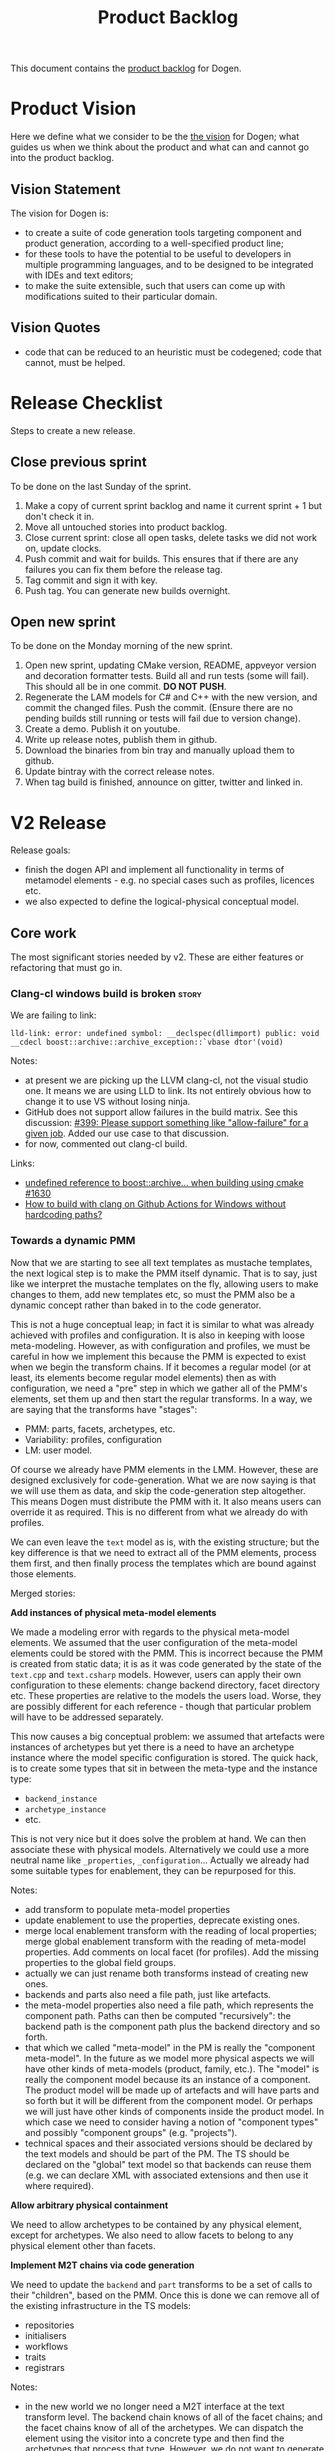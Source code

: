 #+options: date:nil toc:nil author:nil num:nil
#+title: Product Backlog
#+tags: { reviewing(r) }
#+tags: { story(s) epic(e) }

This document contains the [[http://www.mountaingoatsoftware.com/agile/scrum/product-backlog][product backlog]] for Dogen.

* Product Vision

Here we define what we consider to be the [[http://www.scaledagileframework.com/vision/][the vision]] for Dogen; what
guides us when we think about the product and what can and cannot go
into the product backlog.

** Vision Statement

The vision for Dogen is:

- to create a suite of code generation tools targeting component and
  product generation, according to a well-specified product line;
- for these tools to have the potential to be useful to developers in
  multiple programming languages, and to be designed to be integrated
  with IDEs and text editors;
- to make the suite extensible, such that users can come up with
  modifications suited to their particular domain.

** Vision Quotes

- code that can be reduced to an heuristic must be codegened; code
  that cannot, must be helped.

* Release Checklist

Steps to create a new release.

** Close previous sprint

To be done on the last Sunday of the sprint.

1. Make a copy of current sprint backlog and name it current
   sprint + 1 but don't check it in.
2. Move all untouched stories into product backlog.
3. Close current sprint: close all open tasks, delete tasks we did not
   work on, update clocks.
4. Push commit and wait for builds. This ensures that if there are any
   failures you can fix them before the release tag.
4. Tag commit and sign it with key.
5. Push tag. You can generate new builds overnight.

** Open new sprint

To be done on the Monday morning of the new sprint.

1. Open new sprint, updating CMake version, README, appveyor version
   and decoration formatter tests. Build all and run tests (some will
   fail). This should all be in one commit. *DO NOT PUSH*.
2. Regenerate the LAM models for C# and C++ with the new version, and
   commit the changed files. Push the commit. (Ensure there are no
   pending builds still running or tests will fail due to version
   change).
3. Create a demo. Publish it on youtube.
4. Write up release notes, publish them in github.
5. Download the binaries from bin tray and manually upload them to github.
6. Update bintray with the correct release notes.
7. When tag build is finished, announce on gitter, twitter and linked
   in.

* V2 Release

Release goals:

- finish the dogen API and implement all functionality in terms of
  metamodel elements - e.g. no special cases such as profiles,
  licences etc.
- we also expected to define the logical-physical conceptual model.

** Core work

The most significant stories needed by v2. These are either features
or refactoring that must go in.

*** Clang-cl windows build is broken                                  :story:
    :PROPERTIES:
    :CUSTOM_ID: 8CF1E48A-E643-E534-F05B-639E459C8C1B
    :END:

We are failing to link:

: lld-link: error: undefined symbol: __declspec(dllimport) public: void __cdecl boost::archive::archive_exception::`vbase dtor'(void)

Notes:

- at present we are picking up the LLVM clang-cl, not the visual studio one. It
  means we are using LLD to link. Its not entirely obvious how to change it to
  use VS without losing ninja.
- GitHub does not support allow failures in the build matrix. See this
  discussion: [[https://github.com/actions/toolkit/issues/399][#399: Please support something like "allow-failure" for a given
  job]]. Added our use case to that discussion.
- for now, commented out clang-cl build.

Links:

- [[https://github.com/mlpack/mlpack/issues/1630][undefined reference to boost::archive... when building using cmake #1630]]
- [[https://stackoverflow.com/questions/71457208/how-to-build-with-clang-on-github-actions-for-windows-without-hardcoding-paths][How to build with clang on Github Actions for Windows without hardcoding
  paths?]]

*** Towards a dynamic PMM

Now that we are starting to see all text templates as mustache templates, the
next logical step is to make the PMM itself dynamic. That is to say, just like
we interpret the mustache templates on the fly, allowing users to make changes
to them, add new templates etc, so must the PMM also be a dynamic concept rather
than baked in to the code generator.

This is not a huge conceptual leap; in fact it is similar to what was already
achieved with profiles and configuration. It is also in keeping with loose
meta-modeling. However, as with configuration  and profiles, we must be careful
in how we implement this because the PMM is expected to exist when we begin the
transform chains. If it becomes a regular model (or at least, its elements
become regular model elements) then as with configuration, we need a "pre" step
in which we gather all of the PMM's elements, set them up and then start the
regular transforms. In a way, we are saying that the transforms have "stages":

- PMM: parts, facets, archetypes, etc.
- Variability: profiles, configuration
- LM: user model.

Of course we already have PMM elements in the LMM. However, these are designed
exclusively for code-generation. What we are now saying is that we will use them
as data, and skip the code-generation step altogether. This means Dogen must
distribute the PMM with it. It also means users can override it as required.
This is no different from what we already do with profiles.

We can even leave the =text= model as is, with the existing structure; but the
key difference is that we need to extract all of the PMM elements, process them
first, and then finally process the templates which are bound against those
elements.

Merged stories:

*Add instances of physical meta-model elements*

We made a modeling error with regards to the physical meta-model
elements. We assumed that the user configuration of the meta-model
elements could be stored with the PMM. This is incorrect because the
PMM is created from static data; it is as it was code generated by the
state of the =text.cpp= and =text.csharp= models. However, users can
apply their own configuration to these elements: change backend
directory, facet directory etc. These properties are relative to the
models the users load. Worse, they are possibly different for each
reference - though that particular problem will have to be addressed
separately.

This now causes a big conceptual problem: we assumed that artefacts
were instances of archetypes but yet there is a need to have an
archetype instance where the model specific configuration is
stored. The quick hack, is to create some types that sit in between
the meta-type and the instance type:

- =backend_instance=
- =archetype_instance=
- etc.

This is not very nice but it does solve the problem at hand. We can
then associate these with physical models. Alternatively we could use
a more neutral name like =_properties=, =_configuration=... Actually
we already had some suitable types for enablement, they can be
repurposed for this.

Notes:

- add transform to populate meta-model properties
- update enablement to use the properties, deprecate existing ones.
- merge local enablement transform with the reading of local
  properties; merge global enablement transform with the reading of
  meta-model properties. Add comments on local facet (for
  profiles). Add the missing properties to the global field groups.
- actually we can just rename both transforms instead of creating new
  ones.
- backends and parts also need a file path, just like artefacts.
- the meta-model properties also need a file path, which represents
  the component path. Paths can then be computed "recursively": the
  backend path is the component path plus the backend directory and so
  forth.
- that which we called "meta-model" in the PM is really the "component
  meta-model". In the future as we model more physical aspects we will
  have other kinds of meta-models (product, family, etc.). The "model"
  is really the component model because its an instance of a
  component. The product model will be made up of artefacts and will
  have parts and so forth but it will be different from the component
  model. Or perhaps we will just have other kinds of components inside
  the product model. In which case we need to consider having a notion
  of "component types" and possibly "component groups"
  (e.g. "projects").
- technical spaces and their associated versions should be declared by
  the text models and should be part of the PM. The TS should be
  declared on the "global" text model so that backends can reuse them
  (e.g. we can declare XML with associated extensions and then use it
  where required).

*Allow arbitrary physical containment*

We need to allow archetypes to be contained by any physical element,
except for archetypes. We also need to allow facets to belong to any
physical element other than facets.

*Implement M2T chains via code generation*

We need to update the =backend= and =part= transforms to be a set of
calls to their "children", based on the PMM. Once this is done we can
remove all of the existing infrastructure in the TS models:

- repositories
- initialisers
- workflows
- traits
- registrars

Notes:

- in the new world we no longer need a M2T interface at the text
  transform level. The backend chain knows of all of the facet chains;
  and the facet chains know of all of the archetypes. We can dispatch
  the element using the visitor into a concrete type and then find the
  archetypes that process that type. However, we do not want to
  generate an apply method per logical element...

*Implement backend and facet transform*

The backend transform should:

- return the ID of the backend;
- use the facet and archetype transforms to process all elements.

Check backlog for a story on this.

*** Consider modeling relations at a higher level of abstration        :epic:
    :PROPERTIES:
    :CUSTOM_ID: E19AC760-A5C5-CC84-61DB-E6D7B9562ECF
    :END:

Note: this story captures the high-level analysis for implementing relations
across dogen. We then need to create specific stories for its implementation.

At present we model relations in logical model as two object templates:

- =Generalisable= for inheritance (implements and extends).
- =Associatable= for composition.

In reality, we should have created the UML relationships as a top-level
construct:

- association: composition, aggregation
- dependency
- generalisation
- realisation

Relationships should have an associated comment or description.

Notes:

- relationships should already exist in the codec model. These exist for "local"
  relationships only (that is, elements in the same model). They can be used for
  generalisation. This does mean generalisation could be "remote" though as we
  some times inherit from other diagrams. We need a way to distinguish between
  local and remote relations, which could be by "resolving" the GUID into an
  element.
- relationships can be user-annotated, and used for UML diagram generation.
- generalisation and realisation remove the need for the parent meta-data.
- relationships can be derived from attributes. This is what the "resolver"
  does. It is in fact not a resolver but a transform that converts properties in
  the element into relationships.
- relationships should use the GUID as well as the qualified name.
- relationships should really be modeled as org-mode headings. However, one
  downside of this approach is that we will create a lot of noise when
  generating documentation. However, given we will only use them for local
  relationships (generalisation, UML purposes), maybe the noise is not that bad.
- transparent and opaque associations as well associative container keys need to
  be mapped to the appropriate UML stereotypes. Leaves and root parents as well.
  If none is appropriate we should create them.
- object templates are incorrectly modeled as stereotypes. These are
  realisations.
- profiles are also incorrectly modeled as stereotypes. These are also
  relations. However, the problem will be that once we remove them from
  stereotypes we cannot see them in UML. We need to have a section in the
  documentation which shows these properties for an element.
- The name of the relation is its description, e.g. "throws". We can have
  duplicate relation names.

Links:

- [[https://www.guru99.com/uml-relationships-with-example.html#:~:text=Relationships%20in%20UML%20are%20used,Dependency%20%2C%20Generalization%20%2C%20and%20Realization][UML Relationships Types: Association, Dependency, Generalization]].
- [[file:v1/sprint_backlog_31.org::#1ECCD69A-EE17-BAE4-7FE3-DA5F2E6E01FB][codec implementation]]

*** Missing PlantUML features                                         :story:

This story keeps track of features that we need to implement when
exporting into PlantUML.

- generalisation via meta-data does not work. This would be very
  complicated: we need to resolve =masd.generalization.parent= into
  the value and then look for all classes with the stereotype of the
  concept (e.g. =meta_element= for logical model).
- we need to unpack all properties and resolve those into types for
  the current model in order to model associations. Also, we need a
  simple resolver to find the types in the right namespaces. The
  logic would be very similar to the existing resolver. One possible
  solution is to move name trees into the codec model and perform
  these transforms earlier in the pipeline.
- add tests to check that PlantUML output has not changed. We need to
  have support for diffing on conversion, which we may not yet
  have. Also the existing tests do not take into account the action.
- add plantuml representations to reference models.
- improve layout: [[https://crashedmind.github.io/PlantUMLHitchhikersGuide/layout/layout.html][layout]]. See also [[https://stackoverflow.com/questions/61639970/align-packages-vertically-in-plantuml][SO: Align packages vertically in
  PlantUML]]
- add comments on relations:

: someclass o-- otherclass : a description of the relation

  This means the org-mode model must contain the comment. We could
  either use the comment on the association itself, or have a field in
  properties:

: :masd.codec.relation_comment: a description of the relation

  This is then copied as is into the UML diagram. By separating the
  two means we can still make "proper" comments at the attribute
  level.
- there should be meta-data to determine if a comment will show up in
  the diagram as a note or not. It should apply to both classes and
  methods.
- we should allow users to set the location of the comment for classes
  etc (bottom, top, left, right).
- we should allow enabling comments on methods and attributes, with
  direction (left or right).

Notes:

- we need to move features such as name trees and generalisation into
  the codec model.
- actually perhaps we need to allow users to "tweak" the
  relationships. We probably don't want every single relationship to
  become a link in UML because then we can't see the wood for the
  trees. A better approach may be to force users to declare the
  relationships as meta-data, like we suggested above for comments,
  and then transport those annotations to the UML diagram. This also
  means we could add a full reference to the types, which solves the
  issue of having to merge models. Finally, it means we can declare
  any kind of relation, as per the plant uml syntax - in fact we
  should probably expose the plant UML syntax directly, e.g. the user
  is expected to declare a native plantuml relation:

: :masd.codec.plantuml_relation: AS_IS_RELATION

  We could perhaps default to the current class, but that's about
  it. This would also allow for things like hidden links, etc. In
  effect the only relation you get for free is inheritance. Actually
  we should also have a "raw" way of inserting relations in a
  namespace. These are placed at the end of the namespace.
- logical model namespaces are not documented correctly.

Links:

- [[https://forum.plantuml.net/8770/how-to-force-vertical-arrangement-of-packages][How to force vertical arrangement of packages?]]

*** Weaving as model merging                                          :story:

We probably should use the MDE term weaving for model merging:

#+begin_quote
A model compiler takes a set of /executable UML models/ and /weaves/ them
together according to a /consistent set of rules/. This task involves executing
the mapping functions between the various source and target models to produce a
/single all-encompassing metamodel/ [...] that the includes all the
\marginpar{Model \\ compilers} structure, behavior and logic --- everything ---
in the system. [...] /Weaving the models together/ at once addresses the problem
of /architectural mismatch/, a term coined by David Garlan to refer to
components that do not fit together without the addition of tubes and tubes of
glue code, the /very problem MDA is intended to avoid!/ A model compiler imposes
a single architectural structure on the system as a whole.
#+end_quote

@article{mellor2004agile,
  title={Agile mda},
  author={Mellor, Stephen J},
  journal={MDA Journal, www. bptrends. com June},
  year={2004}
}

*** Rename profiles to configurations                                 :story:

This is more in keeping with its role.

*** Rename =instantiation_domain_name=                                :story:

This can be shortened to just =instantiation_domain=.

: masd.variability.instantiation_domain_name

*** Rename feature bundles to feature sets                            :story:

Bundles is not a name found in the literature.

*** Add "composite" physical elements                                 :story:

At present we allow users to reference facets without naming parts, e.g.:

: masd.cpp.types

In practice this is shorthand for:

: masd.cpp.include.types
: masd.cpp.src.types

One way to address this is to create the notion of "composite"
physical elements, at present only needed for facets. The idea is that
=masd.cpp.types= gets expanded into all parts that contains that
facet. An alternative is to allow a notation with wildcards, like
RabbitMQ:

#+begin_quote
Topic Exchange

Topic exchanges route messages to queues based on wildcard matches
between the routing key and the routing pattern, which is specified by
the queue binding. Messages are routed to one or many queues based on
a matching between a message routing key and this pattern.

The routing key must be a list of words, delimited by a period
(.). Examples are agreements.us and agreements.eu.stockholm which in
this case identifies agreements that are set up for a company with
offices in lots of different locations. The routing patterns may
contain an asterisk (“*”) to match a word in a specific position of
the routing key (e.g., a routing pattern of "agreements.*.*.b.*" only
match routing keys where the first word is "agreements" and the fourth
word is "b"). A pound symbol (“#”) indicates a match of zero or more
words (e.g., a routing pattern of "agreements.eu.berlin.#" matches any
routing keys beginning with "agreements.eu.berlin").
#+end_quote

This notation would allow for more generalised matching, though its
not clear we need this level of flexibility.

Links:

- [[https://www.cloudamqp.com/blog/part4-rabbitmq-for-beginners-exchanges-routing-keys-bindings.html][Part 4: RabbitMQ Exchanges, routing keys and bindings]]

*** Flat directory mode                                               :story:

In the past it was possible to generate code without creating
directories for facets. This was called flat directory mode. It is a
useful feature because it allows users to generate code for its
classes without having to have a dogen-like directory
structure. However, it seems we've removed this feature at some
point. We still have a test for it in the C++ reference model, but it
does not do anything. We need to reactivate this feature, perhaps
renaming the configuration name. We should also look for stories on
this as we must have something on this in the backlog.

Actually maybe there is some confusion on this as we have
=disable_facet_folders=.

*** org-roam integration                                              :story:

Assorted notes on org-roam:

- org-roam v2 now forces all entries to have an ID. We can use these
  as element identifiers. These are just GUIDs associated with
  org-mode headlines. We care about both the "model" level ID as well
  as the element level IDs.
- we need to introduce a model element called "reference" (we must
  already have some analysis on this). The reference will contain the
  org-roam ID for the model we are referencing. This will ensure we
  see the backlinks when we open models and facilitate navigation.
- org-roam must have a path on which to search files. We need to make
  sure we can see across products. For example, if we have product A
  referencing product B, both directories with all org-files must be
  in the path.
- by writing the ID into the file as a comment, we can now handle
  moves. This is done as follows: first, get a list of all files in a
  component and their IDs. Then, as a step on the physical model, for
  all files where overwrite is disabled, load up the previous content
  and set the current content to be the previous content. With this
  the file will move to its new location. Alternatively, if this
  increases generation time too much we can only load files based on
  the file name. But first try the easy approach.
- we can make a really simple "format" for references, just a
  meta-model element annotation as an org-tag (e.g. =reference=) and
  the contents of the reference must be an org-link
  (e.g. =[[file:x.org][some link]]=. It should be trivial to parse
  this. The org-link is actually an org-roam link. This means we need
  to have the directories where the models are stored in some path
  lookup in Dogen. We need to find all org-mode documents, open them
  and get their IDs.
- we need to allow adding elements which do not contribute to
  code. This is so we can add random notes in models. They can be seen
  as UML notes. We could simply add a "note" metatype to the logical
  model.
- with this approach, if the agile stores have links to the org-models
  we should also see them in org-roam. However, over time we'll
  probably end up with too many links. But it would be nice to open a
  model and see a list of stories done against it. We may need a way
  to enable / disable this.
- when we add build2 support, we need to be able to package the models
  with the header files.

Links:

- [[https://www.orgroam.com/manual.html][org-roam manual]]

*** Rename external and model modules                                 :story:

These are really product modules and component modules.

*** Rename object to data type                                        :story:

See DTO on wikipedia.

*** Consider modeling DTOs explicitly                                 :story:

There is a generalisation for POCO, POJO, etc called DTO:

#+begin_quote
In the field of programming a data transfer object (DTO) is an
object that carries data between processes. The motivation for its use
is that communication between processes is usually done resorting to
remote interfaces (e.g., web services), where each call is an
expensive operation. Because the majority of the cost of each call
is related to the round-trip time between the client and the server,
one way of reducing the number of calls is to use an object (the DTO)
that aggregates the data that would have been transferred by the
several calls, but that is served by one call only.
#+end_quote

We should really have this concept somewhere in Dogen.

Links:

- [[https://en.wikipedia.org/wiki/Data_transfer_object][wikipedia: Data transfer object]]

*** Export models to HTML                                             :story:

We should have a target that runs emacs and outputs an HTML representation of
the models.

Links:

- [[https://github.com/DogLooksGood/org-html-themify][org-html-themify GH]]: "This package will generate inlined CSS style in
  your exported HTML, according to your installed Emacs color theme."
- [[https://github.com/fniessen/org-html-themes][org-html-themes]]: "Though you can easily override CSS stylesheets and
  add your own HTML themes, we can say (or write) that Org mode
  provides a basic HTML support."
- [[https://www.reddit.com/r/emacs/comments/3pvbag/is_there_a_collection_of_css_styles_for_org/][reddit: Is there a collection of CSS styles for Org exports? What
  are your favorites?]]
- [[http://thomasf.github.io/solarized-css/][solarized-css]]
- [[https://github.com/dakrone/dakrone.github.com/blob/master/org.css][org.css GH]]

*** Ignorable headlines in org-mode                                   :story:

It should be possible to add documents that do not get expressed as
source code in models, but still come out in the documentation.

Notes:

- apparently org-mode supports headlines marked with =COMMENT=.

Links:

- [[https://www.reddit.com/r/emacs/comments/lxwo61/quick_tip_for_those_with_a_literate_emacs_config/][reddit: Quick tip for those with a literate emacs config]]

*** Implement code merging support                                    :story:

Once we have support for operations we now have in place all of the
requirements for code merging support. We then just need to read the
C++ source block in the operation, and associate the =custom_id= of
the operation with the generated code. Note that the org mode file
does not have the source code for the operation at all. Instead, we
have a link (see the transclusion story below) to the GUID in the
file. Users click on the link and edit the file directly. There is a
transform in the physical layer that reads the block and replaces the
GUID, e.g. given a file like so:

#+begin_src c++
void some_class::some_func() {
// {{{ 507ab9d0-d1a5-4fa9-97a9-d78a48a08c3d
<some content>
// }}}
}
#+end_src

We get all the text between:

: // {{{ 507ab9d0-d1a5-4fa9-97a9-d78a48a08c3d

and

: // }}}

And use it to replace the GUID prior to writing the file. Note also
that the function signature is written by Dogen. A operation is a
list of attributes. However, we also need to find a way to associate
some additional properties that are not needed for regular attributes:

- direction: =in=, =out=, =inout=. determine if its a reference, etc.
- mutability: =query= if its const.
- comments: used to construct the method's comment. Each attribute has
  one.
- default value.

For the operation we also need:

- return value: this can be directly added to the operation itself.
- class scope: static or not.
- visibility: protected, private, public.
- inheritance type: leaf, abstract, final.
- stereotype: No use for it yet.

Notes:

- in UML these are named parameters.

Merged stories:

*Add support for operations*

#+begin_quote
*Story*: As a dogen user, I want to specify operations via the
frontend so that I dogen can generate the header file and I can
manually add the implementation.
#+end_quote

This story is a requirement in order to implement merging support.

We now have in place almost all building blocks needed to implement
operations. Note that operations should be the only use case for
code-merging. Anything more complicated than this should just be
handcrafted. The basic idea is that we define operations just like we
define attributes (see simplified parsing below). We then code
generate the function signature for the operation on the header and
implementation files. In the implementation c++ file we add markers
like so:

#+begin_src c++
void some_class::some_func() {
// {{{ 507ab9d0-d1a5-4fa9-97a9-d78a48a08c3d
<some content>
// }}}
}
#+end_src

Users can freely edit =<some content>=. During the generation
pipeline, the implementation file will have the UUID written out as a
string, e.g.:

: 507ab9d0-d1a5-4fa9-97a9-d78a48a08c3d

Then, when we are generating files, as part of the artefact pipeline,
we first read the file we are about to write and extract any blocks
such as the above (block extraction transform). For each block we
perform a search and replace on the generated file. Then we do the
writing. The org-mode file has a link to the file. This means we have
full LSP support for code writing.

Notes:

- we need to handle the initial case. We should create a map of
  "required UUIDs".
- we also need some meta-data that allows injecting include files for
  the operation implementation.
- org-mode supports "text search"; see the [[https://orgmode.org/manual/External-Links.html#FOOT27][external links]]
  section. This means we can do a link like so:

#+begin_src
file:f1.cpp::507ab9d0-d1a5-4fa9-97a9-d78a48a08c3d
#+end_src

Links:

- [[https://emacs.stackexchange.com/questions/63391/how-do-i-link-to-an-id-on-a-non-org-mode-file][SO: How do I link to an ID on a non org-mode file?]]
- [[https://github.com/nobiot/org-transclusion/issues/59][Transclusion of non-org mode files #59]]

*Existing support*

When we did the expansion and indexing work for properties, we omitted
operations altogether. This is fine for now, as we only have a
half-baked support for them anyway, but will need to be revisited as
we start to use it in anger. In particular:

- we need sets of operations: local, inherited, all
- we need an operations indexer

Actually we removed the half-baked support.

*Simplify argument parsing for operations*

One of the main stumbling blocks for adding support for operations has
been the complexity of parsing all the permutations allowed by
C++. However, for the majority of use cases we have found so far
(particularly for the definition of interfaces), we don't actually
require access to the full expressiveness of c++:

- we don't use raw pointers that much;
- we always pass types by const reference or const (simple types);
- in cases where we need full power, we can always hand-craft those
  classes.

If we were to only allow types in arguments to be those already
available for attributes, we could start parsing operations really
easily. Once we have those, a few use cases open up:

- generation of skeleton for classes (header and c++);
- full generation of interfaces;
- we can start work on services/remoting (see other stories)
- we can start to consider generating SWIG interfaces,

In addition, Dia has a direction for each parameter (e.g. In, In &
Out, etc) so this can also be leveraged.

Notes:

- we should disable parsing of operations if hand-crafted is on (or do
  a shallow parse and just literally copy the string; we have another
  story for this in the backlog).
- we should make all operations simplified: e.g. not support the
  complexities of C++ etc. We only support simple UML like
  syntax. Additional information must be conveyed via mapping.

*Basic support for operations*

We could add support for operations without having full parsing
support for all variations in c++. This could be achieved as follows:

- do not support LAM to start off with. Mapping of types requires
  parsing all expressions on operations and this will not work until
  we support pointers, references and const.
- treat parameters in operations as a string - e.g. no parsing into
  name trees. Because we cannot parse, we also cannot resolve
  dependencies (e.g. the includes etc will not be right). One
  alternative is to have a hard-coded support for just =const= and
  =&=, which are the only use cases we have at present. If the parser
  could just ignore those we could still build name trees and have
  dependency support.
- for value objects, associate every operation with a protected
  region. For handcrafted objects, they are used just for creating the
  initial "class template" or the interface.
- when code-generating the operation, merely write the variable name
  and type without any transformation at all.
- users must associate a GUID with the operation for the protected
  region. This has to be done manually to preserve traceability
  links.
- since the protected region is bounded by function scope, we can
  simply look for protected region begin and end markers, and copy the
  region into the generated artefact.
- the purpose of these operations is just to: a) add trivial behaviour
  to value objects b) generate interfaces. It is kept really simple.

*** "Inferred" models                                                 :story:

[[https://www.reddit.com/r/cpp/comments/ksf2az/code_generation_using_attributes/][This reddit post]] inspired an idea. The gist of it is, one could annotate an
object with some attributes, e.g.:

: [[Register]]
: class Service

Via something like LSP one should be able to retrieve both the class, the
attributes and the properties. With this, it would be "trivial" to create a
Dogen model on the fly and generate it. The attributes could contain stereotypes
to configure the object, such as binding it into a profile, etc. This would make
integration of generated and non-generated code much easier.

*** Add custom IDs to attributes in org model                         :story:

At present we do not seem to be reading the custom id properties in
attributes. This means that if we add them to a model, rountripping
will fail. We should read them in.

*** Artefacts do not belong in codec models                           :story:

At present we implemented a trimmed-down version of artefact in codec model. In
reality, we need the physical model artefacts to be available because we are
getting more and more use cases:

- store a diff against the file;
- use the write artefact transforms;

And so forth. In truth we should compose codec with physical model in order to
implement reading and writing:

- the physical model reads a file from the filesystem and generates an artefact;
- in orchestration, we extract the content and supply it to the codec for
  processing;
- we then take the string output and place it in an artefact as required (i.e.
  for model to model transforms). This means we can run the physical model's
  transforms for writting, diffing, etc.

When we do this splitting, we can then implement tests for org-to-org
transforms.

Notes

- the problem is that we need to read the target in order to get the references;
  this means we need to generate the codec model first. Wwe would have to split
  the codec transform into two across orchestration to implement this: load
  codec model, in orchestration load artefacts for references, then load codec
  model, etc.

*** Add model name as title in PlantUML diagram                       :story:

At present its not possible to know the name of the model by looking at the SVG.
We should have a comment with the title. It could be added to the existing model
level comment with documentation.

*** Create a "manual tests" stereotype with profiles                  :story:

At present we have a =tests= facet that contains only the generated
tests, and writes to the =generated_tests= directory. We also have
created folders for manual tests under the =tests= directory. However,
the problem is that we still have no way to tell dogen about the
manual tests. This means we must use a regex to ignore the contents of
the folder. A better approach is:

- create two distinct test facets:
  - manual tests
  - generated tests
- create a profile that enables manual tests. When enabled, we simply
  create a skeleton boost test file. We must set it to override so
  that we update the contents of the file manually with real tests.

Tasks:

- rename tests facet to =generated_tests=
- create a new facet =manual_tests=. Copy most of the contents of the
  existing facet (main, cmake). Make the directory name =tests=.
- create a template for tests with associated meta-model entity
  (e.g. =masd::test=). It probably will also need its own namespace
  (=test=).
- create a stereotype that enables manual tests in the dogen model.
- update all models, adding =masd::test= for each manual test, with
  the new stereotype.

Notes:

- the present situation of ignoring regexes is a bit dangerous, e.g.:

: #DOGEN masd.extraction.ignore_files_matching_regex=.*/test/.*
: #DOGEN masd.extraction.ignore_files_matching_regex=.*/tests/.*

  This means any type in a model in the path "tests" will be
  ignored. This results in a lot of surprising behaviour because some
  times we create packages called tests (for example the "tests"
  facet).

*Previous understanding*

*Rationale*: the right solution for this is to split generated tests
from manual tests such that we do not have to mix and match the two
types of code.

At present we are ignoring all of the contents of =tests=. This means
whenever we delete a type we are left behind with its tests. A better
solution is to create model elements for each handcrafted test marked
as "masd::handcrafted_test". This disables all facets except for
tests. We can then remove the regex.

Whilst variability overrides will address the underlying issue in a
more maintainable way (e.g. the deletion of generated tests), we
should still create a profile and model all tests as proper entities
instead of bypassing the modeling system. We want to move to a world
were *all* files in the system can be attributable to modeling
entities.

*** Modeling of dogen models themselves                               :story:

*Note*: we probably already have this story in the backlog, or at least some of
its ideas. Do a grep and merge as required.

At present we have placed the dogen models in a top-level =models= directory.
However, if we think about it, it makes more sense to consider the model itself
a file that belongs to the component. For this we need:

- a models facet;
- an assets type of model. The model type can be Dia, JSON or org; actually we
  should not name this "model", it is a component model. We can also have
  "product models".
- an associated CMakeLists in the facet, responsible for generating the model.

We are no longer worried about Dia and JSON directories because we expect that
JSON models are automatically generated from Dia models in the nightly build for
testing purposes.

As we did with generated tests, when the model facet is enabled (which should be
by default, lest we confuse everyone), we generate the model.

Notes:

- this could enable a bootstrapping scenario: supply a model name and a
  directory to dogen and it will first generate the model itself and then
  generate it. Actually this may not be a good idea as we did not choose a
  profile. We probably would also need to supply the profile. We should look at
  build2 to see how the bootstrapping works. We should also keep in mind that
  there are two bootstrapping cases: the product case and the component case.
  Since the product itself will have a model, we need to make sure these are
  consistent. See [[*Introduce dogen projects][Introduce dogen projects]].

Merged stories:

*Consider creating a =modeling= folder/part*

At present we were thinking about having several folders related to
modeling, for each component:

- templates
- models
- etc

It may make more sense to gather them all under =modeling=. We could also have a
product level folder with the same name.

So =modeling= is the part, and =templates=, =models= etc are facets.

*Consider creating a "model" meta-model element*

This is not yet particularly clear, and we may already have something on the
backlog for this, but the gist of it is that we have a number of elements in the
meta-model that are functions of the model itself:

- the root module.
- projects and solutions for the model itself.
- common ODB options.
- top-level CMakefile (and perhaps others).
- msbuild

In all those cases we are duplicating information available at the model level,
with perhaps a tiny bit of extra processing. It would make more sense for there
to be an element that models the model itself and then to have formatters for
this element. We should wait until we finish with the fabric refactor (and
possibly the generation refactor too) until we look into this. We should also
take into account the product models.

In addition, cases such as common ODB options need to be rethought; if all we
are supplying is a different representation of data that already exists in the
model itself, then we should either rely on the model meta-type or move those
properties to the new meta-type. Seems a tad excessive having common ODB options
just for a "post-processed" set of properties.

*** Allow defaulting to target directory                              :story:

At present we default the location of the log file and the byproduct directory
to the location of the binary. It may make more sense to default it to the
location of the target model, allowing us to keep all generated data next to the
model now that we have the =PRODUCT.modeling= directories. We probably want to
make this optional in case the old behaviour was more sensible.

Names:

- =default-to-target-directory=?

*** Deprecate managed directories                                     :story:

There should only be one "managed directory" at the input stage, which is the
component directory (for component models). If parts have relative directories
off of the component directory then we should add to the list of managed
directories inside the PM pipeline.

*** Move hello world model from models directory                      :story:

It is confusing to have it mixed up with product models. Use a regular
dogen model to test the package. We could have it on the reference
model as a stand alone example, or we could create a "hello dogen"
product for a trivial example of dogen usage.

Actually, we need to address the entire samples use case. The easy
thing to do is just to add all dogen org models as examples. Or we
could just add the hello world model.

Merged stories:

*Create or update samples folder*

We should add samples to the package. These could be organsided by
injector (dia, json), then by language type (lam, cpp, csharp) or vice
versa.

We could also try to generate all of these models when testing the
package.

On the other hand, once we create a proper package for dogen headers,
with SOs etc, we should really include the dogen models there. In
effect, it will be symmetric with PDM packages.

*** Consider renaming =text= to =logical_physical=                    :story:

This is really the right name for the model; the text processing part
are the transforms that are done on the model.

Notes:

- rename =logical_physical_region= to just =region=.
- actually another way of looking at this is trying to figure out what
  is the dominant responsibility of the component. The LPS will
  probably be 2 or 3 types whereas the M2T transforms will be 99% of
  the types. We probably should name the model after lps and the
  component after the M2Ts. So rename instead the model to LPS.

*** Validate no two artefacts have the same ID                        :story:

At present it is possible to generate two artefacts with the same path
(which is the physical ID) and then have them overwrite each
other. This causes diffs that are very difficult to get to the bottom
of. It would be better to fail with a validation that detects
duplicates.

Merged stories:

*Add a validator for text model*

The validator should check the paths. This can also be done in
physical model.

:                 /*
:                  * FIXME: we are still generating artefacts for global
:                  * module.
:                  */
:                 if (aptr->file_path().empty()) {
:                     BOOST_LOG_SEV(lg, error) << empty_path
:                                              << aptr->name().id();
:                     // BOOST_THROW_EXCEPTION(transform_exception(empty_path +
:                     //         aptr->name().id().value()));
:                     continue;
:                 }

*** Fix name of configuration tracing file                            :story:

This name looks incorrect:

: 00000-configuration--initial_input.json

*** Rename =name= to =codec= name                                     :story:

- add codec ID to name.

Notes:

- variability is also using the name class.

*** Add descriptions to PMM elements                                  :story:

We need to read a description attribute for:

- backend
- facet
- part
- archetype

And populate these on the LM PMM, and then code generate them. The
description should be the comment of the associated element.

*** Create a physical ID in logical-physical space                    :story:

Artefacts are points in logical-physical space. They should have an ID
which is composed by both logical and physical location. We could
create a very simple builder that concatenates both, for example:

: <dogen><variability><entities><default_value_override>|<masd><cpp><types><class_header>

The use of =|= would make it really easy to split out IDs as required,
and to visually figure out which part is which. Note though that the
ID is an opaque identifier and the splitting happens for
troubleshooting purposes only, not in the code. With the physical
model, all references are done using these IDs. So for example, if an
artefact =a0= depends on artefact =a1=, the dependency is recorded as
the ID of =a1=. The physical model should also be indexed by ID
instead of being a list of artefacts.

We already created =logical_meta_physical_id= type so maybe we don't
need this ID as well.

*** Factor out duplication in stitch and wale templates               :story:

At present we are duplicating a lot of stuff in stitch templates. If
we look at the directives, we can group them as follows:

1. Hard-coded. These have the same value for all templates:

: <#@ masd.stitch.stream_variable_name=ast.stream() #>
: <#@ masd.stitch.inclusion_dependency=<boost/throw_exception.hpp> #>
: <#@ masd.stitch.inclusion_dependency="dogen.utility/types/log/logger.hpp" #>
: <#@ masd.stitch.inclusion_dependency="dogen.physical/types/helpers/meta_name_factory.hpp" #>
: <#@ masd.stitch.inclusion_dependency="dogen.logical/types/helpers/meta_name_factory.hpp" #>
: <#@ masd.stitch.inclusion_dependency="dogen.text.cpp/types/traits.hpp" #>
: <#@ masd.stitch.inclusion_dependency="dogen.text.cpp/types/transforms/traits.hpp" #>
: <#@ masd.stitch.inclusion_dependency="dogen.text.cpp/types/transforms/assistant.hpp" #>
: <#@ masd.stitch.inclusion_dependency="dogen.text.cpp/types/transforms/inclusion_constants.hpp" #>
: <#@ masd.stitch.inclusion_dependency="dogen.text.cpp/types/transforms/formatting_error.hpp" #>
: <#@ masd.stitch.inclusion_dependency="dogen.text/types/formatters/sequence_formatter.hpp" #>
: <#@ masd.stitch.wale.kvp.meta_name_factory=logical::helpers::meta_name_factory #>

2. Facet-dependent. These have the same value for a given facet:

: <#@ masd.stitch.containing_namespaces=dogen::text::cpp::transforms::types #>
: <#@ masd.stitch.inclusion_dependency="dogen.text.cpp/types/transforms/types/traits.hpp" #>

3. Meta-element dependent. If we know who the meta-element is, we can
   generate these:

: <#@ masd.stitch.inclusion_dependency="dogen.logical/types/entities/structural/object.hpp" #>
: <#@ masd.stitch.wale.kvp.yarn_element=logical::entities::structural::object #>
: <#@ masd.stitch.wale.kvp.meta_element=object #>

4. M2T transform dependent. If we know the name of the transform, we
   can generate these:

: <#@ masd.stitch.wale.kvp.class.simple_name=class_implementation_transform #>
: <#@ masd.stitch.wale.kvp.archetype.simple_name=class_implementation #>
: <#@ masd.stitch.inclusion_dependency="dogen.text.cpp/types/transforms/types/class_implementation_transform.hpp" #>

5. Not needed in the new world:

: <#@ masd.stitch.wale.text_template=cpp_artefact_transform_implementation.wale #>

6. Are dependent on the content of the template and so must be added manually:

: <#@ masd.stitch.inclusion_dependency="dogen.text.cpp/types/transforms/io/traits.hpp" #>
: <#@ masd.stitch.inclusion_dependency="dogen.text.cpp/types/transforms/io/inserter_implementation_helper.hpp" #>

We can address the first point and possibly the second point by
creating profiles. For point 3 and 4 we could inject these values as
part of transforms. Finally, we could so some simple filtering of
meta-data: any key starting with =masd.stitch.= is added to the KVP
container for the template. Some of these are injected manually.

Sadly we cannot share profiles between C++ and C# because at present
we cannot inherit across models. We could consider fixing this via
meta-data. Actually having said that we need to be able to use:

: masd.variability.profile = dogen.profiles.base.disable_all_facets

In the same model; this may work across models as well (modulus
possible problems with merging).

At any rate the profiles should be kept within the =text*= models
given they are used only for M2T transforms.

*** Stitch templates should be bound to Dogen M2T transforms          :story:

At present we have tried to create some kind of generic implementation
of a templating engine. However in practice we only need it for the
implementation of the apply method of a M2T transform. We could take
advantage of this in order to simplify templates; we could assume that
the only thing we could code-generate in a stitch template is the
inside of the apply method. We need to check but T4 does something
similar. This would mean that many things would be hard-coded such as
the name of the stream variable etc.

Everything else should be supplied as meta-data parameters to the
modeling element for archetypes: includes, etc. This means the
templates would be much simpler. This can only be done once we use the
PMM to compute paths. Also, we probably require a way to inject the
dependencies. This will probably require merging code generation as
well.

Also this can only be done when we remove the current implementation
of helpers and move to PDMs.

*** Name all transform exceptions consistently                        :story:

It seems on engine we call them "transform exception" but on assets we
call them "transformation error". Check all other models and them
these consistently.

Merged stories:

*Rename =transformation_error= to =transform_exception=*

In keeping with the framework guidelines for naming exceptions. We need to
also look at all other exceptions.

*** Processing of boost tests                                         :story:

We could create a meta-model element to represent the handcrafted
tests. These could then be populated by locating the physical file and
looking for patterns:

: BOOST_AUTO_TEST_SUITE(stitch_parser_tests)
: BOOST_AUTO_TEST_CASE(empty_string_results_in_empty_template)

We could then read up these strings into the model element and then
create:

- the CDash runner. We wouldn't need any CMake magic for this any
  more.
- org file with all the tests. If there is an environment variable to
  set the log level, we could then control it from org-babel.

*** Model projections                                                 :story:

When we have a model element for models themselves, we could add
support for model projections.

Notes:

- model to PlantUML diagram.
- is the project file not a model projection?
- look for a similar story on this.

*** Add references as links to org documents                          :story:

Try adding a =references= tag. Content is a list of links to org
models. However, because of the way our referencing works in dogen, we
need to do some kind of hack. Perhaps the "text" of the link could be
the simple path to the file and the link the relative path. To start
off with, it can be ignored and managed manually. This will be spun
into its own story for the future.

*** Empty model generation produces no diffs                          :story:

At present if we do not generate any files at all, the diffing system
breaks down. This is because we always diff the generated files
against the actual files but if there are no generated files then we
have nothing to diff. Logs:

: 2020-12-24 11:09:56.742871 [INFO] [physical.helpers.file_status_collector] Started collecting status for model: dogen
: 2020-12-24 11:09:56.742874 [DEBUG] [physical.helpers.file_status_collector] Initial directories: [ "/work/DomainDrivenConsulting/masd/dogen/integration/projects/dogen/cpp" ]
: 2020-12-24 11:09:56.742888 [DEBUG] [physical.helpers.file_status_collector] Filtered directories: [  ]
: 2020-12-24 11:09:56.742892 [DEBUG] [physical.helpers.file_status_collector] No directories to analyse.
: 2020-12-24 11:09:56.742895 [DEBUG] [physical.transforms.gather_external_artefacts_transform] No files found.
: 2020-12-24 11:09:56.742898 [DEBUG] [physical.transforms.gather_external_artefacts_transform] Finished transform: gather external artefacts transform.

We need to look at the actual files and report all of those that
exist but have not match in the generated files collection.

*** Generated CMakefiles do not take tests into account               :story:

At present most models have:

: masd::build::cmakelists, dogen::handcrafted::cmake

One of the reasons is because the template is not taking generated
tests into account. It should have:

: if(EXISTS ${CMAKE_CURRENT_SOURCE_DIR}/generated_tests)
:    add_subdirectory(${CMAKE_CURRENT_SOURCE_DIR}/generated_tests)
: endif()

*** Consider creating a "combined" template                           :story:

We have a large number of templates that look very similar: the M2T
transforms. We could support them with a "clever" combination of wale
and stitch templates: the top-level wale template could stay as it is,
plus a "preamble" and "postamble":

: void primitive_implementation_transform::
: apply(const text::transforms::context& ctx, const text::entities::model& lps,
:     const logical::entities::element& e, physical::entities::artefact& a) const {
:     tracing::scoped_transform_tracer stp(lg, "primitive implementation",
:         transform_id, e.name().qualified().dot(), *ctx.tracer(), e);

and a closing bracket:

: }

However, maybe this is just too much work for just a few lines of code
and it will increase the complexity a lot for a small win.

*** JSON models do not create containment structure                   :story:

At present the JSON models represent containment via qualified names,
e.g.:

:       "name": "posix_time::ptime",

However, this is then not propagated correctly into the codec
model. This means that if you have a JSON model with namespaces, it
will result in an org model (say) without namespaces. We need to
figure out what we did for Dia. Perhaps we can use the qualified names
to create packages.

We have a similar problem with org-mode models; the containment
properties are not populated, so rountripping of org to org will not
work.

*** Running convert without parameters should work                    :story:

We tried converting like so:

: $ dogen.cli convert cpp.boost.json cpp.boost.org
: Error: File not found:
: Failed to execute command.

It seems we ended up with empty source and target. The correct
incantation is as follows:

: $ dogen.cli convert --help
: Dogen is a Model Driven Engineering tool that processes models encoded in supported codecs.
: Dogen is created by the MASD project.
: Displaying options specific to the convert command.
: For global options, type --help.
:
: Convert:
:   -s [ --source ] arg      Input model to read, in any of the supported
:                            formats.
:   -d [ --destination ] arg Output model to convert to, in any of the supported
:                           formats.

We should at least give a proper error message. Ideally we should be
able to infer source and destination from the positional arguments.

*** Reorganise dogen output                                           :story:

At present we have many different artefacts we're interested in:

- the target model;
- the reference models;
- log file;
- tracing data;
- reports;
- etc.

In the past we decided to place all references in either the shared
library directory, or the same directory as the target models. In
terms of the output, we created the "by-products" directory where all
files other than log files go, and the directory for the log
file. However, it perhaps makes more sense to have an holistic view:
why not place _all_ files, except for references, in the same
directory as the target model? If we did this, we would be able to
create org files that cross reference artefacts:

- link to all tracing files in the org file with all transforms.
- link to log file.

This only makes sense when we move all models into the component
directory, under =modeling=.

*** Consider adding support for C++ container generation              :story:

At present we are creating a lot of maps etc. These have common access
patterns:

- "strict" find: find or throw.
- "strict" insert: if duplicate, throw.

We should catalogue all of these, there are probably more. A better
approach would be to have a type much like primitive which wraps the
container with the right accessors. It would also make domain
terminology much saner. We should probably expose the typical C++
infrastructure such as iterators, ranges, etc. This may also be useful
for containers such as list and vector though we don't have use cases
for these yet.

Links:

- [[https://www.internalpointers.com/post/writing-custom-iterators-modern-cpp][Writing a custom iterator in modern C++]]
- [[https://www.reedbeta.com/blog/ranges-compatible-containers/][Making Your Own Container Compatible With C++20 Ranges]]

*** Consider adding a codec meta-model                                :story:

As we did with the PMM, it would be nice if you could create an
element with a stereotype, say:

: masd::codec

And then have it create a meta-model entry for the codec, with an
associated name and description. These can then be used for
documentation. It should also include the codec extension. The codec
interface should return the meta-type of the codec.

*** Allow uses of "dictionaries" for invalid class names              :story:

It would be nice if we had a meta-type that represented a dictionary
of invalid names and then could associate it with meta-types and
possibly technical spaces. For example, we could say that certain
words are invalid for all technical spaces, other only for technical
space x etc. In addition, certain words could be valid for certain
meta-types (say archetypes) but invalid for others (say objects). If
these were meta-types we could place them in a dogen model and even
allow users to create their own lists. Maybe the better term is
"whitelist"?

Links:

- [[https://english.stackexchange.com/questions/51088/alternative-term-to-blacklist-and-whitelist][Alternative term to “Blacklist” and “Whitelist”]]

Merged stories:

*Reserved keywords are relative to model elements*

At present we do a blanket check for reserved keywords across all
elements. Some elements however are unaffected by this such as
profiles, archetypes (to an extent) etc. We need a way to check
different kinds of elements against different lists.

*** Technical space composition                                       :story:

There are some formatters which are really not specific to a technical
space:

- CMake can be used with several languages such as C, C++, etc.
- Visual studio solutions are common to many technical spaces (F#, C#,
  C++, etc).

It seems we need to create a set of generation models which can be
used in conjunction with the "dominant" technical space. These are
triggered by the presence of meta-elements. Or perhaps we can just say
that we iterate through all "non-dominant" technical spaces ("main"
and "secondary"?  "subsidiary"?) and generate anything for which there
is an enabled and matching meta-element.

- emacs terms: major and minor technical spaces.

*** Add technical space version to element                            :story:

We should add the version of the TS to the element itself rather than
querying it on the model. We probably should also have the major TS
name in the element as well.

Merged stories:

*Create the concept of a technical space version*

We need a simple way to compare versions of technical spaces and have
them mapped into "identifiers" that users can relate to. For example,
C++ versions such as C++ 98 etc are the identifier; we should also
have a simple natural number mapping for each of these. We also need
to take into account the TRs - e.g. a type may be defined on a TR but
not be available on a version.

This should be done when we add technical spaces to the meta-model.

We have now added a "temporary" =technical_space_version= that could
be used for this (in =identification=). However, this needs to be done
as data.

*Drop the "c++-" prefix in meta-data for standard*

At present we do:

: quilt.cpp.standard=c++-98

The "c++-" seems a bit redundant.

*Add a C++ version to types*

Not all system model types are available for all versions. This
applies to the C++ standard (e.g. 98, 11, 14 etc) but also to
boost. We need to be able to mark a type against a version; the user
then declares which version it is using in the model. If the user
attempts to use types that are not available for that version we
should throw.

We have now added a "temporary" =technical_space_version= that could
be used for this (in =identification=).

*Add facet validation against language standard*

With the move of enablement to yarn, we can no longer validate facets
against the language standard. For example, we should not allow
hashing on C++ 98. The code was as follows:

#+begin_src c++
void enablement_expander::validate_enabled_facets(
    const global_enablement_configurations_type& gcs,
    const formattables::cpp_standards cs) const {
    BOOST_LOG_SEV(lg, debug) << "Validating enabled facets.";

    if (cs == formattables::cpp_standards::cpp_98) {
        using formatters::hash::traits;
        const auto arch(traits::class_header_archetype());

        const auto i(gcs.find(arch));
        if (i == gcs.end()) {
            BOOST_LOG_SEV(lg, error) << archetype_not_found << arch;
            BOOST_THROW_EXCEPTION(expansion_error(archetype_not_found + arch));
        }

        const auto& gc(i->second);
        if (gc.facet_enabled()) {
            const auto fctn(gc.facet_name());
            BOOST_LOG_SEV(lg, error) << incompatible_facet << fctn;
            BOOST_THROW_EXCEPTION(expansion_error(incompatible_facet + fctn));
        }
    }

    BOOST_LOG_SEV(lg, debug) << "Validated enabled facets.";
}
#+end_src

It was called from the main transform method in enablement transform,
prior to uptading facet enablement.

What we really need is the concept of a technical space in the
metamodel, as well as a "version" for that technical space, and then
also the concept of a facet. Then we are effectively building
(weaving?) an instance of a theoretical TS based on the configuration
(positive variability). We can then validate the configuration. This
should all now be part of archetypes. The versions can be attributes
of technical space with a string version (e.g. "c++ 98) and a numeric
version (1 say) so that we can make comparisons (e.g. c++ 17 > c++
98). Each formatter can then declare its compatibility against the
versions of the technical space.

Notes:

- this will require the injection of TS and the TS version as well.

Merged stories

*Facets incompatible with standards*

Some facets may not be supported for all settings of a language. For
example the hash facet is not compatible with C++ 98. We need to have
some kind of facet/formatter level validation for this.

*** Model functionality provided by assistant in the logical model    :story:

We need to look at all the methods in assistant and see if we can
replace them by data which is processed in transforms.

*** Refactor the templating model                                     :story:

We should use "standard" conventions in this model as well:

- add entities namespace. Name entities after their "type",
  e.g. =stitch_template=, etc.
- add transforms for the template expansion.

*** Remove annotations from stitch templates                          :story:

In the new world, stitch templates don't have all of the required
information to build the boilerplate:

- they cannot expand wale templates because the KVPs will be in the
  element itself, not the template. Strictly speaking this is not an
  problem we have right now though.
- more importantly, the include dependencies cannot be computed by the
  template. This is because the dependencies are really a function of
  the model type we are expressing on the template. Instead, we did a
  quick hack and supplied the includes as KVPs. So they are kind of
  parameters but kind of not really parameters because they are
  hard-coded to the template. It solved the immediate problem of
  having them formatted and placed in the right part of the file, but
  now we can see this is not the right approach.

In reality, we should not have any annotations at all in
templates. The boilerplate and includes should be supplied as KVPs and
applied as variables. They should be composed externally with access
to data from the model element. Thus we then need a way to associate
includes with model elements. This is captured as a separate story.

We seem to be using features to read values out of the templates. We
need to see if this adds any value.

*** Move all stitch include dependencies to legacy transform          :story:

We should move all of the inclusion dependencies in stitch templates
into the legacy dependencies transform, e.g.:

#+begin_src
<#@ masd.stitch.inclusion_dependency="dogen.text.cpp/types/transforms/hash/traits.hpp" #>
<#@ masd.stitch.inclusion_dependency="dogen.text.cpp/types/transforms/assistant.hpp" #>
<#@ masd.stitch.inclusion_dependency="dogen.logical/types/entities/helper_properties.hpp" #>
<#@ masd.stitch.inclusion_dependency="dogen.text.cpp/types/transforms/hash/date_helper_transform.hpp" #>
#+end_src

Once we do this we should also remove support for
=inclusion_dependency= so that it is not possible to add these any
more. We need to check to see if all the headers we have at present
are really required (for example traits should not be).

This is a prerequisite for moving to relationship based dependencies.

*** Improve modeling of attribute properties                          :story:

When we decommissioned formattables we did a lift and shift of a few
properties into the model itself:

- =streaming_properties=
- =aspect_properties=
- =assistant_properties=

This was the first phase of this work. Once the PDM work has been
carried out and we determine which of these properties are really
required, we should move them to the attributes instead of the model
because that is how they are ultimately used.

*** Prune non-generatable types from logical model                    :story:

Add a pruning transform that filters out all non-generatable types
from logical model.

Actually we can't just do this directly else the inclusion will not
work. However we do have a "reducer" transform in the formattables
namespace which needs to be moved to the new world.

*** Feature initializer with no features does not compile             :story:

We removed all the features from =masd::variability::initializer= and
the compilation failed with the following error:

#+begin_quote
[5/19] Building CXX object projects/dogen.text.cpp/src/CMakeFiles/dogen.text.cpp.lib.dir/types/feature_initializer.cpp.o
FAILED: projects/dogen.text.cpp/src/CMakeFiles/dogen.text.cpp.lib.dir/types/feature_initializer.cpp.o
/usr/bin/clang++-11  -DENABLE_CPP_REF_IMPL_TESTS -DENABLE_CSHARP_REF_IMPL_TESTS -DLZMA_API_STATIC -D_GLIBCXX_USE_CXX11_ABI=1 -Istage/include -I../../../../projects/dogen/include -I../../../../projects/dogen.identification/include -I../../../../projects/dogen.physical/include -I../../../../projects/dogen.cli/include -I../../../../projects/dogen.utility/include -I../../../../projects/dogen.variability/include -I../../../../projects/dogen.dia/include -I../../../../projects/dogen.codec/include -I../../../../projects/dogen.codec.dia/include -I../../../../projects/dogen.codec.json/include -I../../../../projects/dogen.codec.org_mode/include -I../../../../projects/dogen.tracing/include -I../../../../projects/dogen.logical/include -I../../../../projects/dogen.orchestration/include -I../../../../projects/dogen.templating/include -I../../../../projects/dogen.text/include -I../../../../projects/dogen.text.cpp/include -I../../../../projects/dogen.text.csharp/include -I../../../../projects/dogen.relational/include -isystem /work/DomainDrivenConsulting/masd/vcpkg/masd/installed/x64-linux/include -Wall -Wextra -Wconversion -Wno-mismatched-tags -pedantic -Werror -Wno-system-headers -Woverloaded-virtual -Wwrite-strings  -frtti -fvisibility-inlines-hidden -fvisibility=hidden  -O3 -DNDEBUG -fPIC   -std=gnu++17 -MD -MT projects/dogen.text.cpp/src/CMakeFiles/dogen.text.cpp.lib.dir/types/feature_initializer.cpp.o -MF projects/dogen.text.cpp/src/CMakeFiles/dogen.text.cpp.lib.dir/types/feature_initializer.cpp.o.d -o projects/dogen.text.cpp/src/CMakeFiles/dogen.text.cpp.lib.dir/types/feature_initializer.cpp.o -c ../../../../projects/dogen.text.cpp/src/types/feature_initializer.cpp
../../../../projects/dogen.text.cpp/src/types/feature_initializer.cpp:26:52: error: unused parameter 'rg' [-Werror,-Wunused-parameter]
register_entities(variability::helpers::registrar& rg) {
#+end_quote

We could perhaps issue a dogen warning for the absence of features but
the code should compile.

*** Create a patch for tests                                          :story:

At present we only output the head of the first 5 diffs when a model
fails. However, in some cases we may want to look at the entire
diff. It would be nice if we could output the patch into the
byproducts directory for each test.

*** Wale should throw on non-required keys                            :story:

At present we throw if we do not supply required keys. We should also
throw if we supply non-required keys.

*** Remove wale instantiation from stitch                             :story:

Though we've split wale out of stitch in the logical model, its still
possible to instantiate a wale template within stitch. We should
remove this as well.

*** Decouple physical model from logical model                        :story:

At present we have a dependency of the logical model on the physical
model. This is for two reasons:

- variability (=variability_profiles_chain=): we need to instantiate
  the template domains.
- helpers (=helper_properties_transform=): we need access to the
  helpers in order to create the helper properties.

We should not really couple these two models. For the first case we
could supply the domains as an argument when constructing the context
and rely only on =std= types. Helpers will be decommissioned with
PDMs. At that point we should look into making these two models
independent again.

Actually we could do a quick change now and address this:

- do the variability change now.
- instead of adding helper transform, add this work into the logical
  to physical projector.

Actually that would not work as we are projecting "the other way
around". This work will have to wait.

*** Consider making technical spaces a core concept                   :story:

At present we are trying to instantiate a stitch template. It requires
knowing the technical space that the original archetype belongs to so
that we can locate the appropriate decoration. However, because we are
in the text model and the archetype is a physical concept, we have no
way of knowing what the original TS was for a given archetype. We
could of course locate the associated M2T transform etc - but this
perhaps hints at a bigger problem with the conceptual model: technical
spaces are much more of a pervasive concept than just logical model:

- injectors belong to technical spaces.
- logical model entities belong to technical spaces.
- text transforms belong to technical spaces.
- physical model entities such as archetypes and artefacts belong to
  technical spaces.

It would be nice if we could have this modeled correctly, in some kind
of shared model. At present, the only model which does this is
=variability= but it does not make a lot of sense to put TS'
there. Perhaps we should wait until we have enough entities to see
what the name of this "core" model should be.

Merged stories:

*Add technical spaces to PM and LM*

Technical spaces and their associated versions should be declared by
the text models and should be part of the PM. The TS should be
declared on the "global" text model so that backends can reuse them
(e.g. we can declare XML with associated extensions and then use it
where required).

Notes:

- TS should also have a physical name. However, they are not
  associated with a backend. Actually they don't need a physical name
  but they need some kind of identification.

*** Move io code in types in C++ to io facet                          :story:

Originally we implemented io support for inheritance by making use of
virtual functions. This is still the easiest way to do type
dispatching; however, we then placed the io implementation in
types. This is a bit annoying because it clutters types with io
machinery. Another way of doing this is:

- create a class to do the streaming for each type, call it =dumper=;
- when there is no inheritance, =operator<<= simply calls the
  appropriate dumper.
- when there is inheritance, to_stream calls the appropriate dumper
  directly; =operator<<= calls =to_stream=. in an ideal world we could
  even make it private and =operator<<= a friend.

With this, we no longer need all the complications of supporting io
helpers in types (enabled in helpers, etc). We just need to determine
if io is enabled (and in inheritance), in which case we output
=to_stream= and for implementation, also include/use the dumper. Note
that we still need to declare the dumpers in the io headers - at least
for types involved in inheritance, but probably in all cases for
consistency.

In fact we should go one step further and rename the io facet
"dumper", "data_dumper" or some such name. We called it "io" because
it uses iostreams in C++ but that is just an implementation
detail. The facet itself should be mainly composed of the dumpers
themselves and then simply have =operator<<= as entry points to call
the dumpers.

This is a dependency in order to move to PDMs because we will not have
helpers. Therefore there will be no way to handle the complex
relationships between types and IO.

*** Analysis of MDE papers to read                                    :story:

Links:

- [[https://ulir.ul.ie/bitstream/handle/10344/2126/2007_Botterweck.pdf;jsessionid=AC6FF39BA414E6065602C7851860C43D?sequence=2][Model-Driven Derivation of Product Architectures]]
- [[https://madoc.bib.uni-mannheim.de/993/1/abwl_02_05.pdf][A Taxonomy of Metamodel Hierarchies]]

*** Order of headers is hard-coded                                    :story:

In inclusion expander, we have hacked the sorting:

:        // FIXME: hacks for headers that must be last
:        const bool lhs_is_gregorian(
:            lhs.find_first_of(boost_serialization_gregorian) != npos);
:        const bool rhs_is_gregorian(
:            rhs.find_first_of(boost_serialization_gregorian) != npos);
:        if (lhs_is_gregorian && !rhs_is_gregorian)
:            return true;

This could be handled via meta-data, supplying some kind of flag (sort
last?). We should try to generate the code in the "natural order" and
see if the code compiles with latest boost. We should also test this
with latest boost to see if its still needed.

*** Create a de-normalised representation of archetype properties     :story:

At present we have a two-step process: we first read the global
configuration for a model, create the corresponding properties
(e.g. backend, facet, archetype properties) and then we post-process
these to create the =denormalised_archetype_properties=. However, we
never really need to think about the individual properties because
they are always used in the context of an artefact, which means we
care about the de-normalised archetype properties only. Therefore we
should:

- have a =archetype_properties= that is composed of all other
  properties;
- change the =meta_model_properties_transform= to create internal
  indices of properties as a first step for the final property
  generation but do not expose these containers.

Notes:

- we can't remove the top-level containers just yet because they are
  used within the formatables namespace. However, these appear to be
  legacy use cases, so we should be able to do so when we get rid of
  this namespace.

*** Move default constructor work from resolver                       :story:

At present we are populating the default constructor for the bundle in
the resolver:

#+begin_src c++
void resolver::resolve_feature_template_bundles(const indices& idx,
    entities::model& m) {
    for (auto& pair : m.variability_elements().feature_template_bundles()) {
        auto& fb(*pair.second);
        for (auto& ft : fb.feature_templates()) {
            resolve_name_tree(m, idx, fb.name(), ft.parsed_type());
            if (ft.parsed_type().is_current_simple_type())
                fb.requires_manual_default_constructor(true);
        }
    }
}
#+end_src

This is very confusing because one would assume the resolver just
resolves. We need to move this logic to =technical_space_properties=.

*** Create a technical space specific property for default functions  :story:

In assistant we have:

#+begin_src c++
bool assistant::supports_defaulted_functions() const {
    return !is_cpp_standard_98();
}

bool assistant::supports_move_operator() const {
    return !is_cpp_standard_98();
}
#+end_src

This should really be in =technical_space_properties=. Check to see if
we missed any.

*** Default constructor incorrectly generated in C++ 98               :story:

We have this logic in =technical_space_properties_transform=:

#+begin_src c++
    /*
     * In C++ 98 we must always create a default constructor because
     * we cannot make use of the defaulted functions.
     */
    if (is_cpp_standard_98 || src_tsp.requires_manual_default_constructor())
        dest_tsp.requires_manual_default_constructor(true);
#+end_src

This is actually incorrect: we can use default constructors in C++ 98,
as long as there are no other constructors. The problem is we are
relying on the default constructor in test data generator so if we fix
this with an =&&= instead of an =||= we break that code. We need to
figure out what the correct implement is.

*** Detect absence of configuration in bundles                        :story:

It would be nice if when we call =make_static_configuration= it would
populate some flag stating whether none of the config was
populated. The specific use case is that we may want to detect absence
of all elements and do something in that case (for example, missing
streaming properties).

*** Refactor streaming properties processing                          :story:

At present we copied across the logic from =text.cpp= where the
streaming properties are stored as a class and the final processing
happens in assistant. However, when we get rid of helpers, we could do
all the processing in the streaming processing transform and store it
in attributes.

*** Add method to check if string is valid enum                       :story:

We have a method to convert a string to an enum, but sometimes we just
want to know if its valid without converting. We should have a method
that just returns true or false, or throws, if the string is not a
valid enum.

*** Split =utility= into multiple models                              :story:

What we have in the =utility= library at present is in fact a
combination of different things:

- log could be an extension to boost log, so part of =boost= PDM.
- testing could be an extension of =Boost.Test= so part of =boost=
  PDM.
- =filesystem= also belongs to boost.
- =formatters= are helpers in the LPS model.
- =hash= is an extension of either boost or std models.
- ...

We need to finish the analysis on this and make sure we have the right
model and PDMs to house these types.

*** Create a factory transform for parts and archetype kinds          :story:

- integrate their generation into PMM chains.

Notes:

- it does not make a lot of sense to have an archetype kind
  transform. That is, as with TSs, archetype kinds only provide
  attributes (e.g. data) about physical space, but they won't be
  expressed as actual physical elements. Parts however are connected
  to the transforms; they will in the future be used as part of the
  transform chain.
- do we instantiate template domains over parts? We need to do so in
  order to support directory overrides. The problem is that in order
  for the part to become part of the topology of physical space, we
  now need to make sure we can still convert archetypes into facets. A
  lot of the code is going to break once we add path.

*** Rename =archetype_name_set=                                       :story:

We haven't yet found the right name for this but the idea is that we
have a container of all the meta-names which refer to archetypes in a
region of physical space.

- archetype name meta region? it is only meta-names.

*** Add dependencies to artefacts                                     :story:

 We need to propagate the dependencies between logical model elements
 into the physical model. We still need to distinguish between "types"
 of dependencies:

 - transparent_associations
 - opaque_associations
 - associative_container_keys
 - parents

 Basically, anything which we refer to when we are building the
 dependencies for inclusion needs to be represented. We could create a
 data structure for this purpose such as "dependencies". We should also
 include "namespace" dependencies. These can be obtained by =sort |
 uniq= of all of the namespaces for which there are dependencies. These
 are then used for C#.

 Note however that all dependencies are recorded as logical-physical
 IDs.

 We also need a way to populate the dependencies as a transform. This
 must be done in =m2t= because we need the formatters. We can rely on
 the same approach as =inclusion_dependencies= but instead of creating
 /inclusion dependencies/, we are just creating /dependencies/.

 This will also address the uses of traits, e.g.:

 : const auto ch_arch(traits::archetype_class_header_factory_archetype_qn());

 This is because the traits are used to express dependencies.

 Notes:

 - we did the work to record the relations at the archetype level and
   started updating the archetypes with these in =text.cpp=. However,
   we only did a couple of types.
 - in order to instantiate meta-relations onto the LPS, we need to be
   able to resolve a relation type such as "transparent" into a
   concrete archetype. This means the archetype must have a label of
   that relation type.
 - artefacts must have relations stored as LPS points with both the
   logical name and physical meta-name. At this point we no longer care
   about relation type since it has been resolved.
 - a part is really a "meta-part". We still need to instantiate it with
   the actual project path. The physical model needs to contain this
   instantiation.
 - artefacts need to know their parts.
 - archetypes do not have part populated and their type is incorrect
   (=physical_id=).
- parts should have a root folder. These are specified through
  meta-data. The path is relative to the project path. Different
  models can have different part paths. This means we need to remember
  them when computing a reference to an artefact. Actually this is
  only needed because of split projects. We need to deprecate it as it
  makes things very complicated.
- parts need a directory name. This must be supplied by meta data with
  the part name:

: masd.physical.part.folder_name.implementation=src

  Where implementation is a KVP.

- physical model must be split by backend. Backend must have an
  associated folder name or blank for no folder:

: masd.physical.backend.folder_name.cpp=src

- actually we will have exactly the same problem with facets too. We
  need to create instances of all the meta-model elements.
- due to the fact that you can configure physical meta-elements, we
  have no choice but keep track of the referenced models. This is
  because we could have overwritten them differently in any of the
  referenced models.
- actually we found a much more profound problem, which already exists
  in dogen: if you configure backend/facet/archetypes differently in
  say M0 and M1, and if M1 references M0, the paths will not be
  constructed correctly. That is because we assume that we can
  reconstruct M0 paths using M1's configuration, which is true at
  present merely because we use the same variability settings for all
  models within a product; and on the rare cases we don't, we never
  make use of these models from other models - e.g. test models. To
  fix this properly would require a fairly complex set of changes to
  Dogen: we would need to keep track of the references and their types
  all the way through to code generation. This will not be
  easy. However, what we can do is to start introducing the notion of
  reference models and elements; initially this can be used just to
  check that all references have the same configuration. Eventually,
  as use cases arrive we can extend it to implement this per-model
  configuration properly. This also means that it is not possible to
  refer to a model that has more than one backend for now from a model
  that only has a backend.

*** Improve support for references                                    :story:

At present we have limited support for references in the presence of
variability. This is because once we start changing configuration
points such as the backend directory, facet directories etc, in a
model which is referenced from another model then the path resolution
will start to fail. This is because we expect all models to have the
same configuration for all configuration elements that affect file
paths. Since they do at present we never noticed this problem.

The correct solution is to introduce reference models and reference
elements. These just need to have a small number of properties:

- configuration of root module;
- model and element logical name, as well as meta-element name.

With this we could also stop creating elements for referenced models
which would probably result on a major reduction of processing
time. Then we have two ways of introducing these models:

1. "the best way": do not fully parse reference models at all, just
   extract the reference properties. This will require a lot of
   changes on the pipeline.
2. "the quick hack": for all references, load the codec model into the
   logical model and then convert it into a reference model. We do a
   lot of unnecessary processing but it should be easier.

We could even start by taking approach 2 and then eventually move to
approach 1. Either way we need to do this once we move to the new
world of dependency generation.

*** Replace =facet_default= with labels                               :story:

We need to stop using the enumeration to determine the canonical
header and use instead the new labelling mechanism.

The right label is probably =transparent=.

*** Add dependency generation to PM                                   :story:

We should store the dependencies in the following format:

- relative path
- dot notation
- colon notation
- header guard: not very nice but its the easiest way to solve this
  problem for now.

Archetypes should record their own information for this. This involves
reading meta-data for certain cases (e.g. PDMs). One archetype can
have more than one of these entries. We could map this like an RPM:

- provides
- requires

or

- exports
- imports

Once we are generating the provides/exports we can then use the maps
to populate the imports.

Merged stories:

*Add dependencies between artefacts in the PM*

During logical model conversion, we need to create a map in the
physical model capturing for each artefact:

- id of the dependent element
- archetype
- relation type

Note however that the full purpose of this transform is to resolve
this triplet into a relative path to create a dependency. So we may
not need to store this in the model and just have it in the transform
as an intermediate state.

For C# dependencies are written as the fully qualified element
name. We then need further processing to determine what the using
statements should be. As we do not have any usings at present this
will have to be handled in another story. For now we should just make
sure we record the dependencies.

*** Add archetype ownership model                                     :story:

Archetypes can be owned by either a part or directly by a backend. In
the future, they can also be owned by a product, a component, etc. We
don't need to worry about this yet. Parts are owned by a backend. We
need to ensure the current code supports this correctly. Archetypes
that live at the project level must be owned by the backend, not the
part.

*** Implement dependencies in terms of new physical types             :story:

- add dependency types to physical model.
- add dependency types to logical model, as required.
- compute dependencies in generation. We need a way to express
  dependencies as a file dependency as well as a model
  dependency. This caters for both C++ and C#/Java.
- remove dependency code from C++ and C# model.

Notes:

- in light of the new physical model, we need a transform that calls
  the formatter to obtain dependencies. The right way to do this is to
  have another registrar (=dependencies_transform=?) and to have the
  formatters implement both interfaces. This means we can simply not
  implement the interface (and not register) when we have no
  dependencies - though of course given the existing wale
  infrastructure, we will then need yet another template for
  formatters which do not need d

Merged stories:

*Formatter dependencies and model processing*

At present we are manually adding the includes required by a formatter
as part of the "inclusion_dependencies" building. There are several
disadvantages to this approach:

- we are quite far down the pipeline. We've already passed all the
  model building checks, etc. Thus, there is no way of knowing what
  the formatter dependencies are. At present this is not a huge
  problem because we have so few formatters and their dependencies are
  mainly on the standard library and a few core boost models. However,
  as we add more formatters this will become a bigger problem. For
  example, we've added formatters now that require access to
  variability headers; in an ideal world, we should now need to have a
  reference to this model (for example, so that when we integrate
  package management we get the right dependencies, etc).
- we are hard-coding the header files. At present this is not a big
  problem. To be honest, we can't see when this would be a big
  problem, short of models changing their file names and/or
  locations. Nonetheless, it seems "unclean" to depend on the header
  file directly.
- the dependency is on c++ code rather than expressed via a model.

In an ideal world, we would have some kind of way of declaring a
formatter meta-model element, with a set of dependencies declared via
meta-data. These are on the model itself. They must be declared
against a specific archetype. We then would process these as part of
resolution. We would then map the header files as part of the existing
machinery for header files.

However one problem with this approach is that we are generating the
formatter code using stitch at present. For this to work we would need
to inject a fragment of code into the stitch template somehow with the
dependencies. Whilst this is not exactly ideal, the advantage is that
we could piggy-back on this mechanism to inject the postfix fields as
well, so that we don't need to define these manually in each
model. However, this needs some thinking because the complexity of
defining a formatter will increase yet again. When there are problems,
it will be hard to troubleshoot.

*Move dependencies into archetypes*

Actually the dependencies will be generated at the kernel level
because 99% of the code is kernel specific. However, we need to make
it an external transform. We need to figure out an interface that
supplies archetypes with the data needed to create the dependencies
container.

Tasks:

- create the locator in the C++ external transform
- create a dependencies transform that uses the existing include
  generation code.

*Previous understanding*

It seems all languages we support have some form of "dependencies":

- in c++ these are the includes
- in c# these are the usings
- in java these are the imports

So, it would make sense to move these into yarn. The process of
obtaining the dependencies must still be done in a kernel dependent
way because we need to build any language-specific structures that the
dependencies builder requires. However, we can create an interface for
the dependencies builder in yarn and implement it in each kernel. Each
kernel must also supply a factory for the builders.

*Tidy-up of inclusion terminology*

Random notes:

- imports and exports
- some types support both (headers)
- some support imports only (cpp)
- some support neither (cmakelists, etc).

*** Top-level "inclusion required" should be "tribool"                :story:

One of the most common use cases for inclusion required is to have it
set to true for all types where we provide an override, but false for
all other cases. This makes sense in terms of use cases:

- either we need to supply some includes; in which case where we do
  not supply includes we do not want the system to automatically
  compute include paths;
- or we don't supply any includes, in which case:
  - we either don't require any includes at all (hardware built-ins);
  - or we want all includes to be computed by the system.

The problem is that we do not have a way to express this logic in the
meta-data. The only way would be to convert the top-level
=requires_includes= to an enumeration:

- yes, compute them
- yes, where supplied
- no

We need to figure out how to implement this. For now we are manually
adding flags.

*** Implement meta-name validator correctly                           :story:

The logic in the meta- name validator is completely wrong. We are
checking for facet defaults without taking into account the logical
model element component. Thus, there are fundamental problems with the
meta-model validator that are not easy to fix. We need a facet default
for every logical meta-model element. That is, we need to loop through
all logical meta-model elements and ensure they have a facet default;
but this should only be done for meta-model elements which support a
facet default. This cannot be done until:

- we know which elements require a facet default;
- we have created a logical meta-model.

Merged stories:

*Set expectation for facet default*

At present we are only warning when a facet does not have a facet
default. This is because some facets do not have facet defaults (such
as build, visual studio, etc). However, we know this upfront so on the
facet factory we should set up the expectation. Then we can throw.

*** Update archetype generator to handle decoration                   :story:

Once relations have been moved into the generator type, we need to
create a special handling for archetypes.

Notes:

- instead of obtaining all of its relations from the archetype, we
  need to also query the logical model element. these will supply
  additional constant relations which need to be transformed into
  physical counterparts and resolved.
- relations in archetype can be ignored entirely for the purposes of
  artefact projection.
- the archetype transform can then be implemented as a "regular"
  transform, handling decoration, boilerplate, namespaces, includes,
  etc. We need to remove the includes from the stitch template.
- once all of this is done, remove support for includes and
  configuration from stitch.

*** Create a logical meta-model                                       :story:

At present we did a quick hack and created the notion of meta-names in
the logical model. In fact, what we really need is the idea of a
"meta-element". We don't need this to be done completely cleanly; the
meta-element is merely just an object really. We just need to have a
way to add:

- virtual meta-element property to the base type.
- static meta-element in each leaf.
- generated code which constructs a static meta-element for each
  descendant.
- meta-data to supply meta-element properties. We just need maybe two:
  stereotype and description.
- transform that generates the logical meta-model. It should be
  indexed by stereotype.

Notes:

- the LMM can be part of the boostrapping phase as is the PMM.
- the stereotype, which is defined in =ident= replaces the meta-name.
- the meta-name factory, transforms etc are deprecated.

Merged stories:

*Replace meta-model IDs with stereotypes*

We probably already have a story for this, check backlog.

*Generating a meta-model for dogen*

We are making use of coding meta-types a fair bit in dogen:

- we have meta-names, which we use for things such as indexing,
  formatter discovery etc.
- we need to know which types are generatable.
- we are associating meta-types with technical spaces (intrinsic).

It would be nice if somehow we were able to generate some basic
reflection code that enabled us to ask for a meta-model's element
meta-class. For example, given an element, we should be able to do:

: element.meta_class().intrinsic_technical_space()

The =meta_class()= method should be static and code-generated by
dogen. This still requires a lot of thinking though. Look for
reflection stories in backlog.

We could also have a way to access a collection of all
meta-types. This would be useful in order to generate a list of all
the valid stereotypes which as model elements. However, for this there
is some mapping required as we want
=masd::coding::meta_model::enumeration= to map to =masd::enumeration=.

Actually the right approach for this is to annotate all elements in
coding as "meta-elements". They would then have all of these
properties as features (stereotypes, etc). The code generator would
then generate static methods for each class with this information. We
could then return a =meta_class= from these classes, populated with
relevant data.

For this to work we need to define a =meta_class= meta-element, which
has properties such as:

- stereotype
- the comments become the documentation of the stereotype
- is generatable

Dogen then generates the appropriate code for these types, as required
by Dogen (pun intended).

Interestingly, we have been binding formatters against model elements
via the meta-name, but perhaps what we are really looking for is the
stereotype instead. The meta-name is more or less meaningless but the
stereotype is used by the UML profile. Of course we can't just call it
"stereotype because that could mean anything, but it is in effect some
kind of meta-type. The formatter binds against this, as does the UML
modeling element; the meta-name and the assets class is simply an
implementation detail.

Merged stories:

*Meta-element configuration*

It is becoming obvious that there is a need to explicitly model
meta-elements. A good example are the wale templates for handcrafted
types. Say we want to associate a wale template with =entry_point=. We
need one for C# and one for C++. We have the following alternatives:

- the user needs to manually supply these as meta-data parameters
  every time it creates an entry point.
- next level is to have profiles: we could define a profile with these
  parameters and the user is responsible for applying it to entry
  points as required. This is flexible because users could choose
  different wale templates. However, its painful that there isn't a
  default wale template.
- we could hard-code the default wale template into the field's value,
  so that you'd get that value if you don't supply any. At least now
  there is a default, but its hard-coded.
- finally, if we could create a =<<metaclass= in a diagram, we could
  then add the default values there _as data_.

A related point is to do with cases where the meta-element requires
specific configuration:

- entry point, interface: should be types only.

For these cases, it would be nice if we could associate a stereotype
with the metaclass and then all instances would inherit these.

This is actually simpler to implement than it may appear. We just need
to have a meta-element of type =metaclass=, with an annotation and a
name. The name of the metaclass is the element it is configuring
(e.g. =entry_point=). We could have a transform that sets the static
stereotype of the element based on the name for good measure. Then,
during the profile merging, we could simply merge first its annotation
into all elements of this type. Then we would continue with the
profile merging. We could also do a hack and have a =root_module=
=metaclass= which could be used for defaults. However, it is not clear
when we should use this as opposed to plain stereotypes. The good
thing about stereotypes is that we make the relationships explicit,
whereas with =metaclass= we are making them slightly less transparent.

If dogen had a way to set static properties, we could have a transform
that updated all elements with their metaclass, so that you could
simply do:

: element.metaclass().name();
: element.metaclass().annotation();

This should be very simple to do, we just need a way to know if an
attribute is static or not.

*Consider creating a meta-element for logical elements*

We probably either have a story for this or these ideas are scattered
over a few stories. At present we have a number of properties
associated with assets (i.e. logical) model elements which we set
manually (each of these probably has a separate story):

- meta-name
- stereotype
- whether a type is intrinsically generatable or not
- RGB colour
- whether the element supports dynamic stereotypes or not.

There are probably more. These are all functions of the meta-type we
are modeling. Just like we need "formatters" as a meta-type, we also
need a way to express these within the model itself. The ideal
solution would be to have a meta-type for these elements such that
when we code-generate, we can add the additional elements that are
specific to the logical model meta-types. However, the snag with that
approach is that these elements have all attributes of an =object=
plus these additional fields. We would have to create templates that
intersperse object functionality with this meta-data, resulting on a
lot of code duplication.

A better approach is to copy what we did for ORM. We can have
additional stereotypes associated with a meta-type, and those would
result in the population of meta-data information. If those are
present then we emit code for it (seems a bit much to create a facet
for it as we did with ORM).

Notes:

- we probably don't need the meta-name. We just use it to bind
  formatters to meta-types. We can use the "intrinsic stereotype" for
  this.
- we could use the same ORM-like approach for formatters and just
  extend object.
- we probably need a namespace for masd types. At present we have
  =templating= but these are actually masd/dogen specific templates,
  so they should also be in the same namespace.

Merged stories:

*Investigate use of =is_element_type= in stereotypes*

We seem to only be considering a subset of the elements when doing the
stereotype transform, yet its all working. Need to figure out why, and
if this is no longer required, remove this method.

*Add logical entity for meta-model elements*

We now have a clear pattern for all logical model elements: they need
a stereotype and an associated description, which must be registered
somewhere (to avoid duplication and for documentation purposes). This
is known at compile time - i.e. static.

We could easily create a logical model representation of these
elements and then allow users to annotate types with it. However, they
must still remain =objects= because we still need to be able to model
regular OO relationships.

*** Add file extensions to decoration                                 :story:

Create something really simple:

- extension groups
- extensions

Model this after modelines and modeline groups. We just need to define
an extension group that has all the extensions we have currently in
use. Extensions belong to a TS. Extensions can have a label. If there
is more than one extension for a given TS they must have a
label. Example:

=extension_type:odb_headers=

We then need to label archetypes with these. This is only needed for
cases where there is more than one extension for a given TS (c++
headers and implementation).

*** Move decoration to =text= model                                   :story:

Last sprint we thought that decorations belonged to the logical
model. We were partially right; the part of decorations that refers
only to the modeling of entities is correctly placed in the logical
model. However, the transformation of those elements into text needs
to be placed in the text model. And the output of those
transformations should rightly belong to the archetype set (preamble,
postamble) if not to the artefact themselves. However, for this to
work we need a way to associate technical spaces with artefacts. Then
we can simply ask for all technical spaces in a plane. Or
alternatively we could try to generate the decoration using only the
meta-data. Basically this needs to be done when creating either the
text model or the artefact repository.

*** Consider creating a label for generated files                     :story:

We could label all files which are not generated as "manual". Not
clear how exactly that would be useful.

*** Replace initialisers with facet-based initialisation              :story:

Now that we have facets, archetypes, etc as proper meta-model
elements, it is becoming clear that the initialiser is just a facet in
disguise. We have enough information to generate all initialisers as
part of the code generation of facets and backends. Once we do this,
we have reached the point where it is possible to create a new
meta-model element and add a formatter for it and code will be
automatically generated without any manual intervention. Similarly,
deleting formatters will delete all traces of it from the code
generator.

*** Injector types with regards to containment                        :story:

It seems we have two models for injectors:

- those where element containment is represented through nesting,
  e.g. XML, JSON, org-mode. These can of course be flat too, but its
  natural to represent elements as containers.
- those where element containment is represented through "links",
  e.g. Dia. When we represent containment through links, we need to
  create a graph of the elements and then transform them into a
  qualified path.

At present we left it to the dia injector to resolve the link
containment. It makes more sense to model the containment type in the
injection model and then to have a transform that does the graphing
for link models. We also need a transform that does the name nesting
for nested models. Both do nothing for the converse case. This will
simplify injector code.

Notes:

- linked models must supply the original model ID as well as container
  ID. Nested models may or may not supply this information.
- we should transform nested models into flat models as part of the
  injection chain. The final model should be a flat model.
- perhaps we should have a notion of a nested model and a nested
  element. This way the type system encodes this information.

*** Mine the build2 layout terminology                                :story:

It seems build2 is modeling a lot of concepts that are similar to ours
in project layout. We should use their terminology where possible.

Links:

- [[https://build2.org/bdep/doc/bdep-new.xhtml#src-layout][bdep-new source layout]]
- [[https://build2.org/build2-toolchain/doc/build2-toolchain-intro.xhtml#proj-struct][Canonical Project Structure]]

*** Make physical model name a qualified name                         :story:

At present we are setting up the extraction model name from the simple
name of the model. It should really be the qualified name. Hopefully
this will only affect tracing and diffing.

*** Add a PMM enablement satisfiability transform                     :story:

For now this transform can simply check that there are no enabled
archetypes that depend on disabled archetypes. In the future we could
have a flag that enables archetypes as required.

Merged stories:

*Investigate the use of solvers for enablement*

A long standing problem we've had in Dogen is how to solve enablement
requirements. This appears to be a well-researched problem within
MDE. One such solution is Alloy.

Since Alloy is written in Java it will not be easy to integrate it
within the Dogen workflows. However, perhaps we can use it as a
starting point to understand how SAT solving can be used to address
our problem. If we could create an output that targets alloy and then
get alloy to produce a solution for our problem, we can then try to
understand how the alloy language maps to SAT solving and remove alloy
from the process. This should be doable given we have very simple
needs.

Links:

- [[https://www.doc.ic.ac.uk/project/examples/2007/271j/suprema_on_alloy/Final%20Report/LaTeX/report.pdf][A Guide To Alloy]]: very simple guide on how to use Alloy.
- [[https://github.com/gsdlab/claferIG][claferIG GitHuub repo]]: Support for reasoning on Clafer models by
  instantiation and counter example generation.
- https://alloytools.org/: home page for Alloy.
- [[https://www.amazon.co.uk/Software-Abstractions-Logic-Language-Analysis/dp/0262017156][Software Abstractions: Logic, Language, and Analysis (The MIT
  Press)]]: Alloy book.
- [[https://github.com/AlloyTools/org.alloytools.alloy][Alloy GitHub repo]]
- [[https://github.com/necavit/li-sat-solver][li-sat-solver GitHub repo]]: Very simple C++ SAT solver
  implementation, based on the [[http://en.wikipedia.org/wiki/DPLL_algorithm][DPLL]] algorithm.
- [[https://sahandsaba.com/understanding-sat-by-implementing-a-simple-sat-solver-in-python.html][Understanding SAT by Implementing a Simple SAT Solver in Python]]
- [[https://codingnest.com/modern-sat-solvers-fast-neat-underused-part-1-of-n/][Modern SAT solvers: fast, neat and underused (part 1 of N)]]
- [[https://github.com/master-keying/minisat/][Mini-SAT GitHub repo]]: Production-ready MiniSAT. Forked off MiniSAT
  2.2, this repository aims at providing a production-ready version of
  the famous library.
- [[https://github.com/dobrichev/fsss2][fsss2 GitHub repo]]: Fast Simple Sudoku Solver 2.
- [[https://www.reddit.com/r/cpp/comments/94dkme/modern_sat_solvers_fast_neat_and_underused_part_1/][reddit: Modern SAT solvers: fast, neat and underused (part 1 of N)]]
- [[https://en.wikipedia.org/wiki/Conjunctive_normal_form][Wikipedia: Conjunctive normal form]]

*** Add a PM enablement satisfiability transform                      :story:

To start with, this should just check to see if any of the
dependencies are disabled. If so it throws. In the future we can add
solving.

*** KVPs with invalid field name still works                          :story:

As a test we created an invalid KVP:

: +#DOGEN masd.labelz.a_labelz=a,b,c

This should have failed because the name of the KVP is =label=, so
=labelz= shouldn't have matched. However there was no error. We are
probably adding the =z.= to the key. We need to check how variability
is handling this.

*** Add a PM transform to prune disabled artefacts                    :story:

We must first start by expanding the physical space into all possible
points. Once enablement is performed though we can prune all artefacts
that are disabled. Note that we cannot prune based on global
information because archetypes may be enabled locally. However, once
all of the local information has been processed and the enabled flag
has been set, we can then remove all of those with the flag set to
false.

In a world with solving, we just need to make sure solving is slotted
in after enablement and before pruning. It should just work.

This transform is done within the =m2t= model, not the =physical=
model, because we need to remove the artefacts from the =m2t=
collection.

*** Add primitives to feature selector                                :story:

It would be nice to be able to associate a primitive to the selector,
so that instead of:

:             ftg.enabled = s.get_by_name(fct.value(), enabled_feature);

We could simply do:

:             ftg.enabled = s.get_by_name(fct, enabled_feature);

This would also mean that you couldn't use a string by mistake.

*** Add the notion of a major and a minor technical space             :story:

When we move visual studio and other elements out of the current
technical spaces, we will need some way of distinguishing between a
"primary" technical space (e.g. C++, C# etc) and a "secondary"
technical space (e.g. visual studio, etc). We could use emacs'
convention and call these major and minor technical spaces.

This should be a property of the backend.

*** Add documentation to archetypes headers                           :story:

At present we are ignoring the documentation we supply with the
archetype. We need to populate the wale KVPs with it and make use of
it in the wale template.

*** Associate git details with components                             :story:

If the model of the component had access to the git repository
location then we could make use of it. The primary component could
have links to all of the secondary components; you can then point
dogen to the primary component and it would create the "standard" git
layout, e.g.:

: primary.remote
: primary.local
: secondary_1.remote
: secondary_1.local
: ...

If we had backup remotes, we could also setup the remotes
(e.g. bitbucket, etc). In effect, dogen would act product level
operations (build all components, run all tests, etc). It would know
for each component what the appropriate command is (e.g. build2,
cmake, dotnet, etc).

Notes:

- should we have a top-level =masd= binary for this kind of stuff?
  seems like there is a pretty obvious boundary between plain code
  generation and product level operations such as these. The =masd=
  component could be built using dogen's libraries, but at least this
  way we wouldn't have to link against git etc for all of these
  product level use cases.

*** Consider modeling primitive value as attribute                    :story:

At present we have used meta-data:

: #DOGEN masd.primitive.underlying_element=float

It may be more obvious if we model these as an attribute called
value. It would make the type of the primitive more visible.

*** Add the ability to cast an enum to the underlying type            :story:

As per stack overflow, is now not easy to convert an enum to its
underlying type. However, it also proposes some simple solutions:

C++ 11:

#+begin_src C++
template <typename E>
constexpr typename std::underlying_type<E>::type to_underlying(E e) noexcept {
    return static_cast<typename std::underlying_type<E>::type>(e);
}
std::cout << foo(to_underlying(b::B2)) << std::endl;
#+end_src

C++ 14:

#+begin_src C++
#include <type_traits>

template <typename E>
constexpr auto to_underlying(E e) noexcept
{
    return static_cast<std::underlying_type_t<E>>(e);
}
#+end_src

We could easily add these methods to our enums.

Links:

- [[https://stackoverflow.com/questions/8357240/how-to-automatically-convert-strongly-typed-enum-into-int][How to automatically convert strongly typed enum into int?]]

*** Add =enum= size constant for all enums                            :story:

A common use case is to declare an array of the size of an
enumeration. It should take into account that invalid is not a valid
value. We could declare a const named after the enum that contains the
size. In fact we could declare with and without invalid.

Actually for our use case we need to remove invalid, so this is not
needed. Just total count will do. In terms of the name, SO says:

#+begin_quote
Length() tends to refer to contiguous elements - a string has a length
for example.

Count() tends to refer to the number of elements in a looser
collection.

Size() tends to refer to the size of the collection, often this can be
different from the length in cases like vectors (or strings), there
may be 10 characters in a string, but storage is reserved for 20. It
also may refer to number of elements - check source/documentation.

Capacity() - used to specifically refer to allocated space in
collection and not number of valid elements in it. If type has both
"capacity" and "size" defined then "size" usually refers to number of
actual elements.
#+end_quote

C# calls it =Length=.

Links:

- [[https://stackoverflow.com/questions/300522/count-vs-length-vs-size-in-a-collection][count vs length vs size in a collection]]

*** Improve referencing status                                        :story:

We did a very quick hack to move inclusion status into the physical
model. However, there are a number of things that need looking at:

- we should make referability a meta-data parameter so that we can use
  profiles. We should also do the same for
  =wale_template_reference=. There is no advantage of using an
  attribute and we can save a lot of time by using profiles.
- note also that some archetypes are intrinsically non-referable:
  =cpp=, =CMakeLists= etc. Perhaps we could make this a property of
  the kind as well.

*** Merging of collections does not overwrite keys                    :story:

In variability, given a profile with a collection C and an element
with a collection K, the merge of the two collections will result in
duplicate keys if an entry exists on both C and K. We should take K.

*** Referability and logical model                                    :story:

We have modeled referability as a physical property but in reality its
a combination:

- at the logical model level, we know if a model element can be
  referred or not. We also know that referability works in sets:
  classes of elements can refer to each other but not across other
  classes. This requires building a proper taxonomy for referability.
- at the physical level we inherit the logical referability
  properties, but then in addition, we need to state that for each
  facet and each logical model element, there exists one and only one
  default archetype.

The domain model should reflect these findings.

Notes:

- we already have some kind of concept for this because we use this in
  the resolver. Investigate how its being used.

*** Remove empty tracing directories                                  :story:

At present when you add regexes for tracing filtering, we create a lot
of empty directories. It doesn't seem easy to stop the directory
generation but perhaps we could add the tracing directory to the file
transforms and run the "remove empty directories" transform over it.

*** Split enablement features                                         :story:

At present we are instantiating the =enabled= feature across the
entire =masd= template instantiation domain. This is a very
"efficient" way to do it because we only define one feature. However,
it also means its now possible to disable a facet or backend at the
element level. And worse, the binding point is global:

: #DOGEN masd.variability.default_binding_point=any
: #DOGEN masd.variability.generate_static_configuration=false
: #DOGEN masd.variability.instantiation_domain_name=masd

The right thing to do is to create four separate features, one for
the backend, one for the features and one for the archetype
(global). Then another one for the archetype, locally. Each with the
correct binding point.

*** Dimension vs view vs perspective                                  :story:

We need to find the definition for how these terms are used within
UML and see which one is more appropriate for MASD.

*** Private and public includes                                       :story:

#+begin_quote
*Story*: As a dogen user, I want to hide some internal types from
users so that I don't increase coupling for no reason.
#+end_quote

NOTE: We should use the terms =internal= and =external= to avoid
confusion with C++ scopes. This follows Microsoft terminology for C#
assemblies.

At present we are making all headers in a model public. However, for
models such as cpp this doesn't make any sense since only one type
should be available to the outside world. What we really need is a
separation between public and private headers, a functionality similar
to =internal= in C#. In conjunction with using shared objects, this
should improve build times.

In order to do this:

- add a new config parameter: default visibility to private or default
  visibility to public. This is just so we don't have to mark all
  types manually - instead we just need to mark the exceptions.
- add two new stereotypes: =public= and =private=.
- add enum to sml: =visibility_type= (check with .Net for
  names). Valid values are =public=, =private=. Objects, enumerations,
  etc will have this enum.
- locator will now respect this value when producing an absolute file
  path. If public files go under =include/public=, if private files go
  under =include/private=.
- CMakelists for the component will add to the include path the
  private directory. Same for the spec CMakelists. Need to check that
  this not add to the global include path.
- CMakelists for the include files will only package the public
  headers.
- mark all the types accordingly in all our models. fix all the
  ensuing breakage. we will probably need to move forward on the IoC
  front in order for this to work as we don't want to expose
  implementations - e.g. =workflow_interface= will be public but
  =workflow= will be private; this means we need some kind of factory
  to generate =workflow_interface=.

More thoughts on this:

- we don't really need to have different directories for this; we
  could just put all the include files in the same directory. At
  packaging time, we should only package the public files (this would
  have to be done using CPack).
- also the GCC/MSVC visibility pragmas should take into account these
  options and only export public types.
- the slight problem with this is that we need some tests to ensure
  the packages we create are actually exporting all public types; we
  could easily have a public type that depends on a private type
  etc. We should also validate yarn to ensure this does not
  happen. This can be done by ensuring that a type marked as external
  only depends on types also marked as external and so forth.
- this could also just be a packaging artefact - we would only package
  public headers. Layout of source code would remain the same.
- when module support is available, we could use this to determine
  what is exported on the module interfaces.

*** Associate includes with model elements                            :story:

The right solution for the formatter includes is to supply them as
meta-data in the model element. This has the advantage that we can
then make use of profiles. At present we have one way to supply
includes: the primary and secondary includes:

: "masd.generation.cpp.io.class_header.primary_inclusion_directive": "<boost/property_tree/json_parser.hpp>",
: "masd.generation.cpp.io.class_header.secondary_inclusion_directive": "<boost/algorithm/string.hpp>",

This does a part of the job: we can associate up to two include
directives with one facet and element. However:

- by using this machinery we are effectively replacing the original
  include.
- the includes will occur for anyone who references the type. Though
  however, since the includes are applicable only to the class
  implementation this is less of a problem. Technically its still
  incorrect though because these are not the includes needed to use
  the type but the includes needed to define the type.

For formatters, we kind of need to make the includes only happen when
we are building the formatter. If we could have a similar machinery,
but without adding to types referencing the type, this would give us a
way to declare all of the formatters dependencies. Then, we could
switch to building all of the stitch boilerplate outside of stitch and
supplying it as a KVP.

*** Simplify the get for optional features                            :story:

At present we do something like this for optional features:

:            if (s.has_configuration_point(fg.archetype_overwrite)) {
:                a.enablement_properties().archetype_overwrite(
:                    s.get_boolean_content(fg.archetype_overwrite));
:            }

We could simply generate an extra get method which returns an optional
(=get_optional_...=). The main use case appears to be enablement.

*** Enable logging in unit tests from the environment                 :story:

At present in order to enable logging we need to change the macros
used in unit tests. It would be much nicer if one could setup a
environment variable with the log level. This would mean that in the
future when we have org-babel integration we could set the variable
from the org-file and have a link to the log from the org-file.

*** Name clashes between generated code and non-generated code        :story:

We named a type =archetype_generator=. This caused it to be redefined
because we also use that name in =test_data= facet. These clashes
should not really happen. The main problem is that we did not want to
use different namespaces in facets. We should then at least tell users
when they are about to create a name clash. For this we need a way to
get all the "registered" names and then compare the names the user
wants to define against those.

*** Conversion does not validate missing options                      :story:

When we fail to add the mandatory options in conversion, we don't get
a sensible error:

: $ ./dogen.cli convert dogen.logical.dia dogen.logical.org
: Error: Extension cannot be empty.
: Failed to execute command.

*** Cross-compilation for all targets                                 :story:

We need to move to cross-compilation to avoid having to have builds on
all supported OS's. We need to also be able to run all tests so for
this we need something like Wine. We should use clang on all OSs.

Links:

- [[https://github.com/ruslo/polly][GH repo]]: Collection of CMake toolchain files and scripts for
  cross-platform build and CI testing (GCC, Visual Studio, iOS,
  Android, Clang analyzer, sanitizers etc.)
- [[https://github.com/darlinghq/darling][darling GH]]: Wine but for OSX. Can be used to run DMGs (see readme).
- [[https://github.com/mstorsjo/msvc-wine][msvc wine GH]]: "This is a reproducible Dockerfile for cross compiling
  with MSVC on Linux, usable as base image for CI style setups."

*** Merge visitor with object                                         :story:

At present we are violating the principle that all meta-model elements
must be present in the user model; we are injecting visitors. However,
it can be argued that visitor is just a physical projection of the
object logical element. If we did this we would solve the
inconsistency without needing to add another element to user models.

*** Consider creating meta-types for transform, chain and context     :story:

These are clearly an established pattern within dogen. It would be
nice to make them visible. Advantages:

- we could have templates that define the class layout.
- we wouldn't have to define "typeable" everywhere, we can make sure
  there are only two archetypes for it.
- it would automatically be set to override.
- we would have different colours for transforms and chains.
- if the users supply the context and model we could automatically
  generate the correct includes, and add these to the apply
  method. This can either be done as a hack (as we do for say
  archetypes, etc) or we could add support for proper operations. It
  could be done via meta-data.

Notes:

- the =transform= meta-type should include dependencies so that we
  could compute the transform graph as part of the generation
  process. We need to rework all chains so that they can be code
  generated.

*** Consider creating a container for profiles                        :story:

At present we have placed all profiles in the profiles model and made
it non-generatable. This means we can use regular packages. However,
if we wanted to place profiles in a model which generates code and if
those profiles were placed in a package we would generate an empty
package. Ideally, we should be able to have a profile-specific
container for profiles which does not have an expression at the
physical level.

*** Consider creating a container for features                        :story:

At present we have regular namespaces containing features. Perhaps it
makes more sense to have a specialised container that stops users from
adding other types? Note that we don't have the same requirement as we
do for profiles, this is just to make things "neater".

*** Allow convert output to =std_out=                                 :story:

It would be nice to be able to supply the injector destination instead
of a full path to destination, and dump the ouptut to =std::out=. Its
painful when trying to create a new converter to have to deal with
files.

*** Consider creating a org-mode based tracing format                 :story:

We've already seen the power of org-mode for representing a code
generation model. This opens an intriguing question: is org-mode also
a good tracing format? At present we are tracing with JSON. This
works OK but we always have to JQ the result and the JSON mode in
emacs is not the most performant. If we could instead look at trace
files from org-mode we would have the full power of org-mode:

- we could create "indexes" with links to all dumps: a top-level org
  file with links to the chains and top-level files, which then link
  to other files.
- we could add clock tables to time each transform (through since we
  are serialising its not obvious if this has any purpose.
- we could use other org-mode tools for analysis such as org-roam.
- we could create tables to organise useful information such as
  timings.
- we could add links to the log file and all other files produced.
- we could add a link to the target model and reference models.

In effect, org-mode would provide us with a navigable (and diffable)
set of documents that provide a complete description of each run.

This work should wait for the PDM refactor as we do not want to have
to create helpers for all of the PDM types (lists, vectors, etc).

This could also be very useful as a logging format if we could
compress it to a single line as we do with JSON, but then expand it to
multi-line via a trivial conversion (e.g. as we do with JQ). For
example, if we escaped newlines, tabs etc, it should be possible to
trivially reconstruct the original org-mode document via simple
elisp. In this case, we could switch IO to use org-mode, as long as
there is an "escape" flag somewhere.

In addition, if we have a pointer, we could replace those with
org-mode links to take us back to the original definition of an
object. We could simply hash the pointer and use it as a property in
org-mode; then for all links, we just hash the pointer and create a
link. In addition, if the user provides suitable annotations, we could
do the same thing for IDs. That is, say we have a primitive
representing the qualified name for an entity; if we could somehow
know that, we could then create a link back to the entity (though,
sadly, not via the hash pointer).

If we had support for sizes, we could also create org-tables giving us
a breakdown in terms of size. This could use a gnuplot block or an R
block for graphical representation.

Links:

- [[https://emacs.stackexchange.com/questions/53416/draw-pie-chart-from-orgmode-table][SO: Draw pie chart from orgmode table]]

*** Consider allowing representation of namespaces in file names      :story:

Languages like .Net represent namespacing using dots rather than
separate folders. Perhaps we should support a mode of operation where
all files are placed in a single folder but have the namespacing
encoded in the file name. For example:

: /a_project/types/a.cpp
: /a_project/io/a_io.cpp

would become:

: /a_project/types_a.cpp
: /a_project/io_a_io.cpp

or, using dot notation, so we can distinguish namespaces from
"composite" names:

: /a_project/types.a.cpp
: /a_project/io.a_io.cpp

We do not have a use case for this yet, but it should be fairly
straight forward to add it. We just need meta-data support to enable
the feature and then take it into account when generating the file
names (e.g. instead of using =/= as a separator, use =.=).

Actually this is _almost_ already possible: we provide a facet folder
meta-data that is always used to generate a new folder. If however
there was a way for it to not generate a folder we could achieve
this. For example, say we had to supply:

: /types/

as the facet folder. Then the user could simply supply instead:

: types_
: types.

And no folder would be created.

Notes:

- see also the story on destinations.
- consider splitting this story into two: one is about how folder
  layout (physical) may need to match namespace layout (logical);
  another is related to allowing users to flatten facet
  directories. They have some connection, but its not obvious how much
  they overlap.
*** Handling of model name is incorrect                               :story:

At present we are handling all containers in one way, and model names
in another. For model names we check for the presence of the model
name on both model modules and simple names. For all other cases,
including containers, we do not have the container name in the
internal module path; we just append the simple name when flattening
or when building a file name. We should be able to use the exact same
logic for model names, but this will likely result in a lot of
breakage. We need to change it once we have finished the locator clean
up.

*** Product family projects                                           :story:

Just like it makes sense to operate at the product level (e.g. add
components, packaging, building, etc) there are certain operations
that may make sense at the product family level. For example, take the
Dogen product family:

- dogen
- C++ and C# reference models
- PDMs (possibly 3 or 4 products at present)

And so forth. A typical use case is that we make a change to one
product such as:

- updates to README structure
- updates to valgrind rules (however, remember that we want to be able
  to compose valgrind rules in the future)
- update to CMakeFiles (for example changing code coverage flags,
  spanning across CMake, CTest and scripts)

In this case we want to be able to make this change, test it in a
product and then regenerate the product family. One way to achieve
this is to say that we have a special git repo that houses the product
family. This has the product family model. When we load the product
family model, we can them operate on all products in one go. This
could be done by having relative product paths:

: product_family_repo
: product_a
: product_b
: ...

Alternatively we could support git modules in the product family
repo. This would allow us to do one single checkout for the entire
family. The downside is that we then start building inside of the
sub-repos (we never want to build at the product family level). This
may not necessarily be a bad thing.

Notes:

- we now have a clear understanding of the complete product model. Its
  hierarchical structure is as follows:

  - organisation
  - product family
  - product
  - component: primary or secondary. Git repos at this level.
  - backend: primary technical space (C++, C#), secondary technical
    spaces (CMake, Visual Studio).
  - part: implementation (src), public headers (include)
  - facet: types, etc.
  - archetypes.

  Its possible for a component and a backend to have facets and/or
  archetypes. Facets are a form of "relative" partitioning of the
  physical space, by "topics".
- the text model will have an instantiation of the MASD product model,
  from product onwards.

Merged stories:

*Introduce dogen projects*

At present we are manually configuring each dogen target, adding each
separately to the build system. Perhaps a better approach is to have a
dogen project file where one can configure all of the targets in one
go. We don’t necessarily have to call dogen directly – perhaps another
command line tool is responsible for invoking dogen? The problem here
is that we’d end up with all dogen models in memory.

At any rate, the project file would contain all models for a given
product. We could possibly run with “all” or “specific” whereby the
user would supply one or more projects to code generate. For all
properties that are common, we’d defined them only once somehow
(common regexes, log level, etc).

One interesting thing is that once we have support for projects we can
make things slightly more efficient:

- cache all system models and other data from filesystem;
- load exomodels only once for all references; first check to see if
  there is a cached version and if not execute the exomodel chain
  again. Actually we may even be able to go up the endomodel chain all
  the way up to merging.

These should be called "product models" rather than projects. We
should also consider how "product families" fit in this architecture.

*** Add enablement test in C#                                         :story:

At present we have probably broken enablement in C# due to the hackery
around physical space expansion. However all tests are green. We need
to define a profile in C# that disables a facet in order to ensure we
test enablement before we start hacking around with the enablement
transforms. It will most likely be red - we need to add the pruning
hack to get rid of disabled artefacts as we do in C++.

*** Investigate goxygen's functionality                               :story:

Seems like an interesting project:

#+begin_quote
Goxygen aims at saving your time while setting up a new project. It
creates a skeleton of an application with all configuration done for
you. You can start implementing your business logic straight
away. Goxygen generates back end Go code, connects it with front end
components, provides a Dockerfile for the application and creates
docker-compose files for convenient run in development and production
environments.
#+end_quote

Links:

- [[https://github.com/Shpota/goxygen][GitHub]]

*** Throw on invalid stereotypes for all model elements               :story:

At present we seem to throw on invalid stereotypes but not for all
modeling elements. We need to ensure we check this for all model
elements. For example, add the following to a =masd::enumeration=:

: some::crap

This will not throw.

*** Consider adding valgrind suppressions to PDMs                     :story:

We have a number of suppressions that are coming from boost log. Its a
bit painful to have to add the same suppressions to all products. It
would be nice if we could supply the suppressions as part of the
utility PDM and then have all products that depend on utility
automatically include it. Valgrind supports multiple suppression
files:

: --suppressions=/path/to/file.supp one or more times.

Links:

- [[http://valgrind.org/docs/manual/manual-core.html#manual-core.suppress][Suppressing errors]]

*** Configuration binds to element types                              :story:

At present we can check bindings for at most the "kinds" of elements
in the logical meta-model. However, in many cases we have features
that only make sense for certain meta-model elements. We could do this
fairly simply:

- add a "tag" to configurations that tell us what meta-model elements
  we have.
- add a "tag" to features that tell us what meta-model elements they
  support.

This approach could be generalised to support all binding types. It
just requires some thinking: =all= must match any tag, =global= must
match only one specific element, etc. We could perhaps have two levels
of tagging, or - even better - have multiple tags. So if all elements
are tagged with all, we could match on all. So effectively the binding
point becomes just a series of strings. This is very powerful because
now we do not have to know anything about the geometry of logical
space and yet we still are able to have very fine-grained checks on
bindings.

Once we have stereotypes in the =ident= model we can then bind to
them.

*** Consider adding cartridge M2T transforms                          :story:

In effect, T2T transforms. At present we are creating CMake scripts to
call ODB. This kind of makes sense because we see ODB as an external
code generator. However, we then have several issues:

- ODB files are not known to dogen. We could create some expectations
  of what these files are and where they will be located, but if the
  user changes anything problems will occur.
- if the user chooses a different build system, we need to add more
  targets to run ODB.

One can imagine that these problems will be common to all external
code generators we add in the future (e.g. protobuf, XSD tool etc). A
slightly different take on this would be to call the external tools
from within dogen. We would add meta-model concepts for these (not
exactly clear what those should be, to be fair). The gist of it is
that we would have a "cartridge formatter", with the following
responsibilities:

- shelling out and calling the tool with the correct environment
  setup;
- gather the generated files and place then in the right directories;
- gather the errors and report them back to the user.

The advantage of this approach is that we can then run other parts of
the pipeline on the generated files (e.g. perform any formatting that
may be required). For each cartridge we would have to teach dogen on
how to invoke it and what the expectations are.

Notes:

- config file should tell dogen about the application location if not
  in path.
- extensions should be registered as archetype kinds in the
  meta-model.
- we could probably decomission the ODB options files, which would be
  nice as they are a bit awkward. We could either generate them on the
  fly or not even bother to generate them at all and supply the
  options directly to ODB's command line. Basically we would need
  meta-model elements to capture the command line invocation for each
  element. We could even allow users to supply overrides to command
  line such as =--include-regex-trace=.
- we could also detect when files need to be rebuilt, although this is
  probably not trivial. Basically, by following the element
  dependencies we could determine if there is a need to call ODB or
  not. Alternatively, we could follow the include graph. Either way we
  need to make sure we rebuild when we should and this is like
  replicating a make inside of dogen. This is where a deep integration
  with build2 would be nice (e.g. via =libbuild2=).
- we can also add this to the new post-processing framework. In this
  case, the ODB post-processor (formatter) will run ODB, generate the
  files in the simplest possible way (e.g. all in the same directory)
  then load them up into the artefact for further processing. These
  files can be generated in a temp directory somewhere. The
  post-processor will generate N artefacts for one file.

Links:

- [[https://www.boost.org/doc/libs/1_72_0/doc/html/process.html][Boost.Process]]: we could use this library to start external
  processes.
- [[https://github.com/rajatjain1997/subprocess][subprocess GH]]: "The aim of this library is to allow you to write
  shell commands in C++ almost as if you were writing them in shell."
- https://github.com/build2/build2

Merged stories:

*Analysis on the modeling of generated files*

We have a principle that states that any file that is a part of a
project must have a meta-model element that models it. However, there
are cases where this break down:

1. stitch templates. In this case we have one stitch template per
   =.cpp= file we generate. It would be cumbersome to have to have 2
   model elements, one for the template and one for the output file
   since they will be near identical. However, if we did have it then
   we could allow associating stitch templates with *any* facet, which
   would be very convenient - not that we have a use case for this,
   mind you. In this scenario, you would create a stitch template as a
   proper template and then create the meta-model element and then
   within the element you would associate the template with the
   element on a given archetype. This is 100% correct, but then we
   will end up with 2N elements. For models such as =m2t.cpp= and
   =m2t.csharp=, this could mean more than 50 additional elements. A
   different way to look at this is to say that there is only one
   modeling element and then there are multiple facets; the stitch
   template is itself a facet. Or perhaps to allow files to live in
   the same directory, we could say there are multiple archetypes. In
   this case, we are saying that an archetype a0 could generate
   another a1 via a function f0. This could also be generalised so
   that we could generate a set A rather than just one file. If this
   could be an external process, we could then call ODB directly
   inside of Dogen. Though not sure this is a good idea.
2. wale templates.
3. ODB files.

Actually both 1 and 2 have now been modeled correctly so the only
problem is now ODB files. These will be handled by the cartridge
story.

Merged stories.

*Ignore ODB files automatically*

At present we are adding the following regular expressions to knitter
whenever we are using ODB with dogen:

:        --ignore-files-matching-regex .*sql
:        --ignore-files-matching-regex .*-odb.*)

We should inject the ODB files automatically into the list of expected
files. For a given element =foreign_key=, we will have a dogen file

: foreign_key_pragmas.hpp

We will also have the following ODB files:

: foreign_key-odb.cxx
: foreign_key-odb.hxx
: foreign_key-odb.ixx

The first file can either be on the =include/odb= directory or on the
=src/odb= directory (it is moved by the ODB target). All other files
are placed in the =include/odb= folder. Note that at present we are
using =cpp= extension rather than =cxx=.

In addition, on a multi-database environment we also have:

- =repository-odb-oracle.hxx=
- =repository-odb-pgsql.hxx=
- ...

Ideally we should also add the ODB include files to the master
includes. However, we probably need a separate master include file
just for ODB files.

One of the amazing side-effects of this approach is that we will
automatically delete any ODB files which are no longer required
(because we will not generate ignores for them). At present we are
manually deleting them.

This also means we can add the ODB files to the visual studio project
even before they get generated.

We should have meta-data configuration that describes the ODB files:

- their extension
- the location of headers and implementation
- the need to move the files

We should generalise this problem so that when we are using other
cartridges such as protobuf/grpc, we can extend it for these use
cases - expected cartridge files?

*** Consider making a separation between userspace and masd space     :story:

Userspace is actually quite a good name to represent the users of MASD
(copied from kernel land). However, we don't really have a
kernel-space. We need an equivalent (and it can't be modeling-space
because user space is also about modeling.

*** Integration of configuration and variability                      :story:

There are several threads going on in different stories that can be
unified. These are related to variability and configuration. We need
to find all of these stories and merge them at some point. The key
finding seems to be that the variability we are experiencing in dogen
as configuration is the same as the configuration all applications
require - e.g. app.config, INI files, etc. Because Dogen has
configuration embedded into models, its not very obvious that we are
doing the same thing. What this means is the following:

- we could, very easily, create a serialisation format for
  features. These would look a bit like the JSON format we had some
  sprints ago. However the key difference is that this time /we would
  generate the JSON files from models/. We would have a new part for
  Dogen: =configuration=. Under this part, we would store the
  serialised format for feature models. Note that these are the
  features, not their instances. The file names could be something
  really simple such as =[MODEL_name].features.[FORMAT]=,
  e.g. =dogen.variability.features.json= or
  =dogen.variability.features.ini= (probably not INI as I think its
  not rich enough to carry the features). We could then aggregate all
  of these files and place them in the dogen package. At start up
  Dogen would look for this directory and if found would load all of
  the features from there. This is exactly the same as having the
  features in code.
- the second aspect is access to configurations. Now, for dogen, the
  configurations live in dynamic instances of variability
  objects. This is fine. We could create a wrapper, very similar to
  what we are doing at present, that reads data from these objects and
  presents the developer with a c++ object. However, the key thing is
  that this is a very special case. In almost all cases, what we
  really have is a config file such as =app.config=, INI etc. The
  profile (as we call it at present) is the instance of the config
  file. The feature model is the type information required to generate
  a class that can read the config file and present an idiomatic
  object to the consuming user. Nothing stops us from allowing users
  to define feature bundles, then using those to generate classes that
  know how to read those features from config sources; and then
  serialising profiles into config sources. Finally, at run time, the
  code would merely read the serialised config source.
- all of this, of course, sounds extremely convoluted for the simple
  case. But the power of it is the more complex cases. We can now
  quite trivially create a consul loader that takes a config file and
  populates the KVP store. Similarly, we could also create a consul
  client that retrieves the config from the KVP store, always getting
  latest. We could even support both, depending on environment
  variables.
- configuration sources allow us to support many configuration
  backends: boost property tree, environment variables, etc. However,
  we can't have these as facets. We probably need to define an
  interface and then multiple implementations, with associated
  factories.
- note that the generation of JSON/INI files for the features is also
  only a dogen requirement. For the "userspace" cases we can define
  the features in a diagram and then create the instantiations in the
  same diagram as profiles and then code-generate the profiles as both
  INI files and c++ code to read the files (e.g. we only need to code
  generate the configuration). However, for dogen this is not possible
  (by design).
- while we're at it, we should also create the notion of
  "configuration sets". These are multiple instantiations of the
  feature model and could be used to model environments.
- one way to flatten and aggregate both features and profiles to make
  them suitable for code generation on a single file is the creation
  of a meta-model element that gathers them. We could create a
  transform that finds all features in a model and populates the new
  meta-model elements with them (like say a feature initialiser at
  present). This would also allow for a clean way to distinguish
  between models that use features without code generation and models
  that require code generation.
- configuration is strictly a KVP model. It should not support object
  graphs.

With this approach we can finally unify the world of code generation
variability with the world of application variability.

Links:

- [[https://github.com/oliora/ppconsul][ppconsul GitHub]]: C++ client for Consul (http://consul.io)
- [[https://github.com/david-antiteum/consulcpp][consulcpp GitHub]]: A C++ library that implements the Consul API
- [[https://github.com/oatpp/oatpp-consul][oatpp-consul GitHub]]: oatpp client for consul https://oatpp.io/
- [[https://www.consul.io/api/libraries-and-sdks.html][Consul - Client Libraries & SDKs]]

*** Rename main Dogen package in Debian                               :story:

At present we seem to have called our package =dogen-applications=:

: $ apt-cache search dogen-applications
: dogen-applications - The Domain Generator - Generates source code for domain driven development.

We should try to call it just =dogen=.

Merged stories:

*Rename debian package*

At present our package is called =dogen-applcations=. Since there will
only be one dogen application/package, this is a confusion name. We
should rename it. Names:

- masd-dogen

*** Rename facets                                                     :story:

We originally called our support for =std::hash= just =hash= and our
support for =boost::serialization= just =serialization=. The problem
is:

- we may want to also support =boost::hash=.
- we may want to support other serialisation types.

We should rename these. Perhaps:

- =std_hash=
- =boost_serialization=: a tad verbose, but quite explicit.

In addition, =io= is very misleading as the facet is not supposed to
do I/O proper (e.g. serialisation) but more pretty-printing or debug
dumping. So perhaps =pretty_print=.

Test data is a strange name. We need something slightly more idiomatic
such as perhaps sequence? We need to look into STL generator
terminology. We should also look into Rx and transducers - these
should be pluggable into these. Ranges also come to mind.

Merged stories:

*Rename the =io= facet*

IO is a very bad name for this facet. Everyone knows this as
"pretty-printing". We should call it pretty-printing and use =pp= as
the short name (folders, etc).

*** Add merging code generation support                                :epic:

#+begin_quote
*Story*: As a dogen user, I want to manually change some code in
generated files so that I can add functionality that is missing in
dogen.
#+end_quote

At present it is not possible to manually add methods to a class that
was code generated; one must stop code generating the class and
maintain the whole class manually. This is made even more painful by
the fact that one cannot add support for IO etc for these types
manually.

However, in a lot of cases it makes sense to have a combination of
manually generated and code generated code:

- value objects need helper methods such as for example boolean
  properties (e.g. =is_empty=) that make use of other properties, or
  simple methods such as population etc that really belong in the
  object rather than an external service;
- services sometimes need state and it would be good if we could
  manage that via code generation.

For this we need a merging code generator: that is, a code generator
that is aware of code that was crafted manually and does not overwrite
it - but instead "intelligently" merges manual with code generated
code.

From the beginning we avoided this because we thought it would be too
complicated for dogen. However, its becoming apparent that this is a
needed feature for the real world - there are many cases where we are
working around this deficiency. A few solutions are possible:

- let the code generator manage the header file and create two types
  of CPP files, one which includes the other: a manual and an
  "automatic" one. This would effectively separate the two types of
  code. For this dogen would have to be able to generate complex types
  in operations (e.g. we'd have to solve the lack of support for
  =const std::string&=).
- use clang to do the merging. this probably means adding some kind of
  attribute to every method - possibly using C++ attribute support
  (e.g. =[ [generated ] ]= and/or =[ [ manual ] ]= (spaces due to org
  mode). We could then say to clang: read current state of the file,
  grab every non-generated method and copy them across to the newly
  code generated file. Merging could be the final stage before
  writing. In addition, we should also have some dynamic extensions to
  determine which files require merging. The dynamic extension could
  be populated automatically (e.g. grep for the manual attribute) or
  manually. Note that using clang to do merging will make things a lot
  slower so we probably want to know up front which files need to be
  merged to avoid doing spurious work.

Notes:

- include management would be a mix of manual versus automatically
  generated. This is not possible because there will be no way to
  determine which one is which. To solve this problem we need to allow
  users to add include files from the dynamic extensions and get those
  processed like all the other includes. In the new world this means
  adding includes to the formatter settings. These are local
  settings. As at present, we cannot identify a use case for adding an
  include file for all types, so there is no need to support this
  feature at the global settings level. Thus this fits nicely with the
  existing settings infrastructure.
- merging could be done without needing clang, which would also make
  it cross language. All that is required is for the language to
  support some kind of meta-data to mark a method as "manually
  generated". This could even be done using comments but this is not
  ideal. The process would then be: dogen would open up an existing
  source file and locate the attribute; then look for a open brackets
  to indicate the start of the method (={=) and then find the matching
  close brackets (=}=). We could keep a counter and increment it when
  a new open bracket is found and decrement it when a close bracket is
  found. When its zero we are done. All the code from the attribute to
  the close brackets would be lifted. A very simple regex matching
  would be done to find the method name - or perhaps some trivial
  parsing could be done, but it should be kept as simple as
  possible. The objective is simply to figure out the method name. The
  method is copied across and stored in the =cpp= model, in the
  correct method. When code generating, if a method is marked as
  "manually generated" and if there is implementation content, we dump
  that; otherwise we generate the skeleton of the method as if it was
  not "manually generated". We could also create a very simple spirit
  parser that only knows of comments, function names and function
  bodies.
- merging could be done as part of yarn, in meta-data. That is, we
  could annotate the merged method into language specific properties
  in the meta-data and then query those in the language specific model
  generation. We could have another yarn workflow to look for files;
  it could use the meta-data for file path. The extension will tell it
  what "function parser" to use. We could literally look through the
  meta-data extensions looking for file path, and for each run the
  "function parser"; it will return a set of "manual" functions. These
  we can then slot into the meta-data and reuse later on. Actually, we
  can't use meta-data for this given the existing convention that
  meta-data is constant. However, nothing stops us from adding the
  required properties to yarn directly (e.g. we could have an
  =operation= which has a language specific container of
  implementations), to be used by formatters. Interestingly, this then
  seems to share some logic with method helpers. That is, if we could
  supply the stitch template as an operation (per facet, per
  language) and if we could annotate the operation somehow as
  "external" to the object, helper methods could use the same
  infrastructure. But perhaps this doesn't make a lot of sense since
  for helper methods we need to run the formatter whereas for merging
  we already have the final form of the code and we just need to carry
  it along to dump it in the formatter.
- the proper technical name for methods that can be manually edited is
  "protected regions". Merging is not a technical term according to
  MDSD at least.
- the act of checking the generated files vs the user edited files is
  called "model synchronisation" and its part of incremental
  transformation (according to [[https://pdfs.semanticscholar.org/7eca/ca8db190608dc4482999e19b1593cc6ad4e5.pdf][Czarnecki and Helsen]])

We should also address the MDSD comment:

#+begin_quote
If, for performance reasons, or because the target language doesn’t
offer any options for consolidating different artifacts, handwritten
code must be inserted into generated code directly, the introduction
of protected areas is inevitable. Please do this only if such
exceptional conditions require this approach!
#+end_quote

- We will need to support multiple merging strategies, depending on
  the use case:
  - simple extension: when we just want to add a method or two to an
    otherwise generated object. For this, protected regions at the
    function level is probably enough.
  - large extensions: when we want to add lots of functionality but
    there is a small component of code generation. For this we want
    some large blocks of protected regions that the user manages
    (includes, anonymous namespace, class, etc. The user can then put
    whatever it wants in those).
  - private inheritance: we could create a private/internal base class
    with all of the generated code and then inherit privately from it
    in a hand-crafted file. Only available on C++.
  - partial classes: one definition is code generated, the other
    hand-crafted. Only available in C#.

- interestingly, it seems that merging is a variation of a wale
  template. Basically we can generate the file, slot in the GUIDs for
  the protected regions as wale keys, then read the protected regions
  from the file system into a wale KVP container and then instantiate
  the generated file as if it was a wale template.

Links:

- [[https://arxiv.org/pdf/1509.04498.pdf][A comparison of mechanisms for integrating handwritten and generated
  code for object-oriented programming languages]]
- [[https://gitlab.com/mtekman/org-tanglesync.el][org-tanglesync GH]]: "A package to pull external changes into an
  org-mode source block if that block is tangled to an external file."
- [[https://github.com/xieyuheng/tangle-rs][tangle-rs GH]]: "A collection of tools to do tangle in rust."
- [[https://emacs.stackexchange.com/questions/45164/does-org-have-any-inverse-tangle-operations-e-g-for-collaborating-with-non-or][Does org have any “inverse-tangle” operations e.g. for collaborating
  with non-org users?]]

*** Consider renaming profiles                                        :story:

The correct MDE terminology for feature selection is configuration. We
have used this term within the variability model with a similar
meaning. We tried to avoid reusing the name so that its meaning is not
dependent on context, but it seems its worthwhile giving end users the
canonical MDE term and using something else internally.

In "Systems variability modeling : a textual model mixing class and
feature concepts", the authors describe the following concepts:

1. Meta-Features Model. Previous researches did not mention the
  Meta-Models Clearly; they mentioned it as features that may contain
  more than one sub features.
2. Features Meta-Model; this model is predefined and domain
   independent. It defines different domain features with their
   relations.
3. Feature Model: Compact model of features diagram and feature
   constrains. It is an instance of the Features Meta Model.
4. Feature diagram; Graphical representation showing each feature and
   its relations with its subs. And
5. Feature’s configuration; Set of selected features producing a
   release in SPL. Configuration is permitted with feature model and
   preserves features’ constrains.

This may mean that we should have a features meta-model and a features
model, therefore resolving the issue of the naming; we are in the
meta-model dimension within the variability model, and in the model
dimension when instantiating a user model.

One way to understand features in Dogen is as follows:

- the variability model is a features meta-model because it defines
  the shape of all features that can be created within Dogen.
- feature bundles and templates are a feature model - that is, they
  are instances of the feature meta-model.
- the configuration model is an instance of the feature model and is
  implemented as profiles and profile templates. From a SPL
  perspective, the configuration model is associated with a product.
- the product component models makes use of the configuration model
  defined for a product. All products must follow dogen's product
  meta-model.

*** Consider renaming feature bundles                                 :story:

It seems that the approach used by OOFM could be used to improve the
terminology in the variability model. We need to read this paper:

V. T. Sarinho and A. L. Apolinario (2010), “Combining feature modeling
and Object Oriented concepts to manage the software variability”, IEEE
International Conference on Information Reuse and Integration (IRI),
pp. 344-349.

*** Consider creating a generic host at modeling time                  :epic:

Instead of just introducing DI as a meta-pattern, we should look into
the entities used in the dotnet core model for hosting and see if we
can extract the entire hosting logic as a meta-pattern. The idea being
that you could then annotate entities with the correct stereotypes and
we would then code-generate plain c++ code which performs the same
role as the library code in C#.

Notes:

- we could note down all constructors on all annotated classes, create
  a graph and then generate a method that creates instances of each
  class, in graph order, supplying parameters to constructors as
  required. We could even detect smart pointers and determine when to
  =new= and when to use move semantics.
- there are a number of services provided out of the box in
  dotnet. For example, kestrel the web service is one of them. We
  could also provide some of these services (gRPC, etc) but as code
  generation. Users would configure via variability in their models
  what services are required and code generation would initialise
  these services.
- the host starts services in order, and stops them in reverse
  order. This is so that if there are dependencies between services
  these are respected.
- =application_lifetime= is an out-of-the-box service provided by the
  framework for other services to listen to start and shutdown
  events.
- =host_lifetime= is an out-of-the-box service that controls when the
  host stops and starts. For example by listening to termination
  events (=SIGTERM=, ctrl-c, etc). Its job is to tell the host to
  start and stop.
- =host_environment= is an out-of-the-box service to read different
  configuration sources such as the environment, config files, etc.
- application versus services: application is the user code. The
  application uses services to implement its functionality. Some
  services are provided out of the box, others can be implemented by
  the user. Services are registered against a DI container, which it
  itself a service.
- service collection is the DI container for dotnet core. You can
  register services with it. You can also request services. This is
  only expected to be done at the top-level, with the remaining
  services (inter-services dependencies) to be resolved implicitly as
  part of the dependency graph. In C++ we have two approaches:

  - the move semantics approach: the user requested =type_x= in the
    constructor. We can just create one on the fly and supply it.
  - the pointer/references approach: the user requested =type_x&= in
    the constructor. In this case we need to create the type at the
    scope of the =host_lifetime= (not necessarily in it, but with the
    same scope or smaller) and then supply the reference. The object
    will have to be a pointer, or else we need to create the object
    even before the user asked for it.

- in dotnet there are four lifetimes available to services in the
  instance collection:

  - instance: you add a specific instance of a service and that
    instance will be returned on each call. You need to manually add
    this one instance. In c++ this would require a pointer.
  - transient: creates a new instance every time the user requests
    this type.
  - singleton: you register the type and the service collection will
    then instantiate it, once. If the type requires other types, the
    DI is responsible for instantiating those as well.
  - scoped: the instance of the object exists within a scope. If the
    scope does not yet exist, DI has to create the scope and place the
    object in it. Anyone requesting objects on that scope will get the
    same object. The classic example for scoped is in HTTP processing,
    where the HTTP context is created for each individual request, and
    within that context you want to reuse created objects.

- ideally you want to make services such as databases, message queues,
  etc also available as part of the DI mechanism. The code generator
  is responsible for creating the glue code that reads the config from
  the config file, instantiating the resource (say database
  connection) and supplying it to the using application as
  required. All of this is performed transparently by generated code
  that can be trivially debugged and is part of the application
  itself, not library code. This code should also use the conventions
  of the platform it instantiates. For example, say you are using
  ODB. The DI will generate code such as:

#+begin_src c++
    using odb::oracle::database;
    std::unique_ptr<database>
        db(new database("northwind", password, "XE", "localhost", 1521));
#+end_src

  However, the database name, password etc is all supplied as part of
  the hosting context, and the hosting context will retrieve it by
  using the configuration chosen at the modeling stage (e.g. JSON
  file, INI file, etc). Similar example but for consul:

#+begin_src c++
using ppconsul::Consul;
using namespace ppconsul::agent;

// Create a consul client that uses default local endpoint `http://127.0.0.1:8500` and default data center
Consul consul;
// We need the 'agent' endpoint for a service registration
Agent agent(consul);

// Register a service with associated HTTP check:
agent.registerService(
    kw::name = "my-service",
    kw::port = 9876,
    kw::tags = {"tcp", "super_server"},
    kw::check = HttpCheck{"http://localhost:80/", std::chrono::seconds(2)}
);
#+end_src

  In this case we need to generate the code for registering the
  service. The port, etc can be obtained from configuration (for
  example from the environment variables which are populated on the
  host environment).

- We can have multiple configuration sources:

  - level 0 or bootstrapping: config file with application. For
    example, this can contain the consul settings.
  - level 1: consul contains the rest of the configuration.

  If we associate the configuration with the service, this will enable
  us to generate the correct code for each service.
- the hosting environment must support an "in-memory" host out of the
  box for cases where you want to hook it into tests.


Links:

- [[https://andrewlock.net/introducing-ihostlifetime-and-untangling-the-generic-host-startup-interactions/][Introducing IHostLifetime and untangling the Generic Host startup
  interactions]]
- [[https://andrewlock.net/controlling-ihostedservice-execution-order-in-aspnetcore-3/][Controlling IHostedService execution order in ASP.NET Core 3.x]]
- [[https://github.com/oliora/ppconsul][GH ppconsul]]: "A C++ client library for Consul. Consul is a
  distributed tool for discovering and configuring services in your
  infrastructure."
- [[https://andrewlock.net/comparing-startup-between-the-asp-net-core-3-templates/][Comparing Startup.cs between the ASP.NET Core 3.0 templates]]

#+begin_src plantuml :file hosted-service.png
@startuml
class host
note top of host
    An host is an object that encapsulates App resources such as:

    - logging
    - configuration
    - hosted services.

    When a host starts, it calls an async start method on all hosted services.

    The main reason for including all of the app interdependent
    resrouces in one object is life time management. It provides control over the
    app start and shutdown.
end note

class host_builder
note top of host_builder

    The job of the host builder is to setup the host. This includes
    reading configuration from all of the supported configuration
    sources (for example XML file, INI file, possibly database,
    etc). It also includes the processing of environment variables. C#
    uses a convention that variables starting with DOTNET_ are
    read. It also processes the command line args supplied to the
    process.

    The host builder is also a DI container.

end note

host_builder o-- host

class hosting_environment
host_builder o-- hosting_environment
host o-- hosting_environment

note top of hosting_environment

    Contains all of the environmental information for a host.

end note

class host_lifetime {
    void wait_for_start
    void stop
}
class console_lifetime extends host_lifetime
class systemd_lifetime extends host_lifetime

host_lifetime o-- host : notifies the host of start/stop events

note top of host_lifetime
    Listens to certain events and uses those to manage the life time
    of the hosted service. For example, can listen to SIGTERM or
    ctrl-c and then relay to the service the termination. Inheritors
    have different policies (listen to different things). In general,
    their objective is to manage the life time of the host.
end note

interface application_lifetime
host_lifetime o-- application_lifetime : propagates lifetime events

note top of application_lifetime
    Manages the life cycle of individual applications running within a
    host. Responsibilities include the management of cancellation
    tokens against which callbacks can be registered to know of when
    the application is going to stop.
end note

interface hosted_service {
    void start_async
}

note top of hosted_service
  A worker service is a long running service in dotnet
  terminology. hosted_service is the implementation of the service.
end note

host o-- hosted_service : manages one or more
class user_hosted_service implements hosted_service

user_hosted_service o-- application_lifetime : registers to receive lifetime events
user_hosted_service o-- hosting_environment : accesses configuration via

@enduml
#+end_src

#+RESULTS:
[[file:hosted-service.png]]

*** Consider generating dependency injection code                      :epic:

If one could mark constructors as =injectable= in a diagram, we could
then generate something like a castle windsor container and do all of
the management of dependency injection from generated code. We also
have access to all interfaces and their implementations so a lot of
the clever logic done at run time by castle/guice etc could be done in
the generated code.

For this to work we need some kind of DI library with a generic
interface; we can then do as we do in C# and have a number of
"installers" per library which add classes to the container, against
an interface. Dogen is basically responsible for:

- creating a top-level installer in the executable which calls all of
  the installers of all dependent libraries (internal and external to
  the current product, but dogen generated). We could have a flag to
  tell us if a model requires installers or not.
- creating each library's installer. For this we need two things: mark
  a type as an interface and split out registration code from the
  hand-crafted class. Instead we should just have all of the classes
  that need registering against an interface doing it in the
  installer, which we code generate. We also need to mark the
  interface as "dependency injectable" so we know we need to generate
  DI code.
- finally, from a consumption perspective, we can then call the DI
  container and request all instances of the interface we require. We
  should not use DI for all construction; just for the cases where an
  interface is used. The binary creates the container and supplies it
  to whomever needs to resolve an interface.

Actually, another way to think of this is that DI is a meta-pattern
and not a pattern; one of the biggest problems with Castle is the
amount of run-time trickery it does, making it really difficult to
understand what is happening behind the scenes and why things are not
working. For the vast majority of use cases, we know all of the
information at compile time and all we want to avoid is to manually
generate the code wiring things up. It would be a much better approach
if dogen generated this code, making it look just like regular code
which can be inspected and debugged, and move the DI to a compile time
phenomenon. We would still require all of the elements of castle, but
now they become meta-entities describing the relationships between
types. We then generate code that instantiates types in the correct
order. We could simply create factories that call the appropriate
constructors and have these factories be completely
code-generated. This also means that users must declare the
constructors correctly in dogen models in order to get the factory to
work; note that we will be doing this mostly for hand-crafted code. We
need to do an analysis of the different components in Castle in order
to model them.

Links:

- [[https://github.com/boost-experimental/di][Boost.DI]]: not part of boost yet [[https://github.com/boost-experimental/di/issues/229][and not clear when it will be.]]
- [[http://wallaroolib.sourceforge.net/][wallaroo]] (more run-time DI)
- [[https://github.com/google/fruit][fruit]] (tutorial [[https://github.com/google/fruit/wiki/tutorial:-getting-started][here]])
- [[https://gpfault.net/posts/dependency-injection-cpp.txt.html][Dependency Injection in C++ Using Variadic Templates]]
- [[https://github.com/ybainier/hypodermic][hypodermic]] (more run-time DI)
- [[https://riptutorial.com/Download/castle-windsor.pdf][Castle Windsor tutorial]]
- [[https://github.com/castleproject/Windsor/blob/master/docs/installers.md][Windsor docs on installers]]. See also [[https://github.com/castleproject/Windsor/blob/master/docs/ioc.md][ioc]] and the docs directory in
  general.

*** Formatters can only belong to one facet                           :story:

Up to know there was an agreement that generation space was
hierarchical and formatters could only belong to one facet. This has
been true until now, but with the addition of CMake support to tests,
we now have an exception: we need to honour both the tests facet and
the cmake facet. If either of them are off, then we should not emit
the CMake file. This means that we need to somehow map one formatter
to multiple facets. For now we just hacked it and used one of the
facets. It means that if you disable CMake but enable testing you'll
still end up with the testing CMake file.

*** Model "types" and element binding                                 :story:

It seems clear that we will have different "types" of models:

- product models, describing entire products.
- component models, which at present we call "models". These describe
  a given component type such as a library or an executable. Thus,
  they themselves have sub-types.
- profile models: useful to keep the configuration separate. However,
  it may make more sense to place them in the product model, since its
  shared across components?
- PDMs: these describe platforms.
- generative models: generate extensions to code generators.

At present there is no concept of model types, so any meta-model
element can be placed in any model. This is convenient, but in the
future it may make things too complicated: users may end up placing
types in PDMs when they didn't meant to do so, etc. What seems to
emerge from here is that, just as with variability, there is a concept
of a binding point at the model level too. That is, meta-model
elements are associated with specific model types (binding element?).

In an ideal world, we should have a class in the meta-model that
represents each model type. We then instantiate this class within one
of the dogen models to register the different model types. Its
code-generation representation is the registration. It also binds to
all the meta-model elements it binds to. This can be done simply by
creating a feature that lists the stereotypes of the elements
(remember that these are then registered too, because we will generate
the meta-class information as we generate the assets model). Then, we
can ask the model type if a given element is valid (check a set of
stereotypes).

Formatters are themselves meta-model elements, and they bind to other
meta-model elements (which raises the question: which meta-model
elements are bindable? we can't allow a formatter to bind to a
formatter...). Perhaps we need another type of model, which is a
"generation model". This is where we can either declare new technical
spaces or add to existing technical spaces; and declare new facets and
formatters. We should be able to add to existing facets and TSs by
allowing users to specify the TS/facet when declaring the
formatter. If not specified, then the user must declare a facet in the
package containing the formatter. Similarly with TSs.

Note also that the formatter binding code is "inserted" directly
during generation into the CPP file. Its not possible to change
it. Same with the includes. This ensures the user cannot bypass the
model type system by mistake. Also, by having a formatter meta-model
type, we can now declare the header file as we please, and ensure the
shape of the implementation. Now, the stitch template can be
restricted to only the formatting function itself; the rest is
code-generated. We no longer need wale templates. This will of course
require the move to PDMs and the removal of the helper code. This also
means that anyone can declare new meta-model elements; they will
register themselves, and correctly expand across archetype
space. However, we do not have the adaption code nor do we have
containers for these modeling elements. We need a separate story for
this use case.

Destinations are meta-model elements too. In the generation.cpp model
we will declare all the available destinations:

- global
- src
- include
- tests

etc. The formaters bind into destinations. Formatters belong to facets
in the archetype space, which express themselves as directories in the
artefact path when we project from archetype space into artefact
space. More generally: assets in asset space are projected into the
multidimensional archetype space. Archetypes are projected into
artefact space, but the dimensions of archetype space are flattened
into the hierarchy of the filesystem.

We also need a concept of artefact types. These mainly are needed for
file extensions, but conceivably could also be used for other
purposes.

Notes:

- the binding should be done at the streotype level, not model
  element.

Merged stories:

*Model types and element binding*

Once we introduce the concept of model types (e.g. product, component,
possibly different types of components), we should also take into
account that some model types don't support some model elements. It
should be possible to declare which model types support which element
types such that if a user tries to use an invalid model type, we get a
sensible error. In effect, this is a binding problem at the meta-model
level.

One of the component model types should be "generative
components". These are used to augment the code generator. We need to
look at the thesis on generative development to look for terminology.

We should also have model types for terraform, etc.

One way to implement this is to add a feature at the element (once we
have a way of expressing dogen meta-elements) that lists the supported
model types for a given element.

*logical models could have a model classification*

Consider creating an enumeration for model classification (e.g. type
of the model):

- relational model
- core domain model
- generic sub-domain model
- segregated core model

This still requires a lot of analysis work. This is kind of a model
level stereotype which can be used by the code generator for example
to determine which models are compatible. It could also be used to
determine what facets can be enabled/disabled.

*Merged with modes of operation story:*

Create "modes" of operation: relational, object-oriented and
procedural. they limit the types available in yarn. relational only
allows built-ins plus relational commands (FK and PK; FK is when
using a model type, PK is a marker on a property). procedural only
allows built-ins plus model types. we will need pointer support for
this. object oriented is the current mode. the modes are validated in
the middle end.

*** Project layout analysis                                           :story:

We should probably look at the layout of a few projects and see if our
meta-model covers these cases.

Links:

- [[http://www.open-std.org/jtc1/sc22/wg21/docs/papers/2018/p1204r0.html][Canonical Project Structure]]
- [[https://www.reddit.com/r/cpp/comments/8qzepa/poll_c_project_layout/][Poll: C++ project layout]]
- [[https://www.reddit.com/r/cpp/comments/996q8o/prepare_thy_pitchforks_a_de_facto_standard/][Prepare thy Pitchforks: A (de facto) Standard Project Layout]]
- [[https://github.com/vector-of-bool/pitchfork][Pitchfork is a Set of C++ Project Conventions]]
- [[https://mariuszbartosik.com/directory-structure-for-a-c-project/][Directory Structure for a C++ Project]]

*** Consider moving compatibility mode to feature model               :story:

Given that compatibility mode only really applies to features, we
should just have the flag in the feature model itself?

*** Model SQL scripts as meta-model entities                          :story:

At present we are adding SQL scripts to the relational model under the
=sql= directory. These should be part of the model. We need meta-types
to represent these files. For now they just need to generate an empty
file - or perhaps just the SQL modeline and decoration. They should
also be marked as handcrafted. We also need to add a part for SQL.

*** Model lisp scripts as meta-model entities                         :story:

We are using lisp scripts in the dia and templating projects. These
need to be modeled and generated. Generation can have just decoration.

*** Consider adding descriptions to feature bundles                   :story:

It would be nice if we could add the feature bundle as an entry into
dumpspecs, with an associated description. For example, say for
=masd.generation.decoration=, explaining what a decoration is.

*** Move models into the project directory                            :story:

At present we have a models directory in each component of a
product. However, perhaps it makes more sense to have it as a
subdirectory of the component itself. This is because in an ideal
world, we should create a package for the component with the model and
the header files as well as the binaries, allowing users to consume
it:

- in the Dogen case, it means users can create plugins for Dogen;
- in the PDM case, it means users can make use of the PDM in their own
  models;
- for user models, it means you can consume a product in another
  product by referencing its models.

However, one downside of this approach is that we then need to have
many directories in the include path for models. If we take the
include headers as an example, there are a small number of directories
in the path:

- compiler specific directories
- =/usr/include=
- ...

Maybe we have two separate issues here:

- when creating a product, where should the models be placed? If we
  keep in mind that models are themselves an asset like any other and
  as such require a meta-model representation, it would be logical to
  keep the model with the component it generates (just like we keep
  the product model within the product it generates). This means for
  instance that we could easily initialise a component via the command
  line and create a "template" blank model (in dia or JSON) with a
  number of things already set. We probably also need a way to avoid
  deleting multiple files (e.g. if we have both a dia and a JSON
  model, we need to know to ignore both of them). This means that when
  building a product we need multiple include directories for models,
  just as we do for headers. This work should be done as part of
  adding products to the asset model because models will be in the
  same namespace. The dia and JSON directories are then the facets for
  the model. This also means that we can now add the targets for
  generation, conversion etc directly into each component. So,
  somewhat paradoxically, when we create a model, we need to have a
  model of the model in it (or maybe two models of the model, Dia and
  JSON). Interestingly, now that we have a model of the model, we can
  suddenly move all of the keys that we have placed at the top-level
  into this modeling element. We can aslo associate it with a profile
  via stereotypes, removing the need for
  =masd.variability.profile=. And if we take it to the next leve, then
  perhaps references are themselves also modeling elements. Its not
  clear if this is an advantage though.
- from a "consumption" perspective, perhaps we could have a single
  =shared/dogen/models= directory, just like we will also place all of
  the PDM's includes under =/usr/include= and the SO's under
  =/usr/lib=. We could split it into Dia and JSON if need be.
- the product model itself should be at the top-most directory of the
  git repository. We also need a "models" directory to store models
  which are not expressed as source code (profiles, PDMs, etc). Then,
  for each component, we should have the models at the root directory
  of the component. Whilst this is not in line with our OCD, it is
  required in order for the product model to be able to locate the
  component models. An alternative is to have a convention that we
  always look into a "models" directory (which can be renamed via a
  meta-data parameter) for models, plus any additional directories in
  the "model path". We must inject the model file names to dogen so
  that we do not delete the models.

Notes:

- we need a model element for the model itself.

*** Add support for product skeleton generation                       :story:

Now that dogen is evolving to a MDSD tool, it would be great to be
able to create a complete product skeleton from a tool. This would
entail:

- directory structure. We should document our standard product
  directory structure as part of this exercise. Initial document added
  to manual as "project_structure.org".
- licence: user can choose one.
- copyright: input by user, used in CMakeFiles, etc. added to the
  licence.
- CI support: travis, appveyor
- CMake support: top-level CMakefiles, CPack. versioning
  templates, valgrind, doxygen. For CTest we should also generate a
  "setup cron" and "setup windows scheduler" scripts. User can just
  run these from the build machine and it will start running CTest.
- vcpkg support: add "ports" code? user could point to vcpkg directory
  and a ports directory is created.
- agile with first sprint
- README with emblems.

Name for the tool: dart.

Tool should have different "template sets" so that we could have a
"standard dogen product" but users can come up with other project
structures.

Tool should add FindODB if user wants ODB support. Similar for EOS
when we support it again. We should probably have HTTP links to the
sources of these packages and download them on the fly.

Tool should also create git repo and do first commit (optional).

For extra bonus points, we should create a project in GitHub, Travis
and AppVeyor from dart.

We should also generate a RPM/Deb installation script for at least
boost, doxygen, build essentials, clang.

We should also consider a "refresh" or "force" statement, perhaps on a
file-by-file basis, which would allow one to regenerate all of these
files. This would be useful to pick-up changes in travis files, etc.

One problem with travis files is that each project has its own
dependencies. We should move these over to a shell script and call
these. The script is not generated or perhaps we just generate a
skeleton. This also highlights the issue that we have different kinds
of files:

- files that we generate and expect the user to modify;
- files that we generate but don't expect user modifications;
- files that the user generates.

We need a way to classify these.

Dart should use stitch templates to generate files.

We may need some options such as "generate boost test ctest
integration", etc.

Notes:

- [[https://github.com/elbeno/skeleton][Skeleton]]: project to generate c++ project skeletons.
- split all of the configuration of CMake dependencies from main CMake
  file. Possible name: ConfigureX? ConfigureODB, etc. See how find_X
  is implemented.
- detect all projects by looping through directories.
- fix CMake generation so that most projects are generated by Dogen.
- add option to Dogen to generate test skeleton.
- detect all input models and generate targets by looping through
  them.
- add CMake file to find knitter etc and include those files in
  package. We probably should install dogen now and have dogen rely on
  installed dogen first, with an option to switch to "built" dogen.
- generate git ignore files with common regexes. See [[https://github.com/github/gitignore][A collection of
  useful .gitignore templates]]. We could also model it as a meta-model
  object with associated options so that the user does not have to
  manually edit the file.
- generate top-level CMake, allowing user to enter dependencies and
  their versions (e.g. Boost 1.62 etc) and CMake version.
- inject dogen support automatically to CMake (on a feature switch).
- determine the list of projects by looking at the contents of the
  input models directory.
- user to enter copyright, github URL.
- we probably need to create a kernel for dart due to the
  peculiarities of the directory structure.

We should copy the approach from =dotnet=:

- [[https://docs.microsoft.com/en-us/dotnet/core/tools/dotnet-new][dotnet new]]: we could have an equivalent dogen new. We could also
  copy the approach of templates (e.g. CMake template, Visual Studio
  template, etc). We could also supply the packaging sources (though
  this needs better modeling).
- [[https://docs.microsoft.com/en-us/dotnet/core/tools/dotnet-sln][dotnet sln]]: we need an equivalent option to specify
  components. List, add, remove.
- we should search predefined directories (=modeling= etc).

*Directory Themes*

It seems obvious no one in C++ will agree with a single way of
structuring projects. The best way out is to start a taxonomy of these
project layouts (directory structure themes?) and add this to the
project generator as a theme. At present there are several already
available:

- [[https://github.com/vector-of-bool/vector-of-bool.github.io/blob/master/_drafts/project-layout.md][Project Layout]]: see also discussion in [[https://old.reddit.com/r/cpp/comments/996q8o/prepare_thy_pitchforks_a_de_facto_standard/][reddit]]. Also: [[https://vector-of-bool.github.io/2018/09/16/layout-survey.html][Project
  Layout - Survey Results and Updates]]
- [[https://build2.org/][Build2]]: the packaging system seems to have a preferred directory
  layout. In particular, see [[https://build2.org/build2-toolchain/doc/build2-toolchain-intro.xhtml#proj-struct][Canonical Project Structure]].
- GNU: gnu projects seem to have a well-defined structure, if not the
  most sensible.
- [[https://www.reddit.com/r/cpp/comments/cvuywh/structuring_your_code_in_directories/][Structuring your code in directories]]
- [[https://api.csswg.org/bikeshed/?force=1&url=https://raw.githubusercontent.com/vector-of-bool/pitchfork/develop/data/spec.bs#src.layout][The Pitchfork Layout (PFL)]]
- [[https://www.boost.org/development/requirements.html#Organization][Boost: Organization]]
- [[https://hiltmon.com/blog/2013/07/03/a-simple-c-plus-plus-project-structure/][A Simple C++ Project Structure]]
- [[https://github.com/golang-standards/project-layout][Standard Go Project Layout]]
- [[https://github.com/CodelyTV/csharp-basic-skeleton][csharp-basic-skeleton]]: "This is a repository intended to serve as a starting
  point if you want to bootstrap a project in C# and dotnet." See also skeletons
  for other languages, e.g. [[https://github.com/CodelyTV/java-basic-skeleton][Java]].

*Product Model*

Actually we have been going about this all wrong. What we've called
"orchestration" is in fact the product model. It is just lacking all
other entities in the product meta-model such as:

- injection/coding models: injection/coding models are themselves
  modeling elements within the product meta-model. However, to avoid
  having to load an entire coding/injection model, a product coding
  model can contain only the key aspects of the injection/coding
  models we're interested in: a) file or path to the model b)
  references c) labels: these allow us to group models easily such as
  say "pipeline" or "injection" etc. d) references: with this we can
  make a product graph of model dependencies. We can also avoid
  rereading models. we can also figure out what packages needed by the
  model graph.
- build systems: visual studio, msbuild, cmake
- ctest
- CI: travis, appveyor.
- kubernetes support, docker support.
- valgrind
- compiler: clang, gcc, msvc, clang-cl. Version of the compiler. This
  is used in several places such as the scripts, CI, etc.
- operative system: windows, linux. used in installation scripts, CI,
  etc.
- dependencies for install scripts; these are sourced from the
  component models.
- manual: org mode, latex
- org agile: product backlog, sprints, vision, etc.

Notes:

- a product may be associated with one or more primary technical
  spaces (e.g. support for say C# and C++ in the same model). This
  would have an impact at the product level.
- a product could have some simple wale templates so that when you
  initialise a product you would get a trivial dia model with a simple
  entry point (for executables) or a library with maybe no types.
- when generating a product we can generate all models (product and
  component), generate just the product, generate a specific component
  or generate a label (which groups components).
- we need a "init" command that initialises a product. It needs a
  product name and maybe some other parameters to determine what to
  add. Maybe it just makes a product model and asks the user to fill
  it in instead.
- there are several types of component models: 1) models that do not
  generate anything at all. these are useful for defining templates,
  configurations, etc. 2) regular component models 3) product
  models. 4) platform definition models that are used to adapt
  existing libraries into MASD.
- in this sense, we have two different models: product and
  component. Both of these need to be projected into artefact space
  (because we have multiple facets in products as well). This means we
  somehow need to use archetypes from both models.
- the product model should have meta-elements describing the component
  models (perhaps =masd::component_model::target=, with a matching
  =masd::component_model::reference= in the component models).
- See aslo the story about directories in dogen: [[*Move models into the project directory][Move models into the
  project directory]].
- we could create separate chains for product and component
  model. This would imply a need for distinct model types. On the
  product model, we would locate all of the meta-elements representing
  a component model, and for each of these, run the product model
  chain. For other meta-model elements we just run their associated
  transforms - hopefully not many as these are expected to be very
  simple elements. We should also make use of injection model caching
  to avoid reloading models.
- as with component models, we should also have templates for product
  models so that we could simply do a "dogen new product" or some such
  incantation and that would result in the creation of a dogen product
  model and possibly its initial generation. One slight problem is
  that if we do a "dogen new component" we still have to manually add
  the component to the product model.
- we need to have a separate injection adapter for product models so
  that we filter out "invalid" meta-elements for the model
  type. Similarly, in the component injection adapter, we should
  filter out product model meta-elements (travis build files, etc).

Links:

- [[https://github.com/bkaradzic/GENie][GENie - Project generator tool]]
- see [[https://github.com/cginternals/cmake-init][cmake-init]] for ideas.
- [[https://github.com/premake/premake-core][Premake: powerfully simple build configuration.]]
- [[https://jgcoded.github.io/CMakeStarter/][CMake Starter]]: "This website is a simple tool to help C++ developers
  quickly start new CMake-based projects. The tool generates an entire
  C++ project with boiler-plate CMake files and source code, and the
  generated project can be downloaded as a zip file."
- [[https://awfulcode.io/2019/04/13/professional-zero-cost-setup-for-c-projects-part-1-of-n/][Professional, zero-cost setup for C++ projects (Part 1 of N)]]:

*** Add support for the static/dynamic pattern                        :story:

A common use case in Dogen is the "static/dynamic" pattern. It must
exist somewhere in a pattern catalogue. It is as follows:

- base class has a virtual method, say =id()=.
- descendants implement the virtual method, but we know at compile
  time what the values should be. So we create a =static_id()= and
  then implement =id()= in terms of =static_id()=.

Ideally we want to code-generate this infrastructure. A twist to this
is when we have some elements where the descendant may not have a
static ID.

Use cases:

- meta-model names.
- formatter names.

*** Add additional reference directories                              :story:
     CLOSED: [2020-04-07 Tue 08:51]

 At present we expect the reference models to be either on the data
 directory (for system models) or on the same directory as the
 target. Presumably, users may also want to have models on other
 directories. For example, if one were to extend Dogen with a different
 project, it would be required to load models from the dogen
 directory.

 We could simply add a command line argument for reference directories;
 if the reference is not found in the target model directory, we would
 then try all available reference directories.

 We should implement this as a =-I= parameter akin to compilers. We
 should also have a command to output the current include path - check
 GCC to see what command they use for this.

 This will be a requirement in order to support PDMs because we shall
 have many directories with models. We will need the concept of "system
 include directories" for this. We need to look into how compilers do
 this. We must also dump these in dumpspecs.

 Merged Stories:

 *Add additional data files directories*

 #+begin_quote
 *Story*: As a dogen user, I want dogen to use my own private data
 libraries so that I don't have to supply them as diagrams.
 #+end_quote

 Users should be able to provide directories for their own JSON
 models. We just need to add a new parameter to the knitter and
 transport it all the way to OM's workflow.

 In the future, when everything is a model, data file directories and
 reference directories will become one and the same.

*** Add version support                                               :story:

 At present we are generating the product version file as part of some
 CMake hackery. In reality, this is really a property of a MASD product
 and possibly component. We could even consider it to be a meta-model
 element.

 Notes:

 - there should be a meta-model element for version. It should be
   usable in either product or component models. In product models, we
   still need to figure out where the file with the details should be
   placed.
 - version can then be used for details such as travis/appveyor
   version, CMake version, DLL/SO version, assembly properties, etc.
 - however, we need to figure out how components will be able to see
   product level elements.
 - this can also be used for [[*Add versioning support][serialisation versioning]].
 - the version is a property of the product itself, so perhaps we
   should just make it a meta-data element. Then, if you would like the
   version to come out as a header file you need to create a "product
   version" element. This will use the product version (in a yet to be
   defined manner). This would allow users to decide where they want
   the header file to be created. A similar approach can be taken for
   components as well.

 Merged stories:

 *Supply dogen version as a configuration parameter*

 At present we are using the =config.hpp= file in several places in
 dogen to determine the dogen version. This makes things complicated
 when we don't actually care about the particular version such as in
 tests. We should supply the version as part of the initial
 configuration and then reuse it from there.

*** Allow dropping facet postfix for an element                       :story:

We sometimes need to suppress the facet postfix. For example, when
outputting tests, at present we have:

: cpp_ref_impl.boost_model/generated_tests/main_tests.cpp

We may want it just to be called:

: cpp_ref_impl.boost_model/generated_tests/main.cpp

However, we don't want all files on that facet to drop their postfix,
just main.

*** Add "is abstract" to profiles                                     :story:

Some profiles are created to be inherited from and are not meant to be
instantiated. We should have an "is abstract" flag on profiles and
error if a user attempts to instantiate a profile.

For now, by convention, we have marked these profiles as abstract in
Dia.

Notes:

- we should let the user know when they create a stereotype against an
  abstract profile, or conversely when they create a non-abstract
  profile which does not have a stereotype.

*** Detect non-configurable fields                                    :story:

Some stereotypes cannot be placed in a configuration. Placing them
there will only cause confusion and hard to debug errors. List:

- =injection.dia.comment=: this is only applicable to the UML note in
  dia.
- =injection.reference=: as we need these to load models, it would
  cause cycles if placed in configuration.
- =injection.input_technical_space=
- all fields needed to load the configuration itself, as it would
  cause cycles.

We should have a property in the field such as "supports
configuration" or configurable or some such. When reading the
configuration, we need to validate that none of the entry templates
contain fields with this value set to false.

Its not quite "supporting configuration", more like " supporting
unbound configurations". All features are by definition configurable.

A related problem is the converse: some fields _can_ be placed on a
configuration. In this case, we should not read the fields prior to
performing configuration expansion. This can probably be detected
quite easily: say we can have a flag that tells us if we have expanded
the configuration. If the flag is false, we should throw when we
attempt to read fields that can be placed in profiles. In effect we
are saying configurations exist in one of two states:

- pre-expansion, in which only fields that are "pre-expansion" can be
  read;
- post-expansion, in which only fields that are "post-expansion" can
  be read.

*** Replace variability enum mapper with lexical casts                :story:

Its not clear what value the mapper adds now we can just lexical cast
enums from strings.

*** Enablement problem is in the variability domain                   :story:

Up to now we have considered the enablement problem as a generation
model problem, but this is incorrect. The enablement problem is
basically the idea that if I set a type to be hashable (for example),
the system should implicitly determine all other types that need to be
hashable too. This means that if I have descendants, they should also
be hashable, and if I have properties, the type of those properties
must also be hashable. In reality this is just a variability
problem. We need to tell the variability model about:

- features that require "propagation across model elements". We need a
  good name for this, without referencing model elements.
- the relationship between bound configurations. This can be copied
  from the model element (the bound configuration has the exact same
  name as the model element).

Then, we can simply build a DAG for the feature model using only bound
configurations (e.g. at present, binding type of "not applicable") and
then DFS the DAG setting properties across this relationship. Call the
relationship R between a and b, where a and b are configurations; all
properties that have the "propagate" flag on will be copied across
from a to b as is (due to R). If done after building the merged model
and after stereotype expansion this will work really well:

- we don't really care how a got into the state it is at present, we
  just copy the relevant properties across.
- there is no solving, BDD, etc. However, R must not have cycles. We
  probably need to first see how many cycles we find with inheritance
  and associations.
- we may need a way to switch this off. Say we really want to
  introduce a cycle; in that case, the bound configurations should be
  ignored.

Note that we will probably need to store pointers to the configuration
in order for this to work, or else we'll end up doing a lot of lookups
and copying around (to get the configurations from the model elements
into variability, the DAG etc and then back into the model at the
end).

Interestingly, this also means that we should not move the
global/local enablement computations into archetypes as we had planned
earlier. Instead, we need to explore if it is possible to generalise
the notion of "local" and "global" configurations, with overrides and
default values. This would work as part of the configuration binding
via implicit relationships - its just that the global configuration is
not really a relationship inferred from the underlying model. We then
need to look at the cleverness that we are using for overwrite as
well. Whilst we only need this logic for enablement, it may be useful
for other fields as well in the future. We also need some kind of way
of declaring certain fields as "cloneable" (for want of a better
term). In this case, we start off with a list of these fields, and if
there is no configuration point for them locally, we take the global
configuration point; if none exists, we take the default value.

Actually its more like "hierarchical copy" because we need to take
into account the hierarchy. In addition, we don't particularly care
about say backend, facet, etc at the element level, we just want the
archetype. So we need to encode these rules as a type of bind. It can
even be hacked as a bind "special" just for this purpose, its still a
better approach.

Another interesting issue is that of "reverse references". That is,
the fact that a model m is referenced by a set of models S; each of
these models may enable facets on elements that are associated with
elements from model m. On a first pass, we need to be able to consider
the configuration requirements as "non-satisfiable". The user
requested a configuration on the target model which cannot be
satisfied unless we alter the configuration of a referenced model. On
a second pass, when we have product level support, we could consider
adding "referenced" models to each model. This means that when we are
building m we have visibility of how m is used in the product and we
can take those uses into account when building the DAG.

We should really read up on OMG's CVL and associated technologies, as
it seems they have done much of the analysis required here.

Merged stories:

*Propagate =fluent= stereotype*

It would be nice to be able to mark an object template called say
Message with =dogen::fluent= and then have all of the classes that
instantiate that template set to fluent.

This is a variation on the general problem of feature propagation
(e.g. hashing, etc).

It would also be nice to have a meta-data parameter to determine if
the "auto-propagation" is on or off.

*Computation of enablement values*

Note: this story is still *very* sketchy.

At present we have a very simple way of determining what formatters
are enabled: if a facet has been enabled by the user then all
formatters on that facet are enabled. This is a good starting point
but results in a lot of manual work:

- if we add a type which does not support all facets, we will generate
  invalid code. Users should be able to mark which facets are
  supported and then the graph of dependencies should do the right
  thing, propagating the disabled status.
- we are enabling all formatters in a facet. For hashing and forward
  declarations, it would make more sense to have a "dependency based
  enablement": if we determine that someone in the model needs that
  feature, we enable it, if not its disabled. Users can always
  override this and force it to be globally enabled.
- if a user creates a "service", all facets other than types are
  disabled. Ideally we should be able to define "enablement profiles"
  and then set an element's enablement profile. Each enablement
  profile is made up of a set of enabled facets. They could be
  supplied as a KVP. In fairness we probably just need "types and io"
  or "default".

One way to think of this problem is to imagine a matrix for each
element in element space. Each matrix is two-dimensional: one
dimension is the facets and the other are "dependent elements". These
are effectively made up of all attributes for each element, with a
name tree expansion. Each value of the matrix can either be 0
(disabled), 1 (enabled) or 2 (not computable). Not computable is a
hack to cope with cycles in the graph of dependencies.

Each value is computed by looking up an element's matrix and looking
for zeros. If there is one or more zero against a facet, the element's
value for that facet is zero. If there is a two we need to do a
two-pass whereby we first compute the matrix ignoring all the two's;
then, for each cycle we create a list of all the elements on that path
and the pair of elements that causes the cycle. We then compute the
enablement for this pair with a simple table (OR the computed
enablement values). We then traverse the cycle in reverse, updating
the twos to real values.

We could start with one large matrix with rows by element and columns
by feature. All values on this matrix are set to 1. We would then
multiply it against the global enablement matrix. We would then
multiply it by the local enablement matrix, for each element. We would
then compute the dependency matrices for all elements only taking into
account facets that are still enabled. We need to find the linear
algebra operation that takes a column with zeros and ones and returns
one if all rows are one and zero otherwise.

This produces the enabled facets. We then need to worry about the
formatters. There are a few sources of information:

- the facet enablement.
- the user local or global decision for that formatter.
- some kind of default formatter property (e.g. disabled by default).
- dependencies.

For these we need to create a "get dependencies" method in
each formatter which returns dependent formatters. For example, the
visitor formatter depends on the forward declarations formatter. This
is a static dependency. The more complex case is where there are
dynamic dependencies. For example, if hashing is detected for a given
type, we then need to enable the hashing facet for the containee. We
should probably hard-code this scenario for now.

We may want to make these computations disableable. For example: a)
all: no computation, everything is enabled b) all supported: all that
is supported is enabled c) by dependencies.

Requested help from FB. Core of the email:

#+begin_quote
Lets start with the simple case. Let G be a DAG. For each vertex of G
there is an associated vector over a field F. Now I would say F is
GF(2), which suits my needs (as you will see below). The objective is
to compute, for each vertex, the value of its associated vector, as
follows:

- first we go through the vertices in any order and setup its initial
  values according to a predetermined heuristic. Different nodes will
  have different values, and the heuristic has no dependency on G.
- then we iterate through G using DFS. If a vertex has no children
  then the final value of its vertex is the initial value. If a vertex
  has children, the value of its vector is obtained by multiplying the
  initial value against the values of the vectors of its child
  vertices. Multiplication under GF(2) is just a logical AND which is
  great for my purposes.

Just to make sure I'm explaining my self correctly, lets look at it in
layperson's terms: if a vertex has a 1 at position zero of its vector,
and all of its children also have a 1 at position zero, then the final
value for position zero will be 1. If there is a 0 anywhere at
position zero then the value is 0. So far so good, this works as
expected.

However! The problem is, G is actually not always a DAG. Sometimes
there may be cycles, which are detectable during DFS. My question is:
is there anything I can do to still perform this heuristic (or some
approximation of it) with a graph that has cycles? For example:

- record the path to the cycle and perform several passes. This seems
  to breakdown when there are several cycles because I seem to hit
  some kind of recursive problem.
- ignore the cycle. Of course, the problem with this approach is that
  if there was a zero at either side of the cycle, I would be
  incorrectly computing the node, but maybe that's the best one can
  do?
#+end_quote

Actually maybe we are looking at this the wrong way. Lets imagine that
for each element there is a vector v in GF(2) called the initial
vector. The objective is to compute u, the output vector. The output
vector is made up of the initial vector of the element, times the
output vectors of all the elements the element depends on. However,
these can be formulated in terms of initial vectors too (e.g. the
initial vector of the depended element times the initial vectors of
the elements it depends on times the initial vectors of the elements
they depend on and so forth). Thus for each element there is an
expansion that just relies on initial vectors. For the cases where
there are cycles: its not a problem since multiplying n times by
the same vector (in GF(2)) produces the same result as multiplying
just once.

It would still be useful to have a graph though, to find all of the
initial vectors for a given element. We just need to stop DFS'ing when
we find a cycle. We can also cache the initial vectors for each
element.

Notes:

- we can greatly simplify this story if we do not allow for cycles. We
  can simply create a graph of all dependencies and then iterate the
  graph from the leaves. Call Ev the enablement vector for each
  element; we can descend the graph and perform an OR of Ev at each
  level. Consider element e0, which is a child of a set of elements E;
  for each entry in the set, we'd OR the element vector of e0 (and of
  all of its descendants). As a result, its values would be the
  superset of all of the enabled values on each leaf element.
- since we do not allow cycles, we should detect them and break with
  an error. We should provide the cycle path to the user and then
  allow users to remove certain types from this computation via
  meta-data. If a type is set not to contribute to the graph, we can
  simply skip it. The user is then responsible for manually setting
  that type.
- since we can only alter generatable types, we should detect when we
  reach an element which is not generatable. If the OR'ing of that
  element does not produce its current enablement vector we should
  simply error and tell the user the current enablement requirements
  are not satisfiable. The user is then responsible for addressing the
  issue by either changing enablement requirements, ignoring types,
  updating reference models manually or providing helper types. To
  make life easier we could state what are the enablement requirements
  that have not been met so that users can quickly decide what to do.
- once we compute the dependency graph we can also check to see what
  types are on it. Any type which is absent can be removed from the
  model. We could also compute the models that are on the graph and
  compare them to the list of references. If the list of references at
  present only includes references of the target model, we can figure
  out any unnecessary references. Sadly we cannot do the opposite:
  (lost the train of thought).
- it would be nice to have "enablement requirements". For example, if
  the user used =std::unordered_map= against a dogen type, it should
  trigger the generation of hash for that type (and all dependent
  types). Similarly, for =std::map= it should trigger the creation of
  =operator<=. If we could declare upfront that a type's types facet
  depends on another facet, this could be computed.

*Formatters need different =enabled= defaults*

We should be able to disable some formatters such as forward
declarations. Some users may not require them. We can do this using
dynamic extensions. We can either implement it in the backend or make
all the formatters return an =std::optional<dogen::formatters::file>=
and internally look for a =enabled= trait.

We need to be able to distinguish "optional" formatters - those that
can be disabled - and "mandatory" formatters - those that cannot. If a
user requests the disabling of a mandatory formatter, we must
throw. This must be handled in enabler.

This story was merged with a previous one: Parameter to disable cpp
file.

#+begin_quote
*Story*: As a dogen user, I want to disable cpp files so that I don't
generate files with dummy content when I'm not using them.
#+end_quote

It would be really useful to define a implementation specific
parameter which disables the generation of a cpp file for a
service. This would stop us from having to create noddy translation
units with dummy functions just to avoid having to define exclusion
regexes.

In some cases we may need a "enable by usage". For example,
it would be great to be able to enable forward declarations only for
those types for which we required them. Same with hash. We can detect
this by looking at the generated include dependencies. However,
because the include dependency only has a directive, we cannot tell
which formatter it belonged to. This would require some augmenting of
the directive to record the "origination" formatter.

*Disable facets on element state*

In certain cases it may not make sense to enable a facet. The main use
case is for testing: we should not bother testing an object if there
are no attributes. This can be achieved with a small hack: add a
container in archetype repository of all archetypes that require
objects to have properties. Then, augment =is_element_disabled= to
perform this check. We just need formatters to supply this information
when building the repository.

A much more robust version would be to have formatters return a
function that takes in the element and returns true or false. We could
default all formatters to just return true. However, we do not have
support for boost/std function so this would mean manually coding the
repository. We'd have a similar problem if we add an interface.

*Add support for facet dependencies*

At present we left it as an exercise to the user to ensure facets are
enabled to meet dependencies. In reality we need a solver for
this. Look for other solver story in backlog. In addition, we also
need to have a way to declare facet dependencies:

- all facets other than types depend on types.
- tests depends on at least types and test data.

Actually what we really need is a model to declare all entities in the
archetype space and their relationships:

- archetypes
- facets
- formatters
- kernels

The annotations model can then depend on this model. It should have
facilities for registration of kerneles, etc. However, note that this
has nothing to do with model to text transforms - its just declaring
the lay of the land for the archetype space. We called this generation
space up to know but generation is concerned with the mapping of
coding entities into archetype space, not with defining the geometry
of that space. We need a good name for this model:

- =masd.dogen.archetypes=

This also makes it clear why annotations had a need for locations in
archetype space: its because the configuration is the configuration of
formatting functions which are responsible for mapping coding elements
into archetypes. Of course we have configuration that is not related
to archetypes as well. We need some kind of way of stating this at the
archetype model level so that we don't have to associate all features
with a location on archetype space when none exists.

*Add support for formatter and facet dependencies*

Once we are finished with the refactoring of the C++ model, we should
add a way of declaring dependencies between facets and between
formatters. We may not need dependencies between facets as these are
actually a manifestation of the formatter dependencies.

These are required to ensure users have not chosen some invalid
combination of formatters (for example disable serialisation when a
formatter requires it). It is also required when a given
facet/formatter is not supported (for example when an STL type does
not support serialisation out of the box).

Note that the dependencies are not just static. For example, the types
facet depends on the hash facet if the user decides to add a
=std::unordered_map= of a user defined type to another user defined
type. We need to make sure we take these run-time dependencies into
account too.

*** Invalid stereotypes outside of objects are not detected           :story:

At present we are only checking for invalid stereotypes (e.g. those
which are neither static stereotypes, nor profiles nor object
templates) on objects and object templates. We need to add a validator
that checks all other element types. This should be easy, if we ended
up with any dynamic stereotypes we should error.

In fact we should generalise this processing: object templates should
mark their stereotypes as bound and then we will check every element
for any unbound stereotypes using the traversal.

We should solve this problem as part of the logical meta-model, by
creating some form of binding between the declared stereotypes and the
meta-model elements.

*** Setting include and source directory to empty                     :story:

At present it does not seem possible to set either the include or
source directories to empty. This probably just requires annotations
to understand empty values, e.g.

: a.b.c=

*** Throw on unsupported stereotypes for specific kernels             :story:

In some cases we may support a feature in one language but not on
others like say ORM at present. If a user requests ORM in a C# model,
we should throw.

If we are in compatibility mode, however, we should not throw.

Note that we are already throwing if a stereotype is totally
unknown. The problem here is that the stereotype is known, but not
supported for all kernels. This is a bit trickier.

We also need to check the existing code in stereotypes transform to
stop trowing if compatibility flag is on.

This means we need some kind of way of attaching a feature to a
technical space and a TS version.

*** Add support for multi-components in a model                       :story:

In the world of cross-model transformations (see story), we need lots
of separate models just because they need to generate their own
libraries or executables. It is a bit of a shame that we need to have
a number of "modelets", each for its own component. An alternative
would be to support multiple components from a single model, but this
would be a bit tricky. Thoughts:

- the model would have a multi-component mode, set at the top. No
  model elements are allowed at the top level.
- each package has a stereotype of =dogen::component= (not the best of
  names given it conflicts with UML component diagrams). Dogen
  generates each of these namespaces as a separate component
  (e.g. shared library or executable).
- the top-level model name becomes the first model name, the package
  name the second model name. Interestingly, this should mean dogen
  will generate all components on the top-level directory without any
  additional work.
- the easiest thing to do in terms of the existing pipeline is to
  create the concept of components at the meta-model level and then
  create a transform that takes a component based model and generates
  one model per component and processes them one at a time with the
  existing pipeline. However, we need to be careful because one model
  will contain all of the business logic whereas the other models are
  simple references to it. This could be addressed by having
  references, based on the existing model references.

*** Create "opaque" kernel and element properties                     :story:

As part of the element container, we can have a set of base classes
that are empty: =opaque_element_properties=. This class is then
specialised in each kernel with the properties that are specific to
it. We probably need an equivalent for:

- kernel level properties
- element level properties
- attribute level properties.

We then have to do a lot of casting in the helpers.

Once we got these opaque properties, we can then create "kernel
specific expanders" which are passed in to the yarn workflow. These
populate the opaque properties.

*** Consider creating a "variant" meta-model type                     :story:

Variants are a pain in the backside to define because they result in
really large elements. It would be much nicer to have a meta-model
element that encapsulates the definition of the variant, where each
attribute is a valid value of the variant (say
=masd::structural::variant=). We could then take one of several
approaches:

- generate a "typedef" for the variant as a file. This is the easiest
  way to fit in the existing framework. It could even include support
  for serialisation, etc.
- "convert" the variant into a name tree and replace the existing
  mentions with it. This is not as nice.

Notes:

- we could also generate visitors for the variant. See [[*Add boost variant visitors][this story]].

*** Consider changing variability value into a variant                :story:

Really all we are doing is adding a lot of infrastructure to be able
to store different types of values. This is what the variant is
designed to do. In addition, we then have all of the complexities
around selection that are already handled by variant.

If we did this then the declaration of feature bundles would have
native types and we would not need to have any mapping. This would
simplify a lot the variability work and also would then mean we don't
need two different kinds of mappings (fixed and extensible). The only
slight concern is how we handle the processing of values at present:
we need to know the type in order to cast it correctly. For most cases
this is simply hard-coded, but for key value pairs and for containers
we need to take the appropriate action. Perhaps we could resolve this
by using SFINAE? Basically provide implementations for each of the
valid values.

*** Come up with a name for models that contain "meta-elements"       :story:

At present we created a number of models called "profiles"; these have
only the profiles for configuring specific products. However,
conceivably we want them to also store the generation markers and
possibly licences, modelines, etc. Basically all of the shared
meta-infrastructure. We need a name that reflects this.

Ideas:

- configuration

*** Use of binding points in profiles                                 :story:

At present we have the concept of a binding point in a feature. This
allows us to determine how a feature can be bound to a modeling
element in a configuration. For example, take feature =X= with a binding
point of =global=; this feature can only be configured in the root
module because it does not make sense to exist anywhere else.

This concept was already present in the old annotations model, where
we checked that a "scope type" of a field matched the scope type of
the element. However, this was present haphazardly in profiles; we had
the notion of a "scope type" on a profile as a property but the
profile hydrator never populated it; in addition, the profiler only
set the annotation scope:

: pc.annotation().scope(scope_types::not_applicable);

We probably started thinking about this but stopped half-way. So, if
we try to retrace our steps logically:

- a profile could conceivably have a binding point. It would be used
  to validate that all profiles it merges against also have the same
  biding point (or similar; say =any= or =module= for =global=). It
  could also be used to validate that the feature templates referred
  to in its configuration point templates are also compatible.

At present we have preserved the old logic of having a binding point
in a profile as a feature, and left the initial feature processing
support in the adaptor transform, but:

- we did not add it to the profile template and profile classes;
- consequently we are missing all of the validation logic defined
  above.

We did some work on this for sprint 25:

- profiles now have binding points in the logical model, and meta-data
  is now being read to obtain the value of the profile.
- we did not hook in the profile conversion when adapting the logical
  profile to the variability profile (in =profile_adapter=) because
  when we tried, it caused all profiles to break. Apparently we have a
  number of inconsistencies in the way we are using features in
  profiles. This requires some investigation. However, this work
  should way until we do the terminology clean up of the variability
  model.

*** Investigate current implementation of the origin transform        :story:

Do we need to have the origin transform? can we not just supply the
origin type to the adapter directly?

Actually this cannot be done. The problem is we still need to
distinguish between dogen models and non-dogen models; we need to
register all dogen models. This is done via meta-data. We cannot use
the meta-data until we have converted into a logical model. We could
consider having a flag at the injection level for this - it is a
concept at this level - but we still need to map it to origin
types. However, it is perhaps cleaner to express this concept at the
logical level rather than the injection level given we are saying
there are two different kinds of injection models: proxyness is a
fundamental property of an injection model. If we do this we can then
do the mapping in flight as we transform from injection to logical
model.

This story is directly connected to "model types".

*** Add =ignore= meta-model element for VCS ignore files              :story:

It would be nice if we had a meta-model element to represent ignore
files for version control. For extra bonus points we should support
multiple version control systems. We should also have out of the box
ignore collections. These could link in via technical spaces. We
should also be able to use composition (e.g. C++ with CMake and Visual
Studio). It should also be possible to generate a user defined
collection.

Links:

- [[https://github.com/github/gitignore][gitignore]]: A collection of useful .gitignore templates. We should
  use this project, unmodified; perhaps by adding a PDM model which
  imports the git ignore files they provide. The downside is having to
  create meta-model elements for each file.

*** Consider creating meta-entity for root module                     :story:

At present we are supplying model properties via a "special" comment
in a model. Items such as model_modules etc are read from this
comment. We then generate the root module and use these properties to
configure model-wide variability. However, according to the rule that
there are no implicit model elements, we should have a meta-model
element representing the root module. The properties of this element
should reflect those on the "special" comment.

Or perhaps a case can be made that the root module is special and it
is the only implicit element.

Actually this can be explained via projections from spaces - e.g. the
model projects as a namespace into the physical model. However, the
only inconsistency is that we have both the notion of a model as well
as the notion of the root module. For consistency we should not
require the root module in the logical domain.

*** Handling of "derived meta-types"                                  :story:

In the past we had the notion of "element extensions". This was
basically a way to allow a meta-element to have more than one
associated representation. For example: many elements can give rise to
forward declarations in C++, so it would be nice to transform these
"source" elements into a second (common) element that reflects this
(say a "forward declaration" meta element). Then we can easily create
a simple template. However there were numerous problems with this
approach:

- we had two distinct elements occupying the same point in modeling
  space. Due to this we made elements contain elements (effectively,
  though it wasn't explicit in the design).
- we then had the notion that an archetype associated with a was no
  longer a "complete" location in archetype space; this is because
  until you know the facet for which you are creating the forward
  declaration for you cannot know your location in archetype space.
- code was rather complex in order to handle all of these special
  cases.

To solve this problem we made forward declarations an archetype,
projected across facets. This made the design much neater but now we
have a second problem: we need to duplicate all of the formatting
logic for e.g. objects, enumerations, etc and worse, for each facet as
well.

The existing state was just too complex so we just "fixed it" at the
time. However, we now have a very similar problem with ODB "object"
options. These are only applicable to a facet, at least, but we still
need them for more than one element (primitive, object).

One possible solution is to use the same approach as we did for
helpers, but in a much simpler way. We could:

- create simple functions that just take an assets type design for the
  template (e.g. forward declaration, element ODB options).
- the element itself would contain these types, which are created as
  part of the transforms.
- the existing facet level templates simply call the helper function,
  supplying the type.

We still have to create all of the duplicate machinery for the
formatter, but once all of that is code-generated, this won't be too
much of a problem. This way there is no duplication of formatting
code, but also no meta-model complexity. Conceptually, these are just
facets, but at the implementation level they are implemented
differently. This also means we do not violate the rule of making
implicit meta-model elements explicit.

*** Make vistor a proper meta-model element                           :story:

At present we use the stereotype of =visitable= to emit a
visitor. This violates the principle of making all types
explicit. Instead, we should:

- create a new stereotype =masd::visitor=. It triggers the creation of
  the visitor meta-model element.
- visitor must have a target via meta-data. This points to the element
  to visit.

We need to make sure we don't break cross model visitation with this
change - i.e. derived models must also explicitly create their own
visitors.

*** Create a README meta-type                                         :story:

Once we have a product generation framework, it makes sense to have
the README as a meta-type, with its contents as markdown. We could
then generate all of the emblems. These can be properties that we
enable or disable in the meta-type as required (e.g. visual studio
version, etc).

This should be done when support for products has been implemented.

*** Schema name in ORM should be transitive                           :story:

At present when we define the schema name on a top-level namespace, we
don't "inherit" it from child namespaces. The problem is compounded by
the fact that we need the schema name in order to output ODB pragmas
(separate bug). It seems more logical to propagate the schema name to
child namespaces.

*** ODB pragmas not populated when schema name is not set             :story:

At present we have a bug whereby not setting the schema name results
in not having most ODB pragmas set. We should always populate them
even if the schema name is not set. To be precise, the problem is not
directly related to the schema name - we just require some ORM
property to be set. AS it happens, it normally tends to be the schema
name, because it makes sense to set it when defining a relational
model. This is why we never bumped into this problem before.

*** Support for cmake components and groups                           :story:

#+begin_quote
*Story*: As a dogen user, I need to integrate the generated models
with my existing packaging code.
#+end_quote

We recently added support for creating multiple packages from a single
source tree. We need generated models to have a new top-level cmake file:

: add_subdirectory(${CMAKE_CURRENT_SOURCE_DIR}/src)
: add_subdirectory(${CMAKE_CURRENT_SOURCE_DIR}/tests)
:
: install(
:     DIRECTORY include/
:     DESTINATION include
:     COMPONENT headers
:     FILES_MATCHING PATTERN "*.hpp")

And the =src= cmake file:

: install(TARGETS dia ARCHIVE DESTINATION lib COMPONENT libraries)

*** Warn on transitive references to models used directly             :story:

At present, when we reference a model B, we get all of the models it
references. However, if model A (the target) is using types of say
model C, it should reference it directly rather than via B. If B
changes, A will break. It would be nice to have a warning for these
types of referencing.

*** Mapping of third-party dependencies (PDMs)                        :story:

System models should follow the physical structure of
dependencies. That is, we should not have a "boost" system model, but
instead a boost-test etc. Each of these can then have mappings
(e.g. vcpkg name, build2 name, etc). Users must declare these
references just like they do with user models. Dogen can then create
code for:

- cmake targets, properly linking against libraries;
- vcpkg install, at product level, by de-duplicating component
  dependencies;
- possibly distro dependencies.

We should only have a mandatory dependency, which is the STL. In
addition, we need different models for each version (e.g. c++ 03,
etc). This makes it easier to include the right types.

Note that each model must have an associated version. The version
should be part of the file name. However, maybe we need to distinguish
between TS version (11, 17, etc) from library version.

One way of solving this regularity problem (e.g. having
masd::std::string is the real name but its annoying to have to have
users typing this) is to support "using" statements at the model
level. If a user could type something like =using masd= and this would
allow us to find all types as if we had typed =masd::= then users
could still type =std::string= and find =masd::std::string=. We'd
solve both the regularity and the "look and feel". The downside is
that this could have important ramifications in resolution:

- how does this work in the presence of merged models? do we merge
  usings? will this find types we're not supposed to find?

Needs some more thinking.

Notes:

- utility model must be split into multiple models: the PDMs should go
  with their own models. The real utilities should stay on a utility
  product. This can then be reused by dogen (for example, if logging
  is enabled it uses the logging setup from this model). Users should
  be able to switch it off though.

Merged stories:

*Platform description models*

We should consider integrating all of the information regarding
"platforms" into platform description models (PDMs). These include:

- all types available in a library (proxy models) and their mapping in
  terms of aspects. We could make the mapping a bit clearer by
  designing platform description models that are not part of
  modeling. We don't really need support for attributes, operations
  etc. However, we need some kind of "adaptor" that extracts all the
  type information (or some other way of making resolution work across
  different model types).
- name of the library, supported language (e.g. for Boost, C++ etc),
  versions of the library. We must associate the types with a version
  (e.g. introduced on version X, deprecated on version Y) so that when
  the user is using a given version it errors if a type is not
  available.
- packaging support: mapping to the name used on most common packaging
  systems such as DEB, RPM etc. Also, mapping on language specific
  package managers such as build2, vcpkg, conan, nuget, etc. User can
  decide what package manager to use overall or for a specific library
  (e.g. possible to mix-and-match package manager). It should also
  have a mapping for CMake support that includes "in CMake library
  from version X" and "available on an external source" with a URL. If
  the user selects the latter, Dogen can download the CMake file (or
  maybe Dogen should include the external CMake files to guarantee a
  stable behaviour).

Notes:

- with this we can now move away from the bad modeling used with proxy
  models, where it was not quite clear what they were. We can create
  a different file format (e.g. *.pdm* )that can share some
  similarities with existing JSON models but is not stuck with all the
  baggage needed to represent user models.
- however, PDMs are just regular models. Users should be able to make
  use of the PDM stereotypes to define PDM types in a regular UML
  model. Interestingly, a PDM from this perspective is similar to a
  named configuration. The difference is that it introduces a new type
  into the type system rather than a new stereotype. But with this we
  can now make use of named configurations, making PDMs a lot less
  verbose (e.g. define a named config and share it across multiple
  types, like SmartPointer etc). We could even share it across
  multiple platform models!
- PDMs should be organised by language (e.g. folder for cpp, etc). Top
  level directory is PDM rather than library.
- users declare references to PDMs just like normal models. PDMs have
  an attribute for "auto-loading". If on, we load regardless. Else it
  must be referenced. This is useful for say STL, hardware types.
- users can supply their own PDMs, although they are encouraged to
  submit them if they are general enough.
- if users choose CMake as the build system, we automatically add all
  the boilerplate required to add the library to CMake. In an ideal
  world, the PDM should contain the CMake snippets, with "macros"
  where required (e.g. version, etc). This would mean we wouldn't have
  to change templates when new libraries are added. We could also have
  a "standard" CMake snippet that works for most libraries.
- different libraries may have different types of support (e.g. a
  library may not exist in a package manager, etc)
- we could now create an installation script that sets up all
  dependencies (e.g. DEB/RPM). It cannot be a target because the build
  would fail (e.g. CMake would not find all dependencies).
- now that =library= can be renamed to =pdm=, we could call the
  top-level directory =library=.

*Adding linking libraries is not handled*

#+begin_quote
*Story*: As a dogen user, I want to link against libraries without
having to manually generate CMakeFiles.
#+end_quote

At present whenever a model requires additional link library targets
we need to disable CMake generation and do it by hand. However:

- for well-known dependencies such as boost we could create a
  convention (e.g. assume/require that the CMake boost libraries flags
  are set via find boost). Alternatively, the types should contain
  meta-data that has information about linking requirements; e.g. if
  you use a type from a boost model, it should provide you with
  linking information in its meta-data. Each boost type could have
  different information depending on which boost library they come
  from.
- for user level dependencies we should add dynamic extensions at the
  model level. Also, references provide sufficient information to link
  against other dogen models.

*** Add support for object templates that work cross-model            :story:

We've implemented support for cross-model inheritance in sprint 87 but
we did not cover object templates. Most of the approach is the same,
but unfortunately we can't just reuse it.

Tasks:

- we need a refines field which is a text collection.
- we need refinement settings, factory etc.
- update parsing expander.

Merged Stories:

*Cannot make qualified references to concepts*

At present it is not possible to consume concepts defined in a
referenced model, nor is it possible to refer to a concept in a
different module from the module in which the element is in, e.g.: say
concept C0 is declared in module M0; all types of M0 can have C0 as
stereotype and that will resolve. However any types on any other
module cannot see the concept.

One suggestion is to allow scoped names in stereotypes:
=module::Concept=.

The heuristic for concept resolution is then:

- external modules are never part of the scoped name;
- on a scoped concept with M names, we first start by assuming that
  the first name is the model module and M-2 is/are the internal
  module(s). We try this for all names in M-2, e.g. first two names
  are model modules and M-3 names are internal modules and so forth.

*Add support for using object templates across models*

At present it is not possible to make use of a concept across models
or even modules in the same model. We have two problems:

- resolution will probably fail;
- even if resolution does work, the elements of the concept will be
  invalid. This is because they will have relative references to types
  (e.g. =Nameable= concept in =yarn::meta_model= assumes it is in
  that module and so makes use of =name= rather than
  =yarn::meta_model::name=).

For this to work we could:

- create a flat resolution for concepts, whereby all concepts are
  resolved from the stereotypes just by the simple name rather than
  the qualified name. This means we cannot have two concepts with the
  same name across all loaded models. The alternative is to force
  users to fully qualify concepts,
  e.g. =yarn::meta_model::Nameable=. In which case we should probably
  stop using the upper case convention,
  e.g. =yarn::meta_model::nameable=.
- actually the second problem may even be moot; if concept resolution
  is performed before we merge attributes, all references will be
  fully qualified by then. We need to test this.

Final conclusion: if somehow one was able to fully qualify concepts as
part of the stereotype, this would work out of the box.

Notes:

- we did some work on this previously: [[https://github.com/DomainDrivenConsulting/dogen/blob/master/doc/agile/v1/sprint_backlog_00.org#concepts-cannot-be-placed-inside-of-packages][Concepts cannot be placed
  inside of packages]]. This solved some of the problems such as
  allowing concepts to be placed in packages. We just need to test
  this. It may be that we are not merging object templates.

*** Rename validators to checkers                                     :story:

In the literature, model validators seems to be called
"checkers". There are global checkers and local checkers. We need to
go through our validation logic and see if we can follow the pattern
of the literature. In particular we need a definition for what a
checker is and what global/local means. Also, should there be checkers
associated with model elements? For example, check that an enumeration
has enumerators, that these have distinct names, etc.

We should have a documented set of rules for this, like compiler
errors. We need to classify these by severity:

- warning
- error
- information

The result of the checker should be a list of "events" at different
levels which can then be handled by the user interface - e.g. for the
command line output errors like clang/gcc so that we can integrate
with emacs.

Checkers also include meta-data validation, such as missing fields,
fields with incorrect types, etc.

We also need to understand the difference between model checking and
model verification.

We also need to look at EVL: [[https://www.eclipse.org/epsilon/doc/evl/][Eclipse Validation Language]]. See Chapter
4 of the [[https://www.eclipse.org/epsilon/doc/book/][Epsilon book]].

*** Add stereotypes support at the attribute level                    :story:

At present dia does not have stereotypes in attributes. This means
things like ORM primary keys etc are being supplied as tagged values;
in reality, its more natural (from a UML perspective) to supply them
as stereotypes. We could add some meta-data that creates a tagged
value for stereotypes.

This also lines up with the story we had where we question our use of
attributes. In reality we have created a notion of "property". We need
a stereotype for this.

*** Rename types that clash with reserved keywords                    :story:

When we added the new validation rules, yarn did not pass
validation. This is because =module= and =concept= are reserved on
current C++ TS's. Since we know these features will land in C++ sooner
or later, we should rename these types to avoid problems. Namestorm:

- module: package (clashes with java?)

*** The =types= facet should always be on                             :story:

At present users are given the option to enable or disable the
=domain= facet; this is not very wise because all facets depend on
it. It must always be on. We should remove these options.

In addition the facet is incorrectly named: when we performed the
rename of =domain= to =types= we left the command-line facet. We
should rename it to =types= too.

We should probably create a notion of "mandatory" facets to make this
more general.

Actually, we did find [[https://github.com/DomainDrivenConsulting/dogen/blob/master/doc/agile/product_backlog.org#consider-c-itself-as-a-front-end][one use case]] where types needs to be off.

In general, this is a variation of the problem of the graph of
dependencies between facets at the element level.

*** Improving use of exceptions                                        :epic:

Exceptions in dogen are not providing enough contextual
information. The problem is that we just see the information available
at the throw site, not the context regarding the processing
pipeline. Boost exception has the required tooling for this, but we
are not making use of it correctly. Ideally we need to know:

- model currently being processed
- element
- attribute
- name tree
- name in name tree
- phase in the yarn pipeline (e.g. injection, etc)
- phase in the quilt.cpp pipeline (e.g. building properties,
  formatting, etc).
- file and line where the element was defined in the frontend.

Not all of these make sense at the same time. What would be ideal is:

- create a base exception for each model with all the attributes we
  need to capture.
- add support for automatic generation of Boost Exception tags for
  each attribute.
- add support for exception logging via IO.
- change all throw paths to fill in the attributes by catching
  exceptions and augmenting them. This seems quite involved
  overall. In some cases, we probably just need to locate a few select
  entry points (pipeline etc), but for others such as attributes etc
  this will be hard.
- log the exception only at the final catch point. We no longer need
  to log at throw because the catch will have all the information (and
  more).

Merged stories:

*Provide contextual error messages during validation*

As per the validator story, we need to ensure the model we are
processing is valid. However, the validator must provide contextual
validation error messages:

: error 1: properties must have a non-null name
: in model 'my_model' (Dia ID: O0)
: in object 'my_object (Dia ID: O0)
: property 'my_property' has empty name.

We should also try to make this compatible with compiler errors so
that we can go to the file where the error occurred:

: file.dia:5:10: properties must have a non-null name

For this to work we need to label everything with a file, column and
line. We can't call this class a =location= since we already use that
name for positions in model space. We could probably call it
=source_location= like [[http://clang.llvm.org/doxygen/classclang_1_1SourceLocation.htlm][clang does]]. We can use [[https://developer.apple.com/library/prerelease/content/documentation/Darwin/Reference/usr_APIs/tree/index.html][XML_GET_LINE]] to get
information about the line number of dia documents. We need something
similar for JSON.

The context should be provided using Boost Exception diagnostics and
dumped into =std::cerr= at the very top.

*Improve file importer errors*

It would be nice if one could know the file, line and column where an
error has occurred when importing any imported file. Even for Dia,
this would make troubleshooting much easier. We need to add some
information to the meta-model to keep track of the source of the
types: file, line start, line end perhaps.

Links:

- [[https://www.gnu.org/prep/standards/standards.html#Libraries][GNU: 4.4 Formatting Error Messages]]

*** Attributes versus properties                                      :story:

At present we have assumed that all attributes in objects should be
generated as properties. This is not quite the right thing to do; one
may actually want to generate a member variable which is not a
property. One solution would be to create a dynamic extension at the
class level that defaults all attributes to properties (or to member
variables). This could be the default for objects but not for
services. The right thing would be to have attribute stereotypes but
dia does not support these.

We would have to extend assets to understand member variables as well
as properties.

Actually we should just have a meta-model concept for a masd property,
which knows about getters and setters; these are associated with masd
object's and object templates. Attributes, if required, need their own
meta-model representation. This also means that we should determine
the getter/setter settings within coding (for example, if immutable
disable setter etc).

We can then create the notion of a "pojo", where all attributes are
automatically mapped to properties.

*** Replace boost property tree with real JSON support                :story:

Once we support JSON fully we should go through all of the uses of
JSON we have at present and replace them with the JSON serialised
version of the types.

*** Handling of inclusion constants needs reviewing                   :story:

At present we hard-coded "inclusion_constants" in C++ formatters for
common includes such as string, etc. However, what we are really
trying to say is that a given model type for a given facet should have
a resolver level dependency against a type on a PDM.

This is not so straightforward: up to now the idea was that you'd
declare the types level dependency between types. In effect, we have
one big upfront association between types at the coding level and
then we use that to determine what it means in terms of associations
between facets. Now, we already have some hacks to deal with the
relationships between facets:

- types needs types;
- most other facets need themselves and types, but not all.

This is handled via the =inclusion_dependencies= functions in each
formatter, which also injects additional includes via
inclusion_constants. However, the problem with this approach is that
we have a silent dependency against models such as boost model and
system model. The right solution would be something like:

- formatters know what models they require and at the beginning of
  processing we inject all model references from the formatters.
- coding has a new type of association: implicit dependencies. These
  are functions with a name and a facet that map to a facet. Example:
  serialisation requires (=std::string=, types). The formatter injects
  all of these relationships to each object (by meta-type).
- this container is taken into account when computing the includes.
- it is also taken into account when resolving names.
- coding could provide an interface against which the formatters could
  register to provide this information. This is somewhat similar to
  what we do with dynamic transforms.
- logging (if really required) is another special case. This is
  because for each model we'll have a different logging
  implementation. We need to somehow map to it.

*** Consider adding an indent JSON transform                          :story:

Once we start making use of a proper JSON library, we should output
indented JSON models as part of conversion. We always have to indent
manually anyway. For extra bonus points, it would be nice if the
indent could cope with our invalid JSON (not deleting duplicate keys).

We could even expose it as an activity/command so that we could indent
external files without going through conversion; this would be useful
for library models.

*** Update copyright notices                                          :story:

We need to update all notices to reflect personal ownership until DDC
was formed, and then ownership by DDC.

- first update to personal ownership has been done, but we need to
  test if multiple copyright entries is properly supported.

*** Remove empty default values                                       :story:

At present we have a number of default values in feature bundles set
to the empty string =""=. It makes more sense not to have a default
value and have the client code handle its absence.

Once we do this, we can then remove the spurious quotes we added to
all feature templates and do that directly in code-generation. It was
added only because we needed to distinguish between the empty case and
the "empty" string.

*** Add logging support to generated tests                            :story:

At present generated tests are not writing to the log file. This is
because we wanted to keep them clean so that users could generate
tests for their models without having to pull in dogen
headers. However, for dogen tests this is a bit painful; if a test
fails we can't just look at the log file to see why. We could have a
flag to generate tests with logging.

The other problem is we need to move utility into its own library as a
PDM before we can do this because otherwise the logging will be in
different locations (i.e. dogen vs reference model).

We should add some meta-data flag to suppress/enable logging.

*** Move ORM camel-case and databases into assets                     :story:

We should handle this property at the ORM level, rather than at the
ODB level.

Similarly, we should move the ODB databases into yarn and make that a
ORM-level concept.

** Feature Heap

New features for this release. These are more nice to haves rather
than mandatory work.

*** Licence compatibility errors                            :reviewing:story:

If we correctly annotate all PDMs with a licence, as well as all model
code, we could define "compatibility relationships" between
licences. For example we could say that a model M with a proprietary
licence including a PDM P with GPL licence is an error. This could
come up as any other error would. We could have a "compatible with"
field in licences for this.

*** Add stereotype for IoC containers                                 :story:

At present we are marking IoC containers with either handcrafted or
header only. In reality, they should have their own stereotype and
colours as, in the future, we want to code generate them. However, we
can only do this once we get rid of the initialisers because they are
also a form of IoC containers, but with different requirements.

Proposed stereotype: =masd::ioc::container=.

Actually, this is not quite right. We are not creating the IoC
containers themselves, but the wiring code that sets up these
containers. We need to figure out the correct term for
these. Suggestions:

- [[https://github.com/avao/Qart/blob/master/Src/Qart.CyberTester/Bootstrapper.cs][bootstrapper]], with a =Bootstrapper.CreateContainer= method;
  e.g. =masd::ioc::bootstrapper=.

Links:

- [[https://github.com/autofac/Autofac][Autofac GH]]: Autofac is an IoC container for Microsoft .NET. It
  manages the dependencies between classes so that applications stay
  easy to change as they grow in size and complexity. This is achieved
  by treating regular .NET classes as components.

*** Primitives are not comparable                                     :story:

Our wrapping code around primitives means we can no longer perform
arithmetic operations on them or comparisons. This may be what is
intended (e.g. adding or multiplying =customer_id= does not make
sense) but it also means we can't delete ranges from the database for
example. It would be nice if there was some meta-data we could add to
primitives to make this possible:

- =comparable=
- etc

With this we would generate the appropriate operators by delegating to
the underlying type.

We probably need some way of knowing if the underlying type supports
comparisons. A meta-data flag used to annotate proxy models would be
sufficient.

*** Exception classes should allow inheritance                        :story:

#+begin_quote
*Story*: As a dogen user, I need to generate object graphs for my
exception classes so that I can model my domain better.
#+end_quote

We need to have a form of inheriting from a base exception for a given
model. We also need to be able to inherit from other exceptions in a
model. At present exceptions are not objects so the dependency graph
support is not there.

When we do this we need to split relatable into "associatable" and
"generalisable" and get exceptions to model generalisable.

*** Add ORM type mapping support to primitives                        :story:

At present we can setup a type map in ORM as follows:

: #DOGEN masd.orm.type_override=postgresql,JSONB

However, this is specific to attributes. It would be really nice to
have this at the primitive level as well so that we can map once and
reuse the mapping.

More generally, we now have three mechanisms for mapping, which cannot
possibly be a good thing:

- extensible mapping: for LAM. Extensible, but not really, as users
  need to physically change PDMs.
- fixed mapping: extremely limited use, just for the variability
  types. Similar in logic to the ORM mapping, but not as flexible (end
  users need not be aware of its existence at all).
- ORM mapping: at present we are using the default mapping on the
  underlying technology (e.g. ODB). In truth though, some LAM like
  mapping is happening, we just don't see it. That is, there exists a
  SQL model with types, on a per relational database level, and we are
  mapping C++ types to these types. The overrides are there for the
  case where the user is not happy with this mapping.

We need to create a general mapping mechanism that can handle all
three use cases, including the overrides/extensibility. It could
signal when a mapping cannot be overriden (e.g. "final" mapping) or
when it is extensible. Users should then somehow be able to declare
overrides in their own models.

*** Allow stereotypes in object templates                             :story:

At present we need to use inheritance to "merge" object
templates. This has served us well, but has one limitation:
composition has to be tree-like. In practice, we have use cases where
composition is more haphazard, not allowing us to draw a clean
inheritance diagram. For example, we have the "properties-like
elements" in coding, that all have:

: Documentable, Annotatable, Configurable, Nameable

These could easily be packaged into a object template, but we can't
because its not possible to have two "kinds" of inheritance graphs -
we'd end up with lots of lines intersecting each other. However, a
natural way to solve this problem is to allow dynamic stereotypes in
object templates. These are mapped to parents and processed exactly as
if we had the inheritance relationship. From a practical perspective
this makes a lot of sense, but we need to make sure this is not
frowned upon from a theoretical perspective.

The other problem as well is that we need to mix and match dynamic and
static stereotypes (e.g. we need =masd::object_template= as well).

Another example of where this feature would come in handy is with
features and feature templates, which could share an object template
but can't because we also need to inherit from "Documentable,
Configurable, Nameable".

*** Keep track of which transforms touch which elements               :story:

It would be nice to be able to know, for a given modeling element,
which transforms modified it. We can add a property to element in
assets that is a list of transforms and guids, so that we can
distinguish invocations. This way we can then easily ask the database
for details.

Notes:

- add a "modified by" container to element. Its a pair of transform ID
  and GUID. Add it to models as well.
- update every transform to record this information.

*** Allow property level bindings to primitives                       :story:

We should map any variability bindings that happen at the
property/attribute level to the anonymous attribute that all
primitives have. This is because its not possible to address the
anonymous attribute in a diagram. At present we are hacking these
features to the =any= scope just so that we can move on. Affected
features:

: masd.orm.type_override
: masd.orm.type_mapping

In order for this to work, when we are building configurations from
the original meta-model element, we need to "override" the
type. However, this raises the question: what if we do want to bind
something at the primitive level? What if something binds both to the
property and the primitive?

The alternative is to make the attribute explicit. We need to think
about the consequences of this as well.

*** Default model modules from filename                               :story:

It would be nice to be able to not have to supply model modules when
its obvious from the filename.

Update hello world to demonstrate this. We basically want to make the
entry use case as simple as possible, requiring little to no
meta-data.

*** Handcrafted templates                                             :story:

At present we generate constructors, swap, etc. for handcrafted
classes. Ideally users should be able to create a profile that enables
the things they want to see on a template and then associate it with a
stereotype. For this we will need aspect support.

A more interesting approach would be to combine wale (or its proper
replacement, a mustache based solution) with the meta-model: if one
could create *any* text file that can behave like this kind of
template, we could arbitrarily extend dogen for trivial use cases:

- main, entry point.
- interface.
- other uses users may find. Because they can bind templates against
  elements, this would make extensibility easier.

However, this is not a replacement for stitch: it is only helpful for
trivial cases and its not even clear it would work for all - e.g. how
would one loop trough all attributes in an object?

Actually, we probably already have enough for this to work, at least
for a few simple cases:

- interfaces: wale template with correct constructors, destructors,
  etc. For extra bonus points check operations.
- trivial main.

We just need to use the wale template to create the first "draft" and
then set overwrite to false.

*** Make use of association relationships                             :story:

When we start having to create elements such as visitor etc., it would
be nice to rely on the association between visitor and visitable to
figure out what the visitor is visiting. This and other simple cases
can be inferred simply by looking at the end points of the
association. However, we should still allow supplying this
meta-parameter as meta-data because it may not be practical to have
the association. And we need a way to express this in JSON as well.

*** Consider allowing UML inheritance of object templates             :story:

It would be nice if we could infer that an object inherits an
interface from an object template via the "implements" generalisation,
and so does not require the stereotype.

*** Consider inheriting annotations and stereotypes                   :story:

At present we need to define the stereotype
=masd::cpp_artefact_formatter= on every formatter. However, we know
that all classes inheriting from =artefact_formatter_interface= are
all going to have this stereotype (and thus the same
configuration). It would be nice if it was possible to somehow put
this information into the interface itself and then anyone
implementing the interface would automatically inherit the
stereotypes. However, this should not be done automatically because we
probably have lots of cases where we use inheritance but don't expect
this to happen. Perhaps we could have some specific meta-data for
this:

: descendant_stereotypes=xyz
: implementer_stereotypes=xyz

Or perhaps "propagate across inheritance". This is in effect, a variation
of IPC (implicit presence conditions).

*** Consider creating shared pointer typedefs for leaves              :story:

It would be nice to be able to enable the creation of shared pointer
typedefs for leaves, to simplify code such as:

: void operator()(boost::shared_ptr<coding::meta_model::structural::object_template> ot) {

to maybe:

: void operator()(shared_object_template ot) {

Users should be able to decide which shared pointer implementation to
use (maybe as a parameter to the meta-model element?). We could use
the forward declarations to define the typedef. Alternatively we could
define the typedefs with the leaf class itself, but then we'd be
pulling in the shared pointer into the header.

*** Getter by reference of pointee                                    :story:

A useful use case is, whenever we have a property which is of
pointer-like type (shared pointer, etc), is to return the type pointed
to by const reference. We should be able to configure the generator
for this:

- we can already detect if the type is a pointer type;
- we would need some meta-data at the property level (generate
  de-refenced const/non-const setter). If this is used but the
  property type is not a pointer then we should throw.
- the generator would look for the meta-data, if enabled it would add
  additional setters.
- we may even want to suppress the pointer getters as well.

*** Consider adding stereotypes into profiles                         :story:

It would be nice to be able to define a profile called "ormable" and
then have it enable:

- types
- ODB
- the appropriate ORM stereotype, e.g. =orm::object=, etc.

However, at present there is no way to associate a stereotype with a
profile. Note carefully that we do not mean allow binding profiles
against elements via stereotypes (this is what we do
already). Instead, we are saying is: allow defining stereotypes as a
configurable field within a profile and then when applying the
profile, set the stereotype of the element it binds against.

For this to work correctly we probably need to be able to at least
validate that the element to which we applied the profile is of the
expected type. Our binding at present is just "element" so it cannot
distinguish between enumerations, etc.

As far as just associating stereotypes with profiles, this could
actually be done fairly easily: we could have a dynamic field called
stereotypes and just apply these when expanding profiles. However, we
probably need to think about this very carefully as it could introduce
all sorts of weird and wonderful problems such as cycles in stereotype
resolution (what happens when we apply a stereotype which is actually
a profile name? is that just invalid or should we redo profile
expansion?). Unless we have a very important use case, we probably
should not allow this.

*** Consider adding "deprecated feature names"                        :story:

One way to allow the renaming of features across releases is to keep
track of the old name; we could create a property in a feature called
"deprecated feature name" or some such and when we fail to find a
feature, we could try to see if the deprecated feature names match. If
they do we could bind to the old name, issue a warning and
continue. By removing the name from deprecated feature field we'd
officially stop supporting the old name.

Alternatively we could just process deprecated features in exactly the
same way but issue a warning to users, just like compilers do. We
could also add support for a message deprecation message.

Links:

- [[https://en.cppreference.com/w/cpp/language/attributes/deprecated][C++ attribute: deprecated]]
- [[https://stackoverflow.com/questions/295120/c-mark-as-deprecated][SO: C++ mark as deprecated]]

*** Add string view to dogen exception constructor                    :story:

At present we cannot build an exception if the string passed in is a
string view.

*** Mask sensitive fields in io                                       :story:

Certain types contain fields that should not be logged by default. For
example, passwords, salt/seeds, etc. It should be possible to mark
these fields as "sensitive" such that when one dumps an object to the
logger the fields are masked out with say =****=. It should also be
possible to set an environment variable such as
=MASD_DO_NOT_MASK_SENTIVE= and get the actual values printed.

To implement this we need:

- a feature for marking fields as sensitive. Add a sensitive default
  for each primitive type, e.g. =****= for strings, =1234= for
  numbers, etc.
- a new manipulator in the shared library: =masd::unmask_sensitive=.
- update io for fields marked as sensitive; by default output the
  sensitive default unless =masd::unmask_sensitive= - in which case
  output the real value.

Notes:

- consider adding a warning for fields with certain names such as
  "password": mark this field as sensitive?

Merged stories:

*Consider adding a global configuration for io*

It would be nice to have some kind of configuration for IO that could
be accessed globally for the current process. There we could set
things such as floating point display, etc.

Actually maybe the right thing to do is to have masd specific
manipulators that you can check for in the streaming functions. We
need to read up on manipulators.

Links:

- [[http://www.two-sdg.demon.co.uk/curbralan/papers/WritingStreamManipulators.html][Writing your own stream manipulators]]

*** Add models for executables                                        :story:

We have now updated all of dogen so that everything is a model,
including the executables. However, we still haven't added high-level
concepts to generate the right targets for both executables and
libraries. We also need a template for entry point.

Interestingly, it seems that a dogen component generates multiple
components:

- tests executable
- library, executable
- in a library per facet, multiple libraries

We need to take this into account when we implement this.

Merged stories:

*Allow generating executables from dogen*

At present dogen always assumes we want to generate a static
library. It would be nice to be able to generate an executable too,
with all of the cmake infrastructure generated.

This falls under the "model types" work, though perhaps its not clear
how it maps to libraries/executables. The problem is that at present,
models generate multiple targets: tests, library/executable.


*Previous understanding*

At present the executables are all hand-crafted. However, as we want
to move the options into each executable we need them to be in a
model.

When we tackle this we should take into account testability as well.
At present we have some hacks around binaries to allow us to test the
code. We manually create a static library that excludes main so that
the tests can include it. We should make this the code-generated
approach when we start generating CMake files for binaries.

This is all made much simpler if we use the Build2 approach of merging
all files into a single directory and have multiple targets per
project. However, we may need to manually add files to each target or
at least ensure there is a good way of doing this via regex. For
example, all test files can be =.test.cpp=. We can then use a regex to
exclude these from the main binary, and exclude =main.cpp= from the
tests. Or it may make sense to always create a static or shared
library for all files excluding =main.cpp= and then link against it.

Notes:

- stereotype: classes annotated with =masd::entry_point= will only
  have a =.cpp= and have main on it.
- users can choose "themes"; for example masd orchestration theme
  creates a main that includes orchestrator and executes it. Validator
  ensures that there is such a class.

Tasks:

- tailor generates names with extensions so we have yarn.dia.json. We
  need to drop the .dia part.
- references have extensions on them as well. We need to drop all
  extensions and then be clever and look for files ending on any of
  the supported extensions. If more than one, error.
- add meta-data for "model type": library or executable. Defaults to
  library. When library, users can make use of the CMake machinery to
  determine if static or shared.
- create a model for each executable and add the options to the model;
- add meta-data to generate an executable instead of a library in
  CMake.
- generate a main skeleton if one does not exist.
- remove options project.

*** Support for multiple "generation strategies"                      :story:

It seems we have a requirement to support different kinds of
generation:

- full generation: this is what we currently associate with an
  =pbject=, =enumeration=, etc.
- partial generation: this would be useful when associated with
  =object= so that we could add methods. For this we can make use of
  protected regions.
- skeleton and stub generation (on-off): we use this for handcrafted
  types; create the initial structure of the class, but then let the
  user manually code it.
- no generation: we don't have this at present, but in some cases we
  may want to just give the user an empty file.
- round-tripping generation: it would be great if the user could mark
  a type as round-tripped and then we would automatically update the
  model with any manual changes and generate new methods, stubs etc as
  the user changes the model. This is conditional on having really
  good clang integration. Users should be aware that when using
  round-tripping problems may occur (code gets deleted etc).

What is interesting here is that we may need all of these kinds of
generation depending on the particular use case; one model may require
all code generation types. Thus this is not a property of the code
generator but of the model.

We could probably call this the "generation strategy". It could be a
property of the model element. However, given that we have multiple
facets, it seems that the generation strategy is also a function of
the facet; certain facets may only support a subset of the generation
strategies.

Links:

- [[https://link.springer.com/chapter/10.1007/978-3-319-27869-8_7][Integration of handwritten and generated object-oriented code]]

Merged stories:

*Add support for "extensions"**

Until we have proper merging support, one feature which would be quite
nice is to mark an element as "extensible"; that would automatically
generate hpp/cpp/cs with an appropriate prefix
(e.g. =TYPE_extensions=) so that the user can add "extension
methods". In C# this would map to real extension methods, in C++ to
just helper functions.

Notes:

- this could be a stereotype.
- we could inject a type with the appropriate name, but then we need
  to ensure it uses the handcrafted profile.
- for extra bonus points: it would be nice if the extensions could be
  made a class with access to private properties in the "extended"
  object. This would allow us to encapsulate state.

*** Additional extraction model post-processing chain transforms      :story:

The following transforms can be done after generation of the
extraction model:

- clang format
- protected regions: read the file on disk, replace contents of the
  protected region with the data read from disk.

Note that we need artefacts to have an associated language so that we
can use the correct clang format configuration. If a language is not
supported by clang format (e.g. c#) we should just skip the files. The
text model could group files by language.

*** Consider adding collections at the meta-model level               :story:

A very common pattern we've observed is the creation of "container"
classes that have a member which is a container (say
=std::list<some_type>=) and a set of properties associated with that
container (name, description, etc). We then expose the underlying type
to users directly. However, perhaps it would make more sense to create
a new meta-type (collection? container?) with associated meta-data; in
C++, it would translate to the creation of a class obeying C++
collection concepts such as iterators etc.

Once this is in place we get code that expresses the high-level domain
concepts but its still pluggable into the STL machinery such as
algorithms, ranges, etc.

This also addresses somewhat the annoying issue with pretty printing
of STL containers because most of the time we would have a domain type
for the STL collection. The approach is akin to C#'s idea of
inheriting from collections, except here we use composition.

This also means we can transparently change the underlying collection;
though it would force a recompile, no code should break (e.g. from
list to vector or array).

In a way this is very similar to what we already do for primitives. We
should try to unify both approaches, though of course there are
significant differences. The idea is to allow users to model a
container after an existing STL container, but exposing a domain
interface.

*** Add support for "directory mode" in conversion                    :story:

The real use case we have for conversion is to point it to a directory
with models and give it a destination "type" (e.g. json) and a output
directory, and then have it convert all models to that type and place
them in the output directory.

A second but related use case is to point it to a model, supply a
destination "type" and then output it into a directory, without having
to supply a destination file.

In effect, this is a common use case for all commands (generate and
weaving as well). We could probably deduce it: if the user supplied a
directory as a target, we should do it in directory mode.

*** Add model sources and sinks in Dogen                              :story:

At present we are reading and writing to files inside the
workflows. This means that if we want to use databases in the future
we will have to update the entire code base to cope with this. A
better approach is to perform IO via some interface, which can be
implemented to target either the filesystem or a database, cache, etc.

Notes:

- add workflow that takes in a string, path, etc and creates a model
  set. It will need to read references and language from the model
  annotations.
- add model source into injection
- add model set into injection, with target and references
- add model set into coding.
- add a new model: coding.injection. Create a class that converts from
  one model set to another.

*** Generate a single type                                            :story:

Sometimes, when a model is in a bit of a state, it would be really
useful to be able to generate a single type (or maybe set of
types). We could easily do this by forcing the overwrite flag to false
to all artefacts other than those that belong to this set of
types. This could be a transform performed just before we generate the
extraction model: loop through all elements and those that are not
in this set, set their overwrite flags to false - or maybe even remove
them from the model?

Of course, we still need for the model to be in a state good enough to
build. We should wait for a proper use case for this feature.

*** Add aliases to enumeration string conversions                     :story:

We often need to cast a enum from a string but the name is not exactly
like the original enumeration. For example, we use enums for
stereotypes but we cannot have the same namespacing structure on the
enum. For these cases it would be nice to be able to supply an alias.

The only slight problem is that if we use this approach, the cast will
still work when you supply the simple or qualified enumeration.

Perhaps we can have two concepts:

- alias. Everything else will still work.
- overrides. Only the override is considered valid. Conversions will
  now always use the override.

*** Consider adding a =to_string= facet                               :story:

We originally added the boost lexical cast facet, but that requires
boost. The new  C++ approach seems to be to use the conversion methods
=to_string=. However, there is no equivalent "from string". We could
add it though.

Links:

- [[http://www.cplusplus.com/reference/string/to_string/][to_string]]

*** Consider extending lexical casts, =to_string= to any type         :story:

Perhaps it is a useful thing to dump an object into a string (via
possibly JSON). We could simply have a default behaviour of if lexical
cast is enabled for an object, dump JSON. This could possibly be
overridable - e.g. supply a parameter that determines the type of
conversion to apply. This is also useful for enums because we could
have several variations: qualified, unqualified.

*** Add support for ignoring types and models                         :story:

#+begin_quote
*Story*: As a dogen user, I want to ignore certain types I am working
on so that I can evolve my diagram over time, whilst still being able
to commit it.
#+end_quote

Sometimes when changing a diagram it may be useful to set some types
to "ignore", i.e. make dogen pretend they don't exist at all. For
instance one may want to introduce new types one at a time. It would
be nice to have a dynamic extension flag for ignoring.

We should probably have some kind of warning to ensure users are aware
of the types being ignored.

Isn't this just using "enable=false" for all formatters?

In a world where we can define bundles of meta-types, and import them
from system models, we could possibly just define a bundle called
=Ignored= with all formatters set to false.

This should be a stereotype to make it really visible. Also, the type
should have a colour that is easy to spot like light gray. Actually
this is ok, we can just add a profile.

This is also useful at the model level so that the model is not used
either for tests or for generation. This is more than just formatting:
its basically "act as if this type was not defined in the input" or
"this model did not exist". It should result in resolution failures if
anyone is referring to the model/type.

*** Consider making fully generated files read-only                   :story:

We could add emacs/vi tags to make fully generated files read-only -
as opposed to partially generated files such as services, which are
expected to be modified by the user. Example:

: /* -*- mode: c++; tab-width: 4; indent-tabs-mode: nil; c-basic-offset: 4; buffer-read-only: t -*-

There must be a vi equivalent. There is =view= but its not clear how
to set it into a modeline. The alternative is to write the files as
read only.

: /* vim: tw=60: ts=2: view=t: set ro: */

Requires changes  to =.vimrc=:

: set modeline

It would be even better if we could make parts of a file read only, so
that only the protected regions could be written on.

Links:

- [[https://stackoverflow.com/questions/20023363/emacs-remove-region-read-only][emacs remove region read-only]]
- [[https://www.emacswiki.org/emacs/FoldingMode][Folding mode]]

*** Pre-includes defines                                              :story:

For boost test, we need the ability to define a macro before any of
the includes: =BOOST_TEST_MODULE=. At present, the decorations have
both the licence and the includes, and its not possible to place
something in between the two. So we are doing the easy thing and
adding the define before the preamble. In an ideal world we should be
able to inject pre and post includes defines. These can be done by the
formatter or even by the user.

Actually the right thing to do is to have a meta-model attribute to
represent this. We should avoid words such as "includes" and "defines"
and try to model this in a more general way. For example we could
create a macro meta-element that enables users to define any
macro. This then maps to language specific constructs like C++ macros.

Links:

- [[https://www.boost.org/doc/libs/1_69_0/libs/test/doc/html/boost_test/utf_reference/link_references/link_boost_test_module_macro.html][BOOST_TEST_MODULE]]

*** Add support for inlining                                          :story:

We should be able to set a model-wide property that tells dogen to
generate inline methods for properties. We could be more flexible and
allow inlining at class level or just for a single property. We don't
have any use cases for these at present.

*** Create org-mode documentation for =cli=                           :story:

We need a way to associate documentation with a model. The ideal
output is something like =dotnet=:

- https://docs.microsoft.com/en-us/dotnet/core/tools/dotnet-sln

In an org-mode world, it would be really nice if we could have the
documentation and the definition of the command line options next to
each other, in the same org-mode model.

*** Consider generating program options code                          :story:

If there was a syntax to describe boost program options, we should be
able to generate most of the code for it:

- the code that initialises the options;
- the domain objects that will store the options;
- the copying of values from program options objects into domain
  objects.

This would mean that creating a command line tool would be a matter of
just supplying an options file. We could then have a stereotype for
this (name to be yet identified). Marking a type with this stereotype
and supplying the appropriate meta-data so one could locate the
options file would cause dogen to emit the program options binding
code.

A similar concept seems to exist for python: [[http://docopt.org/][docopt]]. We should keep
the same syntax. We just need to have a well defined domain object for
these. The aim would be to replace config.

For models such as these, the dia representation is just overhead. It
would be great if we could do it using just JSON.

Actually even better would be if we could have a text file in docopt
format and parse it and then use it to generate the code described
above.

Actually maybe we are just making this too complicated. We probably
just need some very trivial meta-data extensions that express the
required concept:

- create a yarn element to model this new meta-class. We basically
  need to model the structure of program options with option groups
  and options.
- define a stereotype for the new yarn elements, say
  =CommandLineOptionGroup=.
- for types facet we simply generate the regular c++ code. But in
  addition, we also generate a new facet that: a) injects the
  propertties into boost program options b) instantiates the c++
  objects from boost program options.
- this means that instead of creating a new meta-type, we need to
  augment =yarn::object= with command line options stuff.

Notes:

- create stereotypes for options group, options; allow users to define
  members of type options in options group. Or should the options just
  be member variables? In which case we could have
  =command_line::options= as the stereotype.
- generate the options classes.
- inject a hand-crafted validator or consider generating the validator
  given the meta-data supplied by the user (mandatory, at most X
  times, etc).
- generate an options builder that takes on the building
  responsibilities from the parser.
- generate a parser that hooks the builder and copies data from the
  options map into the options.
- allow users to supply the help text and the version text as
  parameters; these should probably be done in a similar way to what
  we do with the modeline etc.
- allow users to set default values in the options attributes and set
  them in generated code. This is probably just adding default value
  support to dogen, for which we have a separate story.
- one very useful way in which to use program options is via
  projections. That is a given model M0 defines the configuration and
  a second model M1 defines the options parsing. In this case the
  options defined in M0 already has the required shape:
  - there is a top-level class housing all options, traditionally
    called "configuration";
  - the top-level class contains meta-data with the product blurb;
  - attributes of that class can be annotated as "modes", "groups" or
    nothing. A mode will result in a modal CLI interface. Groups
    result in top-level groupings of options. Nothing means the
    attribute must be of a simple type and will be a global option
    (e.g. =help=, =version=, etc).
  - attributes have a description, etc associated as meta-data. They
    also have other useful annotations such as optional, mandatory
    etc. These are used in validation. Interestingly this may mean we
    can also automatically generate a validator.
  - dogen generates in M1 a set of chained program option parsers
    (assuming a modal interface; otherwise just one) which generate
    the M0 options.
  - in M1, users define a class with attribute
    =masd::command_line_options=, associated with an options class.
  - users can choose the "backend": boost program options, etc. Each
    is implemented as a separate template.
  - dogen generates a parser with an associated exception
    (parser_validation_error). The exception is simply injected as a
    type.
- we should have a look at the existing syntax for defining command
  line options and extract the meta-model elements for them. These can
  then be injected into our logical model under a suitable namespace.

Links:

- [[https://github.com/abolz/CmdLine2][CmdLine2]]: alternative library to program options.
- [[https://github.com/p-ranav/argparse][argparse]]: Argument Parser for Modern C++

*** Code-generate a "one-shot" serialisation API                      :story:

For the dia model we manually generated a class called
=diagram_serialization_helper=. It provided a simple API to read/write
the dia model:

: static void to_xml(std::ostream& s, const diagram& d);
: static diagram from_xml(std::istream& s);

It would be nice to have this code-generated and also to cover the
other two archives (text, binary).

Users should be able to mark types with some property so that we know
we need to generate these wrappers.

Another common use case is to serialise from and to string. It would
be nice to have helpers for strings too.

These APIs can then be reused by the caching layer.

We could have a stereotype that marks a class as requiring this kind
of serialisation, such as "serialisation entry point".

We should code-generate this API. They are equivalent to persisters as
well.

Merged stories:

*Generalise persister and remove serialisation helpers*

With the move of the knit persister into each model, it became obvious
that users need a way to hydrate and dehydrate certain types by just
supplying a path. The ideal setup would be where each supported
serialisation mechanism registers a number of extensions with an
hydrator / dehydrator and the user can supply a path; the path gets
dispatched to the correct serialisation. In this world we wouldn't
need the XML serialisation helper (in utilities) because we would code
generate a complete serialisation solution. This only works for files
(and not for streams) because we infer the format from the
extension. Having said that, if there was a way to supply an enum or
such-like with the stream, we could create a class for streams and
then implement the file one as an adaptor to the stream class.

*Persisters only support XML*

Persister should support all archive types. At present it always
outputs in XML; it should respect the archive type requested by the
user.

*Persisters should throw on invalid archive types*

At present we are checking to see if the archive type is invalid, and
if so ignoring it:

:     if (at == archive_types::invalid)
:        return; // FIXME: should we not throw?
:
:    const auto& dp(create_debug_file_path(at, p));
:    sml::persister persister;
:    persister.persist(m, dp);

We should:

- pass the archive type into persister;
- throw if the archive type is not supported.

*** Add visibility to coding attributes                               :story:

We need to be able to mark yarn attributes as:

- public
- private
- protected

*** Add support for default values                                    :story:

 #+begin_quote
 *Story*: As a dogen user, I want to set default values for certain
 built-ins so that I can model my domain more accurately.
 #+end_quote

 It would be nice to be able to add a default value in Dia and have it
 set on the default constructor, if the type is a built-in or a
 =std::string=.

 These could be added as dynamic extensions; however, they should not
 be model specific - the same defaults should apply to all
 languages. However, note that in certain cases the default values may
 be language specific (e.g. =0.0f= for float, etc). We should have a
 language independent way to express defaults and then interpret them
 in language specific ways at the template level.

 Note also that there are two levels of default values: the type-level
 (all built-ins of type =x= default to =y=) and the property level
 (instances of type =x= in class =z= default to =y=). The meta-data can
 be applied at each level to achieve the desired effect.

 Defaults are also useful with const properties, both if the class is
 immutable, or if just the defaulted property is immutable.

 Validation rules:

 - property can only have a default value if built-in
 - property default value must be castable to built-in type.

 Notes:

 - we have now implemented support for values at the dia and injection
   level (not JSON). We just need to propagate it into coding and
   express it on the model to text transforms.

*** Add support for interfaces                                         :epic:

It would be great to be able to mark a type as an interface, add all
methods that the interface has, and have dogen fully code-generate the
interface, marking all methods as pure virtual, override, etc. We
would want to distinguish this from the abstract base class case,
because we may want to add one or more concrete methods to the ABC.

We need support for operations for this to work. We also need support
for pointers, references and const.

Merged stories:

*Add =interface= meta-model element*

Even though we can't generate much outside of plain types, we should
already have support for a stereotype of =interface=. In the future we
may be able to code generate the interface. This should be implemented
in coding as a type on its own right.

- add an interface which is: element, operatable, relatable. Not
  stateful. We should also have a "is abstract" flag
  somewhere. Perhaps in relatable?

*** Add support for private and protected attributes                  :story:

#+begin_quote
*Story*: As a dogen user, I would like to define properties as
protected so that I only expose them to derived types.
#+end_quote

We need to distinguish between public and protected attributes when in
the presence of inheritance. If not, issue a warning.

Another interesting use case for protected and private attributes is
extensions. This is not yet supported by C++, but one can envision a
time where it will be possible to extend the code generated classes
with manually crafted code; these extensions may have access to
protected/private state, thus allowing for encapsulation.

*** Add support for error info augmenting of exceptions               :story:

When we declare a boost exception, we some times need to augment it
with additional data. This is explained [[http://www.boost.org/doc/libs/1_58_0/libs/exception/doc/tutorial_transporting_data.html][here]]. We should be able to add
these tags to the exception class and have dogen generate the
=error_info= boilerplate in the exception header.

Note that we can have many tags associated with a given
exception. They all need to have meaningful names. They should all
have globally unique names, unless the name makes sense in the context
of more than one exception. We could make the tags a property of the
exception (e.g. inner class). Or we could simply have a global class
that declares all of the application tags in one go. If most tags are
exception specific, then the first approach is better. If many tags
are shared, the latter is preferable.

In terms of dia/frontend, we can simply add these as attributes of the
exception and have the code generator do the right thing for
C++. Other languages would/could have different implementations.

Once we implement this we need to go through all exceptions and add
all the needed attributes; in many cases we are being lazy and logging
one message but throwing a less informative one. This should really be
captured in the exception type.

We should probably support some meta-data to enable/disable this
behaviour, in case someone wants real attributes in an exception.

*** Add support for deprecation                                       :story:

#+begin_quote
*Story*: As a dogen user, I want to mark certain properties, classes
or methods as deprecated so that I can tell my users to stop using
them.
#+end_quote

We should be able to mark classes and properties as deprecated and
have that reflected in both doxygen and C++-11 deprecated attributes.

Note that at present nothing stops the users from adding the marker
themselves.

Perhaps we should add general support for attributes. This would be
useful for languages like C# and Java, to control serialisation, etc.

We should make this approach consistent with deprecation of features
as per [[*Consider adding "deprecated feature names"][this story]].

** Technical debt and refactoring

Stories that deal with cleaning up the code base.

*** Detect duplicate attributes via validator                         :story:

At present if we add two attributes with the same name, we get a weird
exception in the guts of the logical model:

: 2020-10-01 11:25:07.331325 [TRACE] [logical.helpers.configuration_model_set_adapter] Extracting: tests_directory_name (dogen.physical.entities.project_path_properties.tests_directory_name)
: 2020-10-01 11:25:07.331328 [TRACE] [logical.helpers.configuration_model_set_adapter] Extracting: tests_directory_name (dogen.physical.entities.project_path_properties.tests_directory_name)
: 2020-10-01 11:25:07.331331 [ERROR] [logical.helpers.configuration_model_set_adapter] Duplicate qualified name for configuration: dogen.physical.entities.project_path_properties.tests_directory_name

It would be more user friendly if we had a validator, probably even at
the codec level, that throws if there are attributes with duplicate
names.

*** Use GCC to code generate tests in nightly                         :story:

At present we seem to be using the clang binary to code generate the
code for the gcc build (somehow). This means that if clang fails, GCC
will behave strangely (loss of all generated tests, massive drop in
code coverage). We should use GCC for GCC code generation.

*** Do not throw when getting attribute value                         :story:

At present in =processed_object_factory= we are getting the attribute
value like so:

: template<typename AttributeValue, typename Variant>
: boost::optional<AttributeValue> try_get_attribute_value(const Variant& v) {
:     AttributeValue r;
:     // FIXME: we should probably replace this with a static visitor.
:     try {
:         r = boost::get<AttributeValue>(v);
:     } catch (const boost::bad_get&) {
:         return boost::optional<AttributeValue>();
:     }
:     return r;
: }

This is really not ideal and means we can't just do a

: catch throw

in gdb when looking for "unexpected exceptions". In general, a =catch
throw= should only show real problems and not "expected"
circumstances. We need to clean up this code and any other that shows
up when using this command.

*** Resolution needs to segment names                                 :story:

At present we are resolving any name in modeling space, regardless of
modeling element type. This is not correct. For example:

- PIM models should not refer to non-PIM types.
- features should only refer to types in the =masd.variability= model.
- archetypes should be able to only refer to logic-less templates.

In addition:

- resolution of licences, modeline groups etc is probably using some
  bespoke logic or suffers from exactly the same problems.

What we really need is to group "referrable names" by meta-model type
(or groups of meta-model types, more accurately) and then resolve only
using types in those groups. This should only be done after we
simplified name resolution by moving to the [[*Rewrite name resolution in terms of lists][list-based approach]].

Merged stories:

*LAM name resolution should be PIM only*

With the current approach, we are not resolving any names until after
we've mapped LAM models into a PSM. This possibly means that users can
provide a model with non-LAM types. Ideally we should not allow
this. Check to see if we are validating this in the present mapping
code.
*** Rewrite name resolution in terms of lists                         :story:

Even since we did the external modules / model modules change we broke
code generation; this is because we do not go up the model modules
during name resolution. We did a quick hack to fix this but it needs
to be done properly.

Let's walk through a simple example:. Name cames in as:

- model module: =probing=
- simple: =prober=

We are in model:

- model module: =dogen.external=

Expected behaviour is to try all combinations of model modules:

- =dogen.external.probing=
- =dogen.probing
- =probing=

This highlights a fundamental problem with resolution: we view the
{external, model, internal} modules as if they are separate entities
but in reality, for the purposes of resolution, there is only one
thing that is relevant: the module path. If it matches because of
{external, model, internal} modules, well that is not relevant to
resolution. Other users of =name= do need to know this information
(for example to generate directories or file names) but not the
resolver.

Interestingly, because we are only looking for an id, it doesn't
really matter how we get to it (in terms of the internal composition
of the name), as long as it matches bitwise. This means we can look at
the process slightly differently:

- start off with the name as the user provided it. Extract all strings
  from it to create a list, in order: external, model, internal,
  simple. Try to resolve that. Call it user list.
- then create a second list from model / context: external, model,
  internal. Call it model list.
- try concantenating model list and user list, pretty printing and
  resolving it. If it fails, pop model list and concatenate again. Try
  until model list is empty.

Tasks:

- first add a quick hack just to get the code generator working
  again. For example, take the first model module of the model and try
  resolving with that. Then worry about fixing this properly. This has
  been done with a big hack.
- split the conversion of name into list from pretty printer. Printer
  should merely take a string or list of strings and do its thing. We
  need to find a good location for this method, since (for now) we
  cannot place it in the right location which is the name class
  itself.
- change resolver to obtain the lists as per above. The to list
  machinery can be used for this, though we need to handle model names
  somehow. We can copy the =model_name_mode= logic from printer.
- drop all of the logic in resolver at present and use the list logic
  as per above. Do not check references, etc.

Notes:

- there are a few useful functions here:
  - subtraction: given a base list, subtract another list. Fro
    example, given =masd::dogen::annotations::annotation=, subtract
    =masd::dogen::annotations=. This is useful when determining the
    right qualification inside a class.
  - addition: concatenate a list with another.
  - combination: given a base list, create all possible permutations
    for a second list. For example: =masd::dogen::annotations= and
    =some::type=, we want =masd::dogen::annotations::some::type=,
    =masd::dogen::some::type=, =masd::some::type=, =some::type=. We
    are iterating upwards the first list.
  - make id: given a list, generate an ID. This was we don't even need
    to go though the whole "name building" exercise, we simply go from
    lists into ID's and check the containers.
- we probably should introduce a type for this: =flat_location=?
  something that can be converted from a =location= (but not the
  opposite) and has the properties defined above. Or we could have a
  "location flattener" that performs these actions, but this is less
  clean as we now need a few of these helpers.
- there are two fundamental concepts: a path (which is what we call a
  location) and an address (which is what we call an ID). Path implies
  an hierarchical space, which is what modeling and generation space
  are. Address is flat and unique. There is a function to go from
  paths to addresses but not vice-versa. Given two paths we can
  generate all possible addresses by performing a "climb" in the
  hierarchical space.
- we could make addresses URIs, and preserve almost all of the
  information: =masd://some.model.name/a/b.c=. The problem is we
  cannot tell the difference between model modules and external
  modules. However, we could simplify this and say model modules and
  external modules are all the same thing; users can choose to express
  external modules as part of the file name or not. (e.g. "express
  full path" or some such flag). We can also choose to express
  external modules as directories or as a dotted path. URIs may not be
  the best of ideas because models exist in contexts (workspaces,
  servers, users) rather than in one universal space. However, we
  could use URLs as a way to identify resources once we clear up the
  REST story.
- another very interesting point is that the separation of parsing and
  resolution may not be a great idea. At present we parse "unparsed
  types" in attributes and create "proto-names"; these have guesses as
  to what the different components should be (model module,
  etc). However, a slightly different way to look at this is, we could
  just create the lists off of the parsing and then send them to the
  resolver; the resolver would either resolve them into a name or
  fail. There would be no need to have this in-between state of
  half-filled names. However, if we do want to separate parsing from
  resolution, perhaps the right solution is to create a parallel
  structure to the name tree which is made up of nested lists. The
  parser populates these and the resolver uses them to create the name
  trees. Even better: we can move all of this work into injection. The
  parsing into lists can happen in injection and then we just need to
  map these into model types in coding (resolution). The creation of
  the name tree structure is resolution.
- if we do go for the lists approach, perhaps we should also have two
  types of name trees: a list based name tree (call these parsed
  types) and a names based name tree (resolved types?). List trees are
  not really name trees I guess, but they are in the right format for
  the resolver to use. This would mean the parser could be simplified,
  and the whole "lets guess what this scope is" could be removed. The
  job of the parser is just to produce these lists. The resovler then
  resolves them into actual names. If we go for this approach, this
  should be part of injection: we'd have "value trees" in injection
  and "name trees" in assets. Resolution is in effect the conversion
  of these two tree types. However, the only slight problem is that,
  at present, resolution is done in the middle of the assets pipeline,
  after merging. For this to work, we'd need to, somehow, move it to
  the injection to assets adaption phase. This is not entirely
  inconceivable: we already have all elements with their correct names
  at this stage. If we could view the entirety of the model set rather
  than just the model when resolving, it would work. In other words,
  if we built a single map with all of the element IDs across the
  model set and used it to resolve, according to a well-defined set of
  rules, it should work. However, the set of rules themselves would
  involve some processing: we need to know about module containment
  (external, model module and internal). Nonetheless, this is probably
  already available at this stage - i.e. the owning element should
  have this information as part of the adaption process. And in truth,
  this is the only thing we should be using in resolution. That is,
  the original lists as obtained from injection, plus the owning name;
  we then perform a traversal/climb using the well-defined rules
  above, and for each point in the climb, do a look-up in the map. If
  found, use the name pointed to by the element. If not found, keep
  climbing. The only slight problem we now have is we created a
  circular dependency: in order to perform resolution we need access
  to all the names in the model set, but these are only generated as
  part of the adaption of the injection model to the asset model. We
  need to somehow have a two pass approach: first build all the names,
  then adapt the elements. This could be done in engine, as part of
  the injection to assets chain.

*** Create tests for variability overrides                            :story:

We've added all the functionality needed to override meta-data, but we
did not update any of the test models to exercise all of its
permutations: update model, element, attribute.

*** Simplify implementation of boost serialisation registrar          :story:

at present we are using templates on the cpp file, and it is not clear
if the hackery we did is not causing problems. We seem to have trouble
with some of the tests on windows which appear to be related to
registration problems. This could be because of the weird and
wonderful C++ rules around how the linker removes unused code and
templates, etc across different compilers. If possible, we should have
a really simple implementation for each archive type, that is
guaranteed to work on any compiler and any c++ version. Or we could
just create a simple header file for this (see [[https://www.boost.org/doc/libs/1_70_0/libs/serialization/doc/serialization.html#registration][registration]]). In
addition, it seems we now have a new way of exporting classes which is
very simple: [[https://www.boost.org/doc/libs/1_70_0/libs/serialization/doc/serialization.html#export][Export]]. We need to see when this was made available in
boost though.

Notes:

- we need to check that we are calling register types for all
  references. It seems that, at present, we assume it will be
  present. We should check to see that the registrar type exists on
  the referenced model first.

*** Merging of profiles and configurations is non-intuitive           :story:

As per comments in profile binding:

#+begin_quote
Finally, merge against the configuration. This must be done in order:
first the accumulating_profile, the base layer. This ordering is
*highly* non-intuitive. It derives from the fact that, on a merge, lhs
takes precedence over rhs. If we merge the base layer first, as it is
logical, this would mean that the "overrides" would fail to override
for all of the features that the base layer has already set. Clearly
base layer is not a good name here; its more of a "default feature
configuration" or something of the sort.
#+end_quote

*** Handling of forward declarations on generated types               :story:

At present, if we disable forward declarations globally (in a profile,
say), the code fails to build with errors on visitors. This is because
we need forward declarations for:

- the visitable type;
- all of its descendants;
- the visitor.

This is a hard requirement because, without these the code does not
make sense. We need some way of "forcing" enablement for some features
where there is such a hard dependency. This is probably something we
need to look at when we implement "computable enablement". We then
need some way of telling the system about these dependencies:
e.g. visitor requires enablement x, y, z. This should done in archetypes
by declaring facet depencies.

A second problem is that, at present, there is no way to manually
enable (force) forward declarations on visitors. We can enable them on
all model elements but not on the generated type. Because of this we
are generating forward declarations for all types, for no reason.

The more general problem here is the declaration of dependency between
formatters and the ability to take these into account when resolving
enablement.

*** Add "is abstract" to assets                                       :story:

With C# we have started deciding if a class is abstract or not on the
basis of whether its a parent, etc. The right thing to do is to have a
"is abstract" property which is populated on the guts of assets (using
the current logic of parents are abstract).

We then need to review the C++ templates and figure out where we were
also inferring "abstractness", and use the new flag.

Actually we already have an is abstract flag, we just need to check
its been used correctly across all kernels.

*** Implement CLI configuration validator                             :story:

At present we are not performing any validation on the new
configuration classes we created in the API model.

*** Create a theme for element colours based on an algorithm          :story:

It would be nice if we could automatically determine the colours for
new modeling elements. This could be done by choosing some kind of
base colour for each group and then incrementing by a colour step for
each element. This can easily be done in the python script. The
question is whether the result would look sensible. This needs some
experimentation. We also need to make sure that the colour step
results in colours that are distinct enough so that we can recognise
the elements. We also need to make sure the elements are readable.

Links:

- [[https://stackoverflow.com/questions/214359/converting-hex-color-to-rgb-and-vice-versa][Converting hex color to RGB and vice-versa]]
- [[https://stackoverflow.com/questions/43001349/convert-numpy-array-of-rgb-values-to-hex-using-format-operator][Convert numpy array of RGB values to hex using format operator %]]
- [[https://www.gnu.org/software/emacs/manual/html_node/emacs/Colors.html][emacs: Colors for Faces]]: list RGB colours in emacs.
- [[https://jiffyclub.github.io/palettable/][Palettable GH]]: Color palettes for Python
- [[https://www.colour-science.org/][colour GH]]: "Colour is an open-source Python package providing a
  comprehensive number of algorithms and datasets for colour science."
- [[https://seaborn.pydata.org/tutorial/color_palettes.html][seaborn colour palettes]]

*** Improve error messages for mistakes in meta-data enums            :story:

At present when one makes a mistake in meta data the errors are not
particularly enlightening:

: FAILED: projects/dogen.models/dia/CMakeFiles/generate_dogen.engine.dia
: cd /work/DomainDrivenConsulting/masd/dogen/integration/build/output/clang9/Release && /work/DomainDrivenConsulting/masd/dogen/integration/build/output/clang9/Release/stage/bin/dogen.cli generate --target /work/DomainDrivenConsulting/masd/dogen/integration/projects/dogen.models/dia/dogen.engine.dia --output-directory /work/DomainDrivenConsulting/masd/dogen/integration/projects/
: Error: bad lexical cast: source type value could not be interpreted as target

This was caused because we put in an invalid binding point:

: #DOGEN masd.variability.default_binding_point=entity

We should trap the lexical cast exception and provide a proper error
given the context. We could also calculate the levenshtein distance
against the existing enums when the errors.

*** Tracing backend is not defaulted                        :reviewing:story:

Not supplying a tracing backend results in the following error:

: FAILED: projects/dogen.models/dia/CMakeFiles/generate_dogen.dia
: cd /work/DomainDrivenConsulting/masd/dogen/integration/build/output/clang9/Release && /work/DomainDrivenConsulting/masd/dogen/integration/build/output/clang9/Release/stage/bin/dogen.cli generate --target /work/DomainDrivenConsulting/masd/dogen/integration/projects/dogen.models/dia/dogen.dia --log-enabled --log-level trace --tracing-enabled --tracing-level detail --tracing-guids-enabled --reporting-enabled --reporting-style org-mode --output-directory /work/DomainDrivenConsulting/masd/dogen/integration/projects/
: Error: Tracing backend is unsupported: { "__type__": "tracing_backend", "value": "invalid" }

We need to add a sensible default value.

*** Naming of DLL entry point does not follow existing convention     :story:

With the introduction of =entry_point=, users can now declare an
entity representing the component's entry point. It is projected to
the different facets:

- for types, it should mean =main.cpp= for executables and
  =dllmain.cpp= for shared objects.
- for tests it should mean =main.cpp=.

At present we do not have a way to define a "prefix" for a
formatter. Thus it is not possible to generate a file called
=dllmain.cpp=. We need to investigate the naming conventions for these
files.

*** Boost test module is named after the entity                       :story:

At present we have:

: #define BOOST_TEST_MODULE cpp_ref_impl::boost_model::entry_point

In reality, the test module name should be more something reflective
of the model itself, such as cpp_ref_impl::boost_model::tests.

*** Use profile overrides reduce the number of test models            :story:

At present we have a number of test models in C++ reference
implementation that are variations on the same theme: testing the
enablement of a single facet. This could easily be achieved with a
single model by using the new profile override machinery that was
developed for nightlies.

Notes:

- we need to somehow also override the model modules.
- we could create separate CMake targets for these special cases.
- this may also apply to cases such as delete extra, etc. We need to
  do an inventory of all models that have exactly the same composition
  but different configurations.

*** Improve error message for missing files                           :story:

At present when we are expecting a file but the file is missing, the
tests state:

: Unexpected file (remove): CSharpRefImpl.CSharpModel/SequenceGenerators/AssistantSequenceGenerator.cs
: Unexpected file (remove): CSharpRefImpl.CSharpModel/Dumpers/AssistantDumper.cs

We should really say "Expected file". Think a bit more about the right
wording for these messages.

*** Add "structural" to structural stereotypes                        :story:

At present all masd stereotypes are namespaced correctly, according to
the matching meta-model elements, except for the structural ones. That
is, we do =masd::entry_point= instead of
=masd::structural::entry_point= etc.

*** Mop-up nested namespaces using legacy syntax                      :story:

It seems we still have a number of places in the templates where we
are using the legacy nested namespaces. Its probably only in
serialisation, given that's the only place where we've hard-coded the
namespaces and they are more than one level deep (we have a lot of
=std= but that's not affected):

: namespace boost {
: namespace serialization {

We need to wrap these in if's for C++ 17 and add nested namespaces.

*** Tidy-up profile names                                             :story:

At present we have two types of profiles:

- the "enable just one facet" profiles such as typeable, etc. These
  are meant to allow for composition: e.g., =dogen::typeable,
  dogen::pretty_printable=. in order to allow composition, the type is
  based on profile "disable all facets".
- the "handcraft this type" profiles such as =handcrafted_typeable=,
  =handcrafted_pretty_printable= etc. These are also meant for
  composition. Again, their base type is using "disable all facets".

There are several problems:

- the names aren't great. Unless you know Dogen you don't know what
  most of these profile names mean.
- We now have a third use case: enable types without disabling all
  other facets. This is needed because we want the entry point in CLI
  to work for tests with profile overrides. For now we need to do this
  manually.

*** Add inheritance via meta-data to profiles                         :story:

For objects we can use meta-data to declare inheritance relationships:

: #DOGEN masd.generalization.parent=assets::meta_model::element

However, this is not honoured for other element types. We should
extend this to any case where there is inheritance. At present these
are:

- object templates;
- profiles.

Interestingly we seem to support a different kind of "inheritance" via
 =masd.variability.profile=, e.g.:

: masd.variability.profile = dogen.profiles.base.disable_all_facets
*** Consider renaming =origin_types=                                  :story:

We created an enumeration called =origin_types= to distinguish between
models of different types:

- target model
- reference model:
  - proxy reference: a PDM really.
  - non-proxy reference: a regular dogen model we reference.

However, this is not really the model's "origin". It is more like "the
model's purpose in this context". We need to think more about the
meaning of this enumeration.

*** Consider merging all "registrar-like" entities                    :story:

At present we have a registrar in C++ generation model which is used
to generate the code to register types for boost serialisation. This
principle is fairly universal, and probably all serialisation
technologies will require something of this kind in presence of
inheritance. In addition to this, we have the related notion of
"initialisers". These are used to register types such as:

- formatters
- feature templates

The notion here is that we need to know of a set of related
types. Whilst registration happens at run time, in reality all is
known at compile time and we generate all of the required code up
front. If we attempt to generalise this idea, it seems we have:

- a set of types that need to be registered, according to some
  condition. Examples: the meta-type (feature template, etc), the fact
  that the type is a base class/derived class, etc.
- a class responsible for registration.
- a container of some kind that remembers what was registered. The
  type of the data stored is a parameter. It could be that we want
  pointers to an interface (e.g. formatters) or just remember some
  strings.
- a set of initialisers that talk to the registrar to register the
- there is a top-level class that creates the repository and then
  passes it through to the initialisers to get it populated. Further
  transforms may then be made to the repository.

We should look into registrar terminology to see if all of these
actors have names.

Notes:

- the construction of the type may be non-trivial. We may need to
  supply some arguments, etc. We need to catalogue all of the
  initialisers and see the comonalities.
- bundle initialisers introduced the notion of "scope" whereby an
  initialiser will look for types in the same package and worry only
  about those. Then, a higher level initialiser would call all of the
  lower level initialisers.
- we need to somehow create different initialisers per type or else
  these are going to become too complicated.
- the problem of the serialisation registrar is that, instead of using
  actual data stored in a repository, it works at the template
  level/compule time, with each type being registered against an
  archive. We need to look into the boost serialisation documentation
  and see if there is a way to make the code look a bit more like the
  other instances of this pattern.

*** Code generation of registrars for static registration             :story:

We are using a lot of static registration and we have converged into
what appears to be a useful pattern. It would be nice to be able to
mark a type as registrable and to have the registrar automatically
generated for it, with a name configurable via dynamic extensions. We
would also need to configure the registration method (name,
arguments - we may want to register against a string or just have a
list of registered types).

The next logical step would be to code-generate the static
initialisers too. For this we would have to be aware of all types to
register in a given model (perhaps by looking at inheritance across
models) and for each of these generate the appropriate initialiser
code. This is more tricky but it would be really useful. Actually
given the templatisation of formatters, this is not useful any longer.

Tasks:

- create a registrar type in yarn and associated stereotype.
- add keys to link types to a yarn type. This should be generic so
  that we can use it for other model elements. We could either do it
  the hard (static) way where we manually list the types, or in a more
  dynamic way by providing a base class and letting yarn determine all
  of the descendants.
- add formatter interfaces and a stitch template for registrar.

Note: the sample principles probably apply for code generating the
container.

*** Update the MASD UML profile to reflect the latest changes         :story:

The UML profile is now a fair bit out of date. Take advantage of the
down time waiting for builds to sync it.

Merged stories:

*Add =structural= namespace to core elements*

We've created a namespace inside the coding meta-model for the core
entities but we did not update the MASD profile.

Actually structural is not a very good name - all of the meta-model
elements are structural elements, really. We need to find a good name
before we update the stereotypes.

We should update the MASD profile only after we have moved all
entities into the assets meta-model and finished refactoring
generation.

*** Update all exception names to match framework guiidelines         :story:

Exceptions should end with "exception".

*** Fix pictures in old release notes                                 :story:

Many of the pictures we used in the past were in panoramio. These are
now gone. We need to replace them with other pictures.

*** Current implementation of vcxproj has many problems               :story:

Problems:

- bug: startup project is hard-coded in both c++ and c#:

: StartupItem = CppModel.vcxroj
: StartupItem = CSharpModel.csproj

- we should create separate groups for ODB files, etc.
- its not possible to supply versions (VS version, tools version,
  etc).

Links:

- [[https://github.com/Teivaz/vcxproj-generator/blob/master/generate_vcxproj.py%0A][vcxproj-generator]]
- [[https://docs.microsoft.com/en-us/visualstudio/msbuild/itemgroup-element-msbuild?view=vs-2019][ItemGroup element (MSBuild)]]
- [[https://docs.microsoft.com/en-us/visualstudio/msbuild/item-element-msbuild?view=vs-2019][Item element (MSBuild)]]
- [[https://docs.microsoft.com/en-us/cpp/build/reference/vcxproj-file-structure?view=vs-2019][.vcxproj and .props file structure]]
- [[https://docs.microsoft.com/en-us/cpp/build/reference/project-files?view=msvc-160][Project Files Example]]

Merged stories:

*Generate visual studio c++ projects*

No =vcxproj= for c++ and no way to add code-generated files. Ideally one
should be able to include a code-generated file into project with list
of items.

*** Create a meta-model mapping type for ORM                          :story:

At present we are hacking the mapping of types in ODB by adding them
next to the class using it. Ideally we should create a separate header
file with all the mappings in a model and include it as required. The
inclusion logic probably requires a fair bit of cleverness (.e.g is
type in map?).

Notes:

- create a modeling element called =orm::type_map=. It has entries
  with the fields of an ODB type map:
  - database: optional
  - source type
  - destination type
  - to: optional
  - from: optional
- we can use the attributes to represent entries, and name for source
  type and value for destination type. The rest is supplied as
  meta-data.
- the name of the element will give raise to the name of the
  file. There can be more than one map per model.
- for each type with type overrides, check to see if the type name is
  in any of the maps. If so, add an include. At the meta-model level
  this can be captured as a dependency.
- we should add a database of "any" or "all" - this would allow us to
  add references that are not specific to a database engine.
- we should obtain a list of the core types in ODB and check if a type
  is n the list. If not, we should tell the user a type map needs to
  be created.

: #pragma db map sqlite:type("JSON_TEXT") as("TEXT") to("json((?))")
: #pragma db map pgsql:type("JSONB") as("TEXT") to("to_jsonb((?)::jsonb)") from("from_jsonb((?))")

*** Improve handling of stereotypes                                   :story:

At present we can add any string as a stereotype. If anyone binds to
that string, we will do "something" if no one binds, we will do
"nothing". This is not ideal:

- its not easy to tell what stereotypes are available and what they
  do.
- if a user is expecting some functionality to come out based on a
  stereotype, they won't know why it didn't.
- more than one consumer may exist for a single stereotype - e.g. a
  stereotype may have more than one meaning by mistake.

Ideally we should have:

- a central registry of stereotypes with associated descriptions and
  modeled by a meta-model concept of a stereotype.
- a validation check that all stereotypes match registered stereotypes
  and a fatal error if not (perhaps overridable?)
- a command-line parameter to dump available stereotypes and their
  descriptions so that users know whats available.
- a check that a stereotype has not yet been registered so only one
  consumer can bind to it.

*** Single reporting format option                                    :story:

At present we have different options for report format for each
format. It makes more sense to have a single option, so that for
example we use org-mode for tracing and reporting. Note also that the
byproducts dir does not have =cli=.

*** Clean up injection element properties                             :story:

When PDMs were deemed a hack, we did a number of quick hacks to
provide missing information directly in the JSON:

- =can_be_primitive_underlier=
- =in_global_module=
- =can_be_enumeration_underlier=
- =is_default_enumeration_type=
- =is_associative_container=

And maybe more. These were added as attributes of the JSON and placed
directly in the injection element. This means its not possible to set
them from Dia. The right solution for this is as follows:

- add a transform in injection that reads these properties and sets
  them in the element. This is now possible because we have proper
  annotation support.
  - move the attributes to meta-data on all JSON models.

*** Multiple entries of the same key is invalid in JSON               :story:

The gist of it is that we have invalid JSON at present on our JSON
models:

:    "masd.injection.reference": "cpp.builtins",
:    "masd.injection.reference": "cpp.std",
:    "masd.injection.reference": "cpp.boost",
:    "masd.injection.reference": "masd",
:    "masd.extraction.ignore_files_matching_regex": ".*/CMakeLists.txt",
:    "masd.extraction.ignore_files_matching_regex": ".*/test/.*",
:    "masd.extraction.ignore_files_matching_regex": ".*/tests/.*",
:    "masd.extraction.delete_extra_files": "true",
:    "masd.extraction.delete_empty_directories": "true",

The duplicate keys in an object are not valid, which means that they
are filtered out when we indent. A quick fix for this is to allow
users to supply arrays in JSON but then internally map them back to
flat key value pairs. This should be really easy to do. We should also
at some point add some validation to stop users from adding silly
things such as objects as values, etc.

One interesting caveat is conversion from dia to JSON. If the keys on
the Dia model are not all together, the converter needs to be clever
enough to locate all keys with the same name and group them into the
same container, else we will end up having exactly the same
problem. However, we should try to preserve the order of the keys as
much as possible because this makes troubleshooting much easier.

Merged stories:

*Support containers correctly in annotations*

At present we are allowing users to enter the same key multiple times
to represent a container:

: #DOGEN yarn.output_language=cpp
: #DOGEN yarn.output_language=csharp


This was an acceptable pattern from a Dia perspective, because we had
control of the KVP semantics. However, when we copied the pattern
across to the JSON representation things did not work out so
well. This is because the following JSON:

:     "yarn.output_language": "csharp",
:     "yarn.output_language": "cpp",

Is interpreted by a lot of JSON parsers as a duplicate, and results on
only a single KVP making it. We could try to solve a lot of problems
in one go and standardise all of the meta-data on JSON:

- use start and end markers to enclose the JSON when in dia. Story:
  [[https://github.com/DomainDrivenConsulting/dogen/blob/master/doc/agile/product_backlog.org#consider-adding-a-start-and-end-dogen-variable-block-in-dia][Consider adding a start and end dogen variable block in dia]]
- this would also solve the problem with pairs (or at least part of
  it). Story: [[https://github.com/DomainDrivenConsulting/dogen/blob/master/doc/agile/sprint_backlog_99.org#add-a-new-annotation-type-of-pair][Add a new annotation type of “pair”]]
- we could allow users to keep the JSON externally. Story: [[https://github.com/DomainDrivenConsulting/dogen/blob/master/doc/agile/sprint_backlog_99.org#add-support-for-one-off-profiles][Add support
  for “one off” profiles]]
- the JSON would also work nicely with the concept of a dogen
  project. Story: [[https://github.com/DomainDrivenConsulting/dogen/blob/master/doc/agile/sprint_backlog_99.org#introduce-dogen-projects][Introduce dogen projects]]

However, before we embark on this story we need to perform a lot of
analysis on this.

Notes:

- yarn.dia.comment is no longer necessary, just look for the
  markers.
- we should only allow arrays of simple types.
- the fragment used inside Dia should be identical to the file
  supplied as argument for the one-off profile and it should also
  identical to a fragment inside a project. Do we need to support both
  projects and one-off profiles?

Sample:

#+begin_src
  "annotation": {
    "yarn.dia.comment": true,
    "yarn.dia.external_modules": "dogen::test_models",
    "annotations.profile": "dogen",
    "yarn.input_language": "language_agnostic",
    "yarn.output_language": [ "csharp", "cpp" ]
#+end_src

This error has been picked up by codacy too:

- [[https://www.codacy.com/app/marco-craveiro/dogen/commit?cid%3D79696432&bid%3D3493157&utm_campaign%3Dnew_commit&utm_medium%3DEmail&utm_source%3DInternal][Commit 91886c6]]

*** Check if enable kernel directories is on extraction               :story:

When we moved the kernel logic into yarn from quilt, we did not rename
the traits.

*** Add additional checks in generation formatters                    :story:

We are not validating very much in the formatters. Checks we could be
doing for boilerplate formatter:

- anonymous namespaces outside of c++ are invalid.
- ensure TS is supported.
- include guards outside of c++ are invalid.
- include guard must obey a regex.
- c++ dependencies are expected to be enclosed in quotes or angle
  brackets.
- c# dependencies are expected to be valid identifiers.

*** Operations to add when we have code merging support               :story:

This story lists all of the operations that should be added to objects
once we can merge handcrafted code with generated code.

- add =size()= to model and element repository, computed by adding the
  size of all element containers.
- add =merge()= (join?) to models.
- add =id()= to names or maybe to elements (or both).

*** Shared pointers have getters and setters with references          :story:

We should really pass shared pointers by value instead of reference.

*** Improve LAM test models                                           :story:

At present LAM is very basic. We need to ensure that all features work
correctly for LAM:

- inheritance, composition
- dynamic arrays, static arrays
- enumerations
- exceptions
- cross-TS handcrafted profiles

We need to look at the core C++ and C# models and see what else we may
be missing.

*** Create an element builder                                         :story:

At present we are manually populating the core properties of
element. This means every time a new one is added, we need to go and
find all the places where element is being created. We need a template
based builder for element that takes care of these:

- populate implicit properties, such as configuration whenever name is
  populated.
- hide name factory inside of builder.
- to determine the builder API, see all use cases where we are
  manually creating the element.
- populate the origin type. At present we are doing this on a
  transform but the problem is we keep forgetting on adding new
  meta-model types to it. Ideally we just want the types to be
  populated straight on adaption. We just need a flag to be supplied
  to the injection to coding transform (is target?), if we don't have
  one already.

*** Improve model mapping support                                     :story:

Our original mapping implementation was very tentative. It had a
number of half-baked ideas that were not fully implemented. We tried
to preserve some of it, so that when we return to fix it we can
continue from where we left of. The two key ideas that are very
undeveloped are:

- mapping to native types. For example, we want a way to say
  =lam::array<int>= and have that map to =int[]= on C++ and C#. This
  is not entirely trivial because it requires some intelligence at the
  mapping level; we could for example map =array= to setting a bit on
  the =int= type to signify an array.
- mapping to types that are not required on a given technical
  space. For example, =lam::pointer= maps to a =shared_ptr= in C++,
  but to a normal type in C#. We need some kind of "type erasure" or
  again treat this as a native type. This is probably the cleanest
  solution.

Other problems:

- at present there is no way to tell if the mapping support is
  complete or not. For example, we could have forgotten to add a
  reference to a C++ model, which would cause the mappings to fail. We
  have no way of knowing what reference is missing. However, we could
  "grep" a library and determine all of the potential mappings and
  then tell the user that it is missing a reference. This includes
  models that are not referenced. In fact this is useful in general,
  we could have a "light weight model" that just gets the IDs and
  mappings of all injection models and is used on resolution failures
  and mapping failures.
- mapping only allows a single target per element, e.g. =std::string=
  can only be mapped to a single LAM element. This has two
  limitations: first, it is entirely possible we have a LAM type
  mapped to more than one element (for example say we could have two
  string-like types in LAM that are implemented by
  =std::string=). Secondly, users cannot define their own mappings if
  the destination has already been mapped. Both of these limitations
  would be addressed if we made the destination =text_collection=
  rather than just =text=. In theory it should just work.
- we can only have one mapping set. Originally we had envisioned that
  users could supply multiple mapping sets, mapping different types as
  required to LAM types. However, the new setup does not allow for
  this. It could be possible via some weird and wonderful
  parameterisation of mapping targets, but we are yet to have a use
  case for such a complex scenario so its probably not worth worrying
  about it.
- mappings and overrides is a complex issue. Some of the problems we
  have are:
  - assume you can define mapping overrides; how do you determine
    their scope? Do the overrides work only for one of the loaded
    models or all the loaded models? Can you apply overrides to a
    single package? What happens when you have a model set with
    multiple overrides?

The fundamental problem appears to be that we need a good use case for
model mapping. At present we haven't got one so there are too many
possibilities for the implementation. If we do decide to go forward
with the clean up, we should first read up on the literature and then
settle on a subset of functionality that we can reasonably "make up" a
use case for. For example, its useful not to have to define test
models for all languages we support. It would be much nicer if we
could have the "core" test model, testing inheritance, association,
composition and the like, defined in LAM and reused across all
supported output technical spaces.

Notes:

- perhaps the correct solution is to have two different kinds of
  modeling elements related to mapping:
  - the "abstract" element which is in effect a place holder and must
    belong to an abstract technical space such as LAM;
  - the "mapping" element, which is defined against a concrete
    technical space such as C++. Each attribute of the mapping element
    is a mapping between an abstract element and a concrete element.

Merged stories:

*Allow users to override mapping sets at the element level*

Sometimes we may want to use a different mapping just for a particular
element. For example, by default =lam::linked_list= binds to
=std::list= for C++; once Dogen supports =std::forward_list=, one may
want to override this for a partial number of elements. It would be
nice if one could have a meta-data tag at the attribute level that
would override the mapping. The one slight wrinkle is that we would
not be able to supply a breakdown of:

- simple name
- model name
- internal modules

and so forth. So this may cause issues for resolution. We'd have to
test it and see what breaks. Actually this may just work, The current
mappings in LAM take the form of:

: "masd.mapping.target": "masd.lam.numeric.integer8",

This is placed in the source of the mapping. We could allow mapping
overrides locally by letting users define both the source and the
target of a mapping in the context of the attribute. Then, during
mapping, we could use these overrides only in the function that maps
the attribute: e.g. read the local attribute override, override a
local copy of the map, then apply the mapping. The changes are only
local to the override. The problem of global overrides must be tackled
elsewhere.

If this fails, the alternative is that the mapping is by id, and we'd
resolve it internally using the mapping container, e.g.:

- create a map of names for each language by id
- user supplies the id for a given language, we look it up and
  retrieve the name.

*** Improve resolution errors when user fails to reference model      :story:

We could have a "light weight model" that just gets the IDs and
mappings of all injection models that have not been referenced and
uses it for resolution failures and mapping failures.

*** Move to .net core in C#                                           :story:

At present we are using .net framework, but everyone has moved on to
.net core. Update projects to use .net core.

Links:

- [[https://kimsereyblog.blogspot.com/2018/08/sdk-style-project-and-projectassetsjson.html][SDK-Style project and project.assets.json]]

*** Use C# notation in JSON C# models                                 :story:

At present we are generating C++ style types in JSON models (at least
for LAM):

:   "type": "masd::lam::text::character"

If we change this to

:   "type": "masd.lam.text.character"

We get a parsing error. We need to detect the output technical space,
use the correct convention for module separation and ensure it is
valid from a parsing perspective.

*** Consider renaming LAM                                             :story:

We originally created the Language Agnostic Model (LAM). This may not
be the best of names, especially now we moved over to technical
spaces. It should really reflect its PIM (platform independent model)
nature. Names: =masd::lannguage_agnostic=, =masd::la= or maybe
=masd::pim=? LAM is not a MDE term either.

Actually, now that we are moving towards Technical Spaces, the name
should reflect the fact that it belongs to an abstract TS.

*** Remove empty types in ==injection.json= models                    :story:

At present we are adding type to the converted model, even when its
empty. For cases such as enumerations this is just confusing:

:     {
:       "name": "meta_model::static_stereotypes",
:       "documentation": "Lists all stereotypes defined in the masd UML profile.\n",
:       "stereotypes": [
:         "masd::enumeration"
:       ],
:       "fallback_element_type": "masd::object",
:       "attributes": [
:         {
:           "name": "object",
:           "type": ""
:         },
:         {
:           "name": "object_template",
:           "type": ""
:         },
:         {
:           "name": "exception",
:           "type": ""
:         },

It would be much easier to read this if we ignored empty types. We
need to check that the hydrator is not expecting this field.

*** Consider creating top level exceptions                            :story:

There are a number of exceptions that have been repeated across
projects. For example:

- transform error
- building error

We should consider having these in the dogen API and removing them
from each project. However, we need to consider if end users should
necessary know about these exceptions.

*** Add dependency checks to transforms                               :story:

Check the backlog as we may already have this story. At present we do
not have a way to determine if a given transform dependency has been
met. Say for example transform A depends on transform B; we are aware
of this only because the comments on the transform chains tell us
so. It would be nicer if we could declare transform dependencies (and
reasons) as part of the transform "interface" and then check that a
given transform has indeed been applied to a model. This also fits in
with the idea that we keep track of which transforms have affected a
given model. In this sense we need to capture:

- what transforms have been applied;
- whether the transform has modified anything or not.

*** Modeling elements should not have =profile= setup                 :story:

We expected =masd.variability.profile= to be only applicable at the
global scope, but when overriding it manually no error occurs and no
override happens either. Check the binding properties of this
field. We need to ensure that users cannot add this field to profiles
or else we will end up with very weird error messages and/or
behaviours.

Actually this is probably not right - we have stereotypes on elements
and these map to profile binds. The only real problem is when using
profiles on profiles probably. This requires some thinking.

*** Profile overriding may cause link errors                          :story:

We've added profile overriding to solve the nightlies problem:
generating all facets. However, there was a consequence we didn't
notice at the time: the code must always link against *all* the
libraries required by full code generation. That is, if any facet
requires a third-party library, and that facet is normally disabled
but it is enabled on the nightly, we need to link against the library
even when not using the facet.

How we noticed this problem: we removed boost serialisation from our
list of libraries and now the nightly is failing to link with lots of
errors like these:

: /work/DomainDrivenConsulting/masd/vcpkg/masd/installed/x64-linux/include/boost/archive/basic_xml_oarchive.hpp:99: error: undefined reference to 'boost::archive::basic_xml_oarchive<boost::archive::xml_oarchive>::save_start(char const*)'

The right solution is to have "facet specific" link libraries, that
kick in when the facet is enabled. This will not happen for a long
time.

*** References to ODB types in different namespaces fails             :story:

By mistake we created a type which was meant to be in the relational
namespace, but due to dia's peculiarities around copy and pasting,
ended up in the model namespace. The generated ODB files had includes
that placed the referenced ODB files in "types" rather than in
"odb". It seems there is some kind of regex error.

*** Schema name propagation is not handled correctly                  :story:

The logic around the propagation of schema names is very dodgy. Not
only do we rely on overwriting the schema name (e.g. first we take the
containing module schema name, then we check to see if its overridden
at the element level) but we also do not take into account recursive
composition. We need to revisit this.

*** Test ORM support for table name and column name                   :story:

At present it seems we can supply a table name, but no corresponding
ODB pragmas are generated for it. The same seems to be the case with
column name.

Actually column name seems to work because we are using "raw" odb
pragmas:

: #DOGEN masd.orm.odb_pragma=column("LASTNAME")

We should really have an ORM level concept of column name and table
name.

*** Conversion does not output static stereotypes                     :story:

At present we only output dynamic stereotypes. However, there is no
point on fixing this until we move to the new JSON format. This could
also resolve the elment fall back issue in JSON: check to see if any
static stereotypes with element definitions have been supplied, and if
not, use the fallback element type.

Actually we shouldn't even have a fallback element type at the JSON
level; if an injector does not provide a type, we should just default
to say object.

Merged stories:

*Rename =fallback_element_type=*

Our JSON uses a very strangely named attribute to carry the meta-type:

:       "fallback_element_type": "masd::object",

Its not at all obvious what this is meant to do. It should just be the
=element_type=.

We introduced this because users can set the stereotype,
e.g. =masd::object= - but don't always have to (e.g. when converting a
model from Dia). In this case, the fallback element type is
used. Perhaps we can keep the "fallback" logic internally, but just
call it element type?

One possible solution is to simply populate the stereotypes with the
inferred metamodel type. For this we need to check against a list of
metamodel types ("has the user already defined a stereotype?") and if
not, use the default one. This means our conversion will not roundtrip
without differences, but at least it produces more sensible models.

We directly mapped KVPs in UML to JSON, e.g.:

: #DOGEN masd.injection.model_modules=Masd.CSharpRefImpl.CSharpModel
: #DOGEN masd.injection.input_language=csharp
: #DOGEN masd.injection.reference=csharp.builtins
: #DOGEN masd.injection.reference=csharp.system.collections.generic
: #DOGEN masd.injection.reference=csharp.system.collections
: #DOGEN masd.injection.reference=csharp.system
: ...

maps to:

: {
:  "tagged_values": {
:    "masd.injection.dia.comment": "true",
:    "masd.injection.model_modules": "Masd.CSharpRefImpl.CSharpModel",
:    "masd.injection.input_language": "csharp",
:    "masd.injection.reference": "csharp.builtins",
:    "masd.injection.reference": "csharp.system.collections.generic",
:    "masd.injection.reference": "csharp.system.collections",
:    "masd.injection.reference": "csharp.system",
: ...

However, we cannot have duplicate keys in JSON, resulting in problems
when we indent models: the indenter removes all duplicate keys but
one. This means we have to massage models post indentation every
time. Solutions:

- use a JSON container for container keys. The problem with this is
  that our internal representation does not have a container but a
  list of KVPs. We need to somehow convert to and from this container
  representation. We also need to be able to dynamically determine if
  the value is a container or just a plain value when deserialising
  from JSON. If it's a container, we need to flatten it.
- actually, now that we added annotations to the injection model, we
  can first perform the annotations transform; this would convert the
  keys to the right types. We can then convert to JSON using the
  annotations. However, the one downside of this approach is that the
  JSON representation of injection would be at a higher level of
  abstraction.
- the final solution for this is to make the map a container of
  pairs. In effect that is what the container is in the first place,
  we just mapped it incorrectly into JSON. So instead of

:  "tagged_values": {
:    "masd.injection.reference": "cpp.builtins",
:    "masd.injection.reference": "cpp.std",
:    "masd.injection.reference": "cpp.boost",

  we'd have:

:  "tagged_values": [
:    { "masd.injection.reference": "cpp.builtins" },
:    { "masd.injection.reference": "cpp.std" },
:    { "masd.injection.reference": "cpp.boost" },

*** Colours test model is invalid at present                          :story:

We should probably generate this model; at the moment, we have many
missing elements/meta-data, causing dogen to choke. However we need a way
to make the model generate nothing.

*** Copyright holders is scalar when it should be an array            :story:

At present its only possible to specify a single copyright holder. It
should be handled the same was as odb parameters, but because that is
done with a massive hack, we are not going to extend the hack to
copyright holders.

This functionality has been implemented but requires tests in the test
model.

*** Check support for decoration configuration overrides              :story:

At present we have hard-coded the decoration configuration to be read
from the root object only. In an ideal world, we should be able to
override some of these such as the copyrights. It may not make sense
to be able to override them all though.

This functionality has been implemented but requires tests in the test
model.

*** Location of =--byproduct-directory= not respected on conversion   :story:

It seems that at present we are not honouring the directory supplied
by the user. This seems to only happen on convert mode.

*** Generated tests fail when model has nothing to test               :story:

In cases where we are generating tests for a model which has nothing
to test - from a dogen generated code perspective - the tests will
fail with an error. This is because boost test expects to have at
least one test registered. In the past we have solved this by adding
"fake tests" which kept the test suite green until we added real
tests. However, for generated code, we need to somehow determine when
the fake tests should be injected.

This is not a trivial thing to do because we need to ensure that the
test template did not emit a single test for a given entity, and then
look at all entities and see if there is at least one test or not.

Example fake tests:

#+begin_src c++
#include <boost/test/unit_test.hpp>
#include "dogen.utility/types/test/logging.hpp"

namespace {

const std::string empty;
const std::string test_module("dogen.tests");
const std::string test_suite("fake_tests");

}

BOOST_AUTO_TEST_SUITE(fake_tests)

BOOST_AUTO_TEST_CASE(test) {
    SETUP_TEST_LOG("test");
}

BOOST_AUTO_TEST_SUITE_END()
#+end_src

The current workaround is to disable generated tests whilst there are
no types to test. This is not ideal because if we introduce testable
types we will probably forget to remove the disabling, but its
arguably better than adding a fake type.

*** Add meta-data to "force" parent                                   :story:

At present we can force a class not to be final:

: #DOGEN masd.generalization.is_final=false

However, this still does not create the methods for a parent such as
virtual destructor, equals etc. We need something to trigger those
methods as well.

*** =CMakeFiles= do not reference dogen models                        :story:

At present we cannot test cross-model referencing because our
CMakeFiles are not adding the linking references to these models. This
needs to be fixed before we can test cross model serialisation.

Notes:

- in order to map references to models, we need to create a modeling
  element for a reference. For this we have two cases: for proxy
  models/PDMs, we need to read from the meta-data the name of the lib
  the model generates. For dogen models we can create it from the
  model name.
- this is a variation of the "exports and imports" pattern: we import
  a set of libraries (these can either be macros or actual library
  names) and we export (for now) a single library. When we support
  facets in libraries, we may need to export more than one, so we
  should cope with this scenario now. We need to keep track of the
  exports for a reference, and then use those as the imports for the
  model.
- in an ideal world, all imports come via this mechanism. However,
  this means we now have to create PDMs/proxies just to setup the
  imports. For example, for LibXML we will not need to define any of
  the types, but we need the import. However, If we do force the
  definition of the PDM, the advantage is that we now have the right
  place to put the definition, and is done only once and shared by all
  models.

*** Cannot create classes with pointers to base                       :story:

At present it is not possible to create a class (call it A) with a
shared pointer to a base class (B). This is because A defines the
equality operator, but B does not. We need to have some kind of "has
equality" but in a more generalised form so that we can reuse it for
other things like comparisons, etc.

Then, we suppress the generation of the equality operator in the
presence of any members which do not have support for it.

*** Detect unqualified stereotypes                                    :story:

If a user enters say =enumeration= instead of =masd::enumeration= we
are providing an unhelpful error message:

: Error: Attribute type is empty: structured

This is because we validate the class as if it was an object and then
figure out that there are no types against the attributes. One easy
way to make things more useful is to detect unqualified stereotypes
and error straight away with a more useful message such as "did you
mean yarn::xyz?".

We could also do the same if the stereotype is blank ("did you mean
enumeration?").

- for extra bonus points use the [[http://en.wikipedia.org/wiki/levenshtein_distance][Levenshtein distance]] for spelling
  suggestions. See stories on this by searching for Levenshtein.

*** Using =std::set<std::string>= causes compilation errors           :story:

 In theory sets of strings (and any other type that has =operator<=
 should work out of the box, even though we do not support sets of
 dogen types. However, when we tried to use a set of strings we got a
 whole load of compilation errors in serialisation, etc.

*** Line endings could cause rewrites                                 :story:

At present if we git clone a repo with UNIX line endings and then
re-run dogen on Windows, even though nothing has changed in the model,
all generated files should get rewritten with windows line endings. We
should have a setting that enforces one set of line endings at the
model level. Interestingly, at present almost all extraction and
generation tests are green, implying we do not see any diffs. This is
very puzzling.

*** Character member variables are not tidied up on io                :story:

At present there is no code to convert non-printable chars into
something acceptable in JSON. We probably never noticed this before
because test data generates printable chars. Code generated is as
follows (all built-in model):

: << "\"char_property\": " << "\"" << v.char_property() << "\"" << ", "

We need a "tidy-up char" function to handle this properly.

For now we've hacked this and set =remove_unprintable_characters= to
false to keep backwards compatibility with legacy.

*** Lists of strings are not properly tidied up on io                 :story:

In the log file, when we dump include dependencies we see invalid
JSON:

: [ "<iosfwd>", ""dogen/sml/types/merger.hpp"" ]

This implies we are not calling =tidy_up_string=. This can be tested
by creating a container of =filesystem::path=.

*** Use of disabled facets in non-generatable types                   :story:

#+begin_quote
*Story*: As a dogen user, I want to know when I try to use a disabled
facet in a non-generatable type so that I don't generate
non-compilable code.
#+end_quote

It would be useful to set facets to disabled on non-generatable types,
when there are generatable types that depend on them. For example, if
we create some non-generatable types for which there is only a =types=
facet, we may still want to create generatable types that make use of
them. In this case, we would like Dogen to automatically disable all
facets except for =types=. Also, if a type is non-generatable, all
facets should be automatically disabled and its up to the user to
enable the ones he is interested in manually.

*** Type with the same name as the project does not compile           :story:

It seems that if we create a type with exactly the same name as the
model, we get strange compilation errors:

: /home/marco/Development/DomainDrivenConsulting/output/dogen/clang-3.4/stage/bin/dogen_examples/source/hello_world/include/hello_world/test_data/hello_world_td.hpp:37:13: error: ‘hello_world::hello_world::hello_world’ names the constructor, not the type
:     typedef hello_world::hello_world result_type;
:             ^

We should do a test case for this and fix the errors.

*** Allow for generation of class with the same name as package       :story:

At present its not possible to generate a class inside a package with
the same name of that package, if the package documentation is being
generated. This is because they will both have the exact same file
name.

*** Partial matching of built-ins doesn't work for certain types      :story:

We introduced a fix that allows users to create types that partially
match built-ins types such as =in= or =integer=. The fix was copied
from the spirit documentation:

[[http://www.boost.org/doc/libs/1_52_0/libs/spirit/repository/doc/html/spirit_repository/qi_components/directives/distinct.html][- Qi Distinct Parser Directive]]
- [[http://www.boost.org/doc/libs/1_52_0/libs/spirit/repository/test/qi/distinct.cpp][distinct.cpp]]

Seems like the thing to do here is to create a keyword parser and nest
it with the existing parsers:

- [[http://stackoverflow.com/questions/21960167/prevent-the-boost-spirit-symbol-parser-from-accepting-a-keyword-too-early][Prevent the Boost Spirit Symbol parser from accepting a keyword too early]]
- [[http://www.boost.org/doc/libs/1_53_0/libs/spirit/repository/doc/html/spirit_repository/qi_components/directives/kwd.html][Qi Keyword Parser Directive]]

The new parser has a fix for these problems but was not completed so
cannot yet replace the legacy parser.

*** Returning optional of base class results in invalid code          :story:

When defining a model with a type with a field of =boost::optional<x>=
where =x= is an abstract base class, we get compilation errors in test
data. The problem appears to be that our test data factories try to
instantiate =x= rather than go through the abstract base class
machinery. We need to build a test model for this and fix the code.

We should also question if this is a valid scenario - if not we must
add it to the validation rules.

*** Investigate current support for =std::set= and =std::map=         :story:

It seems that we do not support sets and maps at present. When we
tried to use a set, we got errors in the guts of test data generation:

: /usr/bin/../lib/gcc/x86_64-linux-gnu/4.9/../../../../include/c++/4.9/bits/stl_function.h:371:20: error: invalid operands to binary expression ('const dogen::sml::qname' and 'const dogen::sml::qname')
:       { return __x < __y; }

This could be a bug (e.g. we are placing the =operator<= in the wrong
place etc). Or it could be that we just never needed ordered maps and
sets so we never added proper support.

*** Format doubles, floats and bools properly                         :story:

At present we are using IO state savers but not actually setting the
formatting on the stream depending on the built-in type.

Ideally we should pass in some dynamic extensions to determine the
formatting. We should also consider using =boost::format= for this.

*** Private properties should be ignored                              :story:

At present we treat private properties as if they were public; we
should ignore them. We need to go through all the models and change
the private ones to public before we do this.

We should also log a warning.

*** Identifiable needs to use camel case in C#                        :story:

At present we are building identifiables with underscores.

*** Inserter for enumerations shouldn't throw                         :story:

We only use the inserter for debug dumping and it could happen that we
are about to write the message for an exception when we decide to
throw. Instead we should just print unexpected/invalid value and cast
it to a numeric value in brackets.

*** Assignment operator seems to pass types by value                  :story:

The code for the operator is as follows:

:         stream_ << indenter_ << ci.name() << "& operator=(" << ci.name()
:                << " other);" << std::endl;

If this is the case we need to fix it and regenerate all models.

Actually we have implemented assignment in terms of swap, so that is
why we copy. We need to figure out if this was a good idea. Raise
story in backlog.

: diff --git a/projects/cpp/src/types/formatters/types/class_header_formatter.stitch b/projects/cpp/src/types/formatters/types/class_header_formatter.stitch
: index f9f91af..663f0ac 100644
: --- a/projects/cpp/src/types/formatters/types/class_header_formatter.stitch
: +++ b/projects/cpp/src/types/formatters/types/class_header_formatter.stitch
: @@ -253,7 +253,7 @@ public:
:  <#+
:                  if (!c.is_parent()) {
:  #>
: -    <#= c.name() #>& operator=(<#= c.name() #> other);
: +    <#= c.name() #>& operator=(<#= c.name() #>& other);
:  <#+
:                  }
:              }
: diff --git a/projects/cpp_formatters/src/types/class_declaration.cpp b/projects/cpp_formatters/src/types/class_declaration.cpp
: index c2eeb3c..534ab69 100644
: --- a/projects/cpp_formatters/src/types/class_declaration.cpp
: +++ b/projects/cpp_formatters/src/types/class_declaration.cpp
: @@ -457,8 +457,8 @@ void class_declaration::swap_and_assignment(
:
:      // assignment is only available in leaf classes - MEC++-33
:      if (!ci.is_parent()) {
: -        stream_ << indenter_ << ci.name() << "& operator=(" << ci.name()
: -                << " other);" << std::endl;
: +        stream_ << indenter_ << ci.name() << "& operator=(const " << ci.name()
: +                << "& other);" << std::endl;
:      }
:
:      utility_.blank_line();
: diff --git a/projects/cpp_formatters/src/types/class_implementation.cpp b/projects/cpp_formatters/src/types/class_implementation.cpp
: index 5c9fe50..9276701 100644
: --- a/projects/cpp_formatters/src/types/class_implementation.cpp
: +++ b/projects/cpp_formatters/src/types/class_implementation.cpp
: @@ -456,8 +456,8 @@ assignment_operator(const cpp::formattables::class_info& ci) {
:          return;
:
:      stream_ << indenter_ << ci.name() << "& "
: -            << ci.name() << "::operator=(" << ci.name()
: -            << " other) ";
: +            << ci.name() << "::operator=(const " << ci.name()
: +            << "& other) ";
:
:      utility_.open_scope();
:      {

*** Shared pointer to vector fails to build                           :story:

If one has a property with type
=boost::shared_ptr<std::vector<std::string>>=, we get the following
error:

: /home/marco/Development/kitanda/output/dogen/stage/bin/demo/demo_20/sprint_20/src/test_data/my_class_td.cpp: In function ‘boost::shared_ptr<std::vector<std::basic_string<char> > > {anonymous}::create_boost_shared_ptr_std_vector_std_string_(unsigned int)’:
: /home/marco/Development/kitanda/output/dogen/stage/bin/demo/demo_20/sprint_20/src/test_data/my_class_td.cpp:47:50: error: ‘create_std_vector_std_string_ptr’ was not declared in this scope

This is because the generated code is not creating a method to new
vectors:

: std::vector<std::string> create_std_vector_std_string(unsigned int position) {
:    std::vector<std::string> r;
:    for (unsigned int i(0); i < 10; ++i) {
:        r.push_back(create_std_string(position + i));
:    }
:    return r;
:}
:
:boost::shared_ptr<std::vector<std::string> >
:create_boost_shared_ptr_std_vector_std_string_(unsigned int position) {
:    boost::shared_ptr<std::vector<std::string> > r(
:        create_std_vector_std_string_ptr(position));
:    return r;
:}

*** Add tests for immutability on an inheritance tree                 :story:

We are using the full constructor for immutability, but its not clear
how that would work on a inheritance tree. Ensure we have test cases
for this.

In particular, have a look at the test data generator with
immutability - it appeared wrong.

*** Equality in floating point numbers is incorrect                   :story:

At present we are blindly comparing floating point numbers. In
all_builtins test model:

:         double_property_ == rhs.double_property_ &&
:         float_property_ == rhs.float_property_;

Links:

- [[http://realtimecollisiondetection.net/blog/?p%3D89][Floating-point tolerances revisited]]

*** Fix northwind tests on OSX and Windows                            :story:

Get the tests to compile and run on windows. At present they are
failing to link. It seems there is some kind of mismatch between debug
and release, at least on MSVC.

Building with linking errors is available [[https://ci.appveyor.com/project/mcraveiro/cpp-ref-impl/builds/22859591][here]]. For now we've disabled
postgres:

: diff --git a/.appveyor.yml b/.appveyor.yml
: index 3f9fc6e..c265e24 100644
: --- a/.appveyor.yml
: +++ b/.appveyor.yml
: @@ -41,7 +41,6 @@ services:
:  before_build:
:    - SET PGUSER=postgres
:    - SET PGPASSWORD=Password12!
: -  - SET POSTGRES_SERVER_SETUP=1
:    - psql -f %APPVEYOR_BUILD_FOLDER%\build\scripts\setup_postgres.sql -U postgres
:    - if DEFINED msvc_setup_path call "%msvc_setup_path%" %msvc_setup_arg%
:    - cd %APPVEYOR_BUILD_FOLDER%

At present we are building northwind on all platforms, but the tests
are being excluded on OSX and windows, so we are not really testing
the linking, just the compilation. One of the problems is that we
conflated the running of the tests (for which we need a postgres
server) with the building of the tests (which we should always do
whenever we find all the required dependencies). However, it seems a
bit silly yo have to have two flags for this.

At present we have linking failures on both OSX and windows. It is not
entirely clear what is causing these failures. We need to revisit this
when we clean up the linking across dogen.

*** Do not output JSON markers for primitives                         :story:

We should just output the underlying primitive.

*** Parent without descendants in current model errors                :story:

 At present it is not possible to generate a parent in a model which
 does not have at least one descendant in that model. This is because
 we do not generate the base class methods. We need a meta-data
 parameter to force a class to become a parent.

 For now we just hacked it by adding a fake descendant.

 Interestingly, we already have a "is final" meta-data parameter. We
 could possibly check this; if its not final then we could assume it is
 a base class.

*** C# inheritance requires ordering                                  :story:

When we implement C# inheritance we must make sure we place the
interfaces at the end after any base classes or else we will have
compiler errors. This means we need to be able to distinguish
interfaces from other types (e.g. =interface= stereotype). We must
also make sure there is only at most one base class, as multiple
inheritance is only supported on interfaces.

*** Add meta-data to trigger inclusion/generation of =stdafx=         :story:

No setting to add include for precompiled headers: =stdafx.h=. In
addition, this should be a formatter specific property. It must look
at some model state (e.g. "generate windows files").

*** Immutable types cannot be owned by mutable types                  :story:

When we try to create a mutable class that has a property of an
immutable type, the code fails to compile due to the swap
method. This is because immutable types do not provide swap.

*** Add DateTime and related types to C#                              :story:

At present we do not have date types in C#. We will need helpers,
etc. We should do this after the move to external PDMs.

*** Using underscores with C# results in invalid code                 :story:

When building in LAM, if one uses underscore notation we create code
like so:

:        public int prop_0 { get; set; }
:        public class_0(int prop_0)
:        {
:            prop_0 = prop_0;
:        }

C# thinks we're assigning the parameter to itself rather than making
use of the property.

The right fix for this is to support the "camel case mode" where we
will interpret underscores and generate camel case identifiers.

For now we should warn users when they try to use lower case
attributes in C#.

*** Not setting output language results in weird errors               :story:

When setting the input language to language agnostic and not setting
the output languages, we get the following error:

: /dogen/projects/yarn/src/types/legacy_name_tree_parser.cpp(123): Throw in function std::__cxx11::string {anonymous}::grammar<Iterator>::scope_operator_for_language(dogen::yarn::languages) [with Iterator = __gnu_cxx::__normal_iterator<const char*, std::__cxx11::basic_string<char> >; std::__cxx11::string = std::__cxx11::basic_string<char>]
: Dynamic exception type: boost::exception_detail::clone_impl<dogen::yarn::parsing_error>
: std::exception::what: Invalid or unsupported language: { "__type__": "languages", "value": "language_agnostic" }
: [tag_workflow*] = Code generation failure.
: [owner*] = <dogen><test_models><all_path_and_directory_settings><package_0><package_0_1><class_2>
: unknown location(0): fatal error: in "workflow_tests/all_path_and_directory_settings_generates_expected_code_dia": std::runtime_error: Error during test
: /home/marco/Development/DomainDrivenConsulting/dogen/projects/knit/tests/workflow_tests.cpp(213): last checkpoint

*** Add cross-model support to C#                                     :story:

At present we do not have any tests that prove that cross-model
support is working (other than proxy models). We need to create a user
level model that makes use of types from another model. In theory it
should just work since we are using fully qualified names everywhere.

*** Do not include algorithm if swap is disabled                      :story:

At present we always include =algorithm= in types' class header - both
in new and old world. However, it is there for swap, so we should only
include it if we are going to generate swap. This could be achieved
with:

: if ((!c.all_properties().empty() || c.is_parent()) && !c.is_immutable()) {

As per stitch template. We should probably add a "is swappable" flag
at the yarn level for this.

This is a bit more relevant now we are generating wale templates
because we are including algorithm all over the place on the generated
templates.

*** Multiple inheritance and profiles do not work predictably         :story:

The current inheritance logic is fine for single inheritance or even
multiple inheritance when two parts of the inheritance tree do not
define the same types; but it fails when there is overlap. For an
example, see the previous attempt to define "disable odb cmake" in terms
of "disable odb" and "disable cmake". This fails because disable odb
inherits from enable all facets; when we merge against "disable cmake"
we do not know that cmake was enabled via "enable all facets" and so
this takes priority.

We could add some validation that checks to see if we'd "revert"
changes depending on order. This is not very easy because it may
actually be the user's intention. We need to find some useful but
simple heuristic that indicates problems. Example:

- changing a given knob more than twice?
- updating a given knob in more than one place at the same level of
  the hierarchy? This is a good candidate because its easy to detect.

*** Reference to non-existent features produce unhelpful errors       :story:

When renaming fields, we get the following dogen errors:

: 2016-01-09 22:54:27.703708 [ERROR] [dynamic.workflow] Field definition not found: cpp.odb.class_header_formatter.inclusion_required

This is not particularly helpful. We should state:

- that the field instance is in the user model but does not exist in
  the library;
- the type in which the field instance was used;
- for extra bonus points use the [[http://en.wikipedia.org/wiki/levenshtein_distance][levenshtein distance]] for spelling
  suggestions. See story on this.

In addition this also depends on the field. For example, while
renaming =dia.comment= to =yarn.dia.comment=, we had no errors at all,
but then all fields defaulted. We should have gotten an error message
stating that the field did not exist.

Links:

- [[https://github.com/Martinsos/edlib][edlib]]: Lightweight, super fast C/C++ (& Python) library for sequence
  alignment using edit (Levenshtein) distance.
- [[https://github.com/cschanaj/levenshtein-distance][levenshtein-distance]]: C++ Functions for Levenshtein Distance
- https://gist.github.com/TheRayTracer/2644387: A simple C++
  implementation of the Levenshtein distance algorithm to measure the
  amount of difference between two strings.
  Computation with Generic Types
- [[https://github.com/schuyler/levenshtein][levenshtein]]: Fast string edit distance computation, using the
  Damerau-Levenshtein algorithm.

*** Using =std::unordered_map<my_enum, ...>= fails equality           :story:

In the past we created an unordered map of an enumeration and then
suddenly the equality tests started to fail. Since we use unordered
maps for strings quite a lot, it may be related to the fact that we
used an enum? Add a test case on the test models and see if we can
reproduce it.

*** Recursive structures result in crashes                            :story:

If one defines a tree node with a parent and children (such as =node=
in =logical= model's helpers) dogen generates code that recurses
inifinitely. This is because the structure contains a parent and we
loop through the parent back to itself and so on. To stop this from
happening we need to tell dogen to exclude certain fields. For
example, we could mark =parent= as a cycle. This is then interpreted
by the io feature as a "do not follow the pointer" (just dump its
memory address). We could have a manipulator that tells the
=boost::shared_ptr= io to skip its payload, much like we do when the
pointer is empty.

In summary:

- add a tag to mark a property as circular. Do not confuse this with
  name tree cycles which are at the type level.
- create a manipulator that is set when a circular property is
  found. Set it appropriately.
- on all pointer code (io, comparisons, etc) check for the
  manipulator; if set, do not dereference the pointer. For equality do
  a pointer comparison, for io dump the address, etc.

*** Hydrators provide no context when errors occur                    :story:

We tried to parse a JSON file using the INI parser and got the
following errors:

: 2015-03-27 15:16:05.291132 [DEBUG] [formatters.modeline_group_hydrator] Reading file: /home/marco/Development/DomainDrivenConsulting/output/dogen/clang-3.5/stage/bin/../data/modeline_groups/emacs.json
: 2015-03-27 15:16:05.291215 [ERROR] [formatters.modeline_group_hydrator] Failed to parse INI file: : <unspecified file>(1): '=' character not found in line
: 2015-03-27 15:16:05.291933 [FATAL] [knitter] Error: /home/marco/Development/DomainDrivenConsulting/dogen/projects/formatters/src/types/modeline_group_hydrator.cpp(172): Throw in function dogen::formatters::modeline_group dogen::formatters::modeline_group_hydrator::hydrate(std::istream &) const
: Dynamic exception type: N5boost16exception_detail10clone_implIN5dogen10formatters15hydration_errorEEE
: std::exception::what: Failed to parse INI file: <unspecified file>(1): '=' character not found in line
: [P12tag_workflow] = Code generation failure.

The exception provides no context to the file being parsed. We need to
catch the exception and augment it with the file name.

This is probably related to using boost property tree for JSON
parsing. Now that we have good vcpkg support we should just move to a
decent JSON library and ensure it reports errors at the line and
column level.

*** Using types of non-referenced models produces bad error messages  :story:

By mistake we made a reference to =dynamic::object= in the schema
model, during the =dynamic= to =schema= refactoring. This resulted in
the following, non-obvious, error message:

: 2015-03-09 12:56:00.920766 [FATAL] [knitter] Error: /home/marco/Development/DomainDrivenConsulting/dogen/projects/sml/src/types/merger.cpp(120): Throw in function void dogen::sml::merger::update_references()
: Dynamic exception type: N5boost16exception_detail10clone_implIN5dogen3sml13merging_errorEEE
: std::exception::what: Cannot find target dependency: dynamic
: [P12tag_workflow] = Code generation failure.

What this is trying to say is that the =dynamic= model is not being
referenced. We should make this a bit more obvious because it would be
very difficult for the user to figure out what type is bringing in
this dependency. It would make more sense to say "type X requires
model Y, which is not part of the list of reference models" or
something along these lines. However, for this we need to load all the
available models - however this is defined. We could also take an
approach similar to compilers:

: The type or namespace name 'Tasks' does not exist in the namespace 'System.Threading' (are you missing an assembly reference?)

And for models:

: Could not load file or assembly 'TreemapControl, Version=1.0.1.38, Culture=neutral, PublicKeyToken=3f6121a52ebf7c82' or one of its dependencies. The system cannot find the file specified.Could not load file or assembly 'TreemapControl, Version=1.0.1.38, Culture=neutral, PublicKeyToken=3f6121a52ebf7c82' or one of its dependencies. The system cannot find the file specified.

We could also add the search path, e.g. looked in directories X, Y and
Z.

*** Improve error messages on empty meta-data                         :story:

Consider a meta-data entry without a value, in a dia diagram (model
note):

: #DOGEN dia.comment'

At present the following error is triggered:

: 2014-09-27 10:07:32.761795 [ERROR] [dia_to_sml.comments_parser] Expected separator on KVP.

This provides very little context of what went wrong. Also, we should
consider allowing for features that have no value, where the value is
assumed to be true. For cases like comment it would make life
easier. This may be good for boolean types with implied value
(e.g. presence means true). However on read we should capture the fact
that no value was supplied and then further down the processing
pipeline handle the defaulting to true.

*** Improve error message for blank types                             :story:

#+begin_quote
*Story*: As a dogen user, I want a clear error message when I forget
to supply a type for a property so that I don't spend ages searching
the diagram for the missing type.
#+end_quote

If the user does not supply a type at all in Dia, dogen spits out a
message that is not very informative:

: Error: Failed to parse string: .

The log file is not much better:

: 2014-09-06 16:11:54.143249 [ERROR] [dia_to_sml.identifier_parser] Failed to parse string:
: 2014-09-06 16:11:54.150595 [FATAL] [knitter] Error: /home/marco/Development/DomainDrivenConsulting/dogen/projects/dia_to_sml/src/types/identifier_parser.cpp(198): Throw in function sml::nested_qname dogen::dia_to_sml::identifier_parser::parse_qname(const std::string &)
: Dynamic exception type: N5boost16exception_detail10clone_implIN5dogen10dia_to_sml13parsing_errorEEE
: std::exception::what: Failed to parse string:
: [P12tag_workflow] = Code generation failure.

We should instead mention that the string was empty or blank. We also
need to provide the property and class that contained this string. To
reproduce this problem create an enumeration but remove the
=enumeration= stereotype. This is a very common error when creating
enumerations (forgetting to set the stereotype). We should supply some
kind of clue ("did you mean to set the stereotype to enumeration?").

*** Error in log files when reading in Dia model                      :story:

For some reason the log file is full of errors like this:

: 2014-01-20 18:28:31.219549 [ERROR] [dia_to_sml.processor] Did not find expected attribute value type: composite

Presumably the errors are not fatal as code generation still
works. Investigate the errors and tidy-up the log. Since the errors
are not fatal we should at least downgrade them to warnings.

*** Improve error messages for unconnected objects                    :story:

#+begin_quote
*Story*: As a dogen user, I want to know exactly which object is not
connected correctly so that I can fix it.
#+end_quote

At present when a Dia object is not connected we get the following
error message to std out:

: Error: Expected 2 connections but found: 1. See the log file for details.

The log file is a bit more verbose but still not particularly helpful:

: 2014-01-23 08:25:28.115363 [ERROR] [dia_to_sml.processor] Expected 2 connections but found: 1
: 2014-01-23 08:25:28.118718 [FATAL] [dogen] Error: /home/marco/Development/kitanda/dogen/projects/dia_to_sml/src/types/processor.cpp(166): Throw in function dogen::dia_to_sml::processed_object dogen::dia_to_sml::processor::process(const dogen::dia::object&)
: Dynamic exception type: N5boost16exception_detail10clone_implIN5dogen10dia_to_sml16processing_errorEEE
: std::exception::what: Expected 2 connections but found: 1
: [P12tag_workflow] = Code generation failure.

We should try to at least name the object that has the one connection
to make the user's life easier.

*** Code coverage does not work for C#                                :story:

It seems that using NUnit and OpenCov does not work. The main reason
appears to be the use of shadow copying, which is no longer optional
on NUnit 3.

Links:

- https://github.com/Ullink/gradle-opencover-plugin/issues/1
- https://github.com/codecov/example-csharp/blob/master/appveyor.yml
- https://www.appveyor.com/blog/2017/03/17/codecov/

*** ODB linking is incorrect for generated code                       :story:

At present we are adding the libraries in the test instead of the
model using ODB. The following should be part of the generated code:

:    ${Boost_LIBRARIES}
:    ${ODB_PGSQL_LIBRARIES}
:    ${ODB_SQLITE_LIBRARIES}
:    ${ODB_BOOST_LIBRARIES}
:    ${ODB_LIBODB_LIBRARIES}
:    ${PostgreSQL_LIBRARIES}
:    ${OPENSSL_LIBRARIES}
:    resolv
:    ${SQLite3_LIBRARY}

The same problem applies to boost linking.

*** Inheriting from oneself causes segfault                           :story:

If you set an object to inherit from itself, say via metadata:

: #DOGEN masd.generalization.parent=in_memory_weaver

Dogen segfaults due to recursion. We need to test this via UML
inheritance as well.

*** Nested external model path results in strange references          :story:

Note: we have probably already implemented a solution for this, need
to check the resolver.

The external model path does not contribute to path resolution in a
model. Up til now that has actually been a feature; it would have been
annoying to have to dype =dogen::= on every type for every
model. Instead, we refer to say =dogen::a::b= as simply =a::b= in all
models that use =a=. However this masks a deeper problem: this is not
the desired behaviour at all times. We saw this problem when we
created multiple models under dynamic: =dynamic::schema= and
=dynamic::expansion=. In this case, users of these models referred to
them as =schema= and =expansion= respectively, and this was not
ideal. In general:

- external module path should contribute to references just like
  internal module path does - there should be no difference;
- dogen should be clever enough to determine if two models share a
  top-level namespace (regardless if it was obtained from the external
  or internal module path) that there is no need to have an absolute
  path. So in the case of =dogen=, since every model has =dogen= as
  their external module path, according to this rule we should not
  have to type it.

*** Facet enablement and model references is buggy                    :story:

At present we are processing enablement as part of the
post-processing. This means that we are using the target model's
annotation profile in order to determine the facet enablement. This
can cause problems as follows: say we enable hashing on a model via
the model profile of M0. We then consume that model as a reference and
disable hashing on M1. When processing types from M0 for M1 we will
disable hashing for them as well. Thus, no includes for hashing will
be generated even if a hash map is used.

Actually this is not quite right. We are expanding annotations at the
external model transform level; this means the enablement on the
reference must be correct. However, somehow we seem to be looking at
the element on the target model when deciding to include the hash file
from reference model.

*** Serialisation support for C++-11 specific containers              :story:

We can't add =std::array= or =std::forward_list= because there is no
serialisation support in boost 1.49. A mail was sent to the list to
see if this has changed in latter versions:

http://lists.boost.org/boost-users/2012/11/76458.php

However, it should be pretty trivial to generate serialisation code by
hand at least for =std::array= or to use a solution similar to
=std::unordered_map=.

*** Shared pointers to built-in types                                 :story:

At present we do not support shared pointers to built-in types. This
is because they require special handling in serialisation. See:

http://boost.2283326.n4.nabble.com/Serialization-of-boost-shared-ptr-lt-int-gt-td2554242.html

We probably need to iterate through all the nested types and find out
if there is a shared pointer to built-in; if there is, put in:

: // defined a "special kind of integer"
: BOOST_STRONG_TYPEDEF(int, tracked_int)
:
: // define serialization for a tracked int
: template<class Archive>
: void serialize(Archive &ar, tracked_int & ti, const unsigned int version){
:     // serialize the underlying int
:     ar & static_cast<int &>(ti);
: }

*** Generate ORM tests                                                :story:

We do not seem to be testing the generated ODB code. We don't need to
test ODB per se, but we should at least have some sanity checks that
test CRUD functionality.

Notes:

- for this we need a "masd database".
- tests should only trigger if postgres or some other relational
  database is detected.
- if foreign keys are used we need to detect them and ensure we
  populate the data accordingly.

*** Add warning for unused references                                 :story:

It would be nice if we could figure out if the user has added some
references to a model that are not required. This could be done as a
byproduct of resolution. However, we need to be careful when we
introduce two-passes as we may use a model for say profiles or
concepts but nothing else. One way of addressing this is to have a
container of "used references"; whenever we find a type from a
reference, we add that reference to the list. In the end we diff that
container against the global refs.

*** Additional validation rules for coding                             :epic:

Now that we have introduced the basic validation infrastructure
([[https://github.com/DomainDrivenConsulting/dogen/blob/master/doc/agile/sprint_backlog_95.org][sprint 95]]), we should start adding more and more checks. This story
keeps track of all ideas around validation. We should convert these
ideas into stories and add them as we go along.

*Dia level checks*:

- exceptions and enumerations can't inherit
- exceptions shouldn't have properties.

*Injection level checks*

- ensure all attributes are unique, all element names are unique
  (qualified with the package).

*Intermediate model checks*:

- validate feature template names: We need to ensure the template
  names are valid identifiers in C++.
- ensure all models part of a model set have compatible versions. For
  example, referencing a C++ 98 model from a C++ 11 model (or
  vice-versa) should result in an error.
- detect cycles in references. Done, just needs warnings/errors framework.
- detect references to self. Done, just needs warnings/errors framework.
- if a model is making use of boost serialisation and it has leaves, a
  warning should come up stating that a type registrar is needed. The
  check should also take into account if a model is referencing models
  which have registrars.
- if a meta-model element is requested for a technical space which has
  no formatters, we should issue a warning. For example, registrar on
  a C# model.
- For C# models: attribute that start with lower case will cause
  problems because the property name will match the argument name,
  resulting in warnings in the complete constructor (argument assigned
  to itself). A simple validation check is to error if a user add an
  attribute that starts with lower case in C#.
- enumeration values should be valid according to its type. Basically
  cast to int.
- if =use_implementation_defined_underlier= is true then
  =underlying_element= must be empty and vice-versa
- primitive =underlying_element= must not be empty.
- if =use_implementation_defined_enumerator_values= is true then
  enumerator's value must be empty.
- enumeration must have at least one enumerator. warning?
- enumerations cannot sometimes define values and sometimes leave them
  empty. They must all be either provided or all left blank.
- external module path of the model matches all objects, etc in
  current model.
- documentation does not have non-printable characters.
- number of type arguments is consistent with objects type.
- Test relationships between objects and other meta types: We should
  validate that objects are only related to other objects - e.g. they
  cannot inherit from exception or enumeration or vice-versa. Add
  tests for this.
- Its not possible to be immutable and fluent.
- it is not possible to be immutable and be in an inheritance
  relationship. FIXME: why is that?
- user models cannot have stereotype of "builtins". Actually do we
  even need to validate this since it would do nothing.
- we don't support generic types so we should throw if a user attempts
  to use them.
- a type marked as final cannot have descendants.
- types in global namespace must have an empty location.
- if model module path is empty, location must also be empty.
- check the number of type parameters in the type definition and
  ensure that all name trees have the expected number of type
  parameters.
- properties of types in other models result in dependencies.
- concepts that don't refine must have at least one property (or
  method). Maybe just warn?
- issue error when a property is a value of an abstract class
- properties exist in merged model.
- vistor is only supported at the base class level: due to
  implementation constraints, we only support visitable at the base
  class level. Add an exception if users attempt to use visitable
  stereotype in a class that has parents. Note: is this true? We are
  using derived visitable in C++ model.
- there must be at least one element for a given id with
  =is_element_extension= set to false.
- for interfaces, etc: if a user overloads a method, check to see if
  arguments to the method with the same name are in the same order for
  all overloads (framework design guidelines p. 124).

Existing validation code:

:    if ((o.is_parent() || o.is_child()) && p.is_immutable())  {
:        BOOST_LOG_SEV(lg, error) << immutabilty_with_inheritance
:                                 << o.name().id();
:
:        BOOST_THROW_EXCEPTION(
:            transformation_error(immutabilty_with_inheritance +
:                o.name().id()));
:    }

: BOOST_AUTO_TEST_CASE(inheritance_with_immutability_throws) {
:     SETUP_TEST_LOG_SOURCE("inheritance_with_immutability_throws");
:     auto c(mock_context(model_name));
:
:     const auto po(mock_processed_object_factory::make_generalization());
:     const auto con(po[0].connection());
:     BOOST_REQUIRE(con);
:     const auto parents = std::list<std::string> { con->first };
:     c.child_id_to_parent_ids().insert(std::make_pair(con->second, parents));
:
:     transform(c, {po[1]});
:
:     auto po1(po[2]);
:     po1.stereotype(immutable_stereotype);
:     const auto op1(mock_profile(po1));
:     contains_checker<transformation_error> cc(immutability_inheritance);
:     BOOST_CHECK_EXCEPTION(transform(c, po1, op1), transformation_error, cc);
:
:     c.child_id_to_parent_ids().clear();
:     auto po2(po[1]);
:     po2.stereotype(immutable_stereotype);
:     const auto op2(mock_profile(po2));
:     BOOST_CHECK_EXCEPTION(transform(c, po2, op2), transformation_error, cc);
: }

- enumerators with values:
  - they are unique and valid according to enumeration type;
  - they do not class with invalid value.

*ORM*

- if there are ODB options, check that there are common ODB options
  too.

*Decoration elements*

- modeline groups must be defined at the top-level.
- modeline groups cannot contain any modeling element other than modelines.
- modelines must be defined inside of modeline groups.
- licences and generation markers must be defined at the top-level.

*Serialisation*

- if using boost serialisation with a model that has inheritance, the
  registrar should be present.

*Other*

- Check that all header guards generated for a given model are
  unique. We've had cases where a class with a prefix (say
  =variability_x=) and a class in a namespace (say =variability::x=)
  resolve to exactly the same header guard (say
  =VARIABILITY_X_HPP=). We could easily obtain all headers in a model,
  sort them and unique them. If there are duplicates, we should error
  or warn.

*Features*

- that formatter fields are not duplicated on simple name.
- fields are not duplicated on qualified name.

Merged stories:

*Add warning support for validation*

Once we implement a validator, we will soon run into warnings: cases
where the user has done something silly but we still want to code
generate. These are best handled as warnings rather than errors.

This story keeps track of things we think should be a warning.  List
of known warnings:

- unconnected dia object
- comment greater than 80 columns

We will probably soon need a way to enable/disable warnings. We could
use a similar scheme as GCC: =-Wname= and =-Wno-name=.

*Warn if value or entity has methods*

We should issue a warning if a user defines methods in value or entity
objects as its most likely by mistake.

*** Report validation errors like compilers do                        :story:

It would be very useful to output validation errors like a compiler,
referencing the original file from where the meta-element was defined
and any other additional information the user may find useful. We
could also have "reporting themes" such as visual studio or
GCC. Finally, we should support validation warnings, using the same
conventions as compilers (-Wall, etc). Though perhaps these are better
defined as part of the metamodel rather than command-line arguments.

We should implement this via =boost::error_info=, by adding file name,
line and column everywhere for all validation rules.

*** Check for incompatibility between input language and kernels      :story:

At present it is possible to have a model with input language of say
C++ but with the C# backend enabled. We should throw if the input
language is incompatible with the enabled kernels.

This explanation has bit rotted a bit and needs to be revisited:

Sadly this is not trivial. This is because quilt only sees the mapped
models; thus as far as knit is concerned, we ask for the input
language (e.g. c++) and there is an enabled kernel for it. We don't
look at it from the enabled kernel's perspective (e.g. "C# is enabled,
why is there no input language for it?"). We could have a method in
quilt that returns all enabled kernels; we could then look at all
models we are going to build and if there is a mismatch we can
throw. But extracting the =configuration_factory= out of quilt
workflow is not going to be easy without screwing up the API.

*** Improve comments on reference implementation                      :story:

At present it is very difficult to understand what each model and/or
each type does in the reference implementations. We need to add some
comments to make it more obvious.

*** Spirit: Improve error reporting                                   :story:

# Overview

At present when the parser fails we give the user no idea as to why it
failed; we just return the failed state. In theory we should be
reporting errors:

#+begin_example
        on_error<fail>
            (
                type_name,
                std::cout << val("Error! Expecting ")
                << _4                             // what failed?
                << val(" here: \"")
                << construct<std::string>(_3, _2) // iterators to error-pos, end
                << val("\"")
                << std::endl
                );
#+end_example

In practice this never does anything.

Requirements:

- get the =on_error= expression to trigger when an error occurs
- raise an exception with the contents that we are sending to
  std::cout at present.

*** Spirit: replace the legacy parser with the Klaus parser           :story:

Klaus created a new parser for us, but it was never integrated and
replaced the legacy parser. It should handle errors a bit
better. However, IIRC he tried to make a parser that was able to
handle more of the C++ type definition, which is no longer a
requirement - we just need to be able to support native arrays. We
need to review his code and integrate it.

*** Spirit: Add support for "native" arrays                           :story:

At present our parser does not support arrays such as:

#+begin_example
int[50];
#+end_example

This should result on a name with a size associated with it. The
parser cannot cope with this. Ideally one should be able to declare a
const for the size on the class too:

#+begin_example
            static const int maxLimit = 50;
            int objects[maxLimit];
#+end_example

So that we'd just recall the size parameter as a string in the name
tree rather than just expect it to be an integer.

*** Add test with smart pointer in base class                         :story:

At present we have the following helper formatters registered against
SmartPointer:

:      {
:        "quilt.cpp.types.class_implementation_formatter": [
:          "<quilt.cpp.types><smart_pointer_helper>",
:          "<quilt.cpp.io><smart_pointer_helper>"
:        ]
:      }

This should have caused something to break. It didn't because we don't
seem to have a test case with a smart pointer on the base class. This
raises the interesting point: do we ever need more than one helper for
a given family and a given file formatter? If so, we should change it
from a list to a single shared pointer.

Interestingly, for AssociativeContainer we have:

:    "AssociativeContainer": [
:      {
:        "quilt.cpp.types.class_implementation_formatter": [
:          "<quilt.cpp.io><associative_container_helper>"
:        ]
:      },
:      {
:        "quilt.cpp.io.class_implementation_formatter": [
:          "<quilt.cpp.io><associative_container_helper>"
:        ]
:      },

*** Improve error reporting around JSON                               :story:

At present when we break the JSON we get errors like so:

: Error: Failed to parse JSON file<unspecified file>(75): expected object name.

These are not very useful in diagnosing the problem. In the log file
we do a bit better:

: 2015-03-30 12:02:12.897202 [DEBUG] [dynamic.schema.json_hydrator] Parsing JSON file: /home/marco/Development/DomainDrivenConsulting/output/dogen/clang-3.5/stage/bin/../data/fields/cpp.json
: 2015-03-30 12:02:12.897216 [DEBUG] [dynamic.schema.json_hydrator] Parsing JSON stream.
: 2015-03-30 12:02:12.897450 [ERROR] [dynamic.schema.json_hydrator] Failed to parse JSON file: <unspecified file>(75): expected object name
: 2015-03-30 12:02:12.897515 [FATAL] [knitter] Error: /home/marco/Development/DomainDrivenConsulting/dogen/projects/dynamic/schema/src/types/json_hydrator.cpp(226): Throw in function std::list<field_definition> dogen::dynamic::schema::json_hydrator::hydrate(std::istream &) const
: Dynamic exception type: N5boost16exception_detail10clone_implIN5dogen7dynamic6schema15hydration_errorEEE
: std::exception::what: Failed to parse JSON file<unspecified file>(75): expected object name
: [P12tag_workflow] = Code generation failure.

But it requires a lot of context to know whats going on. We need to
append more details to the exception. We should look at this after we
move to RapidJSON.

Merged stories:

*Duplicate fields in JSON result in non-intuitive errors*

By mistake we added the same field twice in JSON:

:            "extensions" : {
:                "cpp.types.class_header_formatter.inclusion_directive" : "<boost/property_tree/ptree.hpp>",
:                "cpp.serialization.class_header_formatter.inclusion_directive" : "<boost/property_tree/ptree_serialization.hpp>",
:                "cpp.io.class_header_formatter.inclusion_directive" : "<boost/property_tree/json_parser.hpp>",
:                "cpp.io.class_implementation_formatter.inclusion_directive" : "<boost/property_tree/json_parser.hpp>",
:                "cpp.io.class_implementation_formatter.inclusion_directive" : "<boost/property_tree/json_parser.hpp>",
:                "cpp.hash.class_header_formatter.inclusion_required" : false

The resulting error message was not particularly helpful:

: 2015-06-17 13:56:06.658500 [DEBUG] [sml.json_hydrator] Processing type: <boost><property_tree><ptree>
: 2015-06-17 13:56:06.658519 [ERROR] [dynamic.field_instance_factory] Expected at most one element

*** Failed facet dependencies should be treated as errors             :story:

#+begin_quote
*Story*: As a dogen user, I want to know when I try to use a
non-supported facet from a system type so that I don't generate
non-compilable code.
#+end_quote

if a facet is not supported in a system module and the user tries to
make use of it, we should error. The user must then go and disable
explicitly the facet on the affected object via the meta data. We
should not silently disable facets.

*** Ensure an error info tag is not set already before we set it      :story:

Now that we will start making use of error info tags in anger, one
problem we have spotted is that some times we reset the same tag:
i.e. when an exception has been thrown, we do not want to set the same
tag multiple times because it overwrites it. There should be a way to
either allow multiple bits of information to be associated with the
same tag, or a way to check if the tag has been already set. But if it
is, what then? We can't throw.

*** Add more validation to stitch                                     :story:

Missing validation:

- check that directive an has end marker.
- start control block marker inside of an inline control block.
- profile cannot have the same type instantiated more than once.
- type definition cannot define the same type more than once.
- directives cannot be used in lines with mixed content;
- variables cannot be used in lines with mixed content;

*** Add tests for external and model modules                          :story:

At present we do not have tests exercising different combinations of
external and model modules.

Tests:

- 0-3 levels of external modules
- 1-3 levels of model modules

*** Add test for parent with no derived classes on the same model     :story:

We need to check that when a parent that has no leaves on its own
model generates correct code. The most likely problem is that the
parent will not be marked as abstract.

*** Add tests to inheritance test model                               :story:

We should make sure types' use of IO kicks in via the inheritance test
model. For this we need a base class with associative containers, etc
and a derived class.

*** Add tests to association model                                    :story:

We need a test for composition / recursion.

*** Add tests to identifier parser with invalid names                 :story:

We need to handle properly the following cases:

- totally blank name.
- template with angle brackets but nothing inside: =a<>=.
- template with angle brackets, type and then a comma: =a<b,>=.

*** Add tests for empty objects                                       :story:

This was mainly in the context of IO but could be useful for other
facets. Example:

: class empty_model_generator {
: public:
:     typedef dogen::sml::model result_type;
:
: public:
:     result_type operator()() {
:         dogen::sml::model r;
:         return r;
:     }
: };
: ...
: BOOST_AUTO_TEST_CASE(validate_io_for_empty_objects) {
:     SETUP_TEST_LOG("validate_io_for_empty_objects");
:
:     /* ensure we generate valid JSON for empty model. test was added
:      * because empty property trees were not correct, but its valid on
:      * its own right as we always use populated objects when testing
:      * JSON.
:      */
:     // test_io<empty_model_generator>();
: }

*** Cross package referencing tests                                   :story:

Scenarios:

- object in root refers to object in package: A => pkg1::B;
- object in root refers to object in package inside of package: A =>
  pkg1::pkg2::B;
- object inside of package refers to object inside of the same
  package: pkg1::A => pkg1::B (must be qualified);
- object in package refers to root object: pkg1::A => B;
- object in package refers to object in other package: pkg1::A =>
  pkg2::B;
- object in package refers to object in package in package: pkg1::A =>
  pkg1::pkg2::B;
- object in package refers to object in other package in package: pkg1::A =>
  pkg2::pkg3::B;
- object in package in package refers to object in package in package:
  pkg1::pkg2::A => pkg3::pkg4::B.

*** Add test model for disabling XML                                  :story:

At present we are not testing model generation with XML disabled.

*** Add tests for disconnected connections                            :story:

We should throw if a diagram has a disconnected inheritance or
composition relationship.

At present the error message for an inheritance object in dia which
has less than two connections is less than helpful:

: 2013-06-26 22:58:50.236488 [ERROR] [dia_to_sml.processor] Expected 2 connections but found: 1
: 2013-06-26 22:58:50.236917 [FATAL] [dogen] Error: /home/marco/Development/kitanda/dogen/projects/dia_to_sml/src/types/processor.cpp(166): Throw in function dogen::dia_to_sml::processed_object dogen::dia_to_sml::processor::process(const dogen::dia::object&)
: Dynamic exception type: boost::exception_detail::clone_impl<dogen::dia_to_sml::processing_error>
: std::exception::what: Expected 2 connections but found: 1
: [tag_workflow*] = Code generation failure.

We should really try to detail which object ID failed, as well as
details of the connected object if possible, etc.

*** Add run spec targets for each test                                :story:

We could piggy back on the ctest functionality and add a target for
each test so one could =make enable_facet_domain= and =make
run_enable_facet_domain=. The targets need to be prefixed with module
name and test suite.

*** Add specification comments to tests                               :story:

We started off by adding a technical specification as a doxygen
comment for a test but forgot to keep on doing it. Example:

: /**
:  * @brief It shall not be possible to create more terms than those
:  * supported by a finite sequence, using std::generate_n.
:  */

This helps make the purpose of the test clearer when the name is not
sufficient.

This may not be required once we move over to Catch since the specs
become very readable.

*** Create model with invalid built-in type                           :story:

At present we are validating that all built-in types work but we don't
check that an invalid type doesn't work.

** Infrastructure

Stories related to infrastructure improvements that we may or may not
achieve.

*** Update the contributing to dogen doco                             :story:

The MSSQL tools project has a great set of points on contributing. We
should merge most of them into our contributing doco. We should also
port it to org-mode.

Links:

- https://github.com/microsoft/sqltoolsservice

*** Test cases show up as zero in report.ci                           :story:

The [[https://report.ci/reports/gh/MASD-Project/dogen][report.ci]] tool written by Klemens Morgenstern is now showing zero
test cases. According to Klemens:

#+begin_quote
I just checked, and the issue is that boost.test doesn't contain
passed test cases, only the suites. Since I now manually count them
(bc other test frameworks don't have it as a numerical value at the
end), it looks like it's zero. This is bad, but I don’t want to spam
the report with "unnamed test case #42" either, so I'll probably need
to add a few more things, so it might take a bit.

In the meantime, you can add more information to your tests by setting
the log_level & report_level of boost, report.ci will then also
generate annotations for passing
tests. https://www.boost.org/doc/libs/1_73_0/libs/test/doc/html/boost_test/utf_reference/rt_param_reference.html

You can set a level to the badges (experiment here:
https://report.ci/badges), the current default is `cases`, but you can
alternatively set it to `suites`, which gives you 8/8 or `checks`,
which counts the assertions (1901/1901).

Hope that helps, I also created an issue
https://github.com/report-ci/scripts/issues/16
#+end_quote

*** Consider adding support for kcov                                  :story:

In the past we used kcov and were very happy with it. However,
coveralls and codecov gave us a few problems so we ended up going to
llvm-cov. If we do decide to go back to kcov, look at commit
6cb01a132d.

*** Add support for stack traces                                      :story:

At present when we throw we have very little context around the
exception. With recent versions of boost its possible to output a
stack trace. It would be nice to be able to do this on debug builds at
least.

Links:

- [[https://www.boost.org/doc/libs/1_72_0/doc/html/stacktrace/getting_started.html#stacktrace.getting_started.exceptions_with_stacktrace][Exceptions with stacktrace]]

*** Consider adding =ClangBuildAnalyzer=                              :story:

Interesting clang tool:

#+begin_quote
Clang C/C++ build analysis tool when using Clang 9+ -ftime-trace. The
-ftime-trace compiler flag (see Aras' blog post or Clang 9 release
notes) can be useful to figure out what takes time during compilation
of one source file. This tool helps to aggregate time trace reports
from multiple compilations, and output "what took the most time"
summary[.]
#+end_quote

Links:

- https://github.com/aras-p/ClangBuildAnalyzer

*** Add new c++ warnings to compilation                               :story:

- =-Wunused-private-field=: Seems like this warning is not part of
  =-Wall=
- =-Winconsistent-missing-override=: new clang warning, probably 3.6.
- =-Wdocumentation=: clang doxygen warning.
- =-WExtra=
- =-save-temps= =-Wextra= =-Wfloat-equal=

See also:

- [[http://releases.llvm.org/5.0.0/tools/clang/docs/ReleaseNotes.html][Clang 5.0.0 Release Notes]], section "Improvements to Clang’s
  diagnostics".
- [[https://kristerw.blogspot.co.uk/2017/09/useful-gcc-warning-options-not-enabled.html][Useful GCC warning options not enabled by -Wall -Wextra]]
- [[http://www.productive-cpp.com/hardening-cpp-programs-stack-protector/][Hardening C/C++ Programs: Part I – Stack Protector]]
- [[https://developers.redhat.com/blog/2018/03/21/compiler-and-linker-flags-gcc/][Recommended compiler and linker flags for GCC]]
- [[https://www.reddit.com/r/cpp/comments/grpux6/which_gcc_flags_do_you_use_often/][Which GCC flags do you use often?]]
- [[https://tobias.hieta.se/llvm11-release][LLVM 11.0.0 Released - Here are some highlights for C/C++
  developers]]: section on new warnings.

Merged stories:

*Consider enabling =-Wshadow=*

We make use of shadowing on occasion so maybe this is why we disabled
this warning. Enable it and check to see what breaks.

:    # definition shadows another
:    # FIXME: causes too many problems.
:    # set(warning_flags "${warning_flags} -Wshadow")

*Enable =maybe-uninitialized= warning*

This warning caused build breaks. The main problem seems to come from
boost variants using model types, which then rely on the variant's
swap function. This uses the move constructor. For some reason, the
compiler does not think the default move constructor is initialising
the member variables correctly. Not obvious why that would be.

*** Investigate =modern-cpp-template=                                 :story:

This project seems to supply a very good base to use on our C++
projects: "A template for modern C++ projects using CMake,
Clang-Format, CI, unit testing and more, with support for downstream
inclusion."

In fact it seems there are quite a few of these. We need to find out
the differences between them.

Link:

- [[https://github.com/filipdutescu/modern-cpp-template][modern-cpp-template GH]]
- [[https://github.com/lefticus/cpp_starter_project][cpp_starter_project GH]]: A template CMake project to get you started
  with C++ and tooling
- [[https://github.com/TheLartians/ModernCppStarter][ModernCppStarter GH]]: Kick-start your C++! A template for modern C++
  projects using CMake, CI, code coverage, clang-format, reproducible
  dependency management and much more.

*** Run ODB on nightlies                                              :story:

At present we are code-generating all code on dogen nightlies but we
are not running ODB. This means that if we have broken ODB pragma
generation, we will not find out until we manually run it. We should
run it as part of the "generate everything" approach in nightly.

*** Check OSX packages                                                :story:

We need to ensure OSX packages are still working. At present, the
build says:

: FATALcould not find C++ runtime

For this the problem appears to be that we are trying to add the C++
run time and not finding it. We need to test the OSX packages and see
if Dogen still works. If it does, remove this.

:   if(EXISTS "/usr/local/lib/i386/libstdc++.6.dylib")
:       set (cpp_runtime_libs
:           ${cpp_runtime_libs} "/usr/local/lib/i386/libstdc++.6.dylib")
:       set (cpp_runtime_libs
:           ${cpp_runtime_libs} "/usr/local/lib/i386/libgcc_s.1.dylib")
:   else()
:       message(FATAL "could not find C++ runtime")
:   endif()

*** Move from doxygen to standardese                                  :story:

We should try to use standardese to generate the documentation for
dogen. Seems easier to use and CMake friendly. Also, it seems more c++
compliant because it uses libclang.

Once the move is done, we should update dogen to generate comments in
either markup via a meta-data parameter (documentation markup?).

Links:

- https://github.com/foonathan/standardese

*** Build dogen from docker                                           :story:

- fix references to gcc etc
- run:

: docker exec -it zen_euclid env TERM=dumb
: /home/marco/Development/DomainDrivenConsulting/dogen/build/scripts/build.linux.sh
: Release 4 gcc /home/marco/local

Merged stories:

*Build dogen docker images from travis*

We should build docker images with each commit into master.

Links:

- [[https://devblogs.microsoft.com/cppblog/using-multi-stage-containers-for-c-development/][Using multi-stage containers for C++ development]]
- [[https://github.com/GoogleCloudPlatform/cloud-builders/blob/master/bazel/Dockerfile][cloud-builders]]
- [[https://sebest.github.io/post/using-travis-ci-to-build-docker-images/][Using Travis.ci to build Docker images]]
- [[https://github.com/OpenSourceRisk/Engine/tree/master/tools/docker][ORE docker script]]
- [[https://giorgos.sealabs.net/build-and-test-against-docker-images-in-travis.html][Build and Test against Docker Images in Travis]]
- [[https://medium.com/travis-on-docker/triple-stage-docker-builds-with-go-and-angular-1b7d2006cb88][Triple-Stage Docker Builds with Go and Angular]]
- [[https://medium.com/travis-on-docker/multi-stage-docker-builds-for-creating-tiny-go-images-e0e1867efe5a][Multi-Stage Docker Builds for Creating Tiny Go Images]]
- [[https://github.com/gliderlabs/docker-alpine/issues/24][What is the alpine equivalent to build-essential?]]
- [[https://caveofcode.com/2017/03/continuous-delivery-to-kubernetes-with-travis-ci/][Continuous delivery to Kubernetes with Travis CI]]

*** Create a docker image for builds                                  :story:

GCP's cloud builde uses the idea of cloud-builder images. These
contain all of the basics required to build for a given language. Now,
we can't use their images directly as they do not have CMake, but it
does give us an interesting approach: we can create a MASD base build
image with:

- clang, gcc
- cmake

And then with it build vcpkg and build and install all of the deps. We
need to be careful not to push the build files (over 13 GB!). We can
then use this image for both Travis and the nightlies, as well as, one
day, cloud build.

While we're at it, we should also consider the points in the article below.

Links:

- [[https://github.com/GoogleCloudPlatform/cloud-builders/blob/master/bazel/Dockerfile][Bazel's cloud builder]]
- [[https://www.toptal.com/devops/better-google-cloud-continuous-deployment][A Better Approach to Google Cloud Continuous Deployment]]
- [[https://www.reddit.com/r/googlecloud/comments/9i093f/google_cloud_build_is_there_an_easier_way/][google cloud build is there an easier way?]]
- [[https://cloud.google.com/cloud-build/docs/configuring-builds/create-basic-configuration][Creating a basic build configuration file]]
- [[https://cloud.google.com/blog/products/devops-sre/cloud-build-brings-advanced-cicd-capabilities-to-github][Cloud Build brings advanced CI/CD capabilities to GitHub]]
- [[https://cloud.google.com/cloud-build/docs/quickstart-docker?hl=en_GB&_ga=2.136964915.-2065564734.1572530049][Quickstart for Docker]]
- [[https://github.com/GoogleCloudPlatform/cloud-builders/blob/master/bazel/Dockerfile][Dockerfile]]

*** Linux and OSX binaries are not stripped                           :story:

At present our Linux and OSX build is much bigger than our windows
builds (3.8 MB on Windows vs 31 MB OSX and 15 MB on Linux). The
problem appears to be that we are not stripping the binaries on Linux.

We tried manually stripping:

:     # strip the binaries in release
:    set(CMAKE_C_FLAGS_RELEASE "${CMAKE_C_FLAGS_RELEASE} -s")
:    set(CMAKE_CXX_FLAGS_RELEASE "${CMAKE_CXX_FLAGS_RELEASE} -s")

However clang does not support this.

This may be related to the CMake build type of MinRelSize. Try doing a
build with this and see if the binaries are smaller. Actually this
does not work. We also tried:

: CMAKE_INSTALL_DO_STRIP

Which seems to have some effect but not exactly the same as a command
line =strip=. Supposedly this is a install level strip.

The only solution that appears to work is to add a custom command to
all targets in the build to strip:

: add_custom_command(TARGET ${target} POST_BUILD
:        COMMAND ${EMBREE_SIGN_FILE} $<TARGET_FILE:${target}>)

However we need to be careful because stripping shared libraries may
cause problems. Also this is done for every build.

Links:

- [[https://www.technovelty.org/linux/stripping-shared-libraries.html][Stripping shared libraries]]
- [[https://cmake.org/pipermail/cmake/2012-March/049741.html][make install/strip does not strip static libraries]]

*** Code coverage does not include odb files                          :story:

The latest code coverage reports are excluding ODB files. We need to
understand why kcov is ignoring those.

Links:

- [[https://codecov.io/gh/MASD-Project/cpp_ref_impl/tree/master/projects/cpp_ref_impl.northwind][cpp_ref_impl.northwind in codecov]]

*** Investigate the emblems used by Bit7z                             :story:

This project uses emblems for version, platform and compiler:

https://github.com/rikyoz/Bit7z

This may or may not be useful to dogen.
*** Mine =common-universal-cmake= for ideas                            :epic:

This project seems interesting:

- [[https://github.com/polysquare/common-universal-cmake][common-universal-cmake]]

They seem to have added support for conan, appveyor, etc in an
extensible way. We need to figure out if anything can be nicked for
our infrastructure. This is also a useful template for when we
code-generate products.

Notes:

- nice idea to create text files with all of the dependencies for the
  different OSs (packages and repositories).

* V3 Release

Release goals:

- define the Dogen ecosystem: /better tooling/. This involves all the
  tooling around Dogen, including LSP support for both stitch and all
  supported injectors (Dia, JSON, org-mode?).

** Candidates

*** Add support for SPDX licences                                     :story:

We should try to create a model with all the SPDX licences, using
their naming conventions, format etc.

Links:

- [[https://spdx.org/licenses/][SPDX License List]]

*** Tight integration of Dogen and =build2=                           :story:

In an ideal world, we should have a single command for managing the
entire life-cycle for a product. As luck would have it, all of the
packaging and building are already taken care of by Build2:

- https://build2.org/doc.xhtml

Build2 has support for both the build system as well as the package
management. Were we to consume it as a library, we could integrate
this functionality into Dogen such that we wouldn't even create build
files at all. We would have dogen commands such as:

: dogen new
: dogen build
: dogen test
: dogen package

And so on. We should copy these from =dotnet=. Then, internally, we
would call all of the required build2 commands to execute these. Dogen
would merely orchestrate build2 using the meta-information about the
product. Since not all libraries are on build2, we would only place
dogen libraries in build2 and use =vcpkg= as the supplier of all other
libraries. Actually, the disto could also supply these. The general
idea is that there are external packages in system directories. You
need to tell dogen about these. Everything else comes from Dogen's
integration with build2 (PDMs, etc). This also has the advantage that
build2 has support for modules.

The product transforms would then involve calls to download packages,
build, publish etc. Build2 does not know how to generate MSIs, DEBs
etc so there is still some work required to handle the final
packaging. Perhaps these can be encoded as post-processors within
Dogen. We could copy the code from CMake for this. Ideally you want a
C++ library for each type of package. We also need to take into
account the docker use case. Alternatively we could simply look at the
commands one runs to generate packages normally and literally encode
these into dogen as shell commands via boost process. Finally we
should publish the result into GitHub. The API keys etc should be
supplied to Dogen as environment variables. This approach is very
specific to C++ so we need to be careful we are not hard-coding too
many things that will not work for other languages.

Notes:

- we should also include building the documentation.
- it should be possible to build docker images that have nothing
  installed on it other than the product.
- the build steps should take care to regenerate the components when
  requested or to warn if the model is out of date if regeneration is
  not requested.

Links:

- [[https://docs.microsoft.com/en-us/dotnet/core/tools/dotnet-new][dotnet new]]
- [[https://docs.microsoft.com/en-us/dotnet/core/tools/custom-templates][Custom templates for dotnet new]]

*** Tighter integration of Dogen and Emacs                            :story:

There are a couple of areas where we could take advantage of code
generation and emacs:

- running of tests: generate a org-mode test file which has a tree for
  all configurations (Debug, Release) and compilers (gcc8, clang7,
  etc). Then, for each of these we could have the test suites and the
  tests. It runs all the tests and builds org-tables with the total
  times. The runs are babel snippets. It updates the entries with the
  status of passed, failed or not run. We need to find out how to run
  all code snippets for a given subsection. We can use org properties
  to supply the boost test variables such as log level etc. Because
  Dogen knows of all of the test suites (e.g. these are declared as
  model elements), it can parse them. We can also mark tests and test
  suites as "generated" or "handcrafted".
- files: Dogen could also output a generation model set for all types
  in a product using a lisp like serialisation format. This could
  somehow be read by emacs to give it visibility of all files dogen
  knows off. Its still not clear what we'd do with it though. Some
  kind of integration with projectile?
- bookmarks: we could generate a org-mode file of bookmarks for all
  key directories in a product such as say "coding include types",
  etc. This can also use traditional emacs bookmarking format. It
  should also include links to models.
- run affected test suites: create a graph of includes per file such
  that when you change a file, you can ask to run affected test
  suites. This is computed based on the include graph. Won't work for
  all technical spaces though.
- build: it would be great if we could have the build scripts as
  babel. However, instead of executing inside of org-mode, we want to
  call the compilation buffer with it. This means we could have
  bookmerks for all of the usual targets and even target combos such
  as generate, convert and indent. For extra bonus points, once we
  have code merging, we could have our own compilation targets added
  manually.

Links:

- [[https://www.youtube.com/watch?v=dljNabciEGg][Literate Devops with Emacs]]
- [[https://github.com/wlbr/cl-marshal][cl-marshal]]: Simple and fast marshalling of Lisp datastructures.
- [[https://www.cliki.net/serialization][cliki]]: Libraries to translate data structures to/from a format which
  can be stored/retrieved
- [[https://github.com/rxi/fe][fe GH]]: "A tiny, embeddable language implemented in ANSI C"


*** User interface generation                                          :epic:

we have not really thought about it that deeply but it should be
possible to use dogen to generate some basic uis, for example for wt.

It would be extremely interesting to see if we could encode these
meta-model elements within a org-mode document.

The gist of the approach is to add new meta-model elements to logic
that are on the UI domain. User models then instantiate those. We need
to look at the

links:

- [[http://plantuml.com/salt][salt]]: plantuml wireframe language.
- [[https://en.wikipedia.org/wiki/Glade_Interface_Designer][Wikipedia: Glade Interface Designer]]: GtkBuilder is the XML format
  that the Glade Interface Designer uses to save its forms.
- [[https://gitlab.gnome.org/GNOME/gtk/blob/7601bca7587dd29bde3d1554e644a10ae6dafc18/gtk/gtkbuilder.rnc][RelaxNG schema for GTK builder XML]]

Merged stories:

*Add support for GtkBuilder / Glade XML files*

There is nothing stopping us from using a GtkBuilder / Glade XML file
to do the boiler plate setup of the UI. With a bit more work one could
potentially even generate the bindings for a presentation model.

*** Investigate support for automatic model updates                    :epic:

For classes that are manually generated, it would be really nice if we
could update the properties of the class in the diagram from the
source code. This would work as follows:

- user creates a class =x= and marks it as non-generatable; executes
  dogen.
- dogen creates the initial file and adds as much boilerplate as
  possible. For instance if the user manually added properties or
  operations to the class, dogen generates skeletons for these.
- once the file exists, dogen will no longer touch it (see also the
  merging code generation story, for a different take on this).
- the user runs a second tool (the diagram updator, in need of a name)
  which uses clang internally; it reads the diagram and looks for all
  of the non-generatable classes; for each of these, it updates the
  dia class with the properties found in the source file. Everything
  else is left untouched.

This feature would be extremely powerful when in presence of many
other features such as mocking, remote method invocation, etc - the
user would have no effort at all in generating the
code. Implementation-wise we'd have to:

- create an XML writer;
- add write support for the dia model and ensure we generate valid dia
  models;
- integrate clang libraries with dogen;
- create tool - or perhaps we should just have an "update diagram"
  mode in dogen?

*** Code generation as a service                                       :epic:

*Latest Understanding*

- create a website using Wt: single screen with a few radio buttons to
  upload files or edit/paste JSON input; command line options
  available as text boxes.
- create a service that receives requests for code generation and
  returns a tarball/zip with the generated code: =jersey=. Archiving
  libraries:
  - https://github.com/libarchive/libarchive
  - https://github.com/saboorian/moor
  - https://github.com/do-m-en/libarchive_cpp_wrapper/
- consider creating a simple HTTP wrapper around =jersey= just to see
  how it works. =hem=.
- two modes of operation: 1) upload a set of files, marking one as the
  target 2) simple input box where user can type in JSON and code
  generate.
- tick boxes for main options.
- potentially display a sample of one of the types.
- =jersey= receives a code generation request with the files as part of
  the payload. This means we need to either save them down to a temp
  directory and then pass paths over to knitter or we should have
  support for different kinds of inputs such as streams in knitter.
- save all requests and responses to a Postgres database for analysis
  later (performance, bugs, etc). It would also be nice to have user
  comments/complaints, perhaps linked to a user voice-like interface.
- a more useful version of this service would allow: 1) ability add
  types to existing models such as std and boost, or even create new
  system models altogether. Some minimal UI for model editing would be
  required, including meta-data support (includes, etc). Ideally, each
  of these models should have an associated test model which would
  automatically be updated with the new types so users could get
  compilation feedback on their changes. 2) the ability to edit stitch
  templates on the site or even the ability to add new facets or new
  features for existing facets, and to code generate using those. Also
  the ability to add helper methods for a given facet to a given
  type. The testing for this could be achieved via a docker container
  with an incremental build and simple validation (time out, etc). If
  the user submits dodgy changes only the container would be
  affected. Once built, the container is used for code generation. It
  would be really nice to be able to test the template as one is
  editing it, perhaps by choosing a type in a model; the user could
  press "generate" at any time and see the file for that feature and
  facet. Behind the scenes this is stitching, building, code
  generating and then displaying the result for that one type. 3) the
  ability to submit PR from within the site. Users log in using their
  github accounts. They make their changes to a remote git repo. Using
  github magic - in a similar way to how gitter forks and creates
  PRs - when the user is happy enough with its changes, their are
  submitted as a PR.
- note that this advanced version would probably require having the
  test models in JSON so that we could edit them via the site; it
  would be cumbersome to add new types to a dia model
  programmatically.
- for extra bonus points, we should integrate with clang-format
  generation sites such as [[http://zed0.co.uk/clang-format-configurator/][this one]] and allow users to add their own
  styles dynamically.
- it should be possible to add more modelines/modeline groups,
  licences, and even fields. This only makes sense if the fields are
  totally dynamic such that the formatter could make use of the new
  field directly. For this we would have to supply the ownership
  hierarchy from within the stitch template.
- we should create interesting end points such as: dia to json
  conversion; merged model generation; merged model to code
  generation, with language options; formatting; etc. Each is a
  distinct end point.

Notes:

- we must cache system models so we don't reload them for every
  request.
- we should load per language (references?)
- we need to verify the JSON input to avoid large blobs, buffer
  overruns, etc.
- support for workspaces so that users can save references.
- system data: load once, reload on changes. Data "dirs" can be
  stored/cached on redis or DB.
- we need to move XML reader to memory.
- hydrators need a data store scoped to the user.

*Previous Understanding*

One way of testing new functionality added to dogen is to try to
exercise it as part of the code generation itself. We have been doing
this with the bootstrapping, but there were limitations on
functionality such as ODB and EOS where we couldn't see any obvious
use for it in code generation. However, there is one way of exercising
this and a lot more of these sort of features: to create a Web-based code
generation service, along the lines of Web Sequence Diagrams or
YUML. We could create a simple bootstrap based website that forwards
requests to a set of end-points, all done within the dogen project.

We'd create a casablanca REST layer with a simple interface, with
functionality such:

- create workspace: returns a UUID and creates some kind of internal
  storage area.
- upload target: uploads a Dia or JSON model to be used as the code
  generation target.
- upload reference: uploads a Dia or JSON model to be used as a
  reference.
- set options: which facets to generate, which languages, etc.
- codegen: runs the code generation and returns a tarball with
  generated files and the log file; or returns a set of code
  generation errors.
- we could integrate with google drive to load the files from there.

As a further layer we could create an ASIO service that is queried by
the casablanca REST. This would exercise all of the messaging
infrastructure. Internally it would create the engine and run code
generation. It could also exercise ODB by writing session information
to a database and keeping track of the historical usage of the
service, log files etc.

This stack would allow us to continuously exercise pretty much every
feature we need out of dogen. As an added bonus, when we get to the UI
we could also exercise that (Wt, GTK).

Finally, this would also allow us to play with Docker, and place each
service in their own container, create load balancing etc.

Links:

- [[http://codeplanet.io/principles-good-restful-api-design/][REST API Design]]
- [[http://www.drdobbs.com/tools/json-and-the-microsoft-c-rest-sdk/240164821][Using Microsoft REST SDK]]
- [[https://git.gnome.org/browse/dia/tree/doc/diagram.dtd][Dia DTD]]: make sure all dia diagrams are valid according to DTD. Same
  for JSON documents. Make sure there are size limits for names,
  locations, documents, etc. See also [[https://security.stackexchange.com/questions/416/if-an-xml-document-is-not-validated-as-well-formed-or-checked-against-a-schema][If an XML document is not
  validated as “Well Formed” or checked against a schema, what are the
  risks?]]

*** Consider replacing out libxml bindings with RapidXML              :story:

We rolled our own libxml bindings for reading the dia XML. However, it
may make more sense to use [[https://github.com/dwd/rapidxml][RapidXML]] instead. It seems basic but our
needs are also very basic.

*** Org-mode schemas                                                  :story:

Check to see if there is any concept of an org-mode schema, whereby
certain outlines, etc are mandatory in order for the document to be
compliant.

Links:

- [[https://github.com/tgbugs/laundry][laundry GH]]

*** Dogen Modeling Studio                                              :epic:

Assorted set of ideas of what an "integrated environment" for modeling
within Dogen would look like. Very random.

- model management, concept of projects.
- integration with git in order to link model versioning with version
  control. References should point to specific versions (tags or
  commits).
- ability to view revisions for a given model set. That is, at model
  version X, code looks like Y. Linkage between generated code and
  model.
- configuration for all models and for each models - e.g. product
  families, component families.
- load all revisions with model changes: given a git repo, show me all
  the commits that changed a model and see these as a log for the
  model. We should also be able to see the comments on the
  commit. We can then visualise the model and see the diffs across
  revisions somehow.
- ability to config the git repo, model location, output
  directory. Performs a clone of up to X depth. Then reads history of
  model files.
- it should be possible to select branches for a git repo as well.
- for injectors with text formats, it would be nice to be able to edit
  the models within the IDE.
- ability to download a zip with generated code for the model at a
  specified version.
- support for tracing within the IDE so that we can browse and
  navigate all of the generated tracing information. Visualisation of
  JSON as a expandable tree.
- ability to load/save models into a relational database.
- it would be nice to have endpoints with different versions of
  Dogen. That way we could generate code and diff it. We can also
  check if a model will error in the future/past versions of
  Dogen. There should also be an endpoint of "latest" which is always
  the latest version.
- once we have warnings and validation, we can generate github
  badges. Perhaps a =.dogen= file at the top could be used to describe
  the settings (API tokens, location of models, etc). Then we could
  provide the following information:

  - is the model green (no errors, no warnings).
  - if its not green, what warnings and errors is it generating.
  - is the code out of sync with the model?
  - model health reports, based on complexity measures, etc.

  The idea is that we would provide feedback with each commit so that
  users can be on top of it. Also, users can choose to point to latest
  just to see whenever their models break with latest changes.
- this story has a lot in common with [[*Consider adding a wt frontend][Consider adding a wt frontend]].

*** dogen as a github integration                                     :story:

Perhaps there are some useful services dogen could provide to users in
terms of dogen integration. If, with every commit, we could regenerate
the model and read the current state in github, we could then provide
a status report:

- the model does not build; red emblem. Some changes were made to the
  model (or to dogen) that make the model invalid. User should take
  action.
- the model builds but generates files that are different from what's
  checked in on github. yellow emblem. Provide a report with the
  diffs. This can either be because the code generator has changed or
  the user changed the model.
- the model builds and generates exactly the same code; green emblem.

With this approach we have two advantages:

- we do not need to add projects as part of the dogen tests; the
  service takes its place. We can still add a few as the core tests,
  but we don't need to expand it much beyond reference implementation
  and dogen itself.
- we exercise dogen itself as well as the rest endpoint generation
  code in a way that is actually useful to end users; it would be nice
  to know immediately when something breaks.

Notes:

- we'll need some kind of way of dealing with tokens and secrets in
  order to support private GH projects.
- with the addition of overrides, we can also have another check:
  build with overrides. When setting up the project, the user can
  define the override profile to use. The report will also provide
  details on what fails with overrides.

Links:

- [[https://report.ci/][report.ci]]

*** LSP as a form of roundtrip support                                :story:

Once we have LSP delegation, one thing we could consider doing is use
this information for roundtripping. It would not be a complete
roundtrip support, but instead a "localised" roundtrip:

- for hand-crafted elements, we could keep track of any operations
  that the user may have defined on the model elment. We could also
  warn if the user did not define an operation. The problem with this
  is that we do not want to issue a lot of warnings. If we had an
  injection model for which we were confident we could make changes
  without breaking anything (such as org-mode), we could try to
  automatically inject the properties and operations into the element
  but we need to make sure this is not going to generate a lot of
  noise and/or result in losing user data. It would be nicer to have
  this as a controlled operation (e.g. run dogen on
  "update"/"roundtrip" mode) so that we could bring in the diffs
  manually and inspect them.
- for elements which are mainly generated (but may or may not have
  merge support), this is not very useful. This is because we only
  expect

*** LSP daemon for Dogen                                               :epic:

We should be able to create a simple LSP daemon that helps with dogen
models and stitch templates. For dogen models:

- provide completion of meta-data keys
- model validation (flycheck)
- completion of model elements, context sensitive.
- completion of references (assuming a "reference directory"
  parameter)
- help hints for meta-data features: description of the feature and
  example usage. This should be added to every feature.
- help hints for types based on their documentation.

See also the MOP story for more ideas. In terms of implementation, we
probably need to know the current line of the model so that we can
figure out what modeling element we are sitting on. With this context,
we can build an assets model and extract all of the required
information.

For stitch templates:

- mainly meta-data hints and help.
- find a way to call the LSP daemon for c++ with the expanded
  template, and then interpret the resulting errors in terms of
  template lines (we have a story for this).
- find a way to call the LSP daemon for c++ and obtain its view of
  completion etc. This is slightly harder because we need to map the
  current line to the expanded template line. It may be even
  impossible if in a for loop etc.

Notes:

- we should consider "LSP delegation". That is, our LSP could call a
  technical space specific LSP for the stitch fragments and for model
  fragments. We just need to figure out if its possible to send the
  current file contents to the LSP server rather than have it read
  from the filesystem because otherwise we would have to regenerate
  the model every time the user changes a fragment or a
  template. Ideally we should regenerate in memory (in the LSP server
  itself) and then send the new file to the LSP server such that the
  actual file in the filesystem is not touched.
- LSP delegation would work extremely well when combined with an
  org-mode front-end. We could then allow users to edit fragments of
  code, but map these to the LSP errors and completion coming out of
  the delegated server. For errors in lines coming outside of this
  fragment we could map these to some other location.
- LSP delegation also means we can intercept *any* errors coming out
  of the remote LSP server and use them to highlight model
  elements. However, its not clear how this would work as normally we
  need to notify the LSP server that we are working on a given
  file. Perhaps here we need to integrate with the plain LSP server
  somehow. However, we do have a list of files in the model so we can
  easily filter for those and if there is a match, use that to display
  an error. The error could be just pointing out to the model element
  in question and stating there is an error. If the element is not
  code-generated we could tell the user to go to the file.
- we could also consider adding LSP for Dia. There is nothing about
  LSP that makes it text-mode specific. We could easily monitor a dia
  XML file from Dogen, resolve it into a model and then provide
  answers for requests on the Dia front-end:
  - completion of types
  - errors and warnings (make font or backgroun red?)
  - documentation on hover
  - etc.

Links:

- [[https://www.reddit.com/r/cpp/comments/eov5fh/critique_my_project_libclsp_a_c17_library/][Critique my project. Libclsp, a C++17 library]]
- [[https://github.com/otreblan/libclsp][libclsp]]: A C++17 library for language servers.
- [[https://github.com/kuafuwang/LspCpp][LspCpp GH]]
- [[https://microsoft.github.io/language-server-protocol/implementors/sdks/][SDKs for LSP]]
- [[https://microsoft.github.io/language-server-protocol/implementors/servers/][LSP servers]]: we could look at the C++ servers to see if any offer an
  LSP library.

*** Dogen studio: builds and binaries for users                       :story:

It would be nice if when a user code-generates a model in the dogen
studio site, we could do a travis build with the generated code. The
build would then produce static/shared libraries, assemblies, etc so
that the model is ready to use. We could even generate a debian
package. Dogen would produce all the required plumbing (CMake,
msbuild, etc).

We could even get away with having a single project in github/travis,
and doing a single commit that erases all previous state and instates
the new model. We would also need a queue telling users where they
are, so that all builds are serialised. For C#, it would be even
cooler if we could directly upload the model into nuget after the
build and supply the user with the nuget commands required to get the
model. However, the only problem may be that we'd end up with a lot of
dodgy code in nuget, so maybe this is not ideal.

Actually given we want to move away from Travis, it makes sense for
this to be done using regular cloud functionality (e.g. docker, etc).

*** Add support for element renaming                                  :story:

This story is still in its early days. We could probably create a
simple tool that renames types. There are several things we may want
to achieve from this:

- dia updating tool that receives new and old name and updates the
  diagram. This makes renames easier because we keep missing places
  where types are used.
- dogen support: with access to new name and old name we can now
  rename files which are not code generated. This avoids the usual
  loss of work, git reverts etc.

The problem we have is that if we do not update the diagram
automatically, the rename is not that useful. However, updating the
diagram is not entirely trivial. We probably could record XPaths
against elements and then use those XPaths to update the XML
tree. This would be a multi-step process:

- first we'd generate the final Yarn model;
- then use the old ID to locate the element to rename and all of its
  usages;
- then update the XML based on the XPaths obtained from the renamed
  elements and save it to file (maybe as =.new=?).
- we can then reload the yarn model from the new and generate from
  there.

A slightly more useful approach would be to integrate clang with
dogen. It would be a multi-step process:

- update the input format (JSON, DIA)
- run clang rename across all affected models; for this, we need to
  know the references. This is more problematic across products, so
  for now lets just imagine an update within a product. We would read
  all models in a product to create a model dependency graph, then use
  that to obtain a list of files that depend on the item to be
  renamed. This is done by separating the generated and non-generated
  files. The generated files we can infer dependencies from the
  metamodel. The non-generated files we can infer dependencies from
  the list of includes (for C++).
- then we'd generate clang tool code to rename all of the dependent
  files.
- finally we'd code generate.

This process shares a lot of commonalities with finding deprecated
(not used) elements.

We should also take into account model renaming. This is probably
easier; we could add a renaming activity to CLI. This requires a bit
of thinking.

*Automatic Renames*

This could be potentially done automatically if we could access say
the existing version of the diagram and the new version; we could load
both models and then do a diff. This could be a bit dangerous though
if there are other changes, etc.

*Attribute Renames*

Another useful use case, is the renaming of attributes.

Merged stories:

*Detect moved files*

It would be nice if we could detect files that are non-generatable and
have been moved, so we could move them across. For this we need to
know:

- that the file is not generatable: e.g. service, etc.
- that the new file name is equal to the previous file name, just in a
  different directory.

We could then just replace the empty file with the contents of the
previous file. Of course, we would still need updating namespaces,
etc.

Another way of doing this is to have UUIDs associated with each
type. The UUID is preserved into the file (ideally into a language
attribute, queryable by clang but could also be a comment). Before we
write the file we check to see if a file already exists with the same
UUID. If it does, we simply rename it to the new name matching the
UUID.

We should also issue an error if a file hasn't got a matching UUID and
at least to start off with force users to manually update it. Ideally
we should be able to use clang to update the UUID but for this we need
merging code generation support.

*** Consider C++ itself as a front-end                                 :epic:

One can imagine a clang-based front-end that reads C++ code suitably
annotated, perhaps with =masd::generatable= or some such attributes -
basically all attributes required to build a sensible logical
model. The frontend will parse the code and generate an injector
format. We can then generate serialisation, hashing etc for the
hand-crafted code.

One very good use case for this is for legacy code bases. One could
benefit from adding serialisation and IO support to an existing legacy
code base. This raises the interesting problem that we would need to:

- disable the types facet;
- inject types created from the c++ code with the types facet
  properties populated (namely include and file path).
- to be totally non-intrusive: generate a shared library that provides
  dogen code and requires the presence of the user code library.
- we may also need to somehow add a whole load of supporting types in
  order to be able to resolve references. So there would be a "target
  model" that we need to somehow identify but there would also be the
  supporting libraries (all other types the model references that we
  do not wish to code generate). This will probably be tricky. If the
  user needs to add these types manually it will not be
  practical. However, it may not be trivial to distinguish between the
  two.

This feature requires a bit of thinking as the architecture does not
support any of these.

The c++ frontend would also open some interesting possibilities:

- *read c++ and generate JSON*. This is a great way to import types into
  dogen; given a set of libraries returns a basic JSON model for dogen
  for them, with as much filled in as possible such as include
  directories, etc. This would save us a lot of time instead of
  manually adding these. The story for this was: As a dogen user, I
  want to generate system models automatically so that I don't have to
  create them manually.
- *read c++ and generate dia*. This would allow creating diagrams of
  existing code bases. Not trivial because the layout of the diagram
  would be quite hard to get right. We should create a separate tool
  for this.
- *update existing diagrams*. See [[https://github.com/DomainDrivenConsulting/dogen/blob/master/doc/agile/product_backlog.org#investigate-support-for-automatic-diagram-updates][this story]].

It would be important to be able to filter the classes. This could be
achieved by either having to supply the header files to read or
probably better by supplying a list of class names one is interested
in. We will probably need a compilation database to instantiate clang
so this would mean we'd have visibility of the entire project.

Actually the right way to do this is to have an LSP-to-Dogen
approach. This would also allow us to support any LSP-compliant
lanugage in one go.

Links:

- For clang source code transforms, see [[https://github.com/flexferrum/flex_lib][flex_lib]] and this
  presentation: [[https://www.youtube.com/watch?v%3DaPTyatTI42k][Automatic C++ source code generation with clang -
  Sergei Sadovnikov]]

*** Consider compiling generated code with clang                      :story:

It make sense to perform some kind of minimal sanity checks on the
code generated by =knit= to provide a heads up to users. A full
compilation may be beyond the scope (database compilation may not be
setup, etc) but it would be nice to pickup basic syntax errors.

This story needs to be updated in light of LSP.

*** Compile stitch template output with clang                         :story:

Once we have integrated clang for formatting stitch output, it would
be great to also integrate it for compilation. It would work as
follows:

- start creating compilation databases when we do a regular build with
  clang;
- within stitch, get clang to detect the compilation database "near"
  the template; presumably clang has some infrastructure to do so
  already - if not we could perform a file look up. Actually we should
  just have a stitch command line parameter for the compilation
  database as well as for the clang-format settings.
- create a mapping of template lines to output lines during output
  generation.
- run clang with the compilation database options against the template
  output. Use the mapping to provide a cross reference between the
  template output and the template. We could use a scheme similar to
  GCC (included from, etc).
- apparently its possible to compile from a memory buffer. See [[http://lists.cs.uiuc.edu/pipermail/cfe-dev/2015-July/044029.html][this]]
  thread.

This story needs to be updated in light of LSP.

*** Splitting facets out of a component                               :story:

It is not always desirable to generate a facet as part of the main
model. For example, say we want to support coherence, or a relational
representation. We don't want to generate a single shared object with
the model and also include coherence in it because this means everyone
will have to link against the coherence libraries. Instead, one would
like to create "project facets"; that is, to be able to somehow create
a top-level project just for that facet (or perhaps group of facets)
such that they would end up in a different project and thus different
shared object. For example:

: project_a/cpp/types
: project_a/cpp/coherence

would become

: project_a/cpp/types
: project_a.coherence/cpp/coherence

Or some such approach. Now that we have support for dot model names,
this is easier to do. We should have a meta-data element that
determines if a given facet is "built-in" ("shared"?) or if it is
"external".

This is not exclusive to facets like coherence. For example, we may
not need test data in production, particularly when we start
supporting test data types because we would then include a lot of data
in the binary (or start requiring data files to be distributed with
the model). This is useful to create system tests, but not ideal for
the production binary.

We may not need separate projects. Having different directories
complicates facet management a great deal. If we take the [[https://build2.org/build2-toolchain/doc/build2-toolchain-intro.xhtml#proj-struct][build2
approach]], in that a single project can create multiple binaries, this
would make life *much* easier: we could then simply generate static or
dynamic libraries if the facet is not built-in. We could also
automatically add the dependency between the facet library and the
main library, or even between facet libraries because we have access
to the facet dependency graph. The user should just classify the facet
as "external"; it is up to CMake to determine if its a static or
shared library.

* Future Releases

Stories that have not yet been allocated a release, by broad themes.

** Technical debt

Ideas to improve the code base.

*** Add support for temporal entities                                 :story:

It would be nice to declare an entity "temporal" and then have
automatic temporal database support.

Links:

- [[https://github.com/nearform/temporal_tables][temporal_tables GH (as a function)]]: "This is an attempt to rewrite
  the postgresql temporal_tables extension in PL/pgSQL, without the
  need for external c extension."
- [[https://github.com/arkhipov/temporal_tables][temporal_tables GH (as an extension)]]: "A temporal table is a table
  that records the period of time when a row is valid. There are two
  types of periods: the application period (also known as valid-time
  or business-time) and the system period (also known as
  transaction-time)."
- [[https://news.ycombinator.com/item?id=26748096][HN: Temporal Tables PostgreSQL Extension]]
- [[https://github.com/xocolatl/periods][periods GH]]: "This extension recreates the behavior defined in
  SQL:2016 (originally in SQL:2011) around periods and tables with
  SYSTEM VERSIONING. The idea is to figure out all the rules that
  PostgreSQL would like to adopt (there are some details missing in
  the standard) and to allow earlier versions of PostgreSQL to
  simulate the behavior once the feature is finally integrated."

*** Create a test model with SHA1 hash in generation marker           :story:

At present we cannot test this feature because we are using all models
in both JSON and Dia generation. When we do this, the original model
produces different SHA1 hashes. We need to create a test for a model
which has only one injection type.

*** Logging at info is very messy                                     :story:

Ideally when logging at info we want to see the spine of the program,
showing all transforms with their start and finishes and some
information about what they are processing (e.g. model).

*** Check all of the dogen warnings in lgtm                           :story:

We have [[https://lgtm.com/projects/g/MASD-Project/dogen/context:cpp][a number of warnings in lgtm]], some of which are actually
relevant. Even the FIXMEs should be dealt with - either create a story
or just make it a comment. The data has been saved as a file under:

- https://github.com/MASD-Project/dogen/tree/master/doc/lgtm.json

*** Convert utility exceptions into dogen exceptions                  :story:

At present the utility model has a number of hand-crafted
exceptions. We need to convert them to dogen exceptions. We also need
to get rid of the invalid enum exception and use the
=std::argument...= exception instead.

This should wait until the utility model is moved out of dogen.

*** Change order of includes according to Lakos major design rule     :story:

Lakos says:

#+begin_quote
The .c file of every component should include its own .h file as the
first substantive line of code.
#+end_quote

We decided to include it as the last line. However, Lakos approach has
the side-effect of automatically detecting headers that are missing
includes. We used to do this manually by generating =.cpp= files that
just included the header but then had to remove it because it was
slowing down compilation. With Lakos approach we get the best of both
worlds.

We need to update the generated code to follow this approach. This
will require some thinking. We should create two include blocks to
make this distinction clear, e.g.:

: // MAIN_HEADER
: #include "XYZ"
:
: // DEPS
: #include "ZZZ"

This means the include container should have two different containers
to match this structure.

*** Consider making =disabled= a trace/log level                      :story:

At present we have two knobs to control tracing/logging:

- enabled
- level

According to the rule of making invalid states unrepresentable, we
should just have a log level of disabled, so that its not possible to
set the trace/log level when logging is disabled.

*** Consider renaming log level =trace=                               :story:

Its slightly confusing given that we also have =tracing=.

*** Consider replacing the associations against object templates      :story:

Object templates are really a higher level concept when compared to
objects, etc. We should not be using associations to denote the notion
of an object instantiating an object template. Perhaps the "implements
an interface" relationship is more appropriate. Check the UML books.

*** Use DI in injection model                                         :story:

We need to use the boost.di injector in the injector model to register
the encoding and decoding transforms. This means we need to receive
lists of codecs in the main transform and then setup the reigstrar
internally. It also means we need state, which means we need to
propagate the DI pattern all the way to the top.

*** Use =std::filesystem= instead of =boost::filesystem=              :story:

Now that we have upgraded to C++ 17 we can start to make use of
=std::filesystem=. Given our very limited use, all of the required
functionality should be available.

*** Use =std::shared_ptr= instead of =boost::shared_ptr=              :story:

It seems it is now possible to serialise =std:shared_ptr= using
regular boost serialisation. We should start to move our pointers to
standard ones. The only slight problem is that we do not have boost
serialisation support for shared pointers.

Links:

- [[https://stackoverflow.com/questions/8115220/how-can-boostserialization-be-used-with-stdshared-ptr-from-c11][How can boost::serialization be used with std::shared_ptr from C++11?]]

*** Consider renaming =object=                                        :story:

We started off by having the notion of "value objects" but this was
subsequently changed to just objects. Value objects as understood by
DDD are really for things with value semantics. What we were looking
for was something akin to:

- [[https://en.wikipedia.org/wiki/Plain_old_Java_object][POJO]]
- [[https://en.wikipedia.org/wiki/Plain_old_CLR_object][POCO]]
- [[https://en.wikipedia.org/wiki/Passive_data_structure][Passive data structure]]
- [[https://en.wikipedia.org/wiki/Data_transfer_object][Data transfer object]]

However, in addition to these basic behaviours we also may have others
such as IO, test data etc. We need a name that reflects this. Ideas:

- aggregate object
- record

Interestingly, we could then have two levels: struct (no behaviour),
non-struct (behaviour).

In addition to this, we have made a mistake by transforming attributes
into getters and setters without any stereotyping. We need something
like =property= for this. Then we can say that for these kinds of
objects and their templates, the default attribute stereotype is
=property=. When not set, we should just code generate the attribute
with the correct visibility. This also means that the code templates
will be much easier, and support for real classes too (useful when we
can make use of protected regions).

*** Cross-model transformations                                       :story:

Once we have interfaces, there are at least two very useful
transformations we could do:

- remotable transformation: take a service and convert it into a set
  of messages - possibly in an IDL (e.g. protocol buffers, grpc, brpc,
  thrift), possibly in a c++ representation. For this we could have a
  meta-model element (=dogen::remotable=?) and a meta-data parameter
  pointing to the interface to make remotable, as well as the
  implementation (internal implementation to be named with boost,
  beast, etc (=mutu=?), gprc, protobuf, etc). Users can create a model
  and customise globally these parameters, then "import" the required
  services. When dogen spots a meta-model element of type remotable,
  it locates the original service interface and then for each method
  it creates messages. These are then processed depending on the
  enabled facets (for example if protobuf is enabled, generates the
  IDLs, etc). It is not possible to mix transport layers in a
  model. The generated code also contains a wrapper interface for the
  client which implements the original interface in terms of the
  transport layer. Dogen should automatically enable the required
  serialisation mechanisms (e.g. JSON, etc).
- interop transformation: take a service and generate a SWIG wrapper
  for it. Interestingly, if we had access to ports, connect,
  disconnect, etc (probably not much more) the SWIG wrapper would also
  be able to cope with transport layer implementations as well,
  allowing us to invoke remote services. However, this is probably not
  important because we can either use HTTP or protobuf etc from the
  scripting languages.

  Links:

- [[https://github.com/apache/incubator-brpc][brpc GH]]: An industrial-grade RPC framework used throughout Baidu,
  with 1,000,000+ instances(not counting clients) and thousands kinds
  of services. "brpc" means "better RPC".
- [[https://github.com/rpclib/rpclib][rpclib GH]]: "rpclib is a RPC library for C++, providing both a client
  and server implementation. It is built using modern C++14, and as
  such, requires a recent compiler."
- [[https://github.com/msgpack/msgpack-c][msgpack-c GH]]: "MessagePack is an efficient binary serialization
  format, which lets you exchange data among multiple languages like
  JSON, except that it's faster and smaller. Small integers are
  encoded into a single byte and short strings require only one extra
  byte in addition to the strings themselves." See also [[https://github.com/msgpack/msgpack-c/tree/cpp_master][cpp_master]].

*** Add support for "ad-hoc" tracing                                  :story:

We have a set of inputs supplied to the tracer called "initial
input". This is not ideal. We need a way to generalise the "initial
input" dumping. In effect, what we are really saying is that within a
transform we may need to dump more state than just the initial
inputs. We need a way to express this in the probing API.

*** Split registrar into two classes                                  :story:

At present we do not distinguish between the setting up of the
registrar and the usage of the registrar. Up to know this is not a
major issue, although its a bit of a smell that we have to call
validate at some arbitrary point.

However, with the new parts/builder setup, this becomes even more of a
problem because we only want to build the parts once we have
registered all of the formatters. The right thing would have been to
have:

- a registrar builder, used during registration;
- a build step which returns the (validated) registrar. Once build is
  called, we should throw if anyone attempts to add more formatters.

This makes it hard to misuse the API.

Notes:

- how does this affect plugins? will it still be possible to register
  formatters from a shared library?
- actually this will happen anyway as we move towards using Boost.DI.

Tasks:

- create a registrar builder with most of the existing registrar
  interface. On build it computes the parts, generates the repository,
  etc and then supplies that to the registrar. The registrar itself is
  no longer static, just a member of the workflow.

*** Use element ids for associations                                  :story:

There doesn't seem a need for having entire names for associations;
these are used to find information by ID anyway. We should try to
convert them to element id's instead and see what breaks.

- transparent, opaque associations
- base, derived visitor
- contained by

We can't do this for:

- visitor: we use the name in the formatter.

Actually there is a reason for this: we use the names to build the
file paths and the includes. We need to add some comments.

*** Tidy-up "is floating point"                                       :story:

We should introduce "point type" enumeration to replace "is floating
point":

- none
- floating
- fixed
- exact

*** Clean up comment formatter                                        :story:

Comment formatter is now a mess of ifs and boolean variables. We need
to create a proper state machine describing its internals and then
implement it.

*** Language namespaces and modeling element locations                :story:

When we designed Dogen's meta-model yarn, we created a separation from
"physical space" and "modeling space". That is, a modeling element
living in modeling space does not know of any implementation specific
details such as serialisation or test data generation. Those are
concerns left to the kernels that implement "physical space" such as
the C++ kernel and are normally implemented as separate facets. Again,
facets are a "physical concept" and have no equivalent in modeling
space.

Facets normally tend to have a folder associated, originally
envisioned as a way keep the code a bit more manageable. If we take
the [[https://github.com/DomainDrivenConsulting/dogen/tree/master/projects/yarn/include/dogen/yarn][yarn model itself]] as an example:

- types: domain types
- hash: support for std::hash
- io: iostreams support
- serialization: boost serialisation support
- test_data: test data generators

Crucially, modeling space is not aware at all of these folders and
thus they are not related to the modeling space concept of modules. So
it is that the domain type, housed in the types folder, is [[https://github.com/DomainDrivenConsulting/dogen/blob/master/projects/yarn/include/dogen/yarn/types/enumeration.hpp][defined as]]:

#+begin_src
...
namespace dogen {
namespace yarn {

/**
 * @brief Defines a bounded set of logically related values for a built-in type
 * or a string.
 */
class enumeration final : public dogen::yarn::element {
...
#+end_src

And so forth (note the absence of "types" in the namespace
declaration). This worked well for C++. However, this approach may
cause problems for C# and will certainly cause problems for Java. This
is because in these languages, folders are supposed to correspond to
namespaces. In C# this is largely optional, but in Java it is
mandatory. Thus we need some way of injecting the facet directories as
internal modules before we code generate.

Actually this is non-trivial; all references to types will now have to
concern themselves with the facet. For example, say test data
generator is referring to the domain type; this now needs to be
qualified correctly, as they are in different namespaces. This
requires quite a bit of thinking in order to generate compilable
code.

On further thought, perhaps its not that bad. We just to be able to
distinguish proxy from non-proxy types (in order to know whether to
apply the "fake" facet namespace); then, we either apply the current
facet (say test data) or types. We don't refer to a third facet. In
addition, we can also use the facet folder as the fake namespace. So,
before we make use of a name, we need to call the assistant to inject
the fake internal module, either with the current facet or types; this
is done for all non-proxy names. The "is proxy" property needs to be
added to names.

In addition, we could define =using= declarations for all dependent
facets at the top of each file as we know these up front. Thus all
types are declared on a namespace specific to the facet, but each
facet includes dependent facets so that the templates themselves are
not affected (other than the using statement). Actually this will not
work if there are several referenced models which happen to have types
with the same name.

Tasks:

- add a meta-data flag to enable/disable this feature.
- in assistant, during code generation, provide a function which
  injects the internal module.

*** Rename formatting assistant                                       :story:

With the introduction of assistants in C#, we now have overloaded the
term. We need to find another name to refer to the formatting
assistant in C++ so avoid confusion.

*** Remove unused elements from logical model's final model           :story:

We could mark all used elements during resolution and then during the
transformation into the final model, we could drop all unused
elements. This could be done by a "reducer" transform.

This makes even more sense once we move all of the dependency
generation code from the kernels into assets, because then only
generated types are required. This means we have two levels of
removal:

- types which are not referenced during resolution: slightly more
  complicated now that we resolve in multiple places. However the key
  is to be able to mark a type as "used" during any part of the
  transform pipeline.
- types which are not generatable. This can be removed as we finish
  the parts of the pipeline that require them (e.g. variability, etc).

We could create transforms for each of these.

Merged stories:

*Filter out unused types from final model*

When we finished assembling the model we should be able to determine
which supporting types are in use and drop those that are not. This
can be done just before building the final model (or as part of that
task).

We should have a class responsible for removing all types from a model
which are not in use. This could be done as part of model assembly.

One way this could be achieved is by adding a "usages" property,
computed during resolution. Resolver could keep track of the
non-target names that are in use and return those.

*** Model should contain set of built-in id's                         :story:

We are computing the set of all built-in id's in generation but this
should really be part of the logical model.

We need to double-check this - we have a built-ins model. This story
may have bit-rotted.

*** Identifier parser has hard-coded built-ins                        :story:

Instead of using the hardware model, we have hard-coded all of the
built-ins. In addition, there are some built-ins which are C++
specific (=wchar_t=), as well as others which are only valid in
certain cases such as =void=. This needs a bit of thinking.

We could look for all built-ins in the global namespace. Or we could
have a tag in the types that describes them in a way that we can
filter: =hardware_type= flag? The problem is that we need the
identifier parser in order to load models and we need the loaded
models in order to locate these types.

One solution for this problem is to move the properties expansion to
later on after the front end workflow has finished executing. Once we
have a merged model we can then easily take the built-in container
and inject that into the identifier parser. The only slight problem is
that we need to know of the top-level modules for a given model in
order to use the identifier parser. This means we need to expand
unparsed types before merging. There is a circular dependency here.

We somehow need a first pass to obtain all the built-ins and a second
pass to parse.

*** =always_in_heap= is not a very good name                          :story:

What the name is trying to say is: I have a type parameter and that
type parameter is always allocated in the heap. But it does not quite
convey that at all - it seems like the type itself is always in heap
the way we use it in resolver.

*** "current" is not the best of names in name tree                   :story:

We need to find a slightly more meaningful name for the "current" name
on the name tree. It was just about alright and then we went and
introduced =is_current_simple_type=, which is unintelligible.

We could call it just "data" and drop "current" from flag.

*** Rename methods parsing name trees                                 :story:

We have a variety of names for the methods parsing name trees
recursively. The best one seems to be =walk_name_tree=. We should use
this name consistently.

*** Create utility methods for =__type__= etc                         :story:

At present we've hard-coded the field name for =__type__= and so forth
in each formatter. This is not ideal. Create a simple utility method
that returns it and update all formatters to use it instead. List of
hard-coded things:

- =__type__=
- =<empty>=
- =data=
- =value=
- =memory=
- string helper variables: =<new_line>=, =<quote>=
- =tidy_up_string=

*** Improve container details in JSON dump                            :story:

#+begin_quote
*Story*: As a dogen user, I would like to know how many elements
containers have so that I don't have to count it manually.
#+end_quote

It would be nice to have the container type and size in the JSON
output. In addition, it seems we are not outputting all containers
correctly. For example, for associative containers we have:

:  "elements": [
:    [
:      {
:        "__type__": "key",
:        "data": "<std><unordered_map>"
:      },
:      {
:        "__type__": "value",
:        "data": {
:          "__type__": "boost::shared_ptr",

We should really be outputting the container type, as well as the key
and value types:

:  "elements": {
:     "__type__": "std::unordered_map",
:     "count": 10,
:     "entries": [
:         {
:             "__type__": "std::pair",
:             "first": "<std><unordered_map>", ==> NOTE: just a string
:             "second": {
:                 "__type__": "boost::shared_ptr",
: ...

And so forth. The only problem with this approach is with simple
types. If we have a key

*** Consider removing filtering ostream                               :story:

Originally we added a boost based stream to handle
indentation. However, since we moved over to stitch, there probably is
no need to use it any longer. We need to investigate if the formatters
model is making use of it (generating comments, namespaces, etc). If
not, remove it.

*** Sequences that support multiple postfixes                         :story:

In C# we encountered what is probably a new use case for sequences: a
single sequence with two different postfixes, depending on the element
we're processing. We solved the problem by using two separate
sequences, with lots of copy and paste and duplication. However, a
more elegant solution is to allow "indices" for the configuration,
e.g. instead of:

:                dogen::formatters::sequence_formatter sf1(o.local_attributes().size());
:                dogen::formatters::sequence_formatter sf2(o.local_attributes().size());
:                sf1.element_separator("");
:                sf2.element_separator("");
:                sf1.postfix_configuration().not_last(", true/*withSeparator*/");
:                sf2.postfix_configuration().not_last("   ");
:                sf1.postfix_configuration().last("");
:                sf2.postfix_configuration().last("");

We'd do:

:                dogen::formatters::sequence_formatter sf(o.local_attributes().size());
:                sf.element_separator("");
:                sf.postfix_configuration(0).not_last(", true/*withSeparator*/");
:                sf.postfix_configuration(1).not_last("   ");
:                sf.postfix_configuration(0).last("");
:                sf.postfix_configuration(1).last("");

And then, we'd use it as:

: sf1.postfix(0)

and so forth.

We lost the C# use case for this though, as we managed to make the API
symmetric for both use cases.

*** Attribute types are always fully qualified                        :story:

When we code generate non-built-ins attributes we always fully qualify
them even if they are on the same namespace as the containing
type. This should be easy to fix by extending the resolver to take in
the internal module path of the context. We could even recurse up the
internal module path, allowing for references to types in containing
modules.

*** Using default value with text collection throws                   :story:

We don't support default values with text collection, but if the user
tries to use it, the error that comes out is not particularly helpful:

: Invalid or unsupported value type:
: { "__type__": "value_types", "value": "text_collection" }

This is because we attempt to instantiate the field value in the
hydrator, but there is no support for text collection there:

: 2016-08-05 08:10:03.749580 [ERROR] [knitter] Error: ../../../../projects/dynamic/src/types/json_hydrator.cpp(150): Throw in function boost::shared_ptr<dogen::dynamic::value> dogen::dynamic::json_hydrator::create_value(dogen::dynamic::value_types, const string&) const
: Dynamic exception type: boost::exception_detail::clone_impl<dogen::dynamic::hydration_error>
: std::exception::what: Invalid or unsupported value type: { "__type__": "value_types", "value": "text_collection" }
: [tag_workflow*] = Code generation failure.

The right thing to do is to throw a more sensible exception such as
"default value is not supported for text collections".

Once we have a use case for default values in text collections we
should add it.

*** Perform lexical casts once only for error reporting               :story:

There are a number of places in the code where we do lexical casts for
enumerations for the exception part:

: BOOST_LOG_SEV(lg, error) << unsupported_formatter_type << ft
:                          << " name: " << o.name();
: BOOST_THROW_EXCEPTION(workflow_error(unsupported_formatter_type +
:    boost::lexical_cast<std::string>(ft)));

We should just do the lexical cast once at the top and use it for both
logging and the exception message.

In addition we should be using =string_converter= for qnames now
instead of io'ing them directly.

*** Consider moving the mock factories into the test_data directory   :story:

There is no good conceptual reason to split the mock factories from
the test_data generators. However, we did it because we don't have a
good way to give dogen visibility of the existence of these files: we
could add regexes but then its not very maintainable and not visible
from the project diagram.

The correct solution for this may be to have some tags that state that
an object only has representations in certain facets. This is captured
by this story: [[https://github.com/DomainDrivenConsulting/dogen/blob/master/doc/agile/product_backlog.org#consider-adding-facet-specific-types][Consider adding facet specific types]].

*** Use consistently the American spelling for license                :story:

We have a mix of American and British spelling of license (e.g. data
file folder is called licence. For details on the subject see [[http://www.future-perfect.co.uk/grammar-tip/is-it-license-or-licence/][this
article]].

We are going to take the easy approach as we did for serialisation and
make all the code artefacts American. Documentation etc is not that
important.

*** Clean up coding resolver tests by extending mock factory          :story:

Now that the mock factory has the concept of "stages" of processing,
we need to create a "stage" for merged but unresolved models and
remove the merger from the resolver tests. The flag for this has been
added, we just need to go through the different scenarios and add
handling code for them.

*** Refactor coding mock factory method names                         :story:

We have a zoo of naming conventions, some starting with =build_=, some
starting with =object_= etc.

*** Validate assets mock factory on its own tests                     :story:

At present we have a lot of code that ensures that the output of mock
factory actually corresponds to expectations. However, this validation
is in the tests that use the mock factory, resulting in duplication
and possibly missing coverage. We should really just have a mock
factory test with this validation.

*** Split floating point stream settings from double                  :story:

We had a problem where the output of floating point numbers was being
truncated due to scientific notation being used. A quick fix was to
just update the properties of all streams which use either doubles,
floats or _bools_ with precision etc settings. The real fix is to
distinguish between the two such that we only enable =bool= related
settings when dealing with bools and floating point settings when
dealing with =double= or =float=.

*** Split is floating point like from int like in view model          :story:

At present we only have a single test data generator helper method for
any numeric type: =is_int_like=. This works ok, but it means we are not
generating useful test data for doubles, e.g: =1.0= instead of a
slightly more useful =1.2345= or some such number.

We need a =is_floating_point_like= method to be able to distinguish
between them, and then the associated changes in the generators to
create floating point numbers.

*** Inline comments in =comment_formatter= are a hack                 :story:

We need to tidy-up comment formatter. We had introduced
=documenting_previous_identifier= rather than "comment inline" but in
reality we do need to distinguish these two use cases. If there are
several lines, we want to finish each line with a new line. However,
if thee is just one line, as is the case with enumerations, we do not
want to add any new lines. This is because the stitch template will
add new lines so we end up with too many of them.

*** Assignment operator should be protected in ABC                    :story:

As per MEC 33. We should probably do the same for the move and copy
constructors.

*** Full constructor parameter comments                               :story:

#+begin_quote
*Story*: As a dogen user, I want the complete constructor to be
documented automatically so that I don't have to do it manually.
#+end_quote

We could use the comments in properties to populate the comments for
the full constructor for each parameter. This would require taking the
first line of the documentation of each property and then stitching
them together for the full constructor.

*** Header only models shall not generate projects                    :story:

#+begin_quote
*Story*: As a dogen user, I want to generate models with just headers
that do not result in full blown projects.
#+end_quote

A project with just exceptions does not need a make file, and fails to
compile if a makefile is generated. We need a way to not generate a
makefile if there are no implementation files generated.

Actually we still need a CMakeFile. We need to figure out what the
conventions are for header only projects.

*** IO header could depend on types forward declaration               :story:

At present we are depending on the types header but it seems we could
depend only on the forward declarations.

*** Improve streaming of empty expressions in stitch                  :story:

We have a problem with empty expressions:

: <#= #>

Results in:

: s << <<

We need to ignore empty expressions.

*** Rename sequence formatter                                         :story:

The =sequence_formatter= is actually not a formatter, but a helper or
assistant.

*** Create more "utility" members for formatters                       :epic:

One way of making the templates a bit more manageable is to avoid
having really complex conditions. We could simplify these by giving
them intelligible names and making them properties of the
formattables - mainly class info as that's where the complexity seems
to stem from. For example:

: if ((!c.all_properties().empty() || c.is_parent()) && !c.is_immutable()) {

could be replaced with =has_swap=, or perhaps even =has_public_swap= /
=has_protected_swap=.

*** Investigate the integration of =boost::log= with throw exception  :story:

At present we write a lot of code like this:

: BOOST_LOG_SEV(lg, error) << object_not_found << qn;
: BOOST_THROW_EXCEPTION(indexing_error(object_not_found +
:     boost::lexical_cast<std::string>(qn)));

This is to ensure we log the fact that an exception occurred to make
debugging problems easier. However, it leads to a lot of duplicated
code. We need to figure out a way of simplifying this, most likely
through a macro.

Actually an even easier way would be to generate IO for exceptions; we
could simply create the exception, populate all data values, dump it
to the log file and then throw the exception.

We can then create a helper in utility to throw exceptions that
performs both the throwing and the logging. It could be a function
that assumes lg to be in the global namespace, as that is how we
normally use it. We just need to populate the exception up front.

*** Change stitch's standard control block start marker to match t4   :story:

For some reason we used =<#+= as the start marker for standard control
blocks; t4 uses =<#=. We should use the same as t4. One disadvantage
of t4's choice is that we now need to ensure we are not in the
presence of a expression block. We could check for expression blocks
first and if not, then check for standard control blocks.

*** Improve stitch's processing of inline statements                  :story:

At present we have very different handling for the different kinds of
inline statements:

- directives
- expression blocks
- standard control blocks

However, they follow the same pattern and could be implemented with
largely the same algorithm:

Generic processing of an inline statement:

- check start and end markers: =validate_start_and_end_markers=.
- strip start and end markers: =strip_start_and_end_markers=.
- check for any marker, if present error: has_markers=.
- if directive, check for kvp form.

There is no need for looping etc.

*** Consider moving =add_model_module= to flags                       :story:

When we implemented support for =add_model_module= in yarn mock factory
we added the flag to all relevant methods. We could have added it to
the flags instead. The downside of this approach is that we have
static factories in specs, so all tests will have the same set of
flags. Still, intuitively it sounds like all tests should have it
either on or off for a given class being tested. Patch:

: @@ -82,7 +82,8 @@ public:
:              const bool resolved = false,
:              const bool concepts_indexed = false,
:              const bool properties_indexed = false,
: -            const bool associations_indexed = false);
: +            const bool associations_indexed = false,
: +            const bool add_model_module = false);
:
:      public:
:          /**
: @@ -139,6 +140,14 @@ public:
:          void associations_indexed(const bool v);
:          /**@}*/
:
: +        /**
: +         * @brief If true, adds a module for the model.
: +         */
: +        /**@{*/
: +        bool add_model_module() const;
: +        void add_model_module(const bool v);
: +        /**@}*/
: +
:      private:
:          bool tagged_;
:          bool merged_;
: @@ -146,6 +155,7 @@ public:
:          bool concepts_indexed_;
:          bool properties_indexed_;
:          bool associations_indexed_;
: +        bool add_model_module_;
:      };

*** Add a configuration class to logical model's mock factory         :story:

Every time we need to extend the mock factory we are finding we need
to modify every single function. This is particularly painful due to
the fact we rely on defaults. For example, we can't easily add an
external module path because we need to modify every single method. We
need to look into patterns for this. One option would be to create a
factory configuration class that has the super set of all parameters
required and pass that configuration to each function.

We did add the flags to the constructor, but it would be better if we
could pass in the configuration for each method invocation rather than
for the entire factory.

*** Consider using boost pointer container for formatters             :story:

At present we are using a container of shared pointers to house the
different formatter types. These are then encased on a "container"
class. However, in reality we are passing around references to that
container class; it seems we do not need shared pointers at all. We
should look into using a [[http://www.boost.org/doc/libs/1_57_0/libs/ptr_container/doc/ptr_container.html#motivation][boost pointer container]]. We do not have dogen
support for this so we would have to add it first.

*** Clean up stitch terminology using markup fundamentals             :story:

We came up with a number of quick definitions for stitch because we
needed them for our use cases. However, the names we chose were fairly
random. We should look into the theory around markup languages to name
these things properly.

Links:

- [[https://en.wikipedia.org/wiki/Markup_language][Wikipedia's page on Markup Languages]]

*** Consider adding stitch support for class feature control blocks   :story:

T4 supports an additional type of control blocks called class
features. These permit declaring methods on the class (external
functions for us) that can then be called by the standard control
blocks.

From a stitch perspective we don't necessarily need these, because the
stitch template is not bound to a given function (such as the
transform function in the T4 case); rather, one has to declare the
function that wraps the template within the template itself.

At any rate, this story is a place holder for further analysis on this
in case there is a sensible way to use these class feature control
blocks within stitch.

One interesting twist to this is that class feature blocks can also
contain text blocks. This means we would have two separate cases of
mixed blocks.

Links:

- [[http://www.olegsych.com/2008/02/t4-class-feature-blocks/][Understanding T4: Class Feature Blocks]]
- [[https://msdn.microsoft.com/en-us/library/bb126478.aspx][Writing a t4 template]] (section Class feature control blocks).

** Unclassified

*** Consider adding support for KDab reactive programming             :story:

#+begin_quote
Reactive programming & data binding in C++

From plain C++ you get:

- Signals + Slots.
- Properties templated on the contained type.
- Property bindings allowing reactive code to be written without having to do
  all the low-level, error prone plumbing by hand.
- Lazy evaluation of property bindings.
- No more broken bindings.
- Totally stand-alone "header-only" library. No heavy Qt dependency.
#+end_quote

Links:

- [[https://github.com/KDAB/KDBindings][KDBindings GH]]
- [[https://www.kdab.com/signals-slots-properties-bindings/][Introducing KDBindings]]

*** Stuttering in naming                                              :story:

Apparently, when one repeats the same name its called stuttering. From [[https://github.com/facebook/folly][Folly]]:

#+begin_quote
At the top level Folly uses the classic "stuttering" scheme folly/folly used by
Boost and others. The first directory serves as an installation root of the
library (with possible versioning a la folly-1.0/), and the second is to
distinguish the library when including files, e.g. #include <folly/FBString.h>.

The directory structure is flat (mimicking the namespace structure), i.e. we
don't have an elaborate directory hierarchy (it is possible this will change in
future versions). The subdirectory experimental contains files that are used
inside folly and possibly at Facebook but not considered stable enough for
client use. Your code should not use files in folly/experimental lest it may
break when you update Folly.
#+end_quote

We need to add this term into our vocabulary, for example for configuration
options.


Links:

- [[https://michaelwhatcott.com/go-code-that-stutters/][Go code that stutters]]

*** Handling empty primitives                                         :story:

In certain cases we may want to represent the notion of an empty /
optional primitive. This could easily be achieved by having an
optional of the primitive. However, maybe the primitive itself could
have support for optionality? Given we use primitives for very simple
types, we could probably "optimise" it instead of having pointers to
ints etc.

*** Add equals operator to primitives                                 :story:

At present we need to extract the value in order to make comparisons.

*** Org-mode and rountripping                                         :story:

With org-mode we will be able to sync selected elements from the
source code:

- get properties from manually crafted classes. No use case for this
  yet.
- get all test names. This can be used to generate the org-mode test
  file with org-babel.

** Feature Heap

Features for which there is no urgency but we'd like to see them
implemented at some point. They may require some alterations to the
core, but not fundamental rethinking.

*** Consider adding support for zip serialisation                     :story:

#+begin_quote
A modern C++20 binary serialization library, with just one header file.

This library is a successor to zpp::serializer. The library tries to be simpler
for use, but has more or less similar API to its predecessor.
#+end_quote

Links:

- [[https://github.com/eyalz800/zpp_bits][zpp_bits GH]] (C++ 20)
- [[https://github.com/eyalz800/serializer][zpp serializer]] (C++ 17)

*** Add support for citation files                                    :story:

#+begin_quote
What is a CITATION.cff file?

CITATION.cff files are plain text files with human- and
machine-readable citation information for software (and
datasets). Code developers can include them in their repositories to
let others know how to correctly cite their software.

This is an example of a simple CITATION.cff file:

: cff-version: 1.2.0
: message: "If you use this software, please cite it as below."
: authors:
:   - family-names: Druskat
:     given-names: Stephan
:     orcid: https://orcid.org/0000-0003-4925-7248
: title: "My Research Software"
: version: 2.0.4
: doi: 10.5281/zenodo.1234
: date-released: 2021-08-11
#+end_quote

We could easily create a metamodel element with the data required to
generate this file. However, we should also generate the bibtex entry
from the same format and use configuration to decide what to
create. For this we need a new facet (=citation=?) with multiple
archetypes (=cff=, =bibtex=, etc.)

Links:

- [[https://citation-file-format.github.io/][GH]]
- [[https://news.ycombinator.com/item?id=28246899][HN]]

*** Consider adding support for Dr. Mock                              :story:

#+begin_quote
DrMock is a C++17 testing and mocking framework for Windows, Linux and macOS.

Features

- Unit test framework
- On-the-fly mock object source code generation at compile time
- State machine-like mock objects
- Qt5 integration
#+end_quote

Links:

- [[https://github.com/DrCpp/DrMock][GH]]

*** Add docker support                                                :story:

When we create a product, we should be able to enable docker and get
the docker files generated, etc.

Links:

- [[https://thewagner.net/blog/2021/02/25/building-container-images-with-nix/][Building container images with Nix]]
- [[https://news.ycombinator.com/item?id=28240748][HN: Building Container Images with Nix]]
- [[https://sandervanderburg.blogspot.com/2020/07/on-using-nix-and-docker-as-deployment.html][On using Nix and Docker as deployment automation solutions:
  similarities and differences]]

*** Consider adding support for =Hypodermic=                          :story:

#+begin_quote
Hypodermic is a non-intrusive header only IoC container for C++. It
provides dependency injection to your existing design by managing the
creation of your components and their dependencies in the right order,
sparing you the trouble of writing and maintaining boiler plate code.
#+end_quote

Links:

- [[https://github.com/ybainier/Hypodermic][Hypodermic GH]]

*** Consider adding support for =strong_type=                         :story:

#+begin_quote
Very much inspired by @foonathan's type_safe library, but aim is
slightly different. Limit scope for type safety only. No runtime
checks. Also strive for a higher level abstraction of the needed
functionality. The idea is to suffer no runtime penalty, but to
capture misuse at compile time (for example accidentally subtracting
from a handle, or swapping two parameters in a function call) while
still being easy to use for inexperienced programmers.
#+end_quote

Links:

- [[https://github.com/rollbear/strong_type][strong_type GH]]
- [[https://github.com/foonathan/type_safe][type_safe GH]]

*** Add support for C++ modules                                       :story:

We need to wait until clang and gcc support this.

Links:

- [[https://devblogs.microsoft.com/cppblog/moving-a-project-to-cpp-named-modules/][Moving a project to C++ named Modules]]

*** Consider adding support for open telemetry                        :story:

#+begin_quote
An observability framework for cloud-native software.

OpenTelemetry is a collection of tools, APIs, and SDKs. You can use it
to instrument, generate, collect, and export telemetry data (metrics,
logs, and traces) for analysis in order to understand your software's
performance and behavior.
#+end_quote

Links:

- [[https://opentelemetry.io/][main site]]
- [[https://github.com/open-telemetry/opentelemetry-cpp][OpenTelemetry C++ GH]]

*** Consider using PMR strings                                        :story:

We should create a report that provides a size distribution of files
in Dogen. This would enable us to figure out if there is a "common
size" that most files have. If so, it may make sense to create PMR
strings to represent files so that we do not require dynamic
allocation for string concatenation when generating files. However, we
should probably only look into this after considering a move to =fmt=.

Even if we don't use PMR, this could still be useful if there is a way
to pre-allocate these strings like one can do with vectors. We should
also try to use the content string for the formatting.

Links:

- [[https://blog.feabhas.com/2019/03/thanks-for-the-memory-allocator/][Thanks for the memory (allocator)]]

*** Consider adding attributes to meta-model                          :story:

Programming languages such as C#, Java and C++ support annotating
types with attributes. This should be really easy to do via
meta-data. We just need to capture these as attributes in the
meta-model and then code-generate the appropriately. We should also
allow attributes in properties.

*** Consider making conversions a generation concept                  :story:

Strange idea, and one for which we haven't given a lot of thought, but
captured just so we don't forget. At present we have Dia model files
side by side with JSON model files (well, not exactly side by side but
in proximity). Which makes one wonder: what if the conversion into
different injection formats was supported directly in the dogen
meta-model? That is, imagine a world where there is a meta-model
element representing the model itself. Its not a big stretch to think
that we could also have a second representation for the model, with
some feature indicating a conversion is required and a pointer to the
model (it could a meta-type specific for this, such as
=model::conversion= or some such and with the appropriate
"destination" injector). Then dogen would run a conversion of that
model. This would make our life easier because every time we generated
a model, we would automatically convert it into any of the types we
set the model to convert to. If the tests were then clever enough to
test all supported formats then we wouldn't even have to remember to
add models.

*** Consider generating model generation tests                        :story:

At present we are manually adding model generation tests (e.g. the
tests that check if a model's output is the same as what is currently
in the file system). This is a bit painful and we end up forgetting to
add new models. Ideally we want dogen to generate these tests. We also
want dogen to automatically test all the supported injectors (e.g. if
there are files for injection X we want the tests to pick that up
dynamically and test them).

One slight problem though is that we don't want to generate all
generated tests on regular builds; we just want to generate these
tests. Then, on the nightly we want to generate all tests. This
requires some thinking.

*** Consider computing hashes only once for immutable types           :story:

if a type is immutable the hash should be computed once at
construction and then cached. Not quite sure how this would be
implemented though since we have hashing as a totally separate aspect
from types.

*** Dump transforms as serialisable data                              :story:

Now we have detailed transform information, it would be great if we
could also load the serialised data. At present this is not possible
because we are using IO output so that it is easily diffable. However,
we could either:

- add rapid JSON support, so its both readable and serialisable;
- add command-line options to determine the output format, so that we
  can dump data as boost serialisation instead.

The second is low-hanging fruit.

Once we have this, we can then write simple tests that read the
serialised data and use it to reproduce bugs, narrowed to a specific
transform. This would be extremely useful once we have
code-generationa as a service.

Merged stories:

*Add a file format parameter to tracing for model dumps*

At present we are dumping all models in probing as JSON. It would be
nice to be able to dump them as boost serialisation so we can plug
them into tests or to reproduce some problem. It would be even nicer
if we could plug that data back in to dogen but its not obvious how
that would work; we need to have some kind of concept of "stages", and
then supply the inputs and the stage so that dogen could continue from
there.

One slight downside of this is that we'd need serialisation support
for all core models. But its still very useful.

*** Add a new annotation type of "pair"                               :story:

It would be nice to be able to declare a annotation type with a value
type of "pair" or "key value pair" and have the annotations
automatically perform the splitting. The separator should not be
equals, since we already use that for annotations kvps, but it could
be comma, pipe, etc. The API would be augmented to return a
=std::pair= with key and value.

One slight snag: the value could be of any type:

- boolean
- string
- enumeration (when we support these)
- even text collection

We can start by just supporting strings, but probably worthwhile
having a think on how to specify the type.

*** Add support for "colour themes" to dogen                          :story:

At present we arbitrarily colour coded the UML elements according to
our preferences, mapping stereotypes to colours. The extensible way to
do this is to add a feature to a named configuration called
colour. Then once we have a python API we could ask python to retrieve
the mapping between stereotypes and colours and apply it (as per
current script). If we make the colours standard RGB, they can also be
used in other frontends. We must also include entries for metamodel
elements such as =dogen::enumeration=.

We should have a metamodel element for this. The keys could be simply:

: masd.METAMODEL_ELEMENT.colour=RGB

Then, we could expose the metamodel element from SWIG into python.

Actually this is even more useful in the context of Plant UML. We just
need to create a "table" of identifiers, either by meta-model element
name or by stereotype. The meta-model element should work like
profiles allowing inheritance. Or at least dogen could define a base
"table" for elements which can be overriden by the user.

*** Consider adding inheritance support to modelines                  :story:

Though it is probably overkill, it would be nice to be able to
inherit from modelines; then we could define all the common fields
on a parent.

A slightly different take is that modelines, enums, etc could benefit
greatly from templates just like objects. However the only problem is
we can't use the exact same approach, or we'd end up with 2N
elements. We need some kind of way of declaring a template (what we
will in the future call traits) and associate it with a meta-model
element.

*** Create a mock factory facet                                       :story:

A very common pattern we have in dogen is that for a small number of
types we need to create a mock factory. This is normally made in a
test folder and the file must be hand-crafted. It would be nice to
have dogen code-generate the skeletons for the mock factories. For
this we would need a meta-element for mock factories (with the new
ideas on meta-model transparency, we can't just add a switch to the
target element any longer). Ideally we would also have an associated
wale template to give us a good head start.

*** Consider making editor a meta-data element                        :story:

When we create meta-data elements for technical space, facet, etc we
should also consider making one for editors. We probably only need a
few properties such as start of modeline, etc.

*** Add support for multiple profile binds per modeling element       :story:

At present we can only bind an element to one profile. The reason why
is because we've already expanded the profile graphs into a flat
annotation and if we were to apply two of these expanded annotations
with common parents, the second application would overwrite the
first. Of course, we bumped into the exact same problem when doing
profile inheritance; there it was solved by ensuring each parent
profile is applied only once for each graph.

One possible solution for this problem is to consider each model
element as a "dynamic profile" (for want of a better name; on the fly
profile?). We would create a profile which is named after each of the
profiles it includes, e.g. say we include =dogen::hashable= and
=dogen::pretty_printable= for model element e0. Then the "on the fly
profile" would be:

: dogen::hashable_dogen::pretty_printable

It would be generated by the profiler, with parents =dogen::hashable=
and =dogen::pretty_printable=, and cached so that if anyone shows up
with that same profile we can reuse it. Because of the additive nature
of profile graphs this would have the desired result. Actually we
could probably have a two pass-process; first identify all of the
required dynamic profiles and generate them; then process them. This
way we can rely on a const data structure.

This will all be made easier when we have a two-pass pipeline because
we can do the profile processing on the first pass, and we can even
generate the "dynamic profiles" as real meta-model elements, created
on the fly.

Note that this is a very complex story with the potential to cause a
lot of problems. We should only start to tackle it when there is a
very good use case.

*** Consider adding text transform details to generation marker       :story:

It would be nice if we could tell which formatter generated which
file. We could add this to the generation marker:

: add_model_to_text_transform_details

In reality, since the formatter binds to the archetype, we could just
print the fully qualified physical location. We need to understand how
that would work in the existing boilerplate formatter - we need an
additional field to be added.

*** Add a "info" activity to dogen                                    :story:

This is somewhat similar to the dry run mode and diff mode so we need
to think about it properly. The gist of it is that we want a mode that
dumps lots of details about a model:

- all the models it will load and their SHA1 hashes and git SHA1
  hashes
- whether generation would work or what errors it found.
- details on the objects found in each model.
- whether generation would modify any files and if so which files
  (just the names).

Note that we've already have a dumpspecs activity. We need to make
sure there is a clear distinction between the two so users don't get
confused.

*** Consider improving dry-run mode                                   :story:

This article has some good suggestions for a dry-run implementation:

- [[https://www.gresearch.co.uk/article/in-praise-of-dry-run/][In praise of --dry-run]]

Check to see if we are using this approach on our implementation.

*** Allow user supplied enumerator values                             :story:

Now that we have value support in injection, it should be fairly
straightforward to allow users to supply their own enumeration
values. When this happens we need to check that:

- they are unique and valid according to enumeration type;
- they do not class with invalid value.

Actually we have implemented this but using meta-data for some
reason. We need to remove the meta-data support and use the value
field instead.

#+begin_example
    {
      "name": "features::enumerator",
      "documentation": "Parameters related to enumerators.\n",
      "stereotypes": [
        "masd::variability::feature_bundle"
      ],
      "tagged_values": {
        "masd.variability.default_binding_point": "property",
        "masd.variability.archetype_location.kernel": "masd",
        "masd.variability.template_kind": "instance"
      },
      "attributes": [
        {
          "name": "masd.enumerator.value",
          "type": "masd::variability::text",
          "documentation": "Value to use for this enumerator. Must be unique for an enumeration.\n",
          "tagged_values": {
            "masd.variability.qualified_name": "masd.enumerator.value",
            "masd.variability.is_optional": "true"
          }
        }
      ]
    },
#+end_example

*** Consider adding support for JWT                                   :story:

JSON Web Tokens (JWT) are used in web apps.

Links:

- [[https://github.com/Thalhammer/jwt-cpp][jwt-cpp]]: A header only library for creating and validating json web
  tokens in c++.
- [[https://github.com/arun11299/cpp-jwt][cpp-jwt]]

*** Investigate the uses of =nameOf= in Dogen                         :story:

Seems like someone ported =nameOf= from C# into C++. This is a useful
idea: instead of using a string to copy across a name, it enforces
that the string and the name are in sync. For example:

: const std::string book = "book";

The problem is that you can rename the variable =book= to a different
name and this would then result in silly errors. With =nameOf=:

: const std::string book = nameOf(book);

Now if you change =book= then this will not compile.

Links:

- [[https://github.com/Neargye/nameof][nameof GH]]

*** Consider adding support for secure string                         :story:

Interesting project to port the secure string ideas from C# to C++:
"SecureString is a C++ class that does not save data as plain-text in
memory."

Links:

- [[https://github.com/alex-caelus/SecureString][SecureString]]

*** Update static strings to string views                             :story:

Now we're on C++17 we can start making use of its new features. One
low hanging fruit is string view. We use static strings quite a lot
for logging etc. We can just replace these with string views.

Example:

: #include <string_view>
: constexpr std::string_view foo("abc");

We started implementing this story but it will take a while to
complete it across the entire codebase.

Problems:

- cannot do XML text reader because we do not have a good way to
  convert string_view to cstr. See [[https://stackoverflow.com/questions/48081436/how-you-convert-a-stdstring-view-to-a-const-char][How you convert a std::string_view
  to a const char*?]]

Links:

- [[https://www.bfilipek.com/2018/10/strings17talk.html][Let's Talk About String Operations in C++17]]
- [[https://developercommunity.visualstudio.com/content/problem/24487/constexpr-stdstring-view-from-string-literal.html][constexpr std::string_view from string literal]]
- [[https://www.reddit.com/r/cpp/comments/cw35kk/best_practices_for_efficient_string_constants/][Best practices for efficient string constants]]

*** Add string view to dogen exception constructor                    :story:

At present we cannot build an exception if the string passed in is a
string view.

*** Add support for the "badge" pattern                               :story:

We should be able to implement this pattern in Dogen.

Links:

- [[https://awesomekling.github.io/Serenity-C++-patterns-The-Badge/][Serenity C++ patterns: The Badge]]
- [[https://www.reddit.com/r/cpp/comments/bzjbu1/serenity_c_patterns_the_badge/][reddit discussion]]

*** Add support for =fixed_storage_arrays=                            :story:

This is a library with some fixed size arrays. We need to check to see
if we support array syntax at present.

Links:

- [[https://github.com/recatek/fixed_storage_arrays][github]]

*** Consider exceptions with stream to build exception message        :story:

Consider adding some functionality to exceptions whereby we could
create the exception with a stream:

: exception e;
: e << "some blurb" << 123;
: throw e;

Or maybe we need an exception builder that takes in a type T:

: exception_builder<exception> b;
: b << "some blurb" << 123;
: throw b.build();

This is a really common use case.

Actually we just need to understand boost exception better. It seems
it already supports all of these use cases out of the box.

Links:

- [[https://www.boost.org/doc/libs/1_72_0/libs/exception/doc/tutorial_transporting_data.html][Transporting of Arbitrary Data to the Catch Site]]
- [[https://theboostcpplibraries.com/boost.exception][Chapter 56. Boost.Exception]]

*** Add support for proper JSON serialisation in C++                  :story:

We need to add support for JSON in C++. It will eventually have to
roundtrip to JSON in C# but that will be handled as two separate
stories. We need to support multiple available backends because there
are so many c++ libraries available. Different users may have
different needs (e.g. if you are already using boost spirit it may
make sense to use it, if you have casablanca you may want its support
etc.). This does complicate things for testing. We should limit
ourselves to libraries that have vcpkg ports. Tests can roundtrip
between different implementations.

We will not replace the current IO implementation; it should continue
to exist as is, requiring no external dependencies.

We should consider supporting multiple JSON libraries: instead of
making the mistake we did with serialisation where we bound the name
=serialization= with boost serialisation, we should call it by its
real name, e.g. =json_spirit= etc. Then when a user creates a
stereotype for a profile such as =Serializable= it can choose which
serialisation codecs to enable for which language. This means that the
same stereotypes can have different meanings in different
architectures, which is the desired behaviour.

We should create a serialise / deserialise functions following the
same logic as boost:

#+begin_src c++
void serialize(Value& v, const object& o);
void serialize(Value& v, const base& b);

void deserialize(const Value& v, object& o);
base* deserialize(const Value& v);
#+end_src

Or perhaps even better, we can make the above the internal methods and
use =operator<<= and =operator>>= as the external methods:

#+begin_src c++
void operator<<(Value& v, const object& o);
void operator>>(const Value& v, object& o);
#+end_src

Notes:

- create a registrar with a map for each base type. The function
  returns a base type pointer.
- when you deserialize a base type pointer, you call the pointer
  deserialize above. Same for when you have a pointer to an object. It
  will internally call the registrar (if its a base type) and get the
  right function.
- this means we only need to look at type for inheritance. Although we
  should probably always do it for validation? However, what happens
  if we want to make a model so we can read external JSON? It won't
  contain type markings.
- =operator>>= will not be defined for pointers or base classes.
- this wont work for the case of =doc << base=. For this we need a map
  that looks up on type_index.

Links:

- [[https://bitbucket.org/sobjectizerteam/json_dto-0.2/src/default/#markdown-header-what-is-json_dto][JSON DTO]]: "json_dto library is a small header-only helper for
  converting data between json representation and c++ structs."
- [[https://github.com/Tencent/rapidjson][RapidJSON]]
- [[https://github.com/nlohmann/json][JSON]]
- [[https://github.com/open-source-parsers/jsoncpp][JSON CPP]]
- [[https://github.com/Donerkebap13/DonerSerializer][DonerSerializer]]
- [[https://www.codeproject.com/Articles/20027/JSON-Spirit-A-C-JSON-Parser-Generator-Implemented][JSON Spirit]]
- [[https://github.com/miloyip/nativejson-benchmark][nativejson-benchmark]]: project comparing JSON libraries.
- [[https://github.com/dropbox/json11][Json11]]
- [[https://github.com/beached/daw_json_link][daw_json_link]]: more "static" JSON library. Also has its own code
  generator: [[https://github.com/beached/json_to_cpp][json_to_cpp]].
- [[https://github.com/simdjson/simdjson][simdjson]]: parsing gigabytes of JSON per second
  https://simdjson.org. See also [[https://lemire.me/blog/2020/03/31/we-released-simdjson-0-3-the-fastest-json-parser-in-the-world-is-even-better/][this post]].
- [[https://github.com/awangk/ujson][ujson]]: µjson is a a small, C++11, UTF-8, JSON library
- [[https://github.com/ultrajson/ultrajson][ultrajson]]: Ultra fast JSON decoder and encoder written in C with
  Python bindings

Merged stories:

*Rapid JSON support*

For the previous attempt to integrate RapidJson see this commit:

b2cce41 * third party: remove includes and rapid json
fc4edeb416 integration generation.cpp: remove rapid json remnants

*Add support for JSON serialisation*

We should have proper JSON serialisation support, for both reading and
writing. We can then implement IO in terms of JSON.

*Raw JSON vs cooked JSON*

If we do implement customisable JSON serialisation, we should still
use the raw format in streaming. We need a way to disable the cooked
JSON internally. We should also re-implement streaming in terms of
this JSON mode.

*Add serialisation support for JSON*

It seems we do not yet have a story for this. The idea is to have some
basic JSON roundtripping support. The user can configure the backend.

*** Consider adding support for Hypothesis                            :story:

This seems like a very interesting property based testing
framework. Perhaps we can understand the basic concepts and port it to
Dogen.

Links:

- https://hypothesis.works/: main site
- [[https://hypothesis.works/articles/intro/][articles on hypothesis]]
- [[https://hypothesis.works/articles/what-is-hypothesis/][What is Hypothesis?]]
- [[https://github.com/HypothesisWorks/hypothesis/tree/master/hypothesis-python][GH hypothesis python]]

*** Investigate =machine.specifications=                              :story:

Yet another approach to testing:

#+begin_quote
Machine.Specifications is a Context/Specification framework geared
towards removing language noise and simplifying tests. [...] MSpec is
called a "context/specification" test framework because of the
"grammar" that is used in describing and coding the tests or "specs".
#+end_quote

Links:

- [[https://github.com/machine/machine.specifications][GH]]

*** Finish adding support for Language Agnostic Models (LAM)          :story:

Tasks:

- add the missing types to LAM.
- add optional to the list of types. This is actually quite
  complicated because for some types in C# you want to map it to
  nullable, to others just a pointer will do.

LAM type map:

| Type                            | C++                              | C#                                                |
|---------------------------------+----------------------------------+---------------------------------------------------+
| lam::byte                       | unsigned char                    | uchar                                             |
| lam::character                  | char                             | char                                              |
| lam::integer8                   | std::int8_t                      | sbyte                                             |
| lam::integer16                  | std::int16_t                     | System.Int16                                      |
| lam::integer32                  | std::int32_t                     | System.Int32                                      |
| lam::integer64                  | std::int64_t                     | System.Int64                                      |
| lam::integer                    | int                              | int                                               |
| lam::single_floating            | float                            | float                                             |
| lam::double_floating            | double                           | double                                            |
| lam::boolean                    | bool                             | bool                                              |
| lam::string                     | std::string                      | string                                            |
| lam::date                       | boost::gregorian::date           | System.DateTime                                   |
| lam::time                       | boost::posix_time::time_duration | System.TimeSpan                                   |
| lam::date_time                  | boost::posix_time::ptime         | System.DateTime                                   |
| lam::decimal                    | std::decimal                     | System.Decimal                                    |
| lam::dynamic_array<T>           | std::vector<T>                   | System.Collections.Generic.List<T>                |
| lam::static_array<T>            | std::array<T>                    | System.Collections.Generic.Array<T>               |
| lam::unordered_dictionary<K, V> | std::unordered_map<K, V>         | System.Collections.Generic.Dictionary<K, V>       |
| lam::ordered_dictionary<K, V>   | std::map<K, V>                   | System.Collections.Generic.SortedDictionary<K, V> |
| lam::unordered_set<K>           | std::unordered_set<K>            | System.Collections.Generic.HashSet<T>             |
| lam::ordered_set<K>             | std::set<K>                      | System.Collections.Generic.SortedSet<T>           |
| lam::queue<T>                   | std::queue<T>                    | System.Collections.Generic.Queue<T>               |
| lam::stack<T>                   | std::stack<T>                    | System.Collections.Generic.Stack<T>               |
| lam::linked_list<T>             | std::list<T>                     | System.Collections.Generic.LinkedList<T>          |
| lam::pointer<T>                 | boost::shared_ptr<T>             | <erase>                                           |

*Previous Understanding*

When we start supporting more than one language, one interesting
feature would be to be able to define a model once and have it
generated for all supported languages. This would be achieved by
having a system model (or set of system models) that define all the
key types in a language agnostic manner. For example:

: lam::string
: lam::int
: lam::int16

Each of these types then has a set of meta-data fields that map them
to a type in a supported language:

: lam:string: cpp.concrete_type_mapping = std::string
: lam:string: csharp.concrete_type_mapping = string

And so on. We load the user model that makes use of LAM, we generate
the merged model still with LAM types and then we perform a
translation for each of the supported and enabled languages: for every
LAM type, we replace all its references with the corresponding
concrete type. We need to split the supplied mapping into a QName, use
the QName to load the system models for that language, look up the
type and replace it. After the translation no LAM types are left. We
end up with N yarn merged models where N is the number of supported and
enabled languages.

Each of these models is then sent down to code generation. This should
be equivalent to manually generating models per language - we could
use this as a test.

Once we have LAM, it would be great to be able to exchange data
between languages. This could be done as follows:

- XML: create a "LAM" XML schema, and a set of formatters that read
  and write from it. This is kind of like reverse mapping the types
  back to LAM types when writing the XML.
- JSON: similar approach to XML, minus the schema.
- POF: use the coherence libraries to dump the models into POF.

Tasks:

- create the LAM model with a set of basic types.
- add a set of mapping fields into yarn: =yarn.mapping.csharp=, etc
  and populate the types with entries for each supported language.
- create a notion of mapping of intermediate models into
  languages. The input is the merged intermediate model and the output
  is N models one per language. We also need a way to associate
  backends with languages. Each model is sent down to its backend.
- note that reverse mapping is possible: we should be able to
  associate a type on a given language with it's lam type. This means
  that, given a model in say C#, we could reconstruct a yarn lam model
  (or tell the user about the list of failures to map). This should be
  logged as a separate story.

Links:

- [[http://stackoverflow.com/questions/741054/mapping-between-stl-c-and-c-sharp-containers][Mapping between stl C++ and C# containers]]
- [[http://stackoverflow.com/questions/3659044/comparison-of-c-stl-collections-and-c-sharp-collections][Comparison of C++ STL collections and C# collections?]]

*** Add support for "naming rules"                                    :story:

The framework design guidelines has a number of suggestions for how
naming should be done for different meta-types such as enums, etc. We
could have "naming profiles" that validate that the user is following
those guidelines. We could also have a "dictionary" that checks the
spelling, looking for things such as log_in vs login etc.

We should have numbers (or names) for each of these warnings and add a
convention such as =-W= and =-Wno= so that users can enable and
disable warnings. These can be placed globally or locally on elements.

*** Add knobs to control output of constructors and operators         :story:

At present we are outputting all of the default constructors and the
operators in the handcrafted templates. Ideally it should just be the
class name. We need a way of controlling all of the default
constructors and all of the operators in one go so we can set it on
the handcrafted profile.

*** Add support for type_index                                        :story:

At present we cannot create containers using =std::type_index= as a
key because we do not have hashing, IO and serialisation support. This
will require PDM support.

Links:

- [[http://stackoverflow.com/questions/36219532/serializing-stdtype-index][Serializing `std::type_index`]]
- [[https://www.boost.org/doc/libs/1_69_0/doc/html/boost_typeindex.html][Boost typeindex]]

*** Support only specific attributes for certain facets               :story:

Whenever an object has a unique identifier, it may make sense to make
use of it for:

- hashing
- equality
- less than

And so forth. For example, names and name trees don't really require
comparing the entire state of the object. We need a way to mark
properties against each facet in the meta-data. This should ideally
join in with the ORM concept of a primary key. We need to extract that
notion out of ORM and generalise it. Users can then decide if they
want to use all attributes or just the primary key. For less than we
need to know that all attributes in the key support less than. This
must be supplied by the PDM.

*** Consider supporting non-boost exceptions                          :story:

It should be fairly trivial to disable the use of boost exception when
generating exceptions. This would allow us to create a model that is
totally independent of boost. We could do this via meta-data flags. We
probably should have several "types" of exceptions:

- user defined (no dependencies)
- inherits =std::exception=
- inherits =boost::exception=

Merged stories:

*Consider supporting user supplied exception base class*

For models that interface with other models, it may make sense to have
an exception class that is derived from a user defined class. We could
easily support an exception base class supplied via meta-data. The
user would have to expose the type via JSON.

*** Serialisable and ioable exceptions                                 :epic:

#+begin_quote
*Story*: As a dogen user, I want to send exceptions across the wire so
that I can report errors to remote users. I also want to dump
exceptions to the log file.
#+end_quote

At present we only generate the types facet for exceptions. However,
there is nothing stopping us from adding serialisation support for
exceptions. This would be useful for example for services to convey
errors on the remote end point. The same logic applies to io.

This should be fairly straightforward since exceptions are simple
types. We haven't got a use case for it yet though.

*** Use error codes in exceptions                                     :story:

Avoid breaking tests every time the exception text changes by creating
a error code property in exceptions.

After some investigation it was found that boost already supports this
approach in =system=, as per [[http://en.highscore.de/cpp/boost/errorhandling.html][boost book]]. We could define a new
category per model and then create an enumeration of all error codes
in dia, for which the values would be the strings to use for the
error. The user could then create an exception and pass in the error
code in the constructor.

We should also make use of string tables to define all the error
messages.

Could we just have an exception factory that handles all of the
machinery of creating an exception with the right code, message etc?
it could also be responsible for appending more content to an existing
exception so that we'd have the tags all in one place.

Alternatively we could have each exception define the supported error
codes. This would allow us to code generate them. The only problem is
if multiple exceptions share an error code, but this should probably
not happen?

*** Control the emission of pragma once with meta-data                :story:

At present we are always adding =#pragrma once= to the header guard:

: #if defined(_MSC_VER) && (_MSC_VER >= 1200)
: #pragma once
: #endif

This should really be optional and controlled via dynamic extensions,
probably at the c++ model level.

*** Consider adding =with= support for fluent properties              :story:

It seems the java guys have decided to add the prefix =with= when
using fluent interfaces, e.g.:

: x.with_property_x(false).with_property_y(true);

We could easily add this via dynamic extensions, e.g.: fluent prefix.

*** Consider creating a netty like builder for fluency                :story:

An alternative to fluent properties is to have a fluent builder, as
used by Netty quite extensively. This allows the class itself to
remain immutable; the builder just calls the complete constructor at
the end. We could easily have a "buildable" stereotype that generates
a builder just like we do for visitor.

See [[https://github.com/netty/netty/blob/master/example/src/main/java/io/netty/example/echo/EchoServer.java][this example]] (ServerBootstrap in particular).

The slight problem though is that we would then require the builder to
propagate down through all objects the object has attributes of (and
their objects and so forth). So we'd have to create a lot of builders
by just marking one type as buildable. Alternatively, it would be up
to the user to mark those types individually and we just expect the
user to give us a value for a given type (probably much more
sensible).

Stereotype: =masd::buildable=.

*** Make test data generator more configurable                        :story:

#+begin_quote
*Story*: As a dogen user, I want to configure test data generation so
that I don't have to handle corner cases manually.
#+end_quote

One thing that would be useful is to have a way to attach lambdas to
test data generator. Let =a= be a class with a property =prop= of type
string. It would be nice to be able to do:

: a_generator g;
: g.prop([](const unsigned int seed) {
:     std::ostringstream s;
:     s << "my property " << seed * 10;
:     return s.str();
: });

And so on, for all member variables. The generators would have some
default behaviour, but it could be overridden at any point by the
user. With this, test data generator would be a great starting point
as a way of generating random data for test systems.

See also [[http://www.json-generator.com/][JSON generator]].

*** Use coroutines in test data generators                            :story:

We should look at these articles for ideas on how to create generators
that use coroutines.

- [[https://kirit.com/How%2520C%252B%252B%2520coroutines%2520work/Generating%2520Iterators][Generating Iterators]]
- [[https://github.com/lewissbaker/cppcoro/blob/master/include/cppcoro/generator.hpp][generator.hpp]]: sample generator for C++ 20.
- [[https://github.com/MiSo1289/asiochan][asiochan GH]]: "This library provides golang-inspired channel types to
  be used with ASIO awaitable coroutines. Channels allow bidirectional
  message passing and synchronization between coroutines. Both
  standalone and boost versions of ASIO are supported. See the
  installing section on how to install and select the ASIO
  distribution used."
- [[https://github.com/bloomberg/quantum][quantum GH]]: "Quantum is a full-featured and powerful C++ framework
  build on top of the Boost coroutine library. The framework allows
  users to dispatch units of work (a.k.a. tasks) as coroutines and
  execute them concurrently using the 'reactor' pattern."

*** Add support for =std::forward_list=                               :story:

We have been using =std::list= quite liberally. However, on hindsight,
for the vast majority of cases, we don't require a full blown list; a
simple forward list would do. Problem is Dogen does not support
forward lists just yet. We need to add support for these, including
solving the missing boost serialisation problem.

We seem to have partial support for this at present; the type is in
library.

*** Add support for boost and/or std tuple                            :story:

#+begin_quote
*Story*: As a dogen user, I want to make use of tuples in dogen so
that I don't have to manually generate code for types that use it.
#+end_quote

It would be nice to be able to use =std::tuple= and/or =boost::tuple=
from dogen. The processing would be rather similar to containers. It
would be even nicer if one could associate an enumeration to a tuple
so that the gets would be more meaningful, e.g.:

: std::get<my_field>()

rather than

: std::get<0>()

Using =std::tuple= would mean we'd have to create our own serialisers
for it most likely.

*** Add support for posix_time_zone                                   :story:

#+begin_quote
*Story*: As a dogen user, I want to make use of boost posix_time_zone
so that I don't have to manually generate code for types that use it.
#+end_quote

At present we need to use std::string to convey time zone
information. We should be able to use the time zones available in
boost date time library.

See boost documentation: [[http://www.boost.org/doc/libs/1_53_0/doc/html/date_time/local_time.html#date_time.local_time.posix_time_zone][Posix Time Zone]]

*** Add support for structs                                           :story:

Even in C++ it is useful sometimes to define a type as a plain struct,
with no getters and setters and all members public. We could still
generate IO etc as per usual (well, almost as the API would be
different).

For this we would need a different stereotype. We need to do more
research on POCOs/PODs/POJOs.

Links:

- [[https://en.wikipedia.org/wiki/Plain_old_Java_object][POJO]]
- [[https://en.wikipedia.org/wiki/Plain_old_CLR_object][POCO]]
- [[https://en.wikipedia.org/wiki/Passive_data_structure][Passive data structure]]
- [[https://en.wikipedia.org/wiki/Data_transfer_object][Data transfer object]]

*** Code generate C# models using msbuild                             :story:

At present we did a quick hack to code generate in C#: a simple bash
script that runs dogen. However, this is not how we expect the end
user to consume it; there should be a msbuild target that:

- detects the code generator;
- contains the configuration (e.g. options, location of models);'
- runs the code generator - possibly every time models change;
- has a tailor target to generate JSON.

*** Add support for package installation scripts                      :story:

Once it is possible to declare dependencies and map them to different
packaging systems such as vcpkg, the next logical step is to generate
batch files for each platform to build the product dependencies. These
should be standardised.

Notes:

- generate the script with a well defined name.
- create the entire vcpkg workflow (download, build, export, upload to
  dropbox).
- create cmakefile / script to download export from dropbox.

*** Consider adding support for iguana                                :story:

Iguana is yet another serialisation framework.

Links:

- https://github.com/qicosmos/iguana

*** Consider adding support for ormpp                                 :story:

Yet another ORM framework. It would be nice to target ODB and ormpp
using exactly the same metamodel constructs.

Links:

- https://github.com/qicosmos/ormpp

*** Consider adding support for Apache Arrow IPC                      :story:

Yet another serialisation format.

Links:
- https://github.com/apache/arrow/tree/master/cpp/src/arrow/ipc

*** Consider adding C#/C++ attributes                                 :story:

It may be a good idea to have attributes for generated and hand
crafted code, e.g.:

: [[masd::generated]]
: [[masd::handcrafted]]

This would allow us to build some clang tool that determines if all
generated code is used from handcrafted code or not. Presumably
something similar can be done for C# and Java.

We need to compile with some kind of ignore flag
(=-Wattributes=). Once these attributes are in, we could do queries in
LSP to determine what types are used. For example, we could
find-references for a given type and then build some kind of DAG and
determine if any of that code is accessed by non-generated code.

Links:

- [[https://en.cppreference.com/w/cpp/language/attributes][Attribute specifier sequence]]
- [[https://www.bfilipek.com/2017/07/cpp17-in-details-attributes.html][C++17 in details: Attributes]]

*** Consider adding a swagger frontend                                :story:

Once we have HTTP API support, we can consider having a frontend for
swagger. The idea is that the user submits one or more swagger JSON
files (one per supported version of the API, e.g. =v1=, =v2= etc)
possibly with a dogen model in JSON or dia. Dogen then converts the
swagger specification into elements. We can then code-generate:

- all the data objects;
- all the routing code;
- an interface that the user can implement;
- bridge into the HTTP API support for the Rest SDK/Beast code that
  binds the HTTP processing with the routing;

The generated project should be a binary with the static library
generation enabled so we can test the web code. However, users should
be allowed to choose if they want a static or shared library
instead. This is a bit tricky if there is no dogen model because we
have no way to supply meta-data.

We need to ensure we do not hard-code the OpenAPI implementation
against a specific HTTP library such as Boost.Beast or Casablanca. It
should be possible to plug it in with different libraries (even if at
generation time only, since users don't really need more than one
library at the same time).

In addition, in keeping with the move towards meta-elements to
represent all concepts, we should either implement the OpenAPI
concepts as meta-elements or as meta-data parameters. However, in this
case we probably want to keep the input in YAML (parsing it using
something like [[https://github.com/jbeder/yaml-cpp][yaml-cpp]]) but then instantiate meta-model elements that
model OpenAPI. These are then used by the templates to generate code
(after possibly some enrichment). Interestingly, with OpenAPI we have
all that is required in order to create a service definition. The only
slight problem is that we cannot bind back to the underlying library,
even given a interface definition, because there is such a big
mismatch between the swagger API and a regular programming language
interface. From this perspective, it perhaps makes more sense to have
swagger metamodel elements instead of relying on YAML because we could
automatically generate them from the interface declaration (what is
hard is the opposite).

It appears there already exists a framework to add swagger support to
C++: [[https://oatpp.io/][Oat++]]. The good news is the support looks pretty
comprehensive. The bad news is they did not build it on top of ASIO
and Best/Boost, but instead coded everything from scratch including
coroutines etc. It also means we cannot use existing Dogen JSON
support - they have their own DTO. This may not be an ideal end-state
but it seems it is really easy to get something up and running
quickly. We could just create the Swagger/OpenAPI yaml parser and then
generate Oat++ code first. The parser would be useful for other
backends. The templates themselves are probably easy to do (for
Oat). The integration with the dogen interface should be very similar,
regardless of the swagger backend (dispatch of the data coming in from
HTTP and out of the service). The only difference is that we'd be
relying on their DTO objects so we'd probably need two representations
for each object - one as a proper domain model, and a second one as a
oat DTO. We could conceivably code-generate conversion wrappers, given
that the objects are identical from a meta-model perspective. Or we
could talk to the Oat people and figure out if its possible to
integrate other DTOs with Oat. It is also not clear how JWT would be
handled - is it Oat's responsibility or the lower layers.

Finally, it may also be worthwhile trying to "port" oat++ into
Beast. That is, try to figure out how their [[https://github.com/oatpp/oatpp-swagger][swagger infrastructure]]
would look like under Beast and copy across as required. They have
already done all of the artwork, HTML etc so much can be reused. The
good thing about the Dogen approach is that we do not need any
run-time support (e.g. reflection, etc). All meta-data can be
generated at compile time from the meta-model. In addition, we can
place objects in the stack as much as possible and pre-generate JSON
and reuse it.

It would also be interesting to generate a Wt based swagger-like UI to
test the API (as well as org-mode). Ideally this would be generic and
it would use any OpenAPI JSON and render it into a Wt website. The
advantage over using the traditional swagger codegen is that it would
not require javascript and so could be accessed by regular browsers
like eww.

Links:

- https://github.com/oatpp/oatpp
- [[http://docs.servicestack.net/swagger-api][ServiceStack Swagger integration]]
- [[http://radar.oreilly.com/2015/09/building-apis-with-swagger.html][Building APIs with Swagger]]
- [[http://petstore.swagger.io/v2/swagger.json][Swagger JSON example]]
- [[https://github.com/OAI/OpenAPI-Specification][OpenAPI]]: Swagger has been renamed to OpenAPI. See also [[https://swagger.io/specification/][this page]].
- [[https://github.com/eidheim/Simple-Web-Server][Simple-Web-Server]]: alternative to beast.
- [[https://github.com/Stiffstream/restinio][RESTinio]]: another HTTP/websockets framework based on asio.
- [[https://github.com/seemk/WebUDP][WebUDP GH]]: "WebRTC datachannel library and server"
- [[https://github.com/swagger-api/swagger-codegen][Swagger codegen]]: tool for code generation of swagger APIs. See also
  [[https://swagger.io/tools/swagger-codegen/][this link]].
- [[https://github.com/OAI/OpenAPI-Specification/tree/master/examples/v3.0][OpenAPI examples]]: YAML documents with examples.
- [[https://github.com/matt-42/silicon][silicon]]: yet another C++ HTTP framework.
- [[https://github.com/qicosmos/cinatra][cinatra]]: another HTTP framework. Example site: http://purecpp.org/
- OpenApi code generator examples: [[https://github.com/OpenAPITools/openapi-generator/tree/master/samples/server/petstore/cpp-pistache][petstore/cpp-pistache]], [[https://github.com/OpenAPITools/openapi-generator/tree/master/samples/server/petstore/cpp-restbed][cpp-restbed]]
- [[https://github.com/jbeder/yaml-cpp][yaml-cpp GH]]: "yaml-cpp is a YAML parser and emitter in C++ matching
  the YAML 1.2 spec."
- [[https://github.com/OpenAPITools/openapi-generator][GH openapi-generator]]: "OpenAPI Generator allows generation of API
  client libraries (SDK generation), server stubs, documentation and
  configuration automatically given an OpenAPI Spec (both 2.0 and 3.0
  are supported)."

*** Factory method instead of complete constructor                    :story:

Perhaps it is useful to give users the option to create a static
factory method on a class instead of (in addition to?) a complete
constructor. This would be specially useful for classes that are meant
to be used as pointers. We need metadata for the given variation
points (return pointer, return object, etc). We could also then demote
the complete constructor to private so no one else can make use of
it. This would be a metadata parameter of the complete constructor.

Users can then package up this feature configuration into a sensible
"profile" such as =FactoryMethodConstruction=. It would be great if
the users could set the package to "transitive" or "non-transitive",
causing all associated objects to also have it or not.

*** Null assertion on pointers                                        :story:

For languages such as C# and Java it would be nice if setters could
check if the pointer is null. This is also useful for C++. This could
be a meta-data parameter, either global or local.

Users may want to provide their own assert function which throws the
adequate exception for their use case.

Actually these should be meta-data parameters for when using a pointer
type:

- check for null
- exception to throw

This also means we should get the constructors to call the setters
instead of setting variables directly. We can also do this for
immutable types, but make the setters private.

*** Add support for primitive validation                              :story:

When defining a primitive, it may be useful to define associated
validation. For example:

- integers in a certain range (e.g. < 1000, etc).
- strings that follow a regex

It would be nice if these validation expressions could be supplied as
meta data with the primitive in the model and then validation code
would be generated for them. We could then trigger the validation code
in the constructor.

Merged stores:

*Add additional primitive validation*

The classes that we are thinking about adding for test data are useful
in other ways such as for validation. We could have out of the box
validators for each class (where it makes sense, e.g. IP address,
etc). This is mostly useful when converting from an "untyped type"
like std::string to a stronger type such as IP Address.

*** Add test data "types" for generated data                          :story:

At present we are creating really "dumb" test data, just a prefix for
strings and a simple counter for numbers. A much better approach is
the one used by mockaroo. They have the idea of "classes", that is a
"type" for the field which is in addition to the programming type. For
example:

- ip address
- first name
- last name
- email address

and so forth (more examples below). We could easily create a set of
classes such as these ones, including constraints (e.g. maximum
characters, etc) and then encode them into dogen. These are just
configuration parameters for the test data facet. For each type we
could have an authoritative source which is just a text file. Users
can then submit new sources. Or perhaps even better: we could create a
separate open source project that is responsible for maintaining the
test data bundles. Any user can submit and make use of these
bundles. Periodically dogen snapshots the bundles and includes them
with its releases. This way we benefit from anyone who wants to help
out. The bundles should be split by language so that we can have
translations. We should use the exact same approach as regular
[[https://developer.wordpress.org/themes/functionality/localization/][translation files]].

Once we have the types, the next logical thing is to create mock
endpoints. This can be done very easily because of remoting. In
reality, we just implement the remote end point as a "fountain" using
the test data generator to produce the data. We know all of the
endpoint details due to remoting so this should be fairly trivial.

Another option is to have "local fountains". Users can supply a path
to a fountain file with data and some kind of "process" to describe
how to read the data (e.g. linear, uniform random, etc). Users can
associate the path with a type (possibly via primitives, or directly
on an attribute). Dogen creates static data structures with the data
and accesses them at run time. This exact same approach can also be
applied to the bundles described above.

We should also have an option to mark each entry as "valid" or
"invalid" so that test data sets can also include invalid data. There
should be a comment as to the purpose of the test (e.g. invalid
because). These can then be used to generate unit or system tests. For
example, for usernames we should take into account the comments in
[[https://www.b-list.org/weblog/2018/feb/11/usernames/][Let’s talk about usernames]] and look at [[https://github.com/ubernostrum/django-registration/blob/1d7d0f01a24b916977016c1d66823a5e4a33f2a0/registration/validators.py#L25][django validators]]. We can then
perhaps create generators that are either "valid" or "invalid".

We could even have a "combined" generator that generates a percentage
of "valids" and "invalids" as supplied by the user.

In effect, instead of one generator, we would have many:

- trivial generator: prefix for strings, with postfix; numbers in a
  range, etc. Random strings with configurable sizes (readable and
  unreadable characters).
- valid realistic generator: valid entries from a domain.
- invalid realistic generator: invalid entries from a domain
- realistic generator: valid and invalid entries, according to
  percentages.

Each generator group is associated with a class.

Actually maybe we can have multiple bundles for a given item. For
example, take company names: we may want fortune 500 or just small
companies (certain patterns with names may only appear in say small
businesses). So company names is the class, with a default bundle, but
there may be multiple bundles.

*More ideas*

Fountains are code generated from CSV files, themselves created from
massaging external project files. The fountains could have a structure
like:

- =masd/core/fountain/phone_number_fountain.hpp=

Each fountain could have additional meta-data configuration,
e.g. country, partial phone numbers, etc. These are supplied by users
as meta-data when they make use of a fountain. For example, consider
primitive =phone_number= with underlying type string associated with
fountain =phone_number_fountain=. It would have meta-data setting the
country, etc. Or maybe we should just allow specialised fountains
(full phone number, partial phone number, invalid phone number,
etc). This means we could even create a composite fountain that takes
in a set of fountains and a random number distribution and then reads
from each fountain using the distribution (e.g. uniform, etc). We
could also handle countries this way (e.g. use iso codes for phone
numbers, =en_phone_numbers= etc.).

*More Ideas*

Actually a better take on this would be to create an actual
product. We could have one repository which is made up of simple test
data files, with some form of organisation. Then we could add support
to dogen to generate data generators based on those files. These could
be for any language that dogen supports. Then we'd create a product
for each language that export these generators, with a PDM mapping
that exports these so that models could consume them. This means
anyone could use the product outside of dogen and dogen binds to
it. It could live in the MASD umbrella or perhaps have its own
organisation (since we will have many languages it may just pollute
MASD). Interestingly, there is some kind of weird correlation between
"regular" PDMs and the generators. For example:

- the boost PDM exports a type such as date time.
- the generator could contain dates, say birthdays, holiday calendars,
  etc. These then can be expressed in a number of types, depending on
  the library you are using. Therefore in an ideal world, the boost
  PDM library should have a dependency (as far as test data generation
  goes) on this new product. We could use a simple interface for this
  (for example all dates are exported in some type supported by the C
  library). Then the PDM uses a wrapper on top of the original
  exporter to generate data in the boost format:

  C time -> boost time

  Of course, users may then want dates as strings, etc. The key thing
  is to allow for arbitrary composition of these data streams (a-la Rx
  event streams, in a way).

*Fuzzing*

Interestingly, the same principles could be used for fuzzing. We could
somehow have a fuzz fountain for each type which generates values from
a corpus. These could be sensitive to the type.

Links:

- https://mockaroo.com/
- [[https://github.com/Devskiller/jfairy/tree/master/src/main/resources][jfairy]]: seems like there is an existing open source project for
  this. See also [[https://medium.freecodecamp.org/how-our-test-data-generator-makes-fake-data-look-real-ace01c5bde4a][this post]].
- [[https://ieeexplore.ieee.org/abstract/document/8004406/][Automated Generator for Complex and Realistic Test Data]]: paper on
  the subject. Tool they created: [[https://github.com/mrfranta/jop-discontinued][jop]]
- [[https://gitlab.com/daamien/postgresql_anonymizer][Postgresql Anonymizer]]: similar idea but at the database level. We
  need to mine their approach for ideas.
- [[https://github.com/minimaxir/big-list-of-naughty-strings][Big List of Naughty Strings]]: The Big List of Naughty Strings is an
  evolving list of strings which have a high probability of causing
  issues when used as user-input data.
- [[https://github.com/dariusk/corpora][corpora]]: A collection of small corpuses of interesting data for the
  creation of bots and similar stuff.
- [[https://github.com/joke2k/faker][faker]]: Faker is a Python package that generates fake data for you. See also
  PHP [[https://github.com/fzaninotto/Faker][Faker]], Kotlin [[https://jworks.io/datafaker-1-1-0-released/][datafaker]].
- [[https://github.com/schoentoon/cxxfaker][cxxfaker]]: basic C++ faker.
- [[https://github.com/vrok/randodo][randodo]]: random strings generator
- [[https://github.com/emirozer/fake2db][fake2db]]: Generate fake but valid data filled databases for test
  purposes using most popular patterns.
- [[https://devarea.com/python-understanding-generators/#.XKX5tXVKiV4][Python – understanding generators]]
- [[https://picsum.photos/][Lorem picsum]]: Lorem Ipsum but for photos. Could be used for pictures
  for profiles, etc. Also: [[http://lorempixel.com/][lorempixel]]. For splash screens:
  [[https://source.unsplash.com/][unsplash]]. [[https://placeimg.com/][placeimg]] for images of places.
- [[https://llvm.org/docs/LibFuzzer.html][LibFuzzer]]
- [[https://blog.trailofbits.com/2019/05/31/fuzzing-unit-tests-with-deepstate-and-eclipser/][Fuzzing Unit Tests with DeepState and Eclipser]]
- [[https://generated.photos][Generated Photos]]: AI generated realistic pictures of people. We
  could download a fixed set or use the API.
- [[https://github.com/minimaxir/big-list-of-naughty-strings][GH big-list-of-naughty-strings]]: The Big List of Naughty Strings is a
  list of strings which have a high probability of causing issues when
  used as user-input data.
- [[https://github.com/eliabieri/blnscpp][GH blnscpp]]: Single header C++ API for the Big List of Naughty
  Strings.
- [[https://github.com/LDNOOBW/List-of-Dirty-Naughty-Obscene-and-Otherwise-Bad-Words][GH List-of-Dirty-Naughty-Obscene-and-Otherwise-Bad-Words]]: List of
  Dirty, Naughty, Obscene, and Otherwise Bad Words
- [[https://voice.mozilla.org/en/about][Mozilla Common Voice]]: Common Voice is part of Mozilla's initiative
  to help teach machines how real people speak. In addition to the
  Common Voice dataset, we’re also building an open source speech
  recognition engine called Deep Speech.
- [[https://gitlab.com/dalibo/postgresql_anonymizer][PostgreSQL Anonymizer]]: postgresql_anonymizer is an extension to mask or
  replace personally identifiable information (PII) or commercially sensitive
  data from a PostgreSQL database.

Fantasy:

- [[https://www.mithrilandmages.com/utilities/StreetNames.php][Street and Road Name Generator]]
- [[https://www.mithrilandmages.com/utilities/ModernBrowse.php][List of Modern Names]]
- [[https://www.mithrilandmages.com/utilities/BankNames.php][Bank and Financial Services Name Generator]]
- [[https://www.mithrilandmages.com/utilities/CityNames.php][City & Town Name Generator]]
- [[https://www.namegenerator2.com/country-name-generator.php#generator-bookmark][Country Name Generator]]

*Realistic Model Generation*

Another topic of interest is the generation of dogen models. If we
could somehow capture some basic notions on the fountains such as:

- class names
- attributes related to a class
- relationships

We could generate realistic models. The models don't have to be
realistic in the sense of "making sense" for a given domain, they just
need to have similar characteristics to real models such as:

- number of classes
- number of attributes per class
- diversity of those attributes

**** Example Types

- Animal Common Name
- Animal Scientific Name
- App Bundle ID. Three part app bundle id (com.google.powerflex, com.microsoft.prodder)
- App Name
- Avatar. Random avatar image url.
- Base64 Image URL. data:image/png;base64,iVBORwoA...
- Binomial Distribution.
- Bitcoin Address
- Blank. Always generates a null value
- Boolean
- Buzzword
- Car Make
- Car Model
- Car Model Year
- Car VIN. A random car VIN number, not correlated to other car fields.
- Catch Phrase
- Character Sequence
- City
- Color
- Company Name
- Country
- Country Code
- Credit Card number
- Credit Card Type. visa, mastercard, americanexpress
- Currency. Dollar
- Currency Code (USD, EUR, MXN)
- Custom List. Picks items randomly or sequentially from a custom list of values
- Dataset Column. Pick records randomly or sequentially from one of my datasets
- Date. 07/04/2013
- Department (Corporate). Human Resources, Accounting, Engineering
- Department (Retail). Grocery, Books, Health & Beauty
- Digit Sequence. Create simple sequences of characters, digits, and symbols
- Domain Name. google.com
- Drug Company. Eli Lilly and Company, Novartis Pharmaceuticals Corporation
- Drug Name (Brand). Cialis, Nexium, Lipitor
- Drug Name (Generic). Naproxen Sodium, Selenium Sulfide, Acetaminophen
- Dummy Image URL. Image url from dummyimage.com. http://dummyimage.com/250x100
- DUNS Number. Randomly generated DUNS numbers
- EIN. Randomly generated employer identification numbers
- Email Address
- Encrypt. Simulates encrypted text
- Exponential Distribution. Generates numbers based on an exponential distribution with a specific λ rate.
- Fake Company Name. Morar Group,  Stark-Glover, Sawayn and Sons
- Family Name (Chinese)
- FDA NDC Code
- File Name. lobortis.pptx, erat_volutpat.csv, TortorSollicitudin.docx
- First Name. Jim, Mark, Sasha
- First Name (European). Choose language? Görel, Marie-josée, Hélène
- First Name (Female). Susan, Jessica, Sasha
- First Name (Male). Mark, Bob, Tim
- Formula. Compute a value based on data from other columns
- Frequency. Never, Once, Seldom, Often, Daily, Weekly, Monthly, Yearly
- Full Name. Nancy Smith, Tim Fisher, Al Jones
- Gender. Male, Female. Missing new genders. Should have "classical"
  and "modern" gender.
- Gender (abbrev). M, F
- Geometric Distribution. Generates numbers based on a geometric distribution with a specific probability of success.
- Given Name (Chinese)
- GUID. 36 character hex guid
- Hex Color. #142a0b
- IBAN. FR73 5960 2948 07N1 L9TC PVYX E17, SE85 4302 3680 7231 4238 1624
- ICD10 Diagnosis Code. ICD10 diagnosis code. Source: cms.gov.
- IP Address v4. 121.150.202.132
- IP Address v4 CIDR. 188.245.97.43/27
- IP Address v6. 770:44c0:1c4:9996:2fd:6907:3045:9627
- IP Address v6 CIDR. 9ea4:2b0b:11ba:47a3:47a8:ede4:2ddd:c5f8/115
- ISBN. 574398570-7
- Job Title. Design Engineer, General Manager, Help Desk Technician
- JSON Array. Generates an array of objects in json format.
- Language. German, English, Spanish
- Last Name. Smith, Jones, Miller
- Latitude. 48.52469361225269, 72.26886762838888, -12.592370752117404
- LinkedIn Skill. Algorithms, Sports Nutrition, Payroll
- Longitude. -45.15259533671917, 115.70563293321999, 81.9426325226724
- MAC Address. 2C-D6-9B-77-E5-0B, 2C:D6:9B:77:E5:0B, 2c:d6:9b:77:e5:0b
- MD5. Random hex encoded MD5 hash
- MIME Type. text/plain, image/png, application/pdf
- Money. $3.00, £12.94, €127,54
- MongoDB ObjectID. Globally unique identifiers for MongoDB objects
- Movie Genres. Action | Suspense, Thriller, Comedy
- Movie Title. Goodfellas, Titanic, Silverado
- Naughty String. Strings which have a high probability of causing issues when used as user-input data.
- NHS Number. 10-digit NHS number with mod11 checksum
- Normal Distribution. Generates random numbers in a normal distribution using the Box-Muller algorithm
- Number. 0.25, 5.2, 1000
- Paragraphs. Chosen randomly from lorem ipsum
- Password. A random string of 6-12 characters. bnTZ28AFZ,
  u1vn6SIM5KBA
- Phone. 8-(598)633-6672
- Plant Common Name. Abietinella Moss, Silver Fir, Sedge
- Plant Family. Thuidiaceae, Pinaceae, Cyperaceae
- Plant Scientific Name. Abietinella abietina, Abies alba
- Poisson Distribution. Generates numbers based on a Poisson distribution with a specific mean value.
- Postal Code. Region-specific postal codes (not available for all locations).
- Product (Grocery). Tomato - Green, Spinach - Baby, Avocado
- Race. Filipino, Venezuelan, Asian
- Regular Expression. Generate random data based on a regular expression
- Repeating Element. Repeats an XML element a specified number of times
- Row Number. 1, 2, 3
- Scenario. Generates a number using a saved scenario
- Sentences. Chosen randomly from lorem ipsum
- Sequence. Generates a sequence of numbers with adjustable step and repeat options.
- SHA1. Random hex encoded SHA1 hash
- SHA256. Random hex encoded SHA256 hash
- Shirt Size. S, M, L
- Short Hex Color. #14b, #a32, #926
- Slogan. Randomly generated marketing slogans
- SSN. 678-59-9455, 312-20-4597, 684-62-5799
- State. State/Province names, US and worldwide
- State (abbrev). Two character state/province abbreviations, US and worldwide
- Stock Industry. Semiconductors, Major Banks, Oil & Gas Production
- Stock Market. NYSE, NASDAQ,
- Stock Market Cap. $33.03B, $54.29M, $41.02M
- Stock Name. Microsoft Corporation, NetApp, Inc., The Bancorp, Inc.
- Stock Sector. Technology, Capital Goods, Finance
- Stock Symbol. MSFT, NTAP, TBBK
- Street Address. Street number, name, and suffix. 6449 Pine View Drive
- Street Name. Street name and suffix. Pine View Drive
- Street Number. A street number between 1 and 5 digits, 6449
- Street Suffix. Drive, Terrace, Street
- Suffix. Jr, Sr, III
- Template. Concatenate values from several columns into one
- Time. 3:30 PM, 15:30
0 Time Zone. America/Los_Angeles, Europe/Budapest, Pacific/Fiji
- Title. Mr, Ms, Dr
- Top Level Domain. com, edu, org
- University. The Johns Hopkins University, Pepperdine University, University of Texas
- URL. https://facebook.com, http://google.com/path?foo=bar, /foo/bar
- User Agent. A user agent string from a popular web browser or bot.
- Username. jdoe, twilliams, jfang
- Words. Chosen randomly from lorem ipsum

*** Add support for RPC                                               :story:

It would be nice to be able to mark a type as a service and then have
dogen generate all the comms for it:

- generate a service interface with appropriate async such as using
  ==boost::future= or =std::future= depending on user options. User
  then has to implement this interface.
- generate a new model called comms. For each method =M= in the
  service, create two new classes named =M_request= and
  =M_response=. These classes are composed of the types from the
  method. Also, they will have additional fields such as security
  token, status, error message, etc.
- in comms we need to create a server. This is made up of several
  layers: 1) socket setup: create a socket, open it, etc. 2)
  serialiser: convert from/to raw serialisation format. 3) dispatcher:
  given a message, call the appropriate method on the service and
  construct the appropriate response. The server implementation owns a
  service, receives messages, unpacks them and calls the service; then
  takes the result packs it and returns the response.
- similarly, we also need a client with the responsibility of calling
  the server over a socket. We need to be able to support both "raw"
  sockets as well as HTTP.
- in an ideal world, we would also generate console client and server
  binaries. These would automatically have the command line options
  setup for them given the service request/response. They would make
  use of comms.
- validation of the security token must be done by the generated code
  somehow, as must session ID management and message IDs. Generated
  code must do all the logging of received messages (requests and
  responses) with their correlation IDs. Composition of services must
  be done by routing (e.g. assume [[https://github.com/envoyproxy/envoy][envoy]] is used).
- name of the comms model must be "original model" + =.comms=. Similar
  approach for all dependent models.
- since dogen has been hard-wired to generate one model, we need some
  kind of command line parameter that we can supply to generate
  RPC. Or alternatively, if there is RPC for a given model, we just
  automatically generate all dependent models. Users can
  enable/disable client/server etc via meta-data.
- stereotype: =dogen::rpc::service=. We then manually create objects
  with the dependent stereotypes, e.g. =dogen::rpm::message=,
  etc. Note that creating these objects manually or automatically
  should result in exactly the same behaviour, e.g. first implement
  them manually. The automatically generated models still follow the
  same approach for facets such as =types=, etc. They just have more
  types such as dispatcher, serialisers, etc. These can be injected
  into a model manually (e.g. =dogen::rpc::dispatcher=, etc).
- because the service is async (or can be), the server needs to chain
  to a future for the processing. Similarly, the client provides an
  async interface, with a coroutine. We must use the exact same
  approach for HTTP and raw socket (ideally even the same class).
- for HTTP, users may need to set the method (e.g. PUT, POST,
  etc). This could be done as meta-data. But however, we should have
  an RPC stereotype that maps to these, so that we can use the same
  information for both "raw" sockets and HTTP. Dia supports
  stereotypes in methods, so we could have something like
  =dogen::rpc::put= as a stereotype.
- we have a story for type framing. We should implement this feature
  first and then make use of it. Basically, the entire RPC
  infrastructure is made up of discrete dogen features. These can be
  used stand-alone.
- we should automatically add the async and sync infrastructure. The
  user can choose one or both, and we generate the
  interfaces. However, user needs to manually implement the service
  methods.
- by having a single library for comms it means we will ship both
  client and server on it (as well as raw and HTTP). This is not ideal
  since it means clients will link to server code and also means we
  will pull in the domain library. However, in practice its probably
  OK because in most cases we will need to make use of the domain
  library anyway unless the service is trivial. The alternative is to
  have a ==comms.server= and a =comms.client= project. But since they
  will share a lot of code, this sounds like overkill.
- we need a way to set the available serialisation formats. This can
  be done via meta-data. The service could also have meta-data for RPC
  or non-RPC.
- in order for this to work with the current transform chains, we need
  some way to supply the target and obtain the RPC models; then we
  start the existing code generation chain. However, the chains at
  present are not design to receive a model as an input. We need to
  wire them differently in order to cope with this use case. In
  addition, we may not need all of the post-processing we have in the
  text model chain at present (e.g. visitor, etc) given that we know
  exactly what the generated types will be. Perhaps we can have chains
  designed specifically for this use case?
- we need to copy a lot of the model properties for the generated
  models such as licence, copyright, etc, but not model name. In
  theory we should be able to just override that one and copy all the
  other ones. We also need to inject references.
- If the user has enabled both C++ and C#, this should still work
  (assuming we have RPC support for C#).
- we need to add support for executables, operations, program options,
  main, etc etc before we can satisfy the client/server use cases. We
  need to break down this epic into all of its dependent stories.
- ServiceStack like API interfaces should be generated automatically
  if HTTP is enabled. See ServiceStack/swagger story for
  details. Service comments are used for swagger comments.
- we need to manually inject command line options such as host name,
  port, log level etc. Remaining options are taken from the operations
  in service. Comments provided by users on the operations can be used
  for the command line description.
- it would be great if the client could have a =--interactive= option
  in which case it would then use readline and allow users to send
  commands. For simple types this is trivial (perhaps quotes for
  strings) but for non-simple types it would require a bit of
  thinking.
- before we start defining stereotypes, we need to read: "Towards a
  UML Profile for Service-Oriented Architectures" by Reiko Heckel,
  Marc Lohmann and Sebastian Thöne.

Merged stories:

*Remote method invocation*

Look for type framing, Model and type enums stories.

It seems fairly straightforward to add remote method invocation to a
few select types. The following would have to be done:

- create a new stereotype like =dispatchable=, =remotable= or suchlike
- for languages which support this natively, we could map to their
  technology (e.g. Beans in Java, etc).
- create a new stereotype: interface.
- add support for interface code generation.
- validation: model must have a model ID, thought to be unique across
  models.
- validation: types must be marked as both =remotable= and
  =interface= and have a unique type ID in the model.
- validation: types must have at least one public method
- injector: if at least one type is =remotable=, a new facet is
  created: =rmi=.
- injector: a system enumeration will be created with all the
  supported serialisation types. actually, we should create this
  anyway in serialisation or reflection.
- rmi will contain one class that represents a "frame". this
  frame will be composed as follows: model ID, type ID, serialisation
  type, raw buffer. we need to look at RMI terminology to come up with
  a good name for this frame.
- messages: for each method that exists in each dispatchable service,
  a message class will be created with a name following some well
  defined convention such as =CLASS_NAME_METHOD_NAME=. we need
  examples to make up a sensible convention. or perhaps an
  implementation specific parameter can override the class name. the
  message class is a data object and has as attributes all of the
  parameters of the method.
- a dispatcher class will be created in dispatching. it will have as
  constructor arguments references to all the dispatchable
  services. when passed in a frame, it will hydrate it and dispatch it
  to the correct service.
- a "framer" class will be created in dispatching. it will be
  configured for a given serialisation type. it will take a message
  object, serialise it and frame it.
- we could support the notion of callbacks. for this we need to be
  able to serialise stubs as references such that when the other end
  receives it, it calls a registrar to activate a client stub.

Now we just need a way of creating some generic interfaces that take a
wire client and a wire service and plug the framer and the dispatcher
into it.

Notes:

- we need basic support for operations so that we can convert the
  operations into messages.
- we need some wire format support such as flat buffers.

*** Add support for dependency graphs and complexity data             :story:

It would be nice to incorporate some of the complexity measures found
in Lako's Large-Scale C++ Software Design. We could copy across some
of the code of TomTom's [[https://github.com/tomtom-international/cpp-dependencies][cpp-dependencies]] and make use of it against
the dogen model.

Links:

- [[http://gamesfromwithin.com/physical-structure-and-c-part-1-a-first-look][Physical Structure and C++ – Part 1: A First Look]]
- [[http://gamesfromwithin.com/physical-structure-and-c-part-2-build-times][Physical Structure and C++ – Part 2: Build Times]]
- [[https://gitlab.com/jas/pmccabe][pmccabe GL]]: "McCabe-style complexity and line counting for C and
  C++"
- [[https://github.com/metrixplusplus/metrixplusplus][GH metrixplusplus]]: Metrix++ is an extendable tool for code metrics
  collection and analysis.

*** Add support for configuration as environment variables            :story:

One of the principles in the [[https://www.12factor.net/][12 factor app]] is using environment
variables for all [[https://www.12factor.net/config][config]]. This can then be [[https://www.nginx.com/blog/microservices-reference-architecture-nginx-twelve-factor-app/][managed externally]]. Dogen
can help with the process by allowing users to define configurations
as meta-model elements. These can then be obtained from factories,
using =std::getenv=. They can have all the right types (e.g. perform
casting as required) and can even have built-in validation. For this
we can rely on the taxonomy made for test data (this will be on a
separate story). In addition, this will make mocking easier: we can
either create an interface for the factory with a mock implementation,
or the factory could receive a map on one of its constructors.

We should also take into account the story on config, as well as the
support for env variables built in to [[https://www.boost.org/doc/libs/1_68_0/doc/html/program_options/overview.html#id-1.3.31.5.10.3][program options]]. The good thing
about using program options is that we'd also have support for command
line arguments as well as env variables. We'd also need a way to
describe the env variable name separately from the command line option
name, e.g. =hostname= vs =MY_APPLICATION_HOSTNAME=.

Configuration should be read by a singleton, which is initialised at
program start up. Initialisation validates config. All other calls
return the cached configuration.

Links:

- [[https://en.cppreference.com/w/cpp/utility/program/getenv][std::getenv]]
- [[https://stackoverflow.com/questions/44819569/how-to-extract-environment-variable-with-boostprogram-options][How to extract environment variable with boost::program_options?]]

Merged stories:

*Create a base options class across all tools*

At present we are copying and pasting a bit of code related to general
options across all the command line tools (knitter, darter, stitcher,
tailor). We could create a base class that has the common options and
then have a factory that populates the boost program options
associated with that class.

Ideally we should also have a log initialisation class that uses those
common options.

*** Consider adding support for SBE                                   :story:

There is an efficient serialisation protocol: Simple Binary
Encoding. It supports multiple languages. We could add a facet for it.

Links:

- https://github.com/real-logic/simple-binary-encoding

*** Consider adding support for strong enum libraries                 :story:

There are a number of different libraries that provide support for
strong enums in C++. This story keeps track of the ones we bumped
into. These are useful for two reasons:

- add support to Dogen for these libraries as platforms.
- look at the features of the libraries and see if we can replace them
  with code-generated code.

We could write a short paper surveying the libraries.

Links:

- [[https://github.com/Domiran/enum_values][enum_values GH]]: "Yet another post-build step and class to bring
  reflection to C++ enumerations!"

Merged stories:

*Consider adding support for magic enum library*

Yet another enum library: https://github.com/Neargye/magic_enum. C++
17 only.

*Consider adding support for the =enum.hpp= library*

See the github repo.

Links:

- https://github.com/BlackMATov/enum.hpp

*Consider adding support for Meta Enum library*

Meta Enum provides a number of features for enumerations. We could
simply declare enums using their library. A second useful thing is to
copy all of their features and offer them as plain code generation
features.

Links:

- https://github.com/therocode/meta_enum

*Consider adding support for Better Enums library*

Interesting library that wraps enumerations.

Links:

- https://github.com/aantron/better-enums

*Consider adding support for FWK enum library*

Yet another enum library.

Links:

- https://github.com/nadult/fwk_enum

*** Consider adding support for bitsery serialisation                 :story:

There is yet another modern c++ serialisation library: bitsery. It
seems pretty trivial to add support for it as a facet.

Links:

- https://github.com/fraillt/bitsery/

*** Consider adding support for the spaceship operator                :story:

It seems C++ 20 will introduce a new operator: =<=>=. We should be
able to support it within Dogen. However, it will require knowing the
C++ version to ensure we do not generate it when using C++ 17 or
below.

Links:

- [[https://blog.tartanllama.xyz/spaceship-operator/][Spaceship Operator]]

*** Consider adding support for OutOfLine                             :story:

OutOfLine seems like an interesting pattern to improve cache
locality. It would be nice if we could make it a meta-pattern so that
we could annotate classes (e.g. =out_of_line=?) and then generate the
code to match the solution below.

Links:

- [[https://blog.headlandstech.com/2018/08/15/outofline-a-memory-locality-pattern-for-high-performance-c/][OutOfLine – A Memory-Locality Pattern for High Performance C++]]

*** Consider adding support for GraphQL                               :story:

GraphQL is a DSL for RESTful APIs. Its largely based on JSON and a
JSON like format for queries:

: getUser(id: "user_123") {
:  currency,
:  email,
:  subscriptions
: }

Users can request specific attributes in objects from an object graph
rather than get massive objects and then pick the attributes of
interest. It raises several questions:

- the meta-data describing all objects must be auto-generated. This
  can easily be done by creating a new facet for GraphQL that contains
  the meta-data for each object of interest.
- the JSON serialisation of objects must only serialise fields of
  interest as per query. The JSON serialiser must have some kind of
  flags at the field level for each object which it queries to
  determine if a field is enabled or not. However, we do not want to
  do this on all cases or else it will slow down all JSON
  serialisation. So we need two different kinds of JSON
  serialisers. In addition, we will not be able to deserialise from
  these JSON objects (given they are incomplete).
- we should also develop a "querying" layer that is independent of
  GraphQL so that we could reuse it for other backends. However, there
  are trade-offs to be made here. We do not want arbitrary complex
  queries (querying by primary key or foreign key is sufficient for
  most cases) whereas GraphQL probably supports very complex queries
  including joins etc.
- complete support for GraphQL may be difficult as the DSL appears to
  be very large. Perhaps we could start by supporting the basic
  functionality once there are use cases.

Actually maybe we should see GraphQL as an injector rather than just
as a run time thing. In other words:

- user creates a schema using GraphQL notation. [[https://github.com/graphql/libgraphqlparser/blob/master/test/schema-kitchen-sink.graphql][Example schema]].
- dogen has an injector metamodel for graphql that implements facebook
  representation in json of graphql. that is we use their library to
  parse graphql schemas and generate json objects. we also create
  entities (meta-model) for their json entities. [[https://github.com/graphql/libgraphqlparser/blob/master/test/schema-kitchen-sink.json][Example schema after
  parse]]. Note that the schema is parsed and interpreted "at compile
  time"; that is, we generate code for the model described by the
  schema.
- at runtime we take instance documents of the schema ([[https://github.com/graphql/libgraphqlparser/blob/master/test/kitchen-sink.graphql][example]]) and
  convert these into JSON ([[https://github.com/graphql/libgraphqlparser/blob/master/test/kitchen-sink.json][example]]). Note that the generated
  meta-model must be able to represent instances of the queries.
- at this point we have a query representation in memory. The system
  then needs to go and execute the query (domain code). Once the
  results come back, we then convert them into the generated model and
  "somehow" supply the query as parameterisation for JSON
  serialisation; that is, the query states which fields we should
  serialise out.

Either way, it seems there are two approaches:

- we can start with a GraphQL schema and treat it as a model
  (injector); or
- we can start with a model and generate its GraphQL schema.

In either case, we then need to have some model that represents
GraphQL queries dynamically, and the ability to only serialise out a
subset of elements in a given object as per the query.

Links:

- https://brandur.org/graphql
- https://github.com/graphql/libgraphqlparser
- https://github.com/microsoft/cppgraphqlgen
- http://graphql.github.io/learn/queries/
- https://github.com/DavidUser/GraphQL-Cpp
- https://github.com/caffeinetv/CaffQL
- https://github.com/chentsulin/awesome-graphql

*** Consider adding support for compile time mocking                  :story:

In a post in HN, a user [[https://news.ycombinator.com/item?id=17504197][suggested the following]]:

: mehrdadn 1 hour ago [-]
:
: I'm just saying do conditional compilation instead of virtual dispatch, since
: you generally shouldn't really need both the test and production
: implementations to run inside the same program. So if you have reason to
: require
:   // widget.h
:   class Widget { virtual void throb(); };
:   // widget.cc
:   class WidgetImpl : public Widget { void throb() { ... } };
:   class WidgetTest : public Widget { void throb() { ... } };
: then, instead of that, just do
:   // widget.h
:   class Widget { void throb(); };
:   // widget.cc
:   void Widget::throb() { ... }
:   // widget.test.cc
:   void Widget::throb() { ... }
: where you only compile widget.cc for the production build, and only compile
: widget.test.cc for the test build.

Dogen could automatically support this by having a "compile time mock"
stereotype. The targets for tests and for the binary would be
automatically generated adding the correct object files. However, this
could easily cause problems if we're not careful. For example, what if
a library A wants to use mocks from library B. Library A should only
include its mocks when it is built in "test mode" but not in
production mode, so this means we need two different builds of the
library. However, if we officialised these builds, e.g.:

- A.mock.so
- A.so

And created targets specifically for these then perhaps there would be
no confusion. The other problem is that when we mock we must mock
everything (as there is only one mock build for the library). Thus we
cannot test selectively. We should also not inline any functions in
the header. For this we could put comments/attributes marking the
class as "compile time mockable" so that developers are aware.

Links:

- [[https://www.fluentcpp.com/2018/08/21/default-parameters-mocking/][Integrating Mocking With C++ Default Parameters]]: article with
  techniques to simulate mocking without a mock framework.

*** Consider integrating a sqitch like approach                       :story:

It would be nice to have a way to manage relational schemas, etc from
within a dogen model. Sqitch seems to have an interesting approach,
which may even suit ODB.

Links:

- https://metacpan.org/pod/sqitchtutorial

*** Add support for entity framework                                  :story:

It seems there is a C# entity framework which is some kind of ORM.

Links:

- [[https://docs.microsoft.com/en-us/ef/core/][Entity Framework Core Quick Overview]]

*** Add dogen specific binary serialisation                           :story:

Given we know the internals of the model types to serialise, there is
nothing to stop us from serialising types directly instead of relying
on third party serialisation APIs.

Links:

- [[https://legacy.gitbook.com/book/arobenko/comms-protocols-cpp/details][Guide to Implementing Communication Protocols in C++ (for Embedded
  Systems)]]

*** Add support for MARISA                                            :story:

This seems like a useful data structure:

- [[https://github.com/s-yata/marisa-trie][marisa-trie]]

*** Consider using Boost.PolyCollection in model                      :story:

We have a collection of elements at present in model. It appears there
is a more efficient way of storing collections of base types by using
Boost.PolyCollection. We just need to expose these types. We also need
to figure out their serialisation support.

Links:

- [[https://www.boost.org/doc/libs/1_67_0/doc/html/poly_collection.html][Boost.PolyCollection]]

*** Add support for units                                             :story:

It would be good to add support for the different units libraries:

- [[https://github.com/nholthaus/units][units]]
- [[http://www.boost.org/doc/libs/1_65_1/doc/html/boost_units.html][boost units]]

*** Add support for boost UUID                                        :story:

It seems boost has a proper UUID type. We should use this instead of
strings.

Links:

- [[http://www.boost.org/doc/libs/1_65_1/libs/uuid/uuid.html][Uuid docs]]

*** Add support for object cloning                                    :story:

#+begin_quote
*Story*: As a dogen user, I want to be able to clone object state so
that I don't have to do this manually.
#+end_quote

We should have a clone method which copy constructs all non-pointer
types, and then creates new objects for pointer types.

Ideally users should be able to mark specific object as "cloneable"
rather than generate clone methods for all objects in a model since it
only makes sense for objects which have pointers. We need some
meta-data knob to control the generation of the clone method.

*** Add support for boost pointer container                           :story:

It should be fairly straightforward to add support for the boost
pointer containers: list, vector, array, set, map, unordered set and
unordered map. In general we can rely on the existing families for the
STL containers. The only snag is that the element on the pointer
container is a pointer in some cases - but no all, as the container
will automatically dereference sometimes. This means we may have some
weird impedance mismatches.

We already have serialisation support for all containers.

Links:

- [[http://www.boost.org/doc/libs/1_64_0/libs/ptr_container/doc/headers.html][Pointer Container Library - Library Headers]]

*** Use pointer container                                             :story:

We should look for cases where we can simplify things using pointer
containers. Two use cases spring to mind:

- at present we are using shared pointers on all registrars. This
  makes no sense as the pointer ownership is clear (the registrar owns
  the pointer). We should use a boost pointer container and pass
  references around, via reference wrapper where required.
- model has a container of shared pointer of element. We don't really
  need the shared pointer abilities; once allocated these are pretty
  const.

*** Add support to foreign keys in ORM                                :story:

At present we are not generating foreign keys for ODB.

*** Add column name support to ORM                                    :story:

At present we need to fall back to ODB pragmas in order to rename a
column. We should have =yarn.orm.column_name=.

*** Allow users to override string prefixes in test data              :story:

At present we have a hard-coded string prefix in test data:
=a_string_". This has been is fine up to now, but we have bumped into
a problem when using it with ORM: some fields in the database are too
small to fit the prefix (e.g. =VARCHAR[5]=). The quick solution for
this is to make the prefix customisable when we instantiate the
generator.

Actually this is not quite that straightforward: in order to allow
users to configure the string prefix, we'd have to extend all helpers
to have a "prefix" argument of type string because we do not know
which helpers are the string helpers. An alternative is to have a test
data configuration, with the following configurable points:

- string prefix
- path prefix
- numeric start
- date start

The configuration is an optional parameter supplied to the
generator. If empty we use the default configuration which could
potentially be read from meta-data, although we do not have a use case
for this.

However, we have a slight problem: if a model M0 has types from
another model M1, we will end up with two configurations (one per
model). When we call a M0 generator which calls an M1 generator, we
need to somehow send the configuration across as well. Since they are
different types (even though identical in layout) we need to copy the
configuration across. This could be achieved with a template
method. Alternatively we could make all helper methods a template
method that takes in a configuration:

#+begin_src c++
template<typename Configuration>
create_XYZ(unsigned int position, const Configuratio& c) {
...
}
#+end_src

Actually this won't work: we still have the problem of calling
external generators.

A simpler but less typed solution is to use =std::tuple=:

: std::tuple<std::string, std::string, int, int> configuration

The other interesting point is that this is perhaps an ORM
problem. After all, we could have a =VARCHAR[2]= string, and
configuring the prefix won't help. What we really need is to figure
out how many digits one can put in the string, given the available
size. Users can supply the sizes as part of the ORM configuration. We
can then do a simple heuristic:

- does the prefix fit? if not, drop it.
- what is the max value for the counter that will fit the string size?
  Use it as a modulus.

*** Add a top-level "Visual Studio" knob                              :story:

We have a number of features that only make sense when on Windows and
building for Visual Studio. We should have a top-level knob that
enables or disables all of these features in one go:

- =quilt.cpp.visual_studio.enabled=

However, we don't really seem to have a way to "link" features such
that when a feature is enabled all of its sub-features are enabled. We
have some hacks for this for the relationship between facets and
formatters but this is not general. We need a general way to declare a
dependency between two "things" and to state a few rules for B depends
on A:

- if A is explicitly enabled, it does not matter if B is enabled or
  disabled.
- if A is not explicitly enabled, it is enabled if B is enabled and
  vice-versa; it defaults to B.
- if B is not explicitly enabled, it uses its default value.

It should be possible to declare arbitrary graphs with these
dependencies.

In this way we'd see features as a graph, with platform-independent
and platform-specific nodes:

- platform independent: types, test_data, io, serialisation, visual
  studio, etc.
- platform specific: c++ types. c++ test data. boost serialisation,
  c++ visual studio, etc.

Dependencies between features can be static or dynamic:

- static means that the state of the instances of the meta-model are
  not relevant to determining the outcome.
- dynamic means the opposite.

For example, forward declarations has a dynamic dependency on types
because depending on the state of the type we may need to force it to
come out. For example, if there is a pointer.

It would be nice if we could move all of these machinery into yarn or
quilt. It doesn't make a lot of sense to place it in either, to be
fair, since its not a platform-independent meta-model concept
(e.g. yarn) and whilst it is a platform-specific concept, it is not
kernel specific. Perhaps it should leave on its own model.

There are several aspects:

- the total list of formatters and facets
- the relationships between them
- functions for the dynamic dependencies that take in an element
- the computation of the enablement.

Actually this should be implemented in terms of profiles.

*** Add support for Visual Studio C++ projects                        :story:

Visual studio project needs the files to be listed by hand. We can
either generate the project or the user has to manually add the
files. This is a problem every time they change. Requirements:

- we need to be able to support multiple VS versions as well (user
  configurable)
- user may want to import property sheets
- need guids (as per C# projects)
- need additional library/include directories
- need to add pre-compiled headers support with /FI.
- add a solution for good measure, using the C# code.
- add filter files for headers and source files.

As per ODB, users may also want to build with different versions of
VS. We should allow generating more than one solution and postfix them
with the VS version.

We should also generate filters for the project:

- header files
- source files
- ODB header files
- ODB source files

The inclusion of ODB files must be done using regular expressions
because we do not want to have to do two passes for knit; so we don't
really know what files are available. However, if the ODB files have a
=cxx= extension, we can just =CLInclude= =*cxx=.

Links:

- [[https://msdn.microsoft.com/en-us/library/2208a1f2.aspx][Project Files]]

*** Add support for exports on windows                                :story:

We should add export macros for shared objects/DLLs for windows. We
should create a file =exports.hpp= probably at top-level with all the
exports.

#+begin_example
#pragma once

#ifdef MODEL_DECL
    #undef MODEL_DECL
#endif

#ifdef MODEL_EXPORTS
    #define MODEL_DECL __declspec(dllexport)
#else
    #define MODEL_DECL __declspec(dllimport)
#endif
#+end_example

It is used as follows:

: class MODEL_DECL Tags xxx

We should probably also add GCC support.

- [[https://gcc.gnu.org/wiki/Visibility][GCC Visibility]]

Links:

- [[https://stackoverflow.com/questions/16982144/cmake-and-generateexportheader][cmake and GenerateExportHeader]]: maybe we should just use the CMake
  support.

*** Add export macros support for Linux                               :story:

#+begin_quote
*Story*: As a dogen user, I want to export types selectively so that I
can control what external users can depend on.
#+end_quote

We've already looked into adding exports for Windows. There is also a
GCC equivalent explained [[https://gcc.gnu.org/wiki/Visibility][here]].

We should have some dynamic extensions to control the outputting of
these.

*** Add =targetver.h= support                                         :story:

On windows we should be generating the targetver header.

Links:

- [[https://github.com/Microsoft/Windows-classic-samples/blob/master/Samples/RadialController/cpp/targetver.h][targetver.h]]

*** Add support for DLL Main on windows                               :story:

At present we are manually generating DLL Main by hand and then
excluding it on regexes. This is not ideal and will be more of a
problem when we generate project files. Ideally we should code
generate it. Requirements:

- user must be able to disable it;
- user must be able to handcraft it in case they want different
  contents;

Links:

- [[https://msdn.microsoft.com/en-us/library/aa370448(v%3Dvs.85).aspx][DLL Main]]

*** Add support for pre-compiled headers on windows                   :story:

Most VS users have pre-compiled headers. We need to generate
=stdafx.h= etc. For now we can have it minimally populated until we
understand better the requirements.

Actually we could probably do a very simple computation in quilt to
figure out the most frequently used headers and add those to
=stdafx=. We just need to go through the entire model in the inclusion
expander to perform this calculation.

In addition we need to make sure =stdafx= is added as the first
include.

We should have a quilt setting for pre-compilation. We should also
check that visual studio support is enabled in order to generate
=stdafx=.

*** Add case conversion support                                       :story:

When we map a LAM model into C#, it will have whatever case we used
originally. This is not ideal as in C++ we'd like to use underscores
instead. It would be nice if there was an "identifier converter" that
went through the model and updated all identifiers from underscores to
camel case. This includes classes, attributes, enumerators, etc. The
LAM model would remain with underscores.

For this to work correctly we'd need some kind of "casing" enumeration
associated with the model, and then another one associated with each
language. This means that if the model is already in camel case, we
would just generate camel case for both C++ and C#.

*** Add support for generic container types to C#                     :story:

We should add all major container types and tests for them.

: IEnumerable<T>
: ICollection<T>
: IList<T>
: IDictionary<K, V>
: List<T>
: ConcurrentQueue<T>, ConcurrentStack<T>, LinkedList<T>
: Dictionary<TKey, TValue>
: SortedList<TKey, TValue>
: ConcurrentDictionary<TKey, TValue>
: KeyedCollection<TKey, TItem>

Notes:

- we need a way to determine if we are using a helper, the assistant
  or a sequence generator directly.

*** Add support for nullable built-ins and primitives                 :story:

One useful feature in C# is the ability to add nullable types:

: Nullable<int>
: ?

This is particularly useful for built-in types, although its also
applicable to value types. For primitives this is slightly more
straightforward and we can make it a property of the meta-type (since
the whole point is that users define new primitives for each domain
type). For built-ins its slightly more tricky because its a property
of the attribute. We'd have to extend:

- the name tree to add a "is nullable" to each name tree
- the parser to read nullable and do the right thing
- LAM, to suport some kind of =lam::nullable= which in C++ translates
  to =boost::optional= and C# =Nullable=. Interestingly enough we can
  create a "Nullable type" in the global namespace.

*** Add auxiliary function properties to C#                           :story:

We need to associate a function with an attribute and a
formatter. This could be the helper or the assistant (or nothing).

Actually this is not quite so straightforward. In =io= (c#) we have:

: assistant.Add("ByteProperty", value.ByteProperty, true/*withSeparator*/);

This is a bit of a problem because we now need to different
invocations, one for helper another for the assistant, which differ on
the function prototype. For the helper we need something like:

: Add(assistant, "ByteProperty", value.ByteProperty, true/*withSeparator*/);

So a string is no longer sufficient. Maybe we could have a struct with
auxiliary function properties:

- auxiliary function types = enum with { assistant, helper }
- auxiliary function name = string

So we can have a map of attribute id to map of formatter id to
auxiliary function properties.

Actually we should also create "attribute properties" as a top-level
container so that in the future we can latch on other attribute level
properties.

*** Add internal object dumper resolution in C#                       :story:

We should try to resolve an object to a local dumper, if one exists;
for all model types and primitives. Add a registrar for local dumpers.

: using System;
: using System.Collections.Generic;
:
: namespace Dogen.TestModels.CSharpModel
: {
:     static public class DynamicDumperRegistrar
:     {
:         public interface IDynamicDumper
:         {
:             void Dump(AssistantDumper assistant, object value);
:         }
:
:         static private IDictionary<Type, IDynamicDumper> _dumpers = new Dictionary<Type, IDynamicDumper>();
:
:         static void RegisterDumper(Type type, IDynamicDumper dumper)
:         {
:         }
:     }
: }

*** Add support for boxed types                                       :story:

At present we support built-in types such as =int= but not
=System.Integer=. In theory we should be able to add these types with:

:        "quilt.csharp.assistant.requires_assistance": true,
:        "quilt.csharp.assistant.method_postfix": "ShortByte"

And they should behave just like built-ins.

*** Add handcrafted class to C# test model                            :story:

We should make sure handcrafted code works in C#. All the components
including the profile is now present in the test model, but we do not
yet have a test type for it. We also need to check how enablement is
working to make sure it works for C#. This should all be done once we
finish with the archetypes model clean up.

*Previous Understanding*

Actually in order to get handcrafted types to work we need support for
enablement. This is a somewhat tricky feature so we should leave it
for after all the main ones are done.

In addition, we should also wait for the model level stereotypes. We
should have a system model that enables/disables formatters, sets the
overwrite flags, etc.

*** Add support for native arrays                                     :story:

At present the legacy yarn parser does not support array notation:
=string[]=. We need to look into how arrays would work for C++ and
implement it in a compatible way. This has been implemented in the new
parser but we haven't yet moved it into production.

Actually we should not add support for native arrays directly, but via
a masd type. Perhaps: =masd::native_array=? Similar with pointers,
etc. However, we need to understand how this relates to LAM.

Links:

- [[https://www.dotnetperls.com/array][array]]

*** Add fluency support for C#                                        :story:

We need to add fluent support for C#.

C# properties are not compatible with the fluent pattern. Instead, one
needs to create builders, across the inheritance tree.

Links:

- [[http://stackoverflow.com/questions/13761666/how-to-use-fluent-style-syntactic-sugar-with-c-sharp-property-declaration][How to use Fluent style syntactic sugar with c# property declaration]]

*** Add visitor support to C#                                         :story:

Implement the visitor formatters for C#.

*** Generate AssemblyInfo in C#                                       :story:

We need to inject a type for this in assets. For now we can leave it
mainly blank but in the future we need to have meta-data in yarn for
all of its properties:

: [assembly: AssemblyTitle ("TestDogen")]
: [assembly: AssemblyDescription ("")]
: [assembly: AssemblyConfiguration ("")]
: [assembly: AssemblyCompany ("")]
: [assembly: AssemblyProduct ("")]
: [assembly: AssemblyCopyright ("marco")]
: [assembly: AssemblyTrademark ("")]
: [assembly: AssemblyCulture ("")]
: [assembly: AssemblyVersion ("1.0.*")]

These appear to just be properties at the model level. We need to also
make it a bit more general and try to figure out what it maps to in
C++. For example, the version file could be generated from this file
- or perhaps these should be distinct concepts? At present we are
using CMake templates to generate =version.hpp=.

*** Consider adding a clone method for C#                             :story:

It would be nice to have a way to clone a object graph. We probably
have an equivalent story for this for C++ in the backlog.

*** Consider making the output directory configurable in C#           :story:

At present we are outputting binaries into the =bin= directory,
locally on the project directory. However, it would make more sense to
output to =build/output= like C++ does. For this to work, we need to
be able to supply an output directory as meta-data.

*** Add code generation support for importing nuget libraries         :story:

A proxy model may require obtaining a nuget package. Users should be
able to define a proxy model as requiring a nuget package and then
Dogen should generate =packages.config= and add all such models to it.

: +  <package id="NUnit" version="2.6.4" targetFramework="net45" />

This can be done by defining meta-data at the model level that allows
it to specify the required packages; then, when importing models, we
need to copy across that meta-data and create the set of all dependent
packages and use that to create the =package.config= file.

Meta-data:

- =quilt.csharp.package_name=
- =quilt.csharp.package_version=
- =quilt.csharp.package_target_framework=

Each proxy model can define only one set of these. When merging, we
need to read the meta-data of each referenced model and create a set
for all of them.

The only slight problem is for hand-crafted types. We may need to add
more entries due to hand-crafting, so that a user model may end up
with lots of these. It needs to be a collection.

Interestingly, a similar approach could be done for C++ with say conan.

*** Add feature to disable regions                                    :story:

We need a way to stop outputting regions if the user does not want
them.

*** Add parameters for using imported assemblies                      :story:

Assemblies imported via proxy models need to have the ability to
supply two parameters:

- assembly name: this is not always the same as the proxy model name;
- root namespace: similarly this may differ from the proxy model name.

These should be supplied as meta data and used when constructing
elements.

*** Add msbuild target for C# test model                              :story:

Once we are generating solutions, we should detect msbuild (or xbuild)
and build the solution. This should be a CMake target that runs on
Travis.

*** Add visibility to coding elements                                 :story:

We need to be able to mark types as:

- public
- internal

This can then be used by C++ (public headers) as well for visibility
in c# (internal).

*** Add partial element support to coding                             :story:

We need to be able to mark logical elements as "partial". It is then
up to programming languages to map this to a language feature. At
present only [[https://msdn.microsoft.com/en-us/library/wa80x488.aspx][C# would do so]].

It would be nice to have a more meaningful name at the logical model
level. However, seems like this is a fairly general programming
concept now: [[https://en.wikipedia.org/wiki/Class_(computer_programming)#Partial][wikipedia]].

*** Add final support in C#                                           :story:

We now have final in the meta-model. We need to check the status of C#
support.

Links:

- [[https://msdn.microsoft.com/en-us/library/88c54tsw.aspx][sealed (C# Reference)]]

*** Add aspects for C# serialisation support                          :story:

We need to add serialisation support:

- C# serialisation
- Data Contract serialisation
- Json serialisation

In C# these are done via attributes so we do not need additional
facets. We will need a lot of configuration knobs though:

- ability to switch a serialisation method on at model level or
  element level.
- support for serialisation specific arguments such as parameters for
  Json.Net.

Links:

- [[https://msdn.microsoft.com/en-us/library/ms731923(v%3Dvs.110).aspx][Types Supported by the Data Contract Serializer]]
- [[https://msdn.microsoft.com/en-us/library/ms731073(v%3Dvs.110).aspx][Serialization and Deserialization]]
- [[https://msdn.microsoft.com/en-us/library/ms733127(v%3Dvs.110).aspx][Using Data Contracts]]
- [[https://msdn.microsoft.com/en-us/library/ms731923(v%3Dvs.110).aspx][Types Supported by the Data Contract Serializer]]

*** Add support for cross-language LAM serialisation                  :story:

Now we have the basic support for LAM in place, it would be nice to be
able to serialise across languages. This could be done as follows:

- XML: create a "LAM" XML schema, and a set of formatters that read
  and write from it. This is kind of like reverse mapping the types
  back to LAM types when writing the XML.
- JSON: similar approach to XML, minus the schema.
- POF: use the coherence libraries to dump the models into POF.

*** Consider adding stereotype of noncopyable                         :story:

This is a common pattern is C++. However, its not yet clear how this
would work with regular domain types.

*** Add support for thrift and protocol buffers                        :epic:

#+begin_quote
*Story*: As a dogen user, I want to expose dogen models to other
languages so that I can make use of them on these languages.
#+end_quote

Amongst other things, these technologies provide cross-language
support, allowing one to create c++ services and consume them from say
ruby, python, etc. At their heart they are simplified versions of
CORBA/DCOM, with IDL equivalents, IDL compilers, specification for
wire formats, etc. As they all share a number of commonalities, we
shall refer to these technologies in general as Distributed Services
Technologies (DST). We could integrate DST's with Dogen in two
ways. First approach A:

- generate the IDL for a model; we have enough information to produce
  something that is very close to it's Dogen representation,
  translated to the type system of the IDL; e.g. map =std::string=,
  =std::vector=, etc to their types. This IDL is then compiled by the
  DST's IDL to C++ compiler. Note: we could use LAM for this, but the
  problem is if one starts with a C++ model, one would have to convert
  it into LAM just to be able to do the mappings. A solution for this
  problem would be to "reverse map" LAM from C++ and get to the
  generic type this way.
- possibly generate the transformation code that takes a C++ object
  generated by Dogen and converts it into the C++ object generated by
  the DST's C++ compiler and vice-versa. We probably have enough
  information to generate these transformers automatically, after some
  analysis of the code generated by the DST's C++ compiler.

In order for this to work we need to have the ability to understand
function signatures for services so that we can generate the correct
service IDL for the DST. In fact, we should be able to mark certain
services as DST-only so that we do not generate a Dogen representation
for them. The DST service then internally uses the transformer to take
the DST's domain types and convert them into Dogen domain types, and
then uses the Dogen object model to implement the guts of the
service. When shipping data out, the reverse process takes place.

Approach A works really well when a service has a very narrow
interface, and performs most of it's work internally without exposing
it via the interface. Once the service requires the input (and/or
output) of a large number of domain types, we hit a cost limitation;
we may end up defining as many types in Dogen as there are in the IDL,
thus resulting in a large amount of transformations between the two
object models.

In these cases one may be tempted to ignore Dogen and implement the
service directly in terms of the DST's object model. This is not very
convenient as the type system is not as expressive as regular C++ -
there are a number of conventions that must be adopted, and
limitations imposed too due to the expressiveness of the IDL. We'd
also loose all the services provided by Dogen, which was the main
reason why we created it in the first place.

Approach B is more difficult. We could look into the wire format of
each DST and implement it as serialisation mechanism. For this to
work, the DST must:

- provide some kind of raw interface that allows one to plug in types
  serialisation manually. Ideally we wouldn't have to do this for
  services, just for domain types, but it depends on the low-level
  facilities available. A cursory look at both thrift and protocol
  buffers does not reveal easy access to such an interface.
- provide either a low-level wire format library (e.g. =std::string=
  to =string=, etc) or a well specified wire format that we could
  easily implement from scratch.

This approach is the cleaner technically, but its a lot of work, and
very hard to get right. We would have to have a lot of round-trip
tests. In addition, DST's such as thrift provide a wealth of wire
formats, so if there is no easy-access low-level wire format library,
it would be very difficult to get this right.

Links:

- [[https://github.com/protobuf-c/protobuf-c][protobuf-c]]: protobuf stand alone library in C.
- [[https://github.com/mapbox/protozero][protozero]]: Minimalist protocol buffer decoder and encoder in C++
- [[https://github.com/protocolbuffers/upb][GH upb]]: a small protobuf implementation in C.
- [[https://richardstartin.github.io/posts/dont-use-protobuf-for-telemetry][Don't use Protobuf for Telemetry]]
- [[https://codeburst.io/json-vs-protocol-buffers-vs-flatbuffers-a4247f8bda6f][JSON vs Protocol Buffers vs FlatBuffers]]
- [[https://github.com/nanopb/nanopb][nanopb GH]]: Nanopb is a small code-size Protocol Buffers
  implementation in ansi C.
- [[https://github.com/StandardCyborg/protobag][protobag GH]]: Protobag: A bag of Serialized Protobuf Messages
- [[https://github.com/eclipse-iceoryx/iceoryx][iceoryx GH]]: "iceoryx is an inter-process-communication (IPC)
  middleware for various operating systems (currently we support
  Linux, MacOS and QNX). It has its origins in the automotive
  industry, where large amounts of data have to be transferred between
  different processes when it comes to driver assistance or automated
  driving systems." [[https://www.reddit.com/r/cpp/comments/ms2i0f/announcing_eclipse_iceoryx_100/][Reddit discussion]]. [[https://www.eclipse.org/community/eclipse_newsletter/2019/december/4.php][Basic overview]].

*** Add support for flatbuffers                                       :story:

Flatbuffers is a technology similar to protocol buffers but with a
simpler implementation. The generated code is not brilliant. We can
add support at several levels:

- add stereotypes and other meta-model constructs to allow users to
  express flatbuffer concepts: interop::table? ideally something which
  is not hard-coded to flatbuffers but can be extended to other IDL
  constructs such as Corba, etc. We will need a mapping layer for both
  types and meta-model concepts from a set of generic yarn terms to
  the concrete terms of the implementation technology. This needs to
  be hooked in to the mapping layer somehow.
- on a first stage we can just generate the IDL and then use their
  compiler to generate code. This is already useful because we can
  have a single model that covers the entire system.
- a second stage would be to generate the flatbuffers code
  directly. This is easier to achieve that with other technologies
  such as protobuf because the flatbuffers code is simpler. We could
  tidy-up a lot of their generated code: use string views, array
  views, do not inline helper methods, create better builders, add
  comments, use enum classes and make enums more readable, etc. We
  should generate this code into types, rather than into a flatbuffers
  facet directory. This directory is reserved for the code generated
  using their compiler (as we did for ODB). Once we generate the code
  in types we can also do other things such as generate test data, io
  etc for these types.
- inner classes support is required if we want to allow the user to
  generate more than one type in a file. However, since flatbuffers
  supports includes this is not a mandatory requirement.

*** Add support for BSON serialisation                                :story:

It would be useful to support Mongo DB's BSON. There is a C++ stand
alone library for this:

https://github.com/jbenet/bson-cpp

For examples on how to use the C++ API see the tutorial:

https://github.com/mongodb/mongo-cxx-driver/wiki/Tutorial

*** Add support for Decimal numbers in C++ and C#                     :story:

For C++:

- try using ICU DecNumber library.
- check compiler support (MSVC may have decimals; if so, use that
  instead)
- There is a cross-platform implementation of =std::decimal= available
  [[https://sourceforge.net/p/stddecimal/code/HEAD/tree/trunk/][here]].
- we should probably consider just supporting [[https://www.boost.org/doc/libs/1_72_0/libs/math/doc/html/math_toolkit/high_precision/use_multiprecision.html][boost multiprecision]]
  instead.

For C#:

- use System.Decimal.

LAM:

- update decimal mappings. We had:

:    {
:        "lam_id" : "lam.decimal",
:        "names_by_technical_space" : [
:            {
:                "technical_space" : "cpp",
:                "default_name" : {
:                    "simple": "decimal",
:                    "model_modules": "std"
:                }
:            },
:            {
:                "technical_space" : "csharp",
:                "default_name" : {
:                    "simple": "Decimal",
:                    "model_modules": "System"
:                }
:            }
:        ]
:    },

*** Add depth detection to io in C++                                  :story:

In C# we added support for detecting the depth of the graph and
exiting after we've gone too deep. This is an effective way of
handling cycles in the graph until we have better solutions. We need
to adopt something similar for C++.

*** Use clang format in physical model                                :story:

We need to indent the output coming out of the physical model. At
present our stitch templates are super-complex purely because we are
trying to get the indentation right. In most cases we don't. We need
to:

- remove indent filter and any other indentation "helpers"
- update all templates to output everything as simply as possible, in
  one long line if need be. We may still need to use sequence helper
  but hopefully for very trivial cases.
- plug in clang format at the end of the knit pipeline, using either a
  default set of options or a user supplied set of options (via a
  command line parameter).

Notes:

- integrating with clang-format in an efficient way is a bit
  tricky. We don't want to have to write each file and then reformat
  it just to find out if there have been any changes. The alternative
  is to apply clang format to the files in memory inside of
  extraction. This is more efficient but will require a dependency on
  [[https://clang.llvm.org/docs/LibFormat.html][libFormat]]. We can use [[https://github.com/llvm-mirror/clang/blob/master/tools/clang-format/ClangFormat.cpp][clang format's code]] to see how to use
  libformat.
- [[https://github.com/TheLartians/Format.cmake][Format.cmake]]: clang-format for CMake
- [[https://github.com/cheshirekow/cmake_format][cmake_format]]: "The cmake-format project provides Quality Assurance
  (QA) tools for cmake".
- [[https://github.com/BlankSpruce/gersemi][gersemi]]: "A formatter to make your CMake code the real treasure."
- when we integrate clang format, we will have to change how we
  process overwrite. At present we are just not writing if overwrite
  is on; in the future, we need to physically load the contents from
  the filesystem and override the generated contents, so that we can
  clang-format the existing files. We then write the file down if the
  formatting changes its content. If we don't do this we still need to
  run clang-format manually again for the handcrafted code.
- clang-format [[http://releases.llvm.org/9.0.0/tools/clang/docs/ReleaseNotes.html][now supports C#]].
- when we support the generation of clang format styles, we will have
  to write the style file first before we use it for formatting. See
  the story on this.

Merged Stories:

We should generate un-indented c++ code and then rely on clang-format
to do the indentation. We can allow users to supply their own
configurations and supply those to clang. This can be done via the
meta-data, or if there is a well defined file for clang, we could use
it instead.

Note that using clang to manage indentation will make things a lot
slower. Note also that clang supports Java and may in future support
C#. See [[http://clang.llvm.org/docs/LibFormat.html][LibFormat]].

Another option is to create fallback modes. The preferred indenter for
a given language (say c++) may not exist for another language (say
c#); for these we use a dogen created indenter that is very basic. It
may support some of the configuration parameters supplied for the
clang indenter. The key thing is that we take away indenting from the
formaters - they become flat - and then we always apply the indenter;
either a clang based one or a simplified one. Either way, the code
should live in formatters and make use of the language-specific
folders as required.

*Indent stitch output using clang format*

*Rationale*: we should just merge the final output, not each tool's.

We need to indent the output coming out of stitch as it is not
suitable for reading as-is.

Links:

- [[https://bbannier.github.io/blog/2015/05/02/Writing-a-basic-clang-static-analysis-check.html][Writing a basic clang static analysis check]]
- [[http://zed0.co.uk/clang-format-configurator/][clang-format configurator]]
- [[http://clangformat.com/][online clang format]] - older site
- [[https://github.com/llvm-mirror/clang/blob/master/tools/clang-format/ClangFormat.cpp][ClangFormat.cpp]]: clang format tool. We can use this as an example of
  how to use LibFormat.

*** Add an injector for visual studio models                          :story:

It should be "fairly straightforward" to add a frontend for visual
studio. A sample project has been added to test data:

: test_data/visual_studio_modeling

We should also extend tailor to output these projects so we can test
it with existing models.

Note that the XMI support approach may make this unnecessary. Where
possible, we should just use XMI instead of having lots of different
exogenous models.

*** Add an injector for ArgoUML                                       :story:

Seems like a popular UML tool. Not sure if it supports XMI.

Links:

- http://argouml.tigris.org/
- https://github.com/cscorley/argouml-mirror

*** Add support for "capitalisation theming"                          :story:

It would be nice if facets, classes etc which are at present in lower
case could be camel cased if the user chooses.

At present we need to override all facet directories, include
directories, etc.

In fact, we could copy the clang format approach and create the notion
of a "style". The style would then be applied to "targets", e.g.:

- classes, interfaces
- methods
- variables, member variables, constants
- enumerations

Each of these can then have a case style. We could create a meta-model
element to capture all of the aspects of the theme. A technical space
can have a default theme associated with it; we need to find out what
are considered the "standard" cases.

Notes:

- apparently there is =lowerCamelCase= and =UpperCamelCase=.
- according to wikipedia, 'The combination of "upper camel case" and
  "snake case" is known as "Darwin case"'
- we need to support both the "apply a theme" (in which case all model
  elements must be in snake case, else there is an error) and the "use
  the names as-is", in which case we will not touch the supplied
  elements.
- note that we do not care about the indent style. Or better, we do,
  but this is just an argument supplied to clang format. We will
  handle this separately. The clang format configuration should just
  be a parameter in the theme. We should allow for the out-of-the box
  styles: LLVM, Google, Chromium, Mozilla, WebKit, Microsoft.
- we need to merge the capitalisation theming with decoration. We
  don't want to have several dimensions across which we have separate
  themes. We need to ensure related concepts are modeled only once.
- we need to take into account artefact concepts such as file and
  directory names. See story on directory themes.

Links:

- [[https://medium.com/better-programming/string-case-styles-camel-pascal-snake-and-kebab-case-981407998841][Case Styles: Camel, Pascal, Snake, and Kebab Case]]
- [[https://en.wikipedia.org/wiki/Naming_convention_(programming)][Naming convention (programming)]]
- [[https://en.wikipedia.org/wiki/Camel_case][Camel Case]]
- [[https://en.wikipedia.org/wiki/Indentation_style][Indentation style]]
- [[https://llvm.org/docs/Proposals/VariableNames.html][LLVM: Variable Names Plan]]

Merged stories:

*Add camel case option*

#+begin_quote
*Story*: As a dogen user, I want my models to use camel case so that I
can integrate dogen code with my code base.
#+end_quote

It would be nice to have a command line option that switches names
from underscores into camel case. The default convention would be that
diagrams are always with underscores and then you can convert them at
generation time. There should be a regex for this conversion.

*** Add support for clang format configurations                       :story:

It would be nice if we could generate a clang format configuration. We
could have a meta-model element that represents a style and then use
it to generate the style file. We can generate multiple languages on a
given style file:

: ---
: # We'll use defaults from the LLVM style, but with 4 columns indentation.
: BasedOnStyle: LLVM
: IndentWidth: 4
: ---
: Language: Cpp
: # Force pointers to the type for C++.
: DerivePointerAlignment: false
: PointerAlignment: Left
: ---
: Language: JavaScript
: # Use 100 columns for JS.
: ColumnLimit: 100
: ---
: Language: Proto
: # Don't format .proto files.
: DisableFormat: true
: ---
: Language: CSharp
: # Use 100 columns for C#.
: ColumnLimit: 100
: ...

Links:

- [[https://zed0.co.uk/clang-format-configurator/][Clang format configurator]]
- [[https://clang.llvm.org/docs/ClangFormatStyleOptions.html][Clang-Format Style Options]]
- [[https://gist.github.com/andrewseidl/8066c18e97c40086c183][Clang-format style comparison]]
- [[https://leimao.github.io/blog/Clang-Format-Quick-Tutorial/][Format C/C++ Code Using Clang-Format]]

*** Add support for object caches                                      :epic:

It would be good to have meta-model knowledge of "cacheability". This
is done by marking objects with a stereotype of =Cacheable=. It then
could translate to:

- adding a serialisation like interface with gets, puts, etc. We need
  to bind this to a specific cache such as memcache, coherence, etc.
- create a type to string which converts a key made up of built-ins or
  built-in into a underscore delimited string, used as a key in the
  cache.
- we should also consider external libraries like [[https://github.com/cripplet/cachepp][cachepp]].
- we could consider code-generating code to link the far cache with
  the near cache but it seems this is the job of a caching library.

Links:

- [[https://pocoproject.org/docs/package-Foundation.Cache.html][POCO: Cache namespace]]
- [[https://pocoproject.org/slides/140-Cache.pdf][POCO: Cache namespace docs]]
- [[https://github.com/cachelot/cachelot][cachelot]]: LRU cache
- [[https://github.com/facebook/CacheLib][CacheLib GH]]: "Pluggable caching engine to build and scale high
  performance cache services. See www.cachelib.org for documentation
  and more information."
- [[https://engineering.fb.com/2021/09/02/open-source/cachelib/][CacheLib, Facebook’s open source caching engine for web-scale
  services]]
- [[https://www.reddit.com/r/cpp/comments/pgn6wi/cachelib_facebooks_open_source_caching_engine_for/][Reddit discussion on CacheLib]]

*** Generate Redis get/set code                                       :story:

In theory, there is nothing stopping us from having a Redis facet that
takes in as an input the serialisation method. For now we just need to
support boost serialisation. The interface could be configurable so
that users can choose the archive type. Types could be marked as
=cacheable= and then suitable parameters supplied such as the
serialisation mechanism.

As with hashing, we do not want to generate code for all objects; only
for those the user marks as cacheable.

The interface should support two main methods:

- get
- set

Both receive an instance of Redis. We could implement it in C to avoid
additional dependencies.

However, it should also be possible to use say =memcached= as the
cache rather than redis. We need to create a layer of indirection
between the generic caching (meta-model concept) and the actual
caching (platform, implementation layer). In fact we can leave this
for later and for now only worry about redis. =cacheable= will then be
built on top of the existing facets.

What we do need though is the ability to configure the meta-model to
link the serialisation type to the cache type. Say for example we
support BSON and JSON and boost serialisation. We may want the cache
facet to support one or more or all of these. We can think of these as
aspects that are enabled by the user at the model level (but possibly
overridable at the element level).

Other KVP stores:

- [[https://github.com/microsoft/FASTER/tree/master/cc][FASTER GH]]: see also the [[https://microsoft.github.io/FASTER/docs/fasterkv-cpp/][home page]].

*** Add support for libnop                                            :story:

Interesting serialisation format.

Links:

- https://github.com/google/libnop

*** Add boost variant visitors                                        :story:

It would be nice if we could automatically generate boost variant
visitors with lambda support. See:

- [[http://stackoverflow.com/questions/7867555/best-way-to-do-variant-visitation-with-lambdas][Best way to do variant visitation with lambdas]]
- [[https://www.meetingcpp.com/blog/items/boostvariant-and-a-general-generic-visitor-class.html][boost::variant and a general, generic visitor class]]
- [[https://www.boost.org/doc/libs/1_72_0/doc/html/variant.html][Boost variant]]
- [[https://theboostcpplibraries.com/boost.variant][Boost variant - boost book]]

*** Add support for disabling unique filenames                        :story:

At present dogen uses formatter and facet prefixes for each file it
generates, ensuring the files are unique across all projects in a
model. This was done originally due to some issue with code coverage,
whereby the same filename was causing the gcov tool to get confused.

Originally we had a feature that allowed switching off the unique
filenames, but this bit-rotted and was eventually removed. It may make
sense to add it again, but it is really a shorthand for setting facet
and formatter prefix to empty string. We should at least have a model
that tests that this works.

*** Create a map between UML/MOF terminology and yarn                  :epic:

It would be helpful to know what a yarn type means in terms of
UML/MOF, and perhaps even explain why we have chosen certain names
instead of the UML ones. We should also cover the modeling of
relationships and the relation between yarn concepts and UML/MOF
classes. This will form a chapter in the manual.

The UML specification is available [[http://www.omg.org/spec/UML/2.5/][here]] and MOF specification is
available [[http://www.omg.org/spec/MOF/2.5][here]].

We need a way to uniquely identify a property. This could be done by
appending the containing type's qualified name to the property name.

See also [[http://www.uml-diagrams.org/][The Unified Modeling Language]] for a more accessible
treatment.

See [[http://www-01.ibm.com/support/knowledgecenter/SS5JSH_9.1.2/com.ibm.xtools.transform.uml2.cpp.doc/topics/rucppprofile.html][Stereotypes of the UML-to-C++ transformation profile]] for ideas.

*** Investigate boost log config files                                :story:

Our log files are growing quite a bit. We don't really want to log any
less since the logging is very useful for troubleshooting. However, at
any one time we just need to look at one or a couple of
components. What we really need is something like log4j, where we can
change log levels for a component or all components in a hierarchy. We
need to investigate boost log solutions for this.

It seems we cannot change severity per component ("channel") with our
current setup. We need something akin to this:

- [[http://www.boost.org/doc/libs/1_57_0/libs/log/doc/html/log/detailed/expressions.html#log.detailed.expressions.predicates.channel_severity_filter][Severity threshold per channel filter]]

This could be implemented as follows:

Create a log config file (say =logging.ini=) that contains a list of
strings and valid severities:

: root = trace
: cpp = debug
: cpp.settings = info

and so on. When the log is being initialised, a sorted list with these
is loaded into memory. It is sorted by channel name. Note that =root=
is a special value and is always at the bottom of the list (or even
removed from the list altogether and handled specially). If root was
not defined in the config file, we set it to a default. Note also that
we convert the severity strings into enums, with adequate validation.

Once the list is setup, we then loop through all the channels that
have been defined. There is an assumption that all channels were
defined statically and thus have already been defined by the time we
initialise the log. This needs to be verified.

For each channel, we loop through all values from the file - other
than root - applying them as a regex against the channel name. Note
that we sorted them so the closest match should be last. For each
value that matches, we set the severity accordingly. If no matches are
found, we apply the root setting.

Some other tidbits:

- we can now remove the =verbose= option, or perhaps it should be used
  as a short-hand for the log configuration? if so we need a rule that
  determines which one to use when both are present.
- we could monitor the config file for changes, although for dogen
  this is overkill.
- if sorting proves too hard we could just say that the regexes are
  applied in the order provided by the user, with the exception of
  root.

*** Create a PDM for the utility model                                :story:

We need to create a PDM for the utility model that only includes
utilities. To call it PDM may not be strictly correct as it is not
doing any mapping. Perhaps it is just a simple, stand-alone
product. We need to remove any "helper" code for other models - it
should be placed on the corresponding PDM (e.g. =boot=, =std=, etc).

*Previous Understanding*

We need to create a library with support code that is used by the
models. At present it is needed for =io= and =test_data=. However, we
ran into [[https://github.com/DomainDrivenConsulting/dogen/blob/master/doc/agile/sprint_backlog_67.org#update-legacy-formatters-to-use-needle-for-io][a lot of difficulties]] when we tried to implement it for =io=
using templates.

For the previous attempt to create the needle library see this commit:

feb4750 * integration needle: remove project and includes

We have analysed this idea from many angles. The key trade-offs we
have are as follows:

- original idea was to create models with zero dependencies; users
  should be able to code generate and compile. This would make the
  barrier to entry very low.
- however, there are downsides to this approach:
  - utility is needed on pretty much every product (logging, IO,
    etc). This means we still need some kind of hack to get things to
    work. The present solution was to somehow code generate utility
    itself. Whilst this could work, it is non-trivial because we now
    have "moving references" to utility types. This means a) we cannot
    add logging to tests because of it b) in order to solve this
    problem, we will have to add a lot of complexity to dogen.
  - helpers: we need to generate helpers for types that are sourced
    from PDMs. This means that every time you add a new type to Dogen
    which is not directly supported, you need to extend the code
    generator. It is very hard to add new types this way. In addition,
    the logic for assistants (families, etc) is very complex and
    complicates the code base quite a lot. In addition, there is a lot
    of duplication because we generate code specific to each use of a
    container in a model; if you have a list of strings and a list of
    ints in two types you end up with two helper methods per type. In
    reality this could all be compressed to one helper method across
    the two types.
  - the problem is only going to get worse going forward as we add
    more functionality that needs this kind of support. For example,
    data fountains would require lots of helpers per type.

In summary, it seems that the engineering trade-offs are clearly
tipping towards having a shared model for this functionality. This
being the case we could look at it as a product: =masd::core=. We
could then add types for the PDMs in a sensible way: in types we'd
create namespaces for each model, e.g. =std=, =boost=, etc. We'd then
disable types facet for these types and set all other (required)
facets to override. For example:

- =masd/core/io/std/list_io.hpp=: std::list IO support.
- =masd/core/test_data/std/list_td.hpp=: std::list test data support.

And so forth. It would still be a peculiar product in that we'd only
have a single dogen model. In addition, it is a "strange" model in
that users are not expected to reference it; if you did, you'd end up
being able to create a type like =masd::core::std::list=, which is
just a mapping type. Perhaps we should have a way of identifying these
types as "mapping only types"? This is important because we may want
to reference other types.

The core model would also contain the data fountains. It seems like
=core= is a product, made up of models:

- PDM extensions: IO, test data, serialisation, hash. Name: ext,
  extensions, etc.
- fountain: all data fountains.
- utility: logging, file, string, XML, environment, testing.

This would also mean that we can now have "model types" such as PDM
extensions, which are not "referrable" - e.g. we can throw if the user
attempts to reference it. Or, better yet, why have two PDM models?
Applying this approach naively would mean we'd need the =std= model to
define the types, and then the core model to provide the mappings. But
why have two models? Why not define a model in the namespace of the
original model? For example, if we had a =std= model defined in core
(and violating the principles around product and model naming), we
could place all the =std= types in it, set types to disabled and other
facets to enabled as required (e.g. IO). Then it would generate say
=std/io/list_io.hpp=. We would still keep all of the dependency
machinery we have at present so that we can point to say =<list>=
instead of =std/types/list.hpp=. We may also need some kind of hackery
around enablement because we do not want to generate a types file but
we do want users to be able to reference the overriden type. This
approach is *very* regular:

- PDMs now become very similar to dogen models. Interestingly, this
  also means we do not need the =library= folder any longer. This is
  because dogen will not work without the code that comes with the
  PDMs so you will need to git clone it anyway. In effect, the PDMs
  become just like any other Dogen model, so you'll have to install
  them and then point to them in order to code generate.
- we need PDMs per technical space: C++, C#, etc. Each would have its
  own product, etc.
- PDMs can contain all the required linking information. However, we
  probably should have a PDM per linking library (e.g. one for each
  linkable boost library). Else it will be hard to know what libraries
  to link against depending on usage.
- users can add a new PDM with very little knownledge of Dogen: add a
  new model following the existing pattern (copy and paste).
- no changes are required to dogen itself: it would automatically pick
  up the new PDMs (just need to git update core).
- all PDM code could have tests in the core model to ensure it all
  works in isolation (test data, IO, etc). We may even be able to
  reuse the generated tests for these types.

This approach is very elegant, but its not very nice to start creating
types in the =std= namespace. Perhaps we should instead to have "name
mapping" or alisaing? A way to associate a name with a type. Then the
PDM would follow the usual dogen naming rules, but when you load up
the model for referencing, it would export the aliases. The crux
though is that we just want a single model for both exporting the PDM
types and implementing the glue code.

*** Concepts, immutability and fluency                                :story:

At present we allow the object to determine if any attributes obtained
from modeling a concept are immutable and/or fluent. This seemed
logical at the time, but its actually not a good idea: this means that
two objects modeling a concept may not actually implement the same
interface, thus meaning that they are not really modeling the
concept.

Instead if this cleverness, users should be allowed to mark the
concept itself as immutable/fluent and we should simply throw if there
is an incompatibility between concept and object.

*** Create an interface for the text reader                           :story:

In order to do performance testing of the dia model we should create
an interface for text reader and implement it as a mock. This will
avoid the overhead of reading stuff from the hard drive.

*** Adding types to package namespace                                 :story:

Whilst it is possible to document a namespace, it is not possible to
add any classes etc to that namespace. For example, it may make sense
to add some constants at the namespace level. This is not possible
with the current setup.

This could be easily implemented by adding a flag that determines if a
type is at the namespace level.

This is also related to merging multiple types in a single formatter.

*** Add support for inner classes                                     :story:

Inner classes could be expressed in the same way as the short-hand for
namespaces. For example, given a class =a=, an inner class =b= could
be declared as =a::b=. The system would have to recognise that =a= is
a class and then treat it accordingly in yarn. The formatters would
have to be taught to express inner classes when formatting the main
class. This probably requires merging two yarn entities into a single
cpp entity. Finally some dynamic extension support would be required
to determine if the inner class is public or private.

We just need a use case for where inner classes would be useful.

*** Consider adding support for inline hashing                         :epic:

At present we have an entire facet for hashing. However, it is
conceivable that some users may find it a bit of an overkill and would
rather have it added to the types facet instead. We already do
something similar for the =operator<<=. We need to consider a more
generic mechanism for allowing the inlining of certain features when
they are more core.

In fact, one wonders if we are not getting towards a multi-option
implementation for certain things:

- as a facet;
- as a formatter;
- as a toggleable aspect of an existing formatter.

Where the user gets to choose one of the three possible
implementations. In some cases we may not support all of these
options; for example, for operators we could support the second and
the third option and so on.

See also Support "cross-facet interference".

*** Consider making header guards configurable                        :story:

It may be nice to be able to switch parts of the header guards off (do
not use namespaces, etc) or even to have a completely different policy
to generate header guards. We do not have a use case for this yet, but
this story is a place-holder for it.

The end-game for this is to have a set of "variables" that can be used
to express the header guards:

: $(namespaces)_$(class_name)_$(extension)

And so forth. One use case is when we somehow generate the same header
guard for two different model types (for example when one has a prefix
that is the same as the namespace of another). In this case it would
be nice to be able to override the header guard.

In addition, we could also make the namespace separators for modules
configurable; if we didn't use underscores for modules we would not
have a clash. However, its not clear what the separator would then be
(double underscore?).

*** Consider adding facet specific types                               :epic:

#+begin_quote
*Story*: As a dogen user, I want to code-generate simple types for
facets other than =types= so that I don't have to create them manually.
#+end_quote

Types in dogen are somewhat "uni-dimensional"; that is, the main focus
of all work is types and the other facets are thought to either be
code generated in total (serialisation, hashing, etc) or manually
generated in total (test for mock factories). However, in some cases
it may make sense to add a type directly to a facet. For example, we
may want to add simple value objects to the mock factory. We don't
want to pollute =types= with these classes, but at the same time we'd
rather not have to manually generate them. It would be nice to be able
to associate a type with just a facet via dynamic extensions. Of
course, this does mean we would not be able to rely on all other
facets such as serialisation and even streaming or else things would
get a bit confusing. But it would still be useful.

Another possible (less clean) approach is this:

#+begin_quote
It would be great if we could use dynamic extensions to enable and
disable facets (there probably already is a story for this). But in
addition to this, it would also be great if one could override the
default name for an object in a facet; for instance: one could add an
object called =serialization_manager=, disable all facets bar
serialisation, disable the serialisation postfix of this file and
disable code generation. This way one could add manual code to any of
the facets, independently.

At present we support this, but only for types as it is hard-coded.
#+end_quote

A better understanding for this problem is to think that we have
meta-model elements which have a default behaviour of being projected
into all facets: =Projectable=. We define projectable elemets in the
modeling space, and then automatically projections happen into
facets. However, it should be possible to also define
"non-projectable" elements, which need a facet to house them. We can
either create a namespace with a stereotype of say =<<facet_name>>= or
set the meta-data in the element. This has the same effect as
disabling all facets except for the one we're interested in. However,
not-projectable elements lose access to IO, etc (by definition).

*** Control JSON output via traits                                    :story:

#+begin_quote
*Story*: As a dogen user, I want to configure the output JSON so that
I get exactly what the external users are looking for.
#+end_quote

Once we add support for JSON we will face the same sort of problems
that Json.net has already solved: we may want to have keys that do not
match the property names (for instance we may want to use human
readable names in the json), we may want to translate enumerations to
numbers or to human readable descriptions, we may want to collapse a
class into some less verbose JSON, etc. Some of these are describable
via traits, very much like Json.Net uses C# attributes. We should look
into the available attributes and see if they make sense as dogen
traits to control JSON. Some of these may have wider application and
be used to control other serialisation formats.

*** Add support for user defined literals                             :story:

#+begin_quote
*Story*: As a dogen user, I want to make use of literals so that I can
make my code more type safe.
#+end_quote

With user defined literals in C++11, defining one's own numeric types
became more convenient. We should look into adding support for this in
dogen.

See [[http://www.codeproject.com/Articles/447922/Application-of-Cplusplus11-User-Defined-Literals-t][Application of C++11 User-Defined Literals to Handling Scientific
Quantities, Number Representation and String Manipulation]]

One interesting way of doing this is as per [[http://researcher.ibm.com/researcher/files/zurich-jku/mdse-08.pdf][MDSD]] book (p111): to
create meta-entities for the quantities. This needs a bit more
analysis but the gist of it is that we could then map quantities to
the most appropriate platform specific technology - in Java/C# create
a type or use a int, in c++ use literals, etc.

*** Modeling of visitors in =cpp= can be improved                     :story:

In the =cpp= model we are assuming that if the original parent was
visitable, then the visitor was named after it:

:             } else if (c.is_original_parent_visitable() && !c.is_parent()) {
: #>
: public:
:    virtual void accept(const <#= c.original_parent_name() #>_visitor& v) const override {

The right thing to do here is to have a =visitor_info= attached to the
=class_info= that is generated during transformation and deals with
all such rules. The template should just loop through the visitor
infos. In addition, the visitor infos should tell the template if they
are abstract or implemented. We may be able to reuse the existing
=visitor_info= class for this.

*** Move =invalid= value to a different value                         :story:

Value zero should always be assigned to the most used enumeration
value because it is very efficient to compare against zero. We should
use a different value for invalid such as =0xFF...= etc.

*** Allow renaming =invalid= enumerator                               :story:

At present we issue the =invalid= enumerator to signal no
choice. However, in certain cases there are domain specific options
that are better suited (such as =none=, etc). Users should be able to
change the name of the enumerator.

*** Allow non-throwing casts for enums                                :story:

In some cases we want to do a lexical cast of an enum but not actually
throw if the enum is invalid; instead, we just want the enum mapped to
invalid (if that is enabled). This should just be a case of adding a
boolean to the cast templates.

It seems boost now supports this via =try_lexical_convert=. However,
it seems its non-trivial to convert our use of lexical cast into this
new approach. The problem is that we did not simply provide an
=operator<<= for each enum, we overloaded =lexical_cast=. We did this
because we are already using =operator<<= for the purposes of =io=,
and that requires a JSON based output which is not suitable for
casting. Its not clear what the right approach is here.

Notes:

- we could make use of manipulators; perhaps a =masd::json=
  manipulator could be used to coerce =operator<<= to format into
  JSON, otherwise we'd get a default string representation.

- [[https://www.boost.org/doc/libs/1_71_0/boost/lexical_cast/try_lexical_convert.hpp][try_lexical_convert.hpp]]
- [[https://www.boost.org/doc/libs/1_58_0/doc/html/boost_lexical_cast/synopsis.html#boost_lexical_cast.synopsis.try_lexical_convert][try_lexical_convert docs]]
- [[https://stackoverflow.com/questions/2249711/how-to-use-the-boost-lexical-cast-library-for-just-for-checking-input][How to use the boost lexical_cast library for just for checking
  input]]
- [[http://boost.2283326.n4.nabble.com/lexical-cast-A-non-throwing-lexical-cast-Was-5-Observations-My-experience-with-the-boost-libraries-td2671153.html][A non-throwing lexical cast?]]
- [[https://stackoverflow.com/questions/3157098/whats-the-right-approach-to-return-error-codes-in-c][Whats the right approach to return error codes in C++]]

*** Consider adding a better enum representation                      :story:

Useful functionality:

- from string, no throw. Only available if enumeration has invalid.
- from string, throw. Requires stdexcept, throws std::invalid_argument.
- to string, no throw.
- to string, throw.
- parameterisation of strings: qualified or non-qualified.
- container. Using container conventions, =value_type= is the
  enumeration, =underlying_type= is the built-in type.

When creating the class, it would be nice to maintain the strong
semantics of C++ 11 enums whilst at the same time having a nice
namespace for the enumeration.

We probably need to have multiple enum providers - or better:
styles. This is c++ specific
(e.g. =masd.enumeration.cpp.style=). Styles:

- plain:
  - C++ 98: plain enum, no enum class.
  - C++ 11 and above: plain enum, no enum class.
- strong:
  - C++ 98: inside class
  - C++ 11 and above: plain enum with enum class.
- encapsulated: (improved, featureful, ?)
  - Enum as a class with iteration, string support, etc. This is the
    "masd" provider/style. With conversion methods.
- external library: [[https://github.com/therocode/meta_enum][meta-enum]], [[https://github.com/aantron/better-enums][better-enums]], [[https://github.com/nadult/fwk_enum][fwk_enum]], etc. The style
  is the name of the library.

We should also take into consideration the "boolean enum" scenario,
whereby we want a wrapper around a boolean. See [[https://codereview.stackexchange.com/questions/11300/boolean-enums-improved-clarity-or-just-overkill][Boolean enums:
improved clarity or just overkill?]] Ideally the metamodel should make
this clear rather than having to set meta-data type to bool and then
making sure there are only two values. In effect, we have three
different types of enumerations:

- regular enumerations;
- boolean enumerations;
- flags.

The metamodel must reflect this.

**** Scenarios:

- create from value:

: const my_enum a(my_enum::my_value);

  Type is named after the enum, values are accessible by scope, e.g.:
  =my_enum::=.

- initialise from string:

: const auto a(my_enum::from_string("my_value"));
: const auto a(my_enum::from_string("my_enum::my_value"));

- initialise from string with exceptions:

: const auto a(my_enum::from_string_throw("my_value"));
: const auto a(my_enum::from_string_throw("my_enum::my_value"));

  Problems: users cannot disable qualified/non-qualified conversions.

- dump to string, non-qualified:

: std::cout << a.to_string(); // my_value

- dump to string, qualified:

: std::cout << a.to_string_qualified(); // my_enum::my_value

- pretty print:

: std::cout << a; // my_enum::my_value

  Problems: we need to distinguish between dumping to string in the
  sense of pretty printing from a string conversion.

- iterate:

: for (const auto e : my_enum::values())
:    std::cout << e.to_string();

- similarly named enums cannot be confused.

: a::colour c = b::colour::red; // does not compile.
: a::colour c = c::colour::red; // compiles.

**** Notes

- a good compromise from the ideal scenario is to create a
  =my_enum_traits= class. Sadly, it cannot be =my_enum::traits=. The
  API then becomes:

: my_enum_traits::from_name("X"); // accepts both simple and qualified
: my_enum_traits::from_simple_name("X");
: my_enum_traits::from_qualified_name("X:X");
: my_enum_traits::to_simple_name(e);
: my_enum_traits::to_qualified_name(e);

: my_enum_traits::from_name_throw("X"); // accepts both simple and qualified
: my_enum_traits::from_simple_name_throw("X"); // rather than string
: my_enum_traits::from_qualified_name_throw("X:X");
: my_enum_traits::from_underlying_type(123); // validates cast
: my_enum_traits::from_underlying_type_throw(123); // validates cast
: my_enum_traits::to_simple_name_throw(e);
: my_enum_traits::to_qualified_name_throw(e);

: my_enum_traits::values(); // static array of enum.
: my_enum_traits::names(); // static array of names.

: my_enum_traits::to_index(e); // position of enum in names, values.
: my_enum_traits::to_index_throw(e); // position of enum in names, values.

- the non-throwable functions are only defined if invalid is
  available.
- use =noexcept= on the non-throwable functions.
- use =string_view= on C++ 17, =string= elsewhere.
- use =array= on c++ 11 and above, else =vector=.
- enum should be defined as a class on c++ 98. In this case we
  probably do not need a separate traits class.
- define a boost lexical cast from string and to string in terms of
  the above functions. This can be enabled by the user via meta-data.
- crazy idea: we could also create a map of enum to T where T is a
  =std::function=. Something like a "dispatchable" class. Users can
  set functions and then call =dispatch(x)= which will execute the
  method at =to_index(x)=. No use case for it yet though.
- stroustrup proposes using operators with enums. However, its not
  clear there are good operators for all of the use cases above.

Links:

- [[https://www.ibm.com/developerworks/rational/library/scoped-enums/index.html][C++0x, scoped enums]]
- [[https://stackoverflow.com/questions/36937912/specializing-boostlexical-cast-for-enums-in-boostproperty-maps][specializing boost::lexical_cast for enums in boost::property_maps]]
- [[https://stackoverflow.com/questions/28828957/enum-to-string-in-modern-c11-c14-c17-and-future-c20][enum to string in modern C++11 / C++14 / C++17 and future C++20]]
- [[https://stackoverflow.com/questions/21295935/can-a-c-enum-class-have-methods][Can a C++ enum class have methods?]]

*** Bitmask enumeration                                               :story:

#+begin_quote
*Story*: As a dogen user, I want to define a bitmask enumeration in
dogen so that I don't have to create it manually.
#+end_quote

We should have a dynamic extension flag that generates enumerators
with values that are powers of two. These can then be used for flags,
as per the bitset story.

The metamodel element should reflect the enumeration type (flag or
not). The computation of the flags should take place as part of the
metamodel tranforms. If the user supplies values, validation must
ensure they are valid as flags (powers of 2). Values should be written
as hex values (unless users specify decimal). Actually we should
create a separate metamodel element for flags called =flags= or
=bitmasks= so that it is obvious at the metamodel element level that
these are distinct concepts.

Framework guidelines state that enumerators for flags should use
plural nouns or noun phrases and simple enums should use singular
nouns or noun phrases.

Notes:

- interesting methods for flags: is exactly one bit set, count on
  bits, are all bits on, are any bits on, turn all bits on/off. A flag
  builder would be nice as well: turn_on / turn_off(flag) which
  returns the updated flag:

: my_flags_builder b;
: const auto f(b.turn_on(my_flags::flag_a).
:   turn_on(my_flags::flag_b));

- it should be possible to have flags which represent commonly used
  flags, for example: read, write, read_write. In this case, the value
  of the flag must be a set of existing flags on the enumeration.
- validation should not allow setting flags value to zero. Issue a
  warning violating the framework design guidelines. However, there
  should be a flag to force this if users really need it.
- for flags, 0 must always mean "none", as in "all flags are
  cleared".

Links:

- [[https://dreamdota.com/explore-c-20-bitmask-design/][Explore C++20 Bit Flag with Designated Initializer and Concepts]]
- [[https://m-peko.github.io/craft-cpp/posts/different-ways-to-define-binary-flags/][Different Ways To Define Binary Flags]]

*** Support for file level comments via annotations                   :story:

#+begin_quote
*Story*: As a dogen user, I may want to add comments at the file level
so that I can provide documentation to the model users.
#+end_quote

We could easily have a tag for file level comments and transport that
all the way to the output. The only problem is that it would be a one
liner only so it may not be that useful.

Multi-line support could be simulated by concatenating multiple
entries - cumbersome but workable...

*** Add getter and setter prefixes                                    :story:

#+begin_quote
*Story*: As a dogen user, I want to change the default getter and
setter conventions so that I can integrate my code with
dogen-generated code.
#+end_quote

External users may have getter and setter prefix conventions such as
=set_prop= or =SetProp=. It would be nice if we could pass in a
getter/setting prefix and then dogen would append them when converting
the diagram, e.g. =--getter-prefix=set_=.

We should check what ODB has done for this and implement the same
pattern.

We should also look for some support in clang format, although it
seems very unlikely.

In fact this is related to the notion of "themes" we need in dogen. We
need to do some work around the possible "styles" that exist for
member variable naming, and then allow users to choose their
style. See [[*Add support for "capitalisation theming"][Add support for "capitalisation theming"]]

*** Add support for boost concept                                     :story:

#+begin_quote
*Story*: As a dogen user, I want to code-generate boost concepts so
that I don't have to manually create them.
#+end_quote

Now dogen supports concepts, the natural thing to do is to express
them in C++ code. This could easily be done using boost concept, or
the C++-14 concepts light.

See [[http://www.boost.org/doc/libs/1_53_0/libs/concept_check/creating_concepts.htm][Creating Concepts]].

It is important to be able to switch the concept generation off
too. We may want to create concepts for internal purposes but have no
need to actually express it in code. This could be suppressed via
meta-data.

*** Add documentation for concepts                                    :story:

It seems it is possible to document a concept in doxygen:

[[http://stackoverflow.com/questions/10087171/documenting-a-c-concept-using-doxygen][Documenting a C++ concept using doxygen?]]

*** Consider adding support for keys                                   :epic:

We had originally added some half-baked support for key
generation. The basic idea is that users could mark certain properties
in a class as being part of a key and dogen would automatically create
a key. The key could be versioned or unversioned. However, we never
had a use case for it and the feature was not implemented in a
convincing way. Having said that, it seems like a useful feature for
things such as caches etc so we may want to resurrect it as some point
in the future.

This was removed in 4ed3fbd.

Validation rules:

- ensure that we can only define identity once across concepts and
  parents
- the name of all keys in objects, etc must be part of the current
  model.
- the qnames of all types as keys are consistent with the values.
- entity must have at least one key attribute.
- non entity must not have key attributes (value, service)
- keyed must be entity.
- aggregate root must be entity.

Merged stories:

*Definition of Identity Attribute*

:    {
:        "name" : {
:            "simple" : "identity_attribute",
:            "qualified" : "yarn.dia.identity_attribute"
:        },
:        "ownership_hierarchy" : {
:            "model_name" : "yarn.dia"
:        },
:        "value_type" : "boolean",
:        "definition_type" : "instance",
:        "scope" : "property"
:    }

This was removed in commit =5e80256=:

yarn.dia: remove support for identity attribute

*Create a =key_extractor= service*

We need a way to automatically extract a key for a =keyed_entity=.
The right solution is to create a service to represent this
concept.

Injector creates objects for these just like it does with keys; the
C++ transformer intercepts them and generates the correct view models.

*Use explicit casting for versioned to unversioned conversions*

At present we have to_versioned; in reality this would be dealt much
better using explicit casts:

: explicit operator std::string() { return "explicit"; }

Actually the real solution for this is to make the versioned key
contain the unversioned key; then dogen will generate all the
required code.

At this point in time we do not have enough use cases to make the
correct design decisions in this area. We need to wait until we start
using keys in anger in Creris and then design the API around the use
cases.

It is not possible to use global cast operators so we need to
introduce a dependency between versioned and unversioned keys in order
for this to work.

*Consider not creating unversioned keys for single property*

If a key is made up of a single property, its a bit nonsensical to
create an unversioned key. We should only generate the versioned
key. However, it does make life easier. Wait for real world use cases
to decide.

*Add new equivalence operator to domain types that ignores version*

#+begin_quote
*Story*: As a dogen user, I would like to know if two objects are
equal ignoring the version properties so that I can model my domain
more accurately.
#+end_quote

We should have an operator that compares the state of two objects
ignoring the version (for versioned objects).

*** Add versioning support                                            :story:

#+begin_quote
*Story*: As a dogen user, I want to make changes to diagrams in a
backwards compatible way so that I can upgrade the users of my code
incrementally.
#+end_quote

We had some basic support for versioning but it was half-baked. It was
removed in 4ed3fbd.

Validation rules:

- is versioned objects must have a property called version.

*New understanding*:

- Add versioning support by adding versions at the object level and at
  the property level. Properties with 0 version will have no special
  handling. Properties with non-zero version (V) will have the
  following code added in serialisation:

: if (version > V)
:    // read or write property

- If a number of consecutive properties all share the same version,
  dogen will group them under the same version if. There will be no
  other special grouping or otherwise changing of order of properties.
- The object version will be max(version) of all properties for that
  class, excluding inherited properties.
- The object version will be stamped using boost serialisation class
  version macro, unless the object version is zero.
- Dogen will make no validation or otherwise dictate the management of
  version numbers; its up to the users to ensure they make sensible
  backwards compatibility decisions such as adding only new properties
  and always adding to the end.
- The model version is a human level concept and has no direct
  relation to class versioning. It will be implemented as an
  implementation specific parameter in the Dia model and as a string
  in the yarn model class. See "improve code generation marker story".
- Model version will be used for the following:
  - stamped on doxygen documentation for the model namespace;
  - stamped on DLLs, etc.
  - used by humans to convey the "type" of changes made to the
    diagram/model (e.g. a minor version bump is a small change, etc).

Previous understanding:

Versioning support is now available in yarn, so we need to apply it to
yarn itself. That is, we need a way of having two versions of an yarn
model coexist, and allow Dogen to diff those two versions to make code
generation decisions so that we can add basic backwards compatibility
support.

Before we can do this, we need a way of stamping a model version into
models. This can easily be done via implementation specific
parameters. See "improve code generation marker story".

We then need to create some kind of strategy for version number
management:

- minor bumps are backwards compatible; e.g. only adding new fields.
- major bumps are not backwards compatible: e.g. deleting fields,
  classes, etc.

However, at present we only support a single version number. Perhaps
we should just declare which versions are backwards compatible and
which ones are not.

Once all of these are in place we should add versioning support to
dogen:

- add a new command line argument: =--previous-version= or something
  of the kind.
- the model supplied by this argument must have the same name as the
  model supplied by =--target=.
- change all yarn types to be versioned.
- dogen will load up both models, and stamp the versions in each
  type. Merger will then be responsible for stamping the versions on
  each property, taking previous and new as input.
- for every field which is in new model but not in previous, add boost
  serialisation code to handle that.
- add unit tests with v1, v2 models.
- in order for dia diagrams with multiple versions to coexist in the
  same directory we will probably need to add the version to the
  diagram name, e.g. =sml_1.dia= or =sml_v1.dia=. We probably need
  some parsing code that looks for the last few characters of the file
  name and if it obeys a simple convention such as =_v= followed by a
  number, it ignores these for the model name and uses it for the
  version.

With this in place, when rebasing we can now do a proper comparison
between expected and actual.

Potential future feature: to put the files of different versions in
separate folders. This would allow the creation of "conversion" apps
which take types for one version and transform them into the next
version.

*** Add support for boost parameter                                   :story:

#+begin_quote
*Story*: As a dogen user, I want to make use of boost parameter so
that I can generate classes with named parameters without having to
manually create this code.
#+end_quote

It would be nice to have boost parameter support. [[http://www.boost.org/doc/libs/1_53_0/libs/parameter/doc/html/index.html#named-function-parameters][Documentation here]].

Ideally one would mark a type with a stereotype such as =named
parameter= and this would result in a full constructor with named
parameters. However since it seems one has to add a lot of boiler
plate code, perhaps its better to have a create function on a separate
header which internally calls the appropriate setters.

*** Add composite stereotype                                          :story:

#+begin_quote
*Story*: As a dogen user, I want to code generate composite objects so
that I don't have to do it manually.
#+end_quote

It would be nice if one could just mark a object as =composite= and dogen
automatically created the composite structure. As we only support
boost shared pointer that's what we'd use. We have a few use cases for
this (node, nested qname, etc).

This would be part of the injection framework.

Links:

- [[https://en.wikipedia.org/wiki/Composite_pattern][Composite pattern]]

*** Add support for bitsets                                           :story:

#+begin_quote
*Story*: As a dogen user, I want to make use of bitsets in dogen so
that I don't have to manually generate code for types that use it.
#+end_quote

We are using a lot of boolean variables in yarn. In reality, these all
could be implemented with =std::bitset=, plus an enumeration. One
possible implementation is:

- add =std::bitset= to std model.
- create a new stereotype of bitset.
- classes with stereotype bitset are like enumerations, e.g. users are
  expected to add a list of names to the class.
- dogen will then implement the properties of type bitset as a
  =std::bitset= of the appropriate size, and also generate an
  enumeration which can be used for indexing the bitset. This may need
  to be a C++-03 enumeration, due to type safety in C++-11
  enumerations.
- we should also implement default bitsets with values corresponding
  to the flags.

Example usage:

#+begin_src c++
const unsigned int my_bitset_size(10);
std::bitset<my_bitset_size> bs;

bs[first_flag_index] = 1;
bs = first_flag_value;
#+end_src

Links:

- [[http://www.java2s.com/Tutorial/Cpp/0360__bitset/Usebitsetwithenumtogether.htm][Use bitset with enum together]]
- [[http://stackoverflow.com/questions/9857239/c11-and-17-5-2-1-3-bitmask-types][C++11 and {17.5.2.1.3} Bitmask Types]]
- [[https://www.justsoftwaresolutions.co.uk/cplusplus/using-enum-classes-as-bitfields.html][Using Enum Classes as Bitfields]]

*** Add string table support                                          :story:

#+begin_quote
*Story*: As a dogen user, I want to code-generate "enumerations" of
strings so that I don't have to create them manually.
#+end_quote

We need a way of creating "tables" of strings such as for example for
listing all the valid values for dia field names, etc. We could
implement this by creating a new stereotype where the name is the
string name and the default value is the string value. All strings
would be static public members of a class.

We should also add a validate method which checks to see if a string
is a valid value according to the string table. We could have a "case
insensitive" validate too.

Actually, we don't even need a new stereotype for this; we could just
use =enumeration= and detect when the underlying type is
string. However, as we can have many types of strings, this needs to
be configurable at the meta-model level:

- char*
- char[]
- string view
- std::string
- QString and other toolkit specific strings
- etc.

Presumably the families we have already set up could be useful for
this:

: "quilt.cpp.helper.family": "String",

We just need to promote these from backend helper families to
something at the meta-model level (type families?). However, the user
should still be able to configure how the "enumeration" comes out
(e.g. string, string view etc), but the defaults should be best we can
given the user options (version of C++ standard, etc).

The other interesting aspect is whether there should be an enumeration
connected to the string table (perhaps optionally) such that users
could =switch= and so forth. These could all be options whenever you
choose a type of the string family (create enumeration, create
converter for container of string, etc).

Validation rules:

- string table cannot have duplicate entries.

*** Enumeration string conversion could be configurable               :story:

#+begin_quote
*Story*: As a dogen user, I want to configure the input strings that
get converted into enumerations so that I can adapt it to my
requirements.
#+end_quote

It should be possible to pass in one or more string values as model
specific parameters that tell Dogen what valid values a user defined
enumerator can have. We can then generate a "from string" a method
that does the appropriate conversions.

These values should be passed in as dynamic extensions. At present
enumerators do not have dynamic extensions support so we need to add
it too. We could add a property to the meta-model: alias. Users can
associate one or more alises with an enumerator. These are added to
the element via meta-data. The from string method goes through the
list of aliases and uses them for the conversion.

Note that the inverse use case is also valid: one may want to map an
enumerator to one or more strings (e.g. "to string"). As with "from
string", a set of dynamic extensions could be use to supply the
mapping. Ideally, one enumerator should map to a single string but it
is conceivable there are other use cases (context sensitive
mappings). Note that it is not necessarily the case that the mapping
is bidirectional - i.e. "to string" is not required to be the inverse
function of "from string" and vice-versa. For the simple case where we
just want one mapping we could have something like "string value".

Notes:

- Use =string_view= on c++ 17.

*** Enumeration string dumps could be configurable                    :story:

#+begin_quote
*Story*: As a dogen user, I want to output user defined strings from
enumerations so that I can adapt it to my requirements.
#+end_quote

It should be possible to pass in a string value as a dynamic extension
that tells dogen what string to use for debug dumping. At present
enumerators do not have dynamic extensions support so we need to add
it too (e.g. add the concept to them).

*** Add is comparable to coding                                       :story:

#+begin_quote
*Story*: As a dogen user, I want to define types as comparable so that
I can use them in ordered containers.
#+end_quote

A object can have a stereotype of comparable. If so, then at least one
property must be marked as comparable. Properties are marked as
comparable if they have an implementation specific parameter called
=comparison_order=. =comparison_order= is a sequence starting at 0 and
incrementing by 1; it determines the order in which properties are
compared between two objects of the same type.

In order for a property to qualify as a comparison candidate its type
must be:

- built-in;
- =std::string=;
- a object marked as comparable.

Some facts about comparable objects:

- they generate =operator<= as a global operator in the type
  header file.
- they can be keys in =std::map= and =std::set=.

Relation to keys:

- If all properties that are part of a key are also comparable then
  the key will be comparable.
- comparable versioned keys always compare the version after all other
  comparable properties.

If an object itself is marked as comparable, then it is equivalent to mark
all properties as comparable using their relative position as the
comparison order.

Validation:

- objects marked as is comparable must follow the [[*Add is comparable to coding][comparison rules]].

Notes:

- maybe we need to have multiple strategies for =operator<=. The
  simplest case is the user marks the properties in the class and we
  call =operator<= on those in the defined order. The second case is
  where the user wants to create a key from those properties, as an
  external class. Another case is where the user wants to hand-craft
  the operator using merging support (any of the several possible
  merging strategies).

*Merged with ordered containers story:*

In order to provide support for ordered containers such as maps and
sets we need to define =operator<=. However, it makes no sense to code
generate this operator as its unlikely we'll get it right. We could
assume the user wants to always sort by key, but that seems like a bad
assumption. The alternatives are:

- to expect a user-defined =entity_name_less_than.hpp= in domain. we'd
  automatically ignore any files matching this patter so the user can
  create them and not lose it. The problem with this approach is that
  we may have different sort criteria. This is a good YAGNI start.
- to provide the =Compare= parameter in the template and then expect a
  user-defined =entity_name_Compare.hpp=. The same ignore
  applies. This would allow users to provide any number of comparison
  operations.

Either approach requires support for ignoring files and folders based
on regex.

Another way of generating comparators is explained here:

[[http://playfulprogramming.blogspot.se/2016/01/a-flexible-lexicographical-comparator.html][A flexible lexicographical comparator for C++ structs]]

*** Add support for type framing                                      :story:

#+begin_quote
*Story*: As a dogen user, I want to send model types over the wire so
that I can build networked applications.
#+end_quote

In places such as a cache or a socket, it may be useful to create a
basic "frame" around serialised types. The minimum requirements for a
frame would be a model ID, a type ID, a "format" (i.e. xml, text, etc)
and potentially a size, depending on the medium. The remainder of the
frame would be the payload - i.e. the serialised object.

In order for this to work we probably need the concept of a "model
group"; the type frame would be done for a group of models.

This can be done with or without boost fusion. See this presentation
for details on a boost fusion approach:

- [[https://www.youtube.com/watch?v%3DwbZdZKpUVeg][CppCon 2014: Thomas Rodgers "Implementing Wire Protocols with Boost Fusion"]]

*** Add pimpl support                                                 :story:

#+begin_quote
*Story*: As a dogen user, I want to code generate PIMPL objects so
that I don't have to do it manually.
#+end_quote

It may be useful to mark classes as pimpl and generate a private
implementation. On the public header we could forward declare all
types.

*** Manual typedef generation                                         :story:

#+begin_quote
*Story*: As a dogen user, I want to make use of manually generated
typedefs in automated code so that I don't have to manually generate
all code that makes use of these typedefs when when its trivial code.
#+end_quote

- We should be able to create a stereotype of =typedef group=. This is
  a object type with lots of attributes. The code generator will take
  the name and type of each attribute and generate a file with the
  name of the group and all the typedefs inside.
- We should be able to create a forward declarations like header that
  defines typedefs for =shared_ptr= etc at the users choosing. This
  could be implemented as a tag. We could create a =memory_fwd= header
  to avoid cluttering the main =fwd= file for the type. We will need
  another type of relationship to model this, as well as another type
  of file in tags; the file would then have several Boolean flags one
  can tick such as =std_shared_ptr=, =boost_shared_ptr= and so on.
- it should also be possible to add some dynamic extensions to an
  attribute and get it to generate a typedef, e.g. cpp.typedef = "xyz"
  would result in the creation of typedef xyz using the type of the
  attribute; getters, setters and property would then be declared with
  the typedef.
- actually we should have a "type alias" at the modeling level. This
  is just a simple mapping of a type to a type definition. This makes
  using types such as =dec:decimal<8>= etc possible without changing
  the parsing code.

*** Automatic typedef generation                                      :story:

#+begin_quote
*Story*: As a dogen user, I want dogen to generate typedefs so that I
don't have to create them manually.
#+end_quote

We should generate typedefs for all smart pointers, containers, etc -
basically anything that has template arguments. This would make
generated code much more readable and could also be used by client
code. In theory all we need is:

1. determine if the property has type arguments;
2. if so, construct the typedef name by adding =_type= to the property
   name, e.g. =attribute_value= becomes =attribute_value_type=, etc;
3. create a typedef section at the top of the class declaring all
   typedefs;
4. add a property to the property view model containing the typedef
   name and use it instead of the fully qualified type name.
5. we should also generate a typedef for the key if the class is an
   entity. See Typedef keys for each type.

We could also always generate a typedef for smart pointers in the
class that uses the smart pointer, with a simple convention such as
=attribute_value_ptr_type= or =shared_attribute_value_type=.

*** Add support for iterable enumerations                             :story:

#+begin_quote
*Story*: As a dogen user, I want enumerations to be iterable so that I
don't have to manually create code to do this.
#+end_quote

We should create an additional aspect for each enumerations which
creates a =std::array= with the enumerators (excluding invalid). This
would allow plugging the enumerations into for loops, boost ranges,
etc. The CPP should contain a static array; The HPP contains a method
which returns it, e.g. =my_enumeration_to_array.hpp=:

: std::array<my_enumeration, 5> my_enumeration_to_array();

We could make this slightly more generic by adding the notion of
enumeration groups. Out of the box we have:

- all: includes invalid;
- valid: excludes invalid

Users could then add implementation specific properties to create
other groups if needed.

Links:

- [[https://github.com/nadult/fwk_enum%0A][fwk_enum]]: Improved C++14 enum class with iteration and conversion to
  strings

*** Add support for enumeration subsets                               :story:

Sometimes we have a large enumeration which is made up of several
smaller subsets. For example in yarn we have well-known stereotypes;
these can be grouped into subsets such as element types, etc. It would
be nice to be able to declare these subsets in the meta-model and:

- code-generate automatically methods that extract all enumerations in
  the subset, not in the subset;
- create a bool function that given an enumerator tells us if it is in
  a subset or not.

*** Add support for load testing                                      :story:

Once we have proper support for test data sets (e.g. generate
realistic data) and once we have proper support for networking
(e.g. HTTP, etc), we should consider adding "load testing"
features. That is, we could generate requests (based on suitably
annotated types). We could offer some kind of base functionality for
load testing (requests per second, size, etc).

Links:

- [[https://github.com/sepehrdaddev/Xerxes][Xerxes GH]]: DOS tool
- [[https://ntietz.com/tech-blog/load-testing-is-hard-but-why/][Load testing is hard, and the tools are... not great. But why?]]: blog
  post on load testing. [[https://news.ycombinator.com/item?id=25641234][HN discussion]].
- [[https://github.com/tsenart/vegeta][vegeta GH]]: "Vegeta is a versatile HTTP load testing tool built out
  of a need to drill HTTP services with a constant request rate. It
  can be used both as a command line utility and a library."
- [[https://en.wikipedia.org/wiki/Apache_JMeter][Apache JMeter wikipedia]]: "Apache JMeter is an Apache project that
  can be used as a load testing tool for analyzing and measuring the
  performance of a variety of services, with a focus on web
  applications."
- [[https://en.wikipedia.org/wiki/Gatling_(software)][Gatling wikipedia]]: "Gatling is an open-source load- and
  performance-testing framework based on Scala, Akka and Netty."
- https://k6.io/: Open source load testing tool and SaaS
for engineering teams.

*** Add support for user supplied test data sets                      :story:

#+begin_quote
*Story*: As a dogen user, I want to make use of test data without
having to manually add code for it.
#+end_quote

*New understanding*:

We need to create a test data sets model. it should have an
enumeration for all of the available test data sets, and an
enumeration for the valid file formats. we should be able to pass in a
pair of file formats (input, actual/expected) and out should come a
triplet of directories. This would make maintenance really easy as
we'd only need to add new strings to a string table. The service would
also handle things like the actual and expected directories, etc.

It should fix the following issues:

- [[*Adding%20new%20engine%20spec%20tests%20is%20hard][Adding new engine spec tests is hard]]
- [[*Naming%20of%20saved%20yarn/Dia%20files%20is%20incorrect][Naming of saved yarn/Dia files is incorrect]]

Actually we should also look into using the DTL library:

- [[https://github.com/cubicdaiya/dtl][diff template library written by C++]]

*Old understanding*:

The correct solution for test data and test data sets is as follows:

- the code generated by dogen in the test data directory is one of
  many possible ways of instantiating a model with test data.
- there are two types of instantiations: code and data. code is like
  dogen =test_data=; data is XML, text or binary - or any other
  supported boost archive; it also includes other external formats
  such as dia diagrams.
- a model should have a default enum with all the available test data
  sets: =test_data::sets=. If left to its default state it has only one
  entry (say =dogen=). The use is free to declare an enumeration on a
  diagram with the name test_data_sets and add other values to it.
- there must be a set of folders under test_data which match the
  enumerators of =test_data::sets=. Under each folder there must be an
  entry point such as =ENUMERATOR_generator=. Dogen will automatically
  ignore these folders via regular expressions.
- a factory will be created by dogen which will automatically include
  all such =ENUMERATOR_generator=. It will use static methods on the
  generator to determine what sort of capabilities the generator has
  (file, code, which formats supported, etc.) and throw if the user
  attempts to misuse it.
- all models must have a repository. Perhaps we need a stereotype of
  =repository= to identify it. This is what the factory will create.
- users will instantiate the factory and call =make=:

: my_model::test_data::factory f1;
: auto r = f1.make(my_model::test_data::sets::dogen);
:
: my_model::test_data::factory f2(expected_dir, actual_dir);
: auto r = f2.make(my_model::test_data_sets::some_set,
:   my_model::test_data::file_formats::boost_xml, file_locations::expected);

- if the user requires parsing a non-boost serialisation file then it
  should be make clear on the enum: =std_model, std_model_dia=. The
  second enumerator will read dia files. It will not support any file
  formats. The file must exist on either the expected or actual
  directory as per =file_locations= parameter.

Another topic which is also part of test data is the generation of
data for specific tests. At present we have lots of ad-hoc functions
scattered around different places. They should all live under test
data and be part of a test data set. The test data set should probably
be the spec name.

*** Add support for =std::function=                                   :story:

#+begin_quote
*Story*: As a dogen user, I want to make use of =std::function= so
that I don't have to manually generate code for types that use it.
#+end_quote

At present its not possible to declare an attribute of type
=std::function= anywhere in a diagram. It won't really be possible to
do so for entities and values because boost serialisation will always
be a problem. If this was really a requirement, we could look into
serialising functions:

- [[https://groups.google.com/forum/?fromgroups%3D#!topic/boost-list/sHWRPlpPsf4][how to serialize boost::function]]

However we don't seem to need this quite just yet. What we do need is
a way of having attributes in services and that is slightly easier:

- the parser needs to be able to understand the function template
  syntax (e.g. =void(int)=). It seems this could be hacked easily
  enough into the parser.
- Nested qualified names need to be able to remember that in the case
  of a function, the first argument is a return type (they also need
  to know they represent a function). MC: is this actually necessary?
  all we need is to be able to reconstruct this syntax at format time.
- we need a =void= type in the built-ins model. This is a bit more
  complicated since this type can't have values, only pointers, and we
  don't really support raw pointers at the moment. Adding the type
  blindly would open up all sorts of compilation errors.

This should be sufficient for services. At present we have a hack that
allows functions without any template arguments, e.g. =std::function=,
in services.

One possible solution is to support the "portable syntax" as per
=boost::function=, .e.g. =std::function<a, b, c>=. This would make it
similar to what we already do for variants. The only other problem is
that we would not be able to support const, by ref etc. Yet another
solution is to have an operation syntax in UML but somehow convert the
operation into a type. For example, we could have a =masd::function=
stereotype, which is applied to an object that can only have a single
operation. Then you can refer to that as an attribute. The
implementation is dependent on the programming language. This could be
a LAM type. This solves the parsing issues, and gives us strong
metamodel level support for these types.

*** Add support for references and pointers to types                  :story:

#+begin_quote
*Story*: As a dogen user, I want to make use of references and
pointers so that I don't have to manually generate code for types that
use it.
#+end_quote

At present its not possible to create a type that has a reference to
another type. This should be a case of updating the parser to cope
with references and adding reference to property or nested type
name. This would be a good time to inspect our support for raw
pointers, it probably suffers from exactly the same problem and
requires the same solution.

In addition we should also bear in mind moving. Ideally one should be
able to declare moveable attributes and the end result should be a
setter that takes the type by =&&=. The question then is should we
also move on the getter? Sometimes it may not be a copyable type
(e.g. asio's =socket=).

It seems we can't also cope with =const= or pointers. To be fair we
only need const for shared pointer for now. On all cases we need to
make the parser more clever:

: boost::shared_ptr<const my_type>
: std::string&

We should try to create tests for all the cases we consider important
and mark them as ignore until we can find a spirit expert to help out.

Actually the right approach is to rely on UMLs facilities for these
such as =inout= etc. We should not have programming language level
constructs for these. In addition, for raw pointers we could create a
type, e.g. =masd::pointer= which is used to signify this intention.

*** Add support for immutable attributes                              :story:

Once we have support for defaults on attributes, we can consider
adding immutable attributes. These are attributes in mutable classes
which have been marked as immutable.

Validation:

- class must not be immutable (probably a mistake)
- attribute must have a default value.

*** Add support for static attributes                                 :story:

At present we cannot add attributes that are static to objects. This
should be fairly straightforward:

- add a "is static" property to attribute
- populate it by reading static information from front-end such as
  dia's field for "class scope".
- update templates to mark property as static.

Open questions:

- what do we do for serialisation? Maybe it only makes sense to have
  const static properties.

*** Immutable static attributes and inheritance                       :story:

In some cases it may make sense to attach an "attribute" at class
level to all derived classes, and provide a virtual function in the
base class to retrieve it. For example, we could have a "meta-id"
attached to the base class:

: virtual std::string base::meta_id() const = 0;

The "meta-id" is populated to reflect the derived class, like so:

: std::string derived::meta_id() override {
:     static const std::string r("derived");
:     return r;
: }

This pattern could be supported directly by the code-generator by
having a "meta_attribute" flag in the base class. The derived class
would then also define this attribute (possibly repeating the
"meta_attribute" flag for good measure) and supplying the default
value.

*** Shared pointers as keys in associative containers                 :story:

This is not supported; it would require generating the
hashing/comparison infrastructure for shared pointers. Further, as it
has been pointed out, keys should be immutable; having pointers as
keys opens the doors to all sorts of problems. We need to throw an
error at model building time if an user tries to do this.

*** Add support for =smartref=                                        :story:

This seems like an interesting library. Not exactly clear how to use
it, but to support it should be easy: add generated code that
registers user defined types:

: class Person
: {
: public:
:    auto first_name() {...}
:    auto last_name() {...}
: };
: REFLECTABLE(first_name);
: REFLECTABLE(last_name);

However, to properly use it we probably need support for protected
regions so that we can overload calls manually.

Links:

- [[https://github.com/erikvalkering/smartref][GitHub]]
- [[https://medium.com/@eejv/on-the-origin-of-smartref-proxy-pattern-f6fe53f41286][On the Origin of smartref: Proxy Pattern]]

*** Add support for MetaStuff                                         :story:

Interesting serialisation library:

- https://github.com/eliasdaler/MetaStuff.

Links:

- [[https://eliasdaler.github.io/meta-stuff/][How my little C++ meta-serialization library works and how I wrote
  it]]

*** Add support for Franca IDL                                        :story:

Franca is an IDL language for which there is an XText definition and a
C++ (spirit) implementation [[https://github.com/martinhaefner/franca][here]]. It may be useful as a gateway for
other IDLs.

*** Add support for D-Bus                                             :story:

[[https://en.wikipedia.org/wiki/D-Bus][D-Bus]] is an RPC mechanism used on Linux.

Links:

- [[https://github.com/dbus-asio/dbus-asio][dbus-asio]]: DBus C++ implementation based on boost asio. [[https://fosdem.org/2019/schedule/event/dbus_asio/][FOSDEM talk]].
- [[https://gitlab.freedesktop.org/dbus/dbus][libdbus]]: original D-Bus C library.

*** Add support for Asio uring                                        :story:

#+begin_quote
Asio Uring adapts the io_uring functionality added in the Linux kernel
5.1 to the model of Boost.Asio with the framework laid for future
adaptation to the model of the Networking TS. This enables native
asynchronous file I/O within the context of Boost.Asio.
#+end_quote

Links:

- [[https://github.com/RobertLeahy/AsioUring][AsioUring GH]]

*** Add support for Microsoft Bond                                     :epic:

More of a placeholder - will require further investigation. Seems like
Microsoft has their own Thrift/ProtoBuf-like implementation called
[[https://github.com/Microsoft/bond/][Bond]]. It supports [[https://microsoft.github.io/bond/manual/bond_cpp.html][C++]]. Once could conceive Dogen support for it.

*** Add support for Aeron                                             :story:

Yet another RPC like framework.

Links:

- https://github.com/real-logic/aeron

*** Consider adding support for Boost.Operators                       :story:

It may or may not make sense to add support for [[http://www.boost.org/doc/libs/1_58_0/libs/utility/operators.htm][Boost.Operators]]. There
is a bit of boilerplate which seems easy to code-generate; however,
the point of adding operators is surely that one needs some
hand-crafted functionality. At any rate, this story keeps track of the
thinking on this topic. Articles:

- [[http://arne-mertz.de/2015/01/operator-overloading-the-basics/][Operator Overloading: The Basics]]
- [[http://arne-mertz.de/2015/01/operator-overloading-common-practice/][Operator Overloading: Common Practice]]
- [[http://arne-mertz.de/2015/02/operator-overloading-introduction-to-boost-operators-part-1/][Operator Overloading – Introduction to Boost.Operators, Part 1]]
- [[http://arne-mertz.de/2015/02/operator-overloading-introduction-to-boost-operators-part-2/][Operator Overloading – Introduction to Boost.Operators, Part 2]]
- [[http://arne-mertz.de/2015/03/operator-overloading-introduction-to-boost-operators-part-3/][Operator Overloading – Introduction to Boost.Operators, Part 3]]

*** Support for COM/CORBA                                              :epic:

#+begin_quote
*Story*: As a dogen user, I want to make use of COM/CORBA so that I
can create code to interface with legacy systems.
#+end_quote

We should investigate how hard it is to add support for these IDLs.

*** Support for pretty printing libraries                             :story:

[[https://github.com/p-ranav/pprint][pprint]] is a library for pretty printing of C++ objects. It could be
used as an alternative for our current JSON-based approach to IO. It
appears there are [[https://news.ycombinator.com/item?id=19780725][a number of similar libraries]].

Links:

- [[https://github.com/p-ranav/pprint][pprint]]: github repo.
- [[https://github.com/tfc/pprintpp][pprintpp]]: Typesafe Python Style Printf Formatting for C++.
- [[https://github.com/calebzulawski/hippo][hippo]]: Hierarchical Information Pretty-Printer Objects. More macro
  based.
- [[https://github.com/tcbrindle/pretty_print.hpp][pretty_print.hpp]]: another single-header C++14 library for printing
  STL-compatible container types to IO streams.
- [[https://lwn.net/Articles/815265/][Improving pretty-printing in Python]]: some ideas on the problem but
  for python.

** Miscellaneous

Stuff that is not directly related to the problem domain but its
needed by Dogen. Tooling, infrastructure, blog posts, etc. However,
they must still be in keeping with the vision, so not too left field.

*** Consider adding support for


*** Consider cross-platform building                                  :story:

At present we use windows and appveyor for windows builds. This is a
bit painful because we don't have a windows machine. It would be nicer
if we could install clang/llvm cross platform tools, including a
debugger, which could run on wine and build windows packages cross
platform. If we could do the same thing for OSX, then we would only
have to support Linux. This would also mean we could setup vcpkg
builds in docker containers with the cross-platform environment.

Links:

- [[https://gitlab.gnome.org/GNOME/msitools][GH msitools]]: set of programs to inspect and build Windows Installer
  files.
- [[https://github.com/tpoechtrager/osxcross][GH osxcross]]: Mac OS X cross toolchain for Linux, FreeBSD, OpenBSD
  and Android (Termux)
- [[https://askubuntu.com/questions/1117461/how-do-i-create-a-dmg-file-on-linux-ubuntu-for-macos][SO How do I create a DMG file on linux Ubuntu for MacOS]]
- [[https://stackoverflow.com/questions/286419/how-to-build-a-dmg-mac-os-x-file-on-a-non-mac-platform][SO How to build a dmg Mac OS X file (on a non-Mac platform)?]]
- [[http://www.elstensoftware.com/blog/2013/04/17/scripting-dmg-build-osx-linux/][Scripting DMG builds on OS X from Linux]]
- [[https://www.reddit.com/r/cpp/comments/p00vrk/github_actions_to_setup_gccclangmingww64/][reddit: GitHub actions to setup GCC/Clang/MinGW-w64]]

*** Log file per transform                                            :story:

At present we have a good view of the graph of the chain when tracing
is enabled. We then use the GUIDs to find the details of the
transformation in the log. It would be even easier if somehow it was
possible to have sinks in boost log that are added for each transform
and removed at the end of it. This way we could generate "mini log
files" that contain all of the activity that occurred in that
transform.

Boost log seems to be setup for it, we'd just have to manipulate the
logger from within the tracer. One slight problem is that we'd only
want to log from "leaf transforms". This probably means that we need
to make sure that only transform chains can call other transforms.

In theory all we'd have to do is to get the tracer to do the hooking
and unhooking for each transform. It should already know about chains
vs transforms.

*** Consider adding pre-commit hooks                                  :story:

Its not clear how these work with github but they seem interesting.

Links:

- [[https://github.com/pocc/pre-commit-hooks][pre-commit-hooks]]

*** Add fuzzing tests                                                 :story:

We need to setup some basic fuzzing tests for model inputs.

Links:

- [[https://nullprogram.com/blog/2019/01/25/][The Day I Fell in Love with Fuzzing]]

*** Updates to debian package                                         :story:

There are several problems with the debian package:

- shared folder is =dogen= not =masd.dogen=
- no hello world sample; need json and dia versions
- package name is =dogen-applications=, should be masd...

*** Add stitch section in manual                                      :story:

We need to document stitch:

- formal definition of the language and its limitations;
- command line usage of the tool.
- describe the t4 grammar, our similarities and differences. See the
  stories around using t4 terminology in sprint 64 and 68 (most
  important bits copied below).
- describe available directives.
- note on how we don't support class feature blocks and how we use the
  class feature block start marker to mean standard control block
  start marker.

Relevant comments from previous stories:

We found [[https://msdn.microsoft.com/en-us/library/bb126478.aspx][a page]] documenting the elements of T4. These are:

- *Directives*: Text template directives provide general instructions to
  the text templating engine about how to generate the transformation
  code and the output file.
- *Text blocks*: A text block inserts text directly into the output
  file. There is no special formatting for text blocks.
- *Control blocks*: Control blocks are sections of program code that
  are used to transform the templates. Two types:
  - *Standard control blocks*: A standard control block is a section
    of program code that generates part of the output file.
  - *Expression control blocks*: An expression control block evaluates
    an expression and converts it to a string.

Additional definitions we made up because we could not find anything
suitable in documentation:

- *Block*: one of: text block, control block or any of its descendants.
- *Statement*: either a directive or a control block.
- *Inline statement*: statement that starts and ends in one line.
- *Marker*: one of <#, <#@, <#=, #>. Mark-up that delimits statements.
- *Start Marker*: one of <#, <#@, <#=. Can also be specialised to
  "start X marker", e.g. start control block marker is <#, and so on.
- *End Marker*: #>. Can also be specialised to "end X marker",
  e.g. end directive marker is #>.

*** Diagrams used in manual should be in docs                         :story:

Users should be able to follow the examples in the manual by using a
set of diagrams supplied in the dogen package. However, to ensure
these samples are actually working we need to test them as part of
sanity. This means we need the same diagrams packaged twice.

*** Tidy-up dogen windows package                                     :story:

There are a few inconsistencies with the package:

- dogen components have a strange structure:
  "Dogen/runtime/dogen".
- we should probably have a top-level umbrella for MASD, under which
  dogen installs.
- package name is windows amd64. We should use the vcpkg triplets for
  simplicity (e.g. x64-windows).

*** Add project documentation                                         :story:

We should be able to create a simple set of docs following on from the
[[https://ned14.github.io/outcome/][outcome project]]. They seem to be using Hugo.

Links:

- https://github.com/foonathan/standardese
- https://github.com/ned14/outcome/tree/develop/doc/src

*** Create a =ci= folder in build                                     :story:

We should use the same approach as nupic for organising the scripts: a
top-level =ci= folder with folders per CI system. We should also
follow their naming convention for the build scripts which seem to
follow the CI events.

Links:

- https://github.com/numenta/nupic.core/tree/master/ci

*** Fix issues with bintray windows uploads                           :story:

At present we are doing a lot of hacks for windows:

- hardcoding the path to the package
- not uploading on just tags
- uploading to the top-level folder instead of the version.

Ideally we want to reuse the Travis BinTray descriptor but AppVeyor
does not support this directly.

*** Add support for ODB schema version                                :story:

ODB has good support for schema migration. We need to make sure Dogen
uses it.

Links:

- [[https://www.codesynthesis.com/products/odb/doc/manual.xhtml][C++ Object Persistence with ODB]]: section "13.1 Object Model Version
  and Changelog" and "13.2 Schema Migration"

*** Add proper DEB support to bintray                                 :story:

At present we are uploading our Debian package to a "generic" area in
bintray. This has served us well so far but has one shortcoming: we
need to manually update packages every time there is a new release,
requiring change of paths, manual downloads, =apt-get remove= etc. It
would be much easier to upload the package as a DEB and then use
apt-get to install it. We just need to look into the bintray
descriptors to figure out how to upload it to the correct repository.

*** Add scripts to sanity check packages                               :epic:

Create a set of scripts that validate packages:

- install packages on all supported platforms.
- sanity check that package installed correctly, e.g. check for a few
  key files.
- run sanity tests, e.g. create a dogen model and validate the results
- run uninstaller and sanity check that files are gone
  - this should actually be a build agent so we can see that deployment
    is green. We should create a deployment CMake script that does this.

We had some initial support for this in commit ba54859.

*** Consider adding profiling support via build type                  :story:

At present we used a dogen specific variable for profiling:
=WITH_PROFILING=. However, we could extend the cmake build type
mechanism with a =Profiling= build type.

See:

- [[https://github.com/Milkyway-at-home/milkywayathome_client/blob/master/cmake_modules/Profiling.cmake][milkywayathome_client's profiling for CMake]]

*** Add support for coverity analysis                                 :story:

We've created a project and added the badge but we have not yet setup
travis for this.

- [[https://scan.coverity.com/projects/domaindrivenconsulting-dogen/builds/new?tab%3Dtravis_ci][Automate Analysis with Travis CI]]
- [[https://github.com/d-led/picojson_serializer/blob/master/.travis.yml][example .travis.yml]]

We should upload a build whenever we tag a release.

Badge:

: [![Coverity](https://img.shields.io/coverity/scan/16865.svg)](https://scan.coverity.com/projects/masd-project-dogen)

Patch:

#+begin_example
+env:
+  global:
+    # COVERITY_SCAN_TOKEN
+    secure: "VwgaUWxbt+sGiYNlBWVOcAQOD6BNKYi2+T4Sco0FBddAClDRjOMHBEA4C2DUsK8dbKcihT+YPlz2CnAw/nIn3mn5cVy3Tf0X8ber06nRXMfKTOU84raX8bKNUCaU9tkiqdTeNLwchQutOk5Bgvbt5nRDUwEEOaCexh44vAIymzE="
+
 matrix:
   include:
     #
@@ -62,6 +67,32 @@ addons:
     sources:
       - ubuntu-toolchain-r-test

+addons:
+  coverity_scan:
+
+    # GitHub project metadata
+    # ** specific to your project **
+    project:
+      name: my_github/my_project
+      version: 1.0
+      description: My Project
+
+    # Where email notification of build analysis results will be sent
+    notification_email: marco.craveiro@gmail.com
+
+    # Commands to prepare for build_command
+    # ** likely specific to your build **
+    build_command_prepend: ./configure
+
+    # The command that will be added as an argument to "cov-build" to compile your project for analysis,
+    # ** likely specific to your build **
+    build_command: make
+
+    # Pattern to match selecting branches that will run analysis. We recommend leaving this set to 'coverity_scan'.
+    # Take care in resource usage, and consider the build frequency allowances per
+    #   https://scan.coverity.com/faq#frequency
+    branch_pattern: coverity_scan
+
 install:
   - export SCRIPTS_DIR=${TRAVIS_BUILD_DIR}/build/scripts
   - source ${SCRIPTS_DIR}/travis.install.${TRAVIS_OS_NAME}.sh
@@ -106,6 +137,25 @@ notifications:
     on_success: always
     on_failure: always

+
+
+env:
+  global:
+
+   - COVERITY_SCAN_BRANCH_PATTERN="master"
+   - COVERITY_SCAN_NOTIFICATION_EMAIL="marco.craveiro@gmail.com"
+   - COVERITY_SCAN_BUILD_COMMAND_PREPEND="mkdir -p coverity-build && cd coverity-build && cmake .. && cd .."
+   - COVERITY_SCAN_BUILD_COMMAND="make -C coverity-build"
+   - COVERITY_SCAN_PROJECT_NAME="$TRAVIS_REPO_SLUG"
+
+
+before_script:
+    - mkdir -p coverity-build && cd coverity-build && cmake .. && cd ..
+    - if [[ "x${CC}" = "xclang" ]] ; then curl -s 'https://scan.coverity.com/scripts/travisci_build_coverity_scan.sh' | bash || true ; fi
+
+
+
+
#+end_example

*** Link against boost dynamic libraries                              :story:

At present we are statically linking against Boost just to make our
life easier. This was done mainly to fix the problems we had with
Travis red builds but had the side effect of fixing our Debian
packages. However, as soon as boost 1.60 is available on Travis we
probably should go back to dynamic linking. Removed code:

:    # elseif (UNIX)
:    #     if (library_path MATCHES "boost")
:    #         set(version "${Boost_MAJOR_VERSION}")
:    #         set(version "${version}.${Boost_MINOR_VERSION}")
:    #         set(version "${version}.${Boost_SUBMINOR_VERSION}")
:
:    #         get_filename_component(library_name ${library_path} NAME_WE)
:    #         string(REGEX REPLACE "_" "-" library_name "${library_name}")
:
:    #         # FIXME: boost 1.55 is not the default in unstable yet.
:    #         # set(library_name "${library_name}-dev")
:    #         set(library_name "${library_name}${Boost_MAJOR_VERSION}.")
:    #         set(library_name "${library_name}${Boost_MINOR_VERSION}-dev")
:    #         if ("${boost_deps}" STREQUAL "")
:    #             set(boost_deps "${library_name} (>= ${version})")
:    #         else()
:    #             set(boost_deps "${boost_deps}, ${library_name} (>= ${version})")
:    #         endif()
:    #     endif()

See also main CMakeLists.txt around =6b837334c3247bee2f6be8099cd5288a284fa36c=.

Or is the best practice that the user should choose how to link
against boost in the same way it chooses to generate static or dynamic
libraries internally for Dogen? This seems like a better approach; we
could just add parameters to our shell scripts that build statically
for the build machine.

*** Enable doxygen warnings for all undocumented code                 :story:

At present doxygen only warns about undocumented parameters when a
function already has documented parameters. We should consider
enabling warnings for all undocumented code. We also need to figure
out how to mark code as ignored (for example serialisation helpers,
etc won't require documentation).

*** Self-contained build files                                        :story:

#+begin_quote
*Story*: As a dogen user, I would like to build models without having
to add any code so that I use dogen without needing to learn lots
about build systems.
#+end_quote

It would be nice to be able to generate a complete application from a
given model, or a library. At present there is an expectation that the
user will slot in the generated CMake files into a larger, more
comprehensive CMake build. All we need is:

- some kind of binary type: e.g. executable or library. we should have
  this anyway. meta data at the model level could be used to convey
  this.
- if executable, we should automatically ignore a main.cpp in the
  source directory.
- generate a stand-alone CMake template.

The idea is that with this the user could immediately generate a
binary without any further configuration required.

*** Remove calls to unix utilities directly                           :story:

We have a couple of cases where we are calling UNIX utilities when
there are equivalent CMake calls. For example
=test_data/CMakeLists.txt=:

:        set(target_name "rebase_${model_name}")
:        if(EXISTS "${git_expected}/")
:            add_custom_target(${target_name}
:                COMMAND rm -rf ${expected}/*
:                COMMAND cp ${actual}/* ${expected}
:                COMMAND cp ${actual}/* ${git_expected}/
:                WORKING_DIRECTORY ${stage_bin_dir})

These can be replaced with:

:        file(REMOVE_RECURSE ${stage_test_data_dir}/${dir}/expected)
:        file(COPY ${curdir}/${dir} DESTINATION ${stage_dir}/test_data)
:        file(MAKE_DIRECTORY ${stage_test_data_dir}/${dir}/actual)

etc.

*** Detect the presence of the diff command                           :story:

The diff targets is dependent on the presence of the diff command, but
we are not checking to see if it exists:

:        set(target_name "diff_${model_name}")
:        add_custom_target(${target_name}
:            COMMAND diff -r -u ${expected} ${actual}
:            WORKING_DIRECTORY ${stage_bin_dir})
:        add_dependencies(diff_dataset ${target_name})

We need to detect it and only add this targets if diff has been
found. We probably should look for a =FindDiff.cmake= script.

*** Installable package names should follow a well-known convention   :story:

We need to make sure our package names are consistent with the
platform conventions.

- [[http://pastebin.com/TR17TUy9][Example of platform IFs]]
- [[http://libdivsufsort.googlecode.com/svn-history/r6/trunk/CMakeModules/ProjectCPack.cmake][Example CPack]]
- [[http://cmake.3232098.n2.nabble.com/Automatically-add-a-revision-number-to-the-CPack-installer-name-td7356239.htmlhttp://cmake.3232098.n2.nabble.com/Automatically-add-a-revision-number-to-the-CPack-installer-name-td7356239.html][Automatically add a revision number to the CPack installer name]]
- [[http://www.cmake.org/Wiki/CMake:CPackConfiguration][CPack Configuration]]

There are some known limitations in package naming:

- [[http://public.kitware.com/Bug/view.php?id%3D12997][0012997: Provide a more flexible way to name package produced by CPack]]

*** Allow user to choose whether to build shared or static libraries  :story:

We removed the hard-coding, but the code does not compile due to
problems linking Boost Log:

- [[https://github.com/Microsoft/vcpkg/issues/6148][Errors building shared library due to Boost Log and PIC]]

*Previous understanding*

#+begin_quote
*Story*: As a dogen user, I want to generate models as shared objects
so that I don't have to statically link models all the time.
#+end_quote

With the increase in tests build speeds have started to suffer,
especially on low hardware. One potential way to mitigate this is to
avoid unnecessary linking. The problem we have at present is that
every time something changes in any model we have to relink all the
binaries that use that model as it is consumed as a static library. If
all the static libraries were converted to shared objects this would
no longer be necessary.

We probably need a dogen command line option to determine what to
build so that users are not forced to always build static / shared
libraries. We should make sure one of the tests is using a static
library to make sure this scenario doesn't get borked.

Actually we need to figure out how to pass this as a parameter into
CMake to let the user configure how the libraries are generated
(static or dynamic). Look for a best practices presentation on CMake
that talks about this.

Merged Stories:

*Build static and dynamic libraries*

At present we are always building static libraries from
Dogen. However, CMake supports both.

Links:

- [[http://stackoverflow.com/questions/2152077/is-it-possible-to-get-cmake-to-build-both-a-static-and-shared-version-of-the-sam][Is it possible to get CMake to build both a static and shared
  version of the same library?]]
- [[https://github.com/friendlyanon/cxx-static-shared-example][GH cxx-static-shared-example]]: "CMake Example: support building as
  either shared or static".
- [[https://alexreinking.com/blog/building-a-dual-shared-and-static-library-with-cmake.html][Building a Dual Shared and Static Library with CMake]]

*** Migrate from Boost Test to Catch                                  :story:

The [[https://github.com/philsquared/Catch][Catch]] testing framework appears to be very nice:

[[https://vimeo.com/131632252][Testdriven C++ with Catch - Phil Nash]]

We should look into moving from Boost test to Catch. We should also
take the opportunity to extend catch with a few [[https://github.com/philsquared/Catch/tree/master/include/reporters][reporters]]:

- boost log reporter such that all the logging from unit testing goes
  into the log file and the log file is setup automatically for each
  scenario.
- "emacs" reporter such that we get compilation error like
  messages. This may already be in Catch.
- CDash reporter so that we don't have to do all of the CMake magic in
  order to see the unit tests in CDash

Merged Stories:

We should check the Martin Fowler article on [[http://martinfowler.com/bliki/GivenWhenThen.html][Given-When-Then]] as a way
of specifying unit tests, to see if it would make our tests
clearer. We are already following some kind of Given and Then, but we
should consider making it explicit.

The best approach may be to move all unit tests to [[https://github.com/philsquared/Catch][Catch]], since it
natively supports GWT.

*** Add a GitHub page for Dogen                                       :story:

We should be able to create a simple project page for Dogen by using
the automatic project generator:

https://pages.github.com/

However, to do so we probably should convert the README into MarkDown
first. It is used to generate the project page's contents.

*** Add Doxygen docs to GitHub page                                   :story:

Once we setup the Dogen page, we should automatically upload the
Doxygen documentation there. This should be done from Travis:

- setup a Doxygen build in Travis that builds the docs into staging,
  then changes branch into =gh-pages=, then =rm -rf= the previous docs
  and copies across the new docs then commits and pushes.
- we need to make sure the docs are not very large.

Example from RapidJSON available [[https://github.com/miloyip/rapidjson/blob/master/travis-doxygen.sh][here]].

This can be done by adding a build to the matrix with a
=DOCUMENTATION= env variable. When this is on, the travis build builds
and deploys documentation. We should only do this when tagging.

Merged Stories:

*Add doxygen build in travis using GitHub pages*

It seems is pretty straightforward to add a doxygen build to travis:

- [[http://blog.gockelhut.com/2014/09/automatic-documentation-publishing-with.html][Automatic Documentation Publishing with GitHub and TravisCI]]

See also [[https://github.com/tgockel/nginxconfig/blob/master/config/publish-doxygen][this script]].

*** Add vagrant and docker support                                    :story:

It would be nice to provide vagrant and docker support to dogen in
terms of development. The idea is that you can =git clone= the repo
and then =vagrant up= it and you would be ready to start coding. This
would make drive-by patches much easier.

*** Use clang format to format the code base                          :story:

It seems clang-format is being used by quite a lot of people to save
time with the formatting of the code. More info:

http://clang.llvm.org/docs/ClangFormat.html

Emacs support:

https://llvm.org/svn/llvm-project/cfe/trunk/tools/clang-format/clang-format.el

Links:

- [[https://github.com/STEllAR-GROUP/hpx/blob/master/.clang-format][HPX clang format]]
- [[https://engineering.mongodb.com/post/succeeding-with-clangformat-part-1-pitfalls-and-planning][Succeeding With ClangFormat, Part 1: Pitfalls And Planning]]
- [[https://github.com/basiliscos/cpp-rotor/blob/master/.clang-format][example: clang format in rotor]]
- [[https://github.com/jbapple-cloudera/clang-format-infer][clang-format-infer GH]]
- [[https://zed0.co.uk/clang-format-configurator/][clang-format-configurator]]
- http://clangformat.com/
- [[https://github.com/johnmcfarlane/unformat][Unformat]]: Python3 utility to generate a .clang-format file from
  example code-base.
- [[https://www.reddit.com/r/cpp/comments/pnli5r/cc_precommit_hooks_for_static_analyzers_and/][C/C++ pre-commit hooks for static analyzers and linters]]

*** Consider adding an emblem for clang's analysis checks             :story:

NeoVim appears to have emblems for waffle as well as clang's analysis
checks:

https://github.com/neovim/neovim

*** Consider adding nuget support                                     :story:

Seems like AppVeyor supports deployment into nugget. Example:

http://www.nuget.org/packages/RxCpp/

It also comes with a couple of useful emblems:

https://github.com/Reactive-Extensions/RxCpp

We should push both the C++ libraries as well as the dogen binary.

Merged stories:

*Add nuget support to bintray*

It would be nice to add a nuget "repo" (if that is the right term) to
bintray, so that users can install Dogen from nuget. It should support
MSIs - but if it doesn't we may need to manually package Dogen as a
=nupkg=. This is not too difficult: we need the descriptor and some
basic shell scripts.

*** Consider hosting documentation in read the docs                   :story:

We should consider hosting the documentation here:

- https://readthedocs.org/

This probably means we need to move to Mark Down.

*** Consider adding support for clang-tidy                            :story:

As [[http://clang.llvm.org/extra/clang-tidy/][per docs]]:

#+begin_quote
clang-tidy is a clang-based C++ “linter” tool. Its purpose is to
provide an extensible framework for diagnosing and fixing typical
programming errors, like style violations, interface misuse, or bugs
that can be deduced via static analysis. clang-tidy is modular and
provides a convenient interface for writing new checks.
#+end_quote

As with clang-format, we should create a meta-model element to
generate this file.

See also:

- [[https://github.com/polysquare/clang-tidy-target-cmake][clang-tidy-target-cmake]]
- [[https://www.kdab.com/clang-tidy-part-1-modernize-source-code-using-c11c14/?utm_source%3DMaster%2520List%252006-16&utm_campaign%3Dd11fea20e3-EMAIL_CAMPAIGN_2017_03_23&utm_medium%3Demail&utm_term%3D0_bdde4cdc11-d11fea20e3-101553725&goal%3D0_bdde4cdc11-d11fea20e3-101553725][Clang-Tidy, part 1: Modernize your source code using C++11/C++14]]
- [[https://github.com/STEllAR-GROUP/hpx/blob/master/.clang-tidy][hpx clang tidy file]]

*** Add support for the =scan-build= static analyser                  :story:

=scan-build= is a command line utility that enables a user to run the
static analyzer over their codebase as part of performing a regular
build.

Links:

- [[%20http://clang-analyzer.llvm.org/scan-build.html][scan-build]] project page

*** Add support for iwyu                                              :story:

There is a clang based tool that checks if which includes are actually
used by the translation unit. We should have a build for this that
breaks whenever one includes something which is not required.

- [[https://include-what-you-use.org/][include-what-you-use]]
- [[https://github.com/include-what-you-use/include-what-you-use][iwyu project page]]
- [[http://mpd.jinr.ru/svn/mpdroot/trunk/cmake/modules/FindIWYU.cmake][FindIWYU.cmake]]
- [[https://github.com/christophgysin/addp/blob/master/cmake/iwyu.cmake][iwyu.cmake]]
- [[https://github.com/clangd/clangd/issues/79][IWYU: Unused headers/missing includes #79]]

build.linux:

: cmake_defines="${cmake_defines} -DCMAKE_CXX_INCLUDE_WHAT_YOU_USE=/path/to/include-what-you-use/build/include-what-you-use"

Patches:

: diff --git a/CMakeLists.txt b/CMakeLists.txt
: index 7489d14..863162f 100644
: --- a/CMakeLists.txt
: +++ b/CMakeLists.txt
: @@ -161,7 +161,7 @@ target_link_libraries(include-what-you-use
:    LLVMObject # BitReader, Core, Support
:    LLVMBitReader # Core, Support
:    LLVMCore # BinaryFormat, Support
: - LLVMBinaryFormat # Support
: - # LLVMBinaryFormat # Support
:   LLVMSupport # Demangle
:   LLVMDemangle
:   )
: diff --git a/iwyu_include_picker.cc b/iwyu_include_picker.cc
: index 840057f..232a5c6 100644
: --- a/iwyu_include_picker.cc
: +++ b/iwyu_include_picker.cc
: @@ -832,7 +832,7 @@ void MakeNodeTransitive(IncludePicker::IncludeMap* filename_map,
:      // in /internal/.  We could CHECK-fail in such a case, but it's
:      // probably better to just keep going.
:      if (StartsWith(key, "\"third_party/") ||
: -        key.find("internal/") != string::npos) {
: +        key.find("boost/") != string::npos) {
:        VERRS(4) << "Ignoring a cyclical mapping involving " << key << "\n";
:        return;
:      }

*** Add support for clang sanitizers                                  :story:

This seems like another interest dynamic analysis tool:

- [[https://code.google.com/p/address-sanitizer/wiki/AddressSanitizer#Introduction][Address Sanitizer]]
- [[https://clang.llvm.org/docs/ThreadSanitizer.html][Thread Sanitizer]]
- [[https://clang.llvm.org/docs/MemorySanitizer.html][MemorySanitizer]]
- [[https://clang.llvm.org/docs/UndefinedBehaviorSanitizer.html][UndefinedBehaviorSanitizer]]

Links:

- [[https://www.reddit.com/r/cpp/comments/jzky8o/what_linters_do_you_recommend/][What linters do you recommend?]]

*** Add support for CPPCheck                                          :story:

Seems like CPPCheck has a different take on dynamic analysis when
compared to Valgrind. We should look into how hard it is to integrate
it with CTest, Travis, etc.

Links:

- [[http://cmake.3232098.n2.nabble.com/Static-code-analysis-with-CDash-td6079787.html][CMake and CPPCheck]]

*** Create a demo of installing dogen and generating hello world      :story:

#+begin_quote
*Story*: As a dogen user, I want basic instructions on using the
program so that I don't have to figure it all out by myself.
#+end_quote

We need to start creating a series of quick videos demoing dogen. The
script for the first video of the series is as follows:

- download packages from GitHub and install them.
- obtain the hello world model from git.
- generate the hello world model.
- create a hello world main with make files and compile it.
- give a quick overview of the available facilities.
- update hello world to latest diagram version, with right colour
  theme.

*** Mine MongoDB Smasher for test data ideas                          :story:

There is a project to generate large data sets for MongoDB:

- [[https://github.com/duckie/mongo_smasher][mongo_smasher]]

We should have a look at their feature set and see if any of the
features make sense for dogen. It would be great to have a generalised
"service smasher" based on a service model.

*** Write blog post on reflexive programming                          :story:

Basic idea is that domain expertise tightens the agile circle,
allowing for much faster progress. Check Soros definition of
reflexive.

*** Read A Concept Design for the STL                                 :story:

It seems this paper has a lot of useful information for meta-modeling:

- [[http://www.open-std.org/jtc1/sc22/wg21/docs/papers/2012/n3351.pdf][A Concept Design for the STL]]

** Visionary

These stories are far in the future or just plain crazy: visionary
work and random ideas. They are require fundamental rethinking of the
core, or are not obviously related to dogen's current vision.

*** Consider making hexagonal architecture a pattern                  :story:

We were already following the ideas of hexagonal architecture, even though we
did not know it was an established pattern. We need to read up on it to try to
figure out if there are elements of this architecture which can be encoded into
the LPS.

Links:

- [[https://alistair.cockburn.us/hexagonal-architecture/][Hexagonal architecture]]

*** Consider adding support for typed factories                       :story:

A common pattern in code is the need to create a factory where we associate an
enum or a string with a specific implementation of an interface. For example:

: IMyFactory
: TriangleFactory -> Enum Shapes.Triangle
: SquareFactory -> Enum Shapes.Square

And then we create an instance of the factory that does little more than
dispatching the enum to the appropriate instance. In Windsor Castle this pattern
is known as Typed Factory Facility. In Dogen we can do this all at compile time,
making the entire exercise more useful because:

- you can see exactly what the mappings are; there is no black magic.
- you can debug it since its normal code.

We can reuse all of the castle analysis and simply make these meta-parameters.

Links:

- [[https://github.com/castleproject/Windsor/blob/master/docs/typed-factory-facility-interface-based.md][Typed Factory Facility - interface-based factories]]

*** Consider adding support for email libraries                       :story:

A common use case is the need to send emails from an application. This story
keeps track of c++ libraries that provide support for sending and receiving
emails.

Links:

- [[https://github.com/karastojko/mailio][mailio GH]]: "mailio is a cross platform C++ library for MIME format and SMTP,
  POP3 and IMAP protocols. It is based on the standard C++ 17 and Boost library"
- [[https://github.com/MailCore/mailcore2][mailcore2 GH]]: "MailCore 2 provides a simple and asynchronous Objective-C API
  to work with the e-mail protocols IMAP, POP and SMTP. The API has been
  redesigned from the ground up."
- [[https://github.com/kisli/vmime][vmime GH]]: "VMime is a powerful C++ class library for working with RFC-822 and
  MIME messages and Internet messaging services like IMAP, POP or SMTP."

*** Consider adding support for =idle=                                :story:

#+begin_quote
Idle is an asynchronous, hot-reloadable, and highly reactive dynamic component
framework similar to OSGI that is:

- Modular: Your program logic is encapsulated into services that provide
  interfaces for usage
- Dynamic: Services can come and go whenever they want, Idle will keep your
  application stable
- Progressive: Your code is recompiled automatically asynchronously into your
  application Therefore Idle can improve your workflow significantly through
decreased code iteration time and cleaner code-bases based on the SOLID
principles, especially interface segregation. Idle is a C++ engine that is
capable of hot-reloading large multi-module codebases on the fly through a
scheduled dependency graph. What a game engine is to graphics, that is Idle for
C++, without targeting a specific domain. Idle can be used for almost any C++
application type e.g. servers, GUIs, or graphic engine.s
#+end_quote

Links:

- [[https://github.com/Naios/idle][idle GH]]

*** Add support for search at product level                           :story:

It would be nice if we could annotate certain types as searchable and
all code to index and search them would be automatically generated,
with choices of backends.

Another interesting use, which may not be Dogen related, is to index
all documents in a product and have an emacs mode to interface with
the search engine.

Links:

-
- [[https://github.com/synhershko/clucene][clucene GH]]: "It is a high-performance, full-featured text search
  engine written in C++."
- [[https://github.com/typesense/typesense][typesense GH]]: "Typesense is a fast, typo-tolerant search engine for
  building delightful search experiences."
- [[https://github.com/casouri/xeft][xeft GH]]: "A dynamic module that exposes a very basic indexing
  feature to Emacs Lisp, that lets you index and search a text files
  very fast."

Merged stories:

*Consider adding support for typesense*

#+begin_quote
Typesense is a fast, typo-tolerant search engine for building
delightful search experiences.
#+end_quote

It would be nice if dogen could generate code to integrate with
typesense - whatever that means precisely, upload documents into the
search engine? Serialise to a compatible format? At any rate, ideally
one just wants to annotate types in a product as searchable and then
the infrastructure needed is generated.

Links:

- [[https://github.com/typesense/typesense][GH typesense]]
- [[https://developer.mozilla.org/en-US/docs/Web/OpenSearch][OpenSearch]]
- [[https://github.com/phaistos-networks/Trinity][GH Trinity]]: "Trinity is a modern C++ information-retrieval library
  for building queries, indexing documents and other content, running
  queries and scoring documents matching them."

*** Consider adding support for =pg_timetable=                        :story:

#+begin_quote
pg_timetable is an advanced standalone job scheduler for PostgreSQL,
offering many advantages over traditional schedulers such as cron and
others. It is completely database driven and provides a couple of
advanced concepts. It allows you to schedule PostgreSQL commands,
system programs and built-in operations [...]
#+end_quote

Links:

- [[https://github.com/cybertec-postgresql/pg_timetable][GH]]
- [[https://www.cybertec-postgresql.com/en/pg_timetable-advanced-postgresql-cron-like-scheduler-released/][pg_timetable: Advanced PostgreSQL cron-like scheduler released!]]
- [[https://www.cybertec-postgresql.com/en/pg_timetable-advanced-postgresql-job-scheduling/][pg_timetable: advanced postgresql scheduling]]

*** Context provider                                                  :story:

This story is not really directly connected with Dogen, but as we have
no better place, we'll keep it in the backlog for now. It would be
really nice to have a "companion" tool which would be following the
user and supplying context. By this we mean that as the user is moving
around the code base, the context providing tool would be:

- drawing a class diagram with classes at a "close" distance from
  where we are. That is, given a function, it would scan the types
  immediately surrounding the function, and then the class and so on,
  and add these to a class diagram. The class diagram should also
  contain the documentation for the classes involved (UML notes?) as
  well as methods.
- drawing an interaction diagram for the function (who is calling it
  and who does it call).
- listing all references of near types (who is using them, and who are
  they using).

Ideally this is being computed on the fly and for each computation
SVGs are produced (at least for the diagrams). The SVGs cannot be
clicked on, but we could have a text based buffer with additional
information (a-la org-ref). In effect, we are probably fusing org-ref
with UML here.

Notes:

- All the information should be obtained by querying an LSP server, so
  that the same approach would work for any language that supports
  LSP.
- the protocol to communicate with the server should be very similar
  to LSP. Ideally emacs would send commands (the same commands it
  sends to LSP server, e.g. position etc) and the server would reply
  with artefacts such as SVGs etc.
- actually instead of generating SVGs, it may make more sense to
  generate text representations of files. These could be in a file
  format that emacs can understand so that we could have links for
  every element in an image. It would make navigation, searching etc
  much easier.

*** Add support for internationalisation                              :story:

Links:

- [[https://github.com/zauguin/i18n-cpp][i18n-cpp GH]]: I18N for C++20 based on libintl/gettext

*** Consider using a simpler graph library                            :story:

Our use cases for graphs are very simple. It seems Boost.Graph may be
overkill and it does not seem to be well maintained. This story keeps
track of newer graph libraries in C++.

Links:

- [[https://gitlab.com/MartenBE/varia][varia GH]]: "Algorithms and more in modern C++. These algorithms are
  all being unit tested."
- [[https://github.com/nspo/graphs-cpp][graphs-cpp GH]]: "Code for weighted and unweighted graph and digraph
  problems"
- [[http://lemon.cs.elte.hu/pub/doc/latest-svn/index.html][LEMON]]: "LEMON stands for Library of Efficient Models and
  Optimization in Networks. It is a C++ template library aimed at
  combinatorial optimization tasks which often involve in working with
  graphs."
- [[https://github.com/haasdo95/graphlite][graphlite GH]]: Graphlite is a lightweight generic graph library that
  supports: a) node properties b) edge properties c)
  directed/undirected graphs d) multi-edges & self-loops e)
  user-specified data structures; for the adjacency list and neighbor
  containers

*** Consider adding support for Vega                                  :story:

#+begin_quote
Vega is a visualization grammar, a declarative format for creating,
saving, and sharing interactive visualization designs. With Vega you
can describe data visualizations in a JSON format, and generate
interactive views using either HTML5 Canvas or SVG.
#+end_quote

Links:

- [[https://vega.github.io/vega/][Vega home]]
- [[https://github.com/vega/vega][vega GH]]

*** Mine "repo visualisation" for ideas                               :story:

#+begin_quote
How can we “fingerprint” a codebase to see its structure at a glance?
Let’s explore ways to automatically visualize a GitHub repo, and how
that could be useful.
#+end_quote

Notes:

- it would be nice if we could map this to an emacs mode that linked
  back to the product.
- ideally you'd want an SVG representation with embedded
  links. Actually we did a test, created SVG with embedded links and
  these are not visible from within Emacs.
- we should also diff this against source trail, and org-roam UI.

Links:

- [[https://octo.github.com/projects/repo-visualization][Visualizing a codebase]]
- [[https://github.com/org-roam/org-roam-ui][org-roam-ui GH]]
- [[https://www.reddit.com/r/emacs/comments/ozwvcs/svgmode_clickable_links_in_documents/][reddit: svg-mode: Clickable links in documents]]
- [[https://github.com/sabof/svg-thing][svg-thing GH]]
- [[https://github.com/jave/inkmacs][inkmacs GH]]
- [[https://www.emacswiki.org/emacs/EmacsSvg][EmacsSvg]]

*** Consider adding support for provisioning                          :story:

This is a general story to keep track of ideas in the provisioning
space. We need to generate code for product provisioning, possibly
across multiple frameworks:

- chef
- puppet
- ansible
- etc.

We should also consider having direct systemd support, generating unit
files for each product.

Links:

- [[https://github.com/spanezz/transilience][transilience GH]]: "Python provisioning library. Ansible-like
  modules. Declarative actions. Generate actions with Python. No
  templatized YAML. Mitogen-based connections."

*** Consider adding support for dbcritic                              :story:

Where a project has a database, it would be nice to automatically have
a =dbcritic= target.

#+begin_quote
dbcritic finds problems in a database schema.
#+end_quote

Links:

- [[https://github.com/channable/dbcritic][dbcritic GH]]
- [[https://www.channable.com/tech/dbcritic-constructively-criticizing-your-postgres-schema][dbcritic: Constructively criticizing your Postgres schema (using
  Idris)]]

*** Consider adding support for CppSerDes                             :story:

#+begin_quote
CppSerdes is a serialization/deserialization library designed with
embedded systems in mind
#+end_quote

Links:

- [[https://github.com/DarrenLevine/cppserdes][cppserdes GH]]
- [[https://www.reddit.com/r/cpp/comments/odbaev/cppserdes_a_minimalistic_memcpylike_library_for/][reddit discussion]]

*** Consider adding support for Djinni                                :story:

#+begin_quote
Djinni is a tool for generating cross-language type declarations and
interface bindings. It's designed to connect C++ with either Java or
Objective-C.
#+end_quote

Links:

- [[https://github.com/cross-language-cpp/djinni-generator][djinni-generator GH]]

*** Update Dogen to c++ 20                                            :story:

Once its properly supported in clang and GCC, we should move to
C++ 20.

Links:

- [[https://oleksandrkvl.github.io/2021/04/02/cpp-20-overview.html][All C++20 core language features with examples]]

*** Consider adding support for =mnemonicode=                         :story:

#+begin_quote
These routines implement a method for encoding binary data into a
sequence of words which can be spoken over the phone, for example, and
converted back to data on the other side.
#+end_quote

Link:

- [[https://github.com/singpolyma/mnemonicode][mnemonicode GH]]
- [[http://web.archive.org/web/20101031205747/http://www.tothink.com/mnemonic/][Article: Mnemonic encoder]]
- [[https://github.com/Debdut/uuid-readable][uuid-readable GH]]
- [[https://www.reddit.com/r/PostgreSQL/comments/meo45i/how_to_shorten_a_uuid/][reddit: How to shorten a uuid?]]
- [[https://datatracker.ietf.org/doc/html/draft-peabody-dispatch-new-uuid-format][RFC: New UUID Formats]]. [[https://news.ycombinator.com/item?id=28088213][HN discussion]].

*** Consider adding support for immutable containers                  :story:

#+begin_quote
immer is a library of persistent and immutable data structures written
in C++. These enable whole new kinds of architectures for interactive
and concurrent programs of striking simplicity, correctness, and
performance.
#+end_quote

Notes:

- we should consider making all containers in dogen immutable. This
  would mean that each transform would not mutate the containers in
  place, but update their versions. With this and with some kind of
  data flow framework we would be able to achieve some form of
  parallelism.

Links:

- [[https://github.com/arximboldi/immer][immer GH]]
- [[https://github.com/dougbinks/enkiTS][enkiTS GH]]: "A permissively licensed C and C++ Task Scheduler qfor
  creating parallel programs. Requires C++11 support." Useful once we
  have immutable containers.
- [[https://github.com/oneapi-src/oneTBB][TBB GH]]: probably makes more sense to use TBB for the data flow.
- [[https://github.com/arximboldi/lager][lager GH]]: dataflow based on immer.

*** Consider adding support for QTL                                   :story:

#+begin_quote
QTL is a C ++ library for accessing SQL databases and currently
supports MySQL, SQLite, PostgreSQL and ODBC. QTL is a lightweight
library that consists of only header files and does not require
separate compilation and installation. QTL is a thin encapsulation of
the database's native client interface. It can provide a friendly way
of using and has performance close to using the native
interface. Using QTL requires a compiler that supports C++11.
#+end_quote

Link:

- [[https://github.com/znone/qtl][QTL GH]]:

*** Consider adding support for =enumerate()=                         :story:

#+begin_quote
Python has a handy built-in function called enumerate(), which lets
you iterate over an object (e.g. a list) and have access to both the
index and the item in each iteration. You use it in a for loop, like
this:

for i, thing in enumerate(listOfThings):
    print("The %dth thing is %s" % (i, thing))
#+end_quote

Link:

- [[https://www.reedbeta.com/blog/python-like-enumerate-in-cpp17/][Python-Like enumerate() In C++17]]

*** Consider adding support for =PartitionAlloc=                      :story:

#+begin_quote
PartitionAlloc is a memory allocator optimized for security, low
allocation latency (when called appropriately), and good space
efficiency (when called appropriately). This document aims to help you
understand how PartitionAlloc works so that you can use it
effectively.
#+end_quote

Links:

- [[https://chromium.googlesource.com/chromium/src/+/master/base/allocator/partition_allocator/PartitionAlloc.md][PartitionAlloc Design]]
- [[http://struct.github.io/pdfium_partitionalloc.html][Porting PartitionAlloc To PDFium]]
- [[http://struct.github.io/partition_alloc.html][PartitionAlloc - A shallow dive and some rand]]
- [[https://github.com/struct/HardenedPartitionAlloc][GH HardenedPartitionAlloc]]: "This is a standalone library containing
  PartitionAlloc, the allocator used in Chrome's Blink engine. It
  needs a lot of work and testing before it should be used on
  production code. This code is changing rapidly and should be
  considered unstable and untested until this notice is removed."

*** Mine GSL for ideas                                                :story:

#+begin_quote
GSL/4.1 is a code construction tool. It will generate code in all
languages and for all purposes. If this sounds too good to be true,
welcome to 1996, when we invented these techniques. Magic is simply
technology that is twenty years ahead of its time. In addition to code
construction, GSL has been used to generate database schema
definitions, user interfaces, reports, system administration tools and
much more.
#+end_quote

Links:

- [[https://github.com/imatix/gsl][GSL GH]]

*** Investigate integrating HTM with dogen                            :story:

#+begin_quote
This is a Community Fork of the nupic.core C++ repository, with Python
bindings. This implements the theory as described in Numenta's BAMI.
#+end_quote

Links:

- [[https://github.com/htm-community/htm.core][htm.core GH]]

*** Add support for digests                                           :story:

#+begin_quote
Experimental C++11 header-only message digest library. Derived from
cppcrypto in an attempt to devise a more modern yet flexible and
universal C++ API for cryptographic hash functions.
#+end_quote

Links:

- [[https://github.com/kerukuro/digestpp][digestpp GH]]
- [[https://numenta.com/resources/biological-and-machine-intelligence/][Biological and Machine Intelligence (BAMI)]]

*** Consider adding support for scheduling                            :story:

Links:

- [[https://github.com/PerMalmberg/libcron][libcron GH]]: "A C++ scheduling library using cron formatting."

*** Consider adding support for =cpp-equiv=                           :story:

#+begin_quote
Creating equivalence relations with indexes as elements, merging
elements and testing for equivalence. Also supports adding and
removing elements from existing equivalence relations, comparing
fine-ness, creating all equivalence relations of a given size, and
other auxilary functions/methods.
#+end_quote

Links:

- [[https://github.com/Ahajha/cpp-equiv][cpp-equiv GH]]

*** Consider adding support for trees                                 :story:

We often require a tree datastructure. There must be c++ libraries
implementing these that we can use.

Links:

- [[https://github.com/gvinciguerra/PGM-index][PGM-index GH]]: "The Piecewise Geometric Model index (PGM-index) is a
  data structure that enables fast lookup, predecessor, range searches
  and updates in arrays of billions of items using orders of magnitude
  less space than traditional indexes while providing the same
  worst-case query time guarantees."
- [[https://github.com/Kronuz/cpp-btree][C++ B-tree GH]]: "Code in this repository is based on Google's B-tree
  implementation. C++ B-tree is a template library that implements
  ordered in-memory containers based on a B-tree data structure."

*** Consider adding support for =libvineyard=                         :story:

#+begin_quote
Vineyard is an in-memory immutable data manager that provides
out-of-box high-level abstraction and zero-copy in-memory sharing for
distributed data in big data tasks, such as numerical computing,
machine learning, and graph analytics.
#+end_quote

Links:

- [[https://github.com/alibaba/libvineyard][libvineyard GH]]
- [[https://github.com/apache/arrow/blob/master/cpp/apidoc/tutorials/plasma.md][Using the Plasma In-Memory Object Store from C++]]: "Apache Arrow
  offers the ability to share your data structures among multiple
  processes simultaneously through Plasma, an in-memory object store."

*** Consider adding support for =flashlight=                          :story:

#+begin_quote
Flashlight is a fast, flexible machine learning library written
entirely in C++ from the Facebook AI Research Speech team and the
creators of Torch and Deep Speech.
#+end_quote

Links:

- [[https://github.com/flashlight/flashlight][flashlight GH]]. [[https://www.reddit.com/r/cpp/comments/msb8kv/flashlight_a_c_standalone_library_for_machine/][Reddit discussion]].

*** org-block extras                                                  :story:

See if we can mine this org documentation for ideas that can be
applied to Dogen:

- [[https://alhassy.github.io/org-special-block-extras/#Judgements-Inference-rules-and-proof-trees][org-special-block-extras]]

*** Investigate =ganja.js=                                            :story:

It is not entirely clear what exactly this library does, but it is
related to code generation, so it may come under dogen's umbrella:

#+begin_quote
Technically, ganja.js is a code generator producing classes that
reificate algebraic literals and expressions by using reflection, a
built-in tokenizer and a simple AST translator to rewrite functions
containing algebraic constructs to their procedural counterparts.
#+end_quote

Links:

- [[https://github.com/enkimute/ganja.js][GH project]]
- [[https://news.ycombinator.com/item?id=25471046][HN discussion]]

*** Investigate adding support for unity builds                       :story:

Now that CMake has unity builds support, we should try building dogen
this way and see if its faster. However, we need to first remove all
of the static state we have in translation units at present:

- loggers
- strings with error messages, etc.

These should become class state. There is also the issue with private
classes defined in the cpp; we need to ensure these have unique names.

Links:

- [[https://onqtam.com/programming/2018-07-07-unity-builds/][A guide to unity builds]]
- [[https://www.qt.io/blog/2019/08/01/precompiled-headers-and-unity-jumbo-builds-in-upcoming-cmake][Precompiled Headers and Unity (Jumbo) Builds in upcoming CMake]]

*** Consider adding support for replxx                                :story:

#+begin_quote
A small, portable GNU readline replacement for Linux, Windows and
MacOS which is capable of handling UTF-8 characters. Unlike GNU
readline, which is GPL, this library uses a BSD license and can be
used in any kind of program.
#+end_quote

It would be nice if Dogen could generate code to integrate with
=replxx=.

Links:

- [[https://github.com/AmokHuginnsson/replxx][GH replxx]]

*** Consider adding support for rocksdb                               :story:

#+begin_quote
This code is a library that forms the core building block for a fast
key-value server, especially suited for storing data on flash
drives. It has a Log-Structured-Merge-Database (LSM) design with
flexible tradeoffs between Write-Amplification-Factor (WAF),
Read-Amplification-Factor (RAF) and Space-Amplification-Factor
(SAF). It has multi-threaded compactions, making it especially
suitable for storing multiple terabytes of data in a single database.
#+end_quote

Links:

- [[https://github.com/facebook/rocksdb][GH rocksdb]]

*** Consider adding support for snowflake                             :story:

#+begin_quote
In certain situations you need a low-latency, distributed,
uncoordinated, (roughly) time ordered, compact and highly available Id
generation system. This project was inspired by Twitter's Snowflake
project which has been retired.
#+end_quote

Links:

- [[https://github.com/Shenggan/SnowFlake][GH SnowFlake]]
- [[https://github.com/sniper00/snowflake-cpp][GH snowflake-cpp]]
- [[https://developer.twitter.com/en/docs/twitter-ids][twitter ids]]
- [[https://blog.twitter.com/engineering/en_us/a/2010/announcing-snowflake.html][Announcing Snowflake]]
- [[https://medium.com/ingeniouslysimple/why-did-we-shift-away-from-database-generated-ids-7e0e54a49bb3][Why Did We Shift Away From Database-Generated Ids?]]
- [[https://github.com/RobThree/IdGen][GH IdGen]] (C#)
- [[https://github.com/KMakowsky/CppShortID][CppShortID]]
- [[https://kvz.io/create-short-ids-with-php-like-youtube-or-tinyurl.html][Create Youtube-Like IDs With PHP/Python/Javascript/Java/SQL]]
- [[https://github.com/turbo/pg-shortkey][pg-shortkey]]
- [[https://www.2ndquadrant.com/en/blog/sequential-uuid-generators/][Sequential UUID Generators]]
- [[https://hashids.org/][hashids]]: generate short unique ids from integers
- [[https://github.com/schoentoon/hashidsxx][GH hashidsxx]]

*** Consider moving to =PEGTL=                                        :story:

Seems like a modern replacement for Boost.Spirit.

#+begin_quote
The Parsing Expression Grammar Template Library (PEGTL) is a
zero-dependency C++ header-only parser combinator library for creating
parsers according to a Parsing Expression Grammar (PEG).
#+end_quote

Links:

- [[https://github.com/taocpp/PEGTL][GH repo]]
- [[https://github.com/foonathan/lexy][lexy GH]]: "lexy is a parser combinator library for C++17 and
  onwards. It allows you to write a parser by specifying it in a
  convenient C++ DSL, which gives you all the flexibility and control
  of a handwritten parser without all the manual work."
- [[https://www3.nd.edu/~dthain/compilerbook/][Introduction to Compilers and Language Design]]: generic book on the
  subject.

*** Consider integrating with =NN-512=                                :story:

#+begin_quote
NN-512 is a compiler that generates C99 code for neural net inference:

- It takes as input a simple text description of a convolutional
  neural net inference graph
- It produces as output a stand-alone C99 implementation of that graph
- The generated C99 code uses AVX-512 vector instructions to perform
  inference
#+end_quote

Links:

- [[https://nn-512.com/][NN-512 site]]
- [[https://www.reddit.com/r/cpp/comments/k3hiud/generate_standalone_cc_code_for_neural_net/][reddit discussion]]
- [[https://www.ccoderun.ca/darkhelp/api/API.html][DarkHelp]]

*** Investigate =refureku=                                            :story:

#+begin_quote
Refureku is a powerful C++17 RTTI free runtime reflection library
based on Kodgen. It allows to retrieve information on namespaces,
structs/classes, fields, methods, non-member variables, non-member
functions, enums and enum values at runtime.
#+end_quote

Links:

- [[https://github.com/jsoysouvanh/Refureku][GH repo]]

*** Investigate =kodgen=                                              :story:

#+begin_quote
Kodgen is a C++17 library based on libclang. It provides tools to
parse C++ source files, extract data from it, and generate files from
the parsed data. The C++ entities parsed in the current implementation
are namespaces, structs/classes, non-member and member variables,
non-member and member functions, enums and enum values.
#+end_quote

One possible use for this would be to backout PDM models from existing
source code.

Links:

- [[https://github.com/jsoysouvanh/Kodgen][GH repo]]

*** Investigate cookietemple project templates                        :story:

#+begin_quote
A cookiecutter based project template creation tool supporting several
domains and languages with advanced linting, syncing and standardized
workflows to get your project kickstarted in no time.
#+end_quote

Links:

- [[https://github.com/cookiejar/cookietemple][GH project]]
- [[https://www.reddit.com/r/cpp/comments/jzp8pe/if_you_are_looking_for_an_easy_way_to_start_a_new/][reddit: If you are looking for an easy way to start a new project,
  checkout Cookietemple!]]

*** Consider adding support for =repr=                                :story:

#+begin_quote
repr is a header-only library. Add include/ to your
target_include_directories and include <repr/repr.h>.

repr(value) returns a printable string representation of value. To
achieve this, repr uses libfmt, magic_enum and boost::pfr, and
provides a nice convenience function.

repr() supports fundamental types, strings, containers, container
adapters, aggregate-initializable classes/structs and chrono types.
#+end_quote

Links:

- [[https://github.com/p-ranav/repr][GH repo]]
- [[https://www.reddit.com/r/cpp/comments/jzgzoz/repr_for_c_return_printable_string_representation/][reddit: repr for C++: Return printable string representation of a value]]

*** Product based operations                                          :story:

It would be interesting to provide a "product API" which is closer to
how we develop in practice. At present we are forced to think at the
level of git (feature branches, master, etc) and associated tools
(docker, kubernetes, etc=. In reality, we have a very small set of
simple operations we do with products. It would be nice if dogen could
provide a wrapper around these. In order to do so we need to force
structural patterns on how these are implemented (i.e. do not allow
for variation outside of a narrow set of well-defined use cases). This
story attempts to capture these use cases. The basic ideas are coming
from several existing tools such as =dotnet=, =cargo=, etc.

When we start working on a product, it would be nice to be able to do
something like:

: dogen product new

or

: dogen new product

It would require some additional parameters such as:

: --name abc
: --forge https://github.com/ORGANISATION

Note that a dogen product maps to a forge organisation (e.g. github,
etc). This may be different for other forges. It assumes some
top-level config with all of the authentication setup. Presumably
there could be an =--add-forge= command or just edit files manually.

The new product command would a top-level directory for the product
and create the organisation.

: dogen component new

This would create a new git repo with some standard components. There
could be a =--template= command to choose the template for the
component. The approach should be similar to =dotnet=. Note that these
templates are models inside of dogen. Also, when creating the repo, it
would perform the initial git commit, create the repository remotely
and push it. It would also do the worktree setup:

- =PRODUCT.COMPONENT.git.remote=: points to remote master and should always be
  kept clean for pushes and pulls.
- =PRODUCT.COMPONENT.git.local=: local checkout to do work. Further locals can be
  created, e.g. =local0=, etc.

Links:

- [[https://docs.microsoft.com/en-us/dotnet/core/tools/custom-templates][Custom templates for dotnet new]]

*** Integration of =vcpkg= and =build2=                               :story:

There are two types of dependencies that we need to worry about:

- those external to dogen; these we call "the platform".
- those "internal" to dogen; these are the user models.

As it turns out, there are two different ways of managing these two
types of dependencies. The best package managers for C++, such as
conan and vcpkg, have a very large number of packages
available. These are great for the first kind of dependencies because
they have large coverage of C++ libraries. In addition, vcpkg is
written in c++, making integration easier - though perhaps a "vcpkg
lib" would have to be created.

Build2, on the other hand, would be very suitable to manage the dogen
created artefacts because it is a "modern" package manager with an
understanding of versions etc. It has some limitations (does not
support binaries, etc), but these are not too taxing if its only for a
small set of models.

The trick would be for dogen to orchestrate these two package managers
in a way that is transparent to the user somehow; e.g. you can declare
a vcpkg dependency on your product and it would result in vcpkg doing
the right thing. You can also build a docker image with all the vcpkg
dependencies at a given version and then use that for the build
machines, deployments etc. We would require some conceptual framework
around vcpkg: snapshots, versioning, publishing, etc. Note also that
we should be able to rely on system packages if available. vcpkg
should be seen as the override, used only when we cannot find the
package at that version.

We may also want products to share their vcpkg setup so that we don't
have to build core libraries multiple times. Or perhaps we need the
concept of a product family with its associated vcpkg directory setup,
and then the products with their own setup. Libraries can be installed
at the family level or at the product level - or even at the component
level? we need to look for use cases for this.

For extra bonus points, it would be nice if we could create a DEB
package for each of these vcpkg exports, so that the src package of
the product and components could depend on the vcpkg, and similarly
the binary package could depend on the vcpkg binary package. One could
then install the platform and then install the product. You could
create dependency trees between the platform and the product. And
these should ideally be side-by-side installable, so that multiple
versions of the platform and the product can coexist. However, note
that we have platform packages at the different levels:

- family
- product
- component

These are placed in the path accordingly, so that the component takes
priority, then the product and finally the family. Note that the
packages themselves have versions, which are not at all related with
the individual libraries they contain. As an example, say we have:

- masd: family
- dogen: product
- dogen: component

We could create a =masd.platform_1.0.0.deb= package, which installs
into a well known hierarchy. The directory name should have the
family, product etc as well as the version:

: /usr/local/masd.platform/1.0.0

Links:

- [[https://github.com/microsoft/vcpkg][vcpkg GH]]
- [[https://github.com/microsoft/vcpkg/issues/9258][vcpkg #9258: Add ability to export .deb and .rpm]]
- [[https://en.wikipedia.org/wiki/Filesystem_Hierarchy_Standard][Filesystem Hierarchy Standard (FHS)]]
- [[https://learn.hashicorp.com/waypoint][hashicorp's waypoint]]

*** Investigate build time library configuration post                 :story:

#+begin_quote
Why do libraries offer these build-time switches? What do they
accomplish?

In the majority of situations, I believe that offering compile-time
tweaks are an antipattern. I could write a detailed post on why, but
that’s not the point I want to focus on.

Instead, I want to focus on the cases where having these dials and
switches is hugely beneficial or essential.
#+end_quote

Links:

- [[https://vector-of-bool.github.io/2020/10/04/lib-configuration.html][A New Approach to Build-Time Library Configuration]]

*** Investigate CG-SQL                                                :story:

#+begin_quote
CG/SQL is a code generation system for the popular SQLite library that
allows developers to write stored procedures in a variant of
Transact-SQL (T-SQL) and compile them into C code that uses SQLite’s C
API to do the coded operations. CG/SQL enables engineers to create
highly complex stored procedures with very large queries, without the
manual code checking that existing methods require.
#+end_quote

Links:

- [[https://github.com/facebookincubator/cg-sQL][GH]]
- [[https://engineering.fb.com/open-source/cg-sql/][CG/SQL: Easy, accurate code generation for SQLite]]

*** AWS boilerplate generation                                        :story:

Consider generating AWS boilerplate.

#+begin_quote
The primary objective of this boilerplate is to give you a production
ready code that reduces the amount of time you would normally have to
spend on system infrastructure's configuration. It contains a number
of services that a typical web application has (frontend, backend api,
admin panel, workers) as well as their continuous deployment. Using
this boilerplate you can deploy multiple environments, each
representing a different stage in your pipeline.
#+end_quote

Links:

- [[https://github.com/apptension/aws-boilerplate][aws-boilerplate GH]]

*** MDE links and information                                         :story:

Research story to gather information about MDE.

Links:

- [[https://modelpractice.wordpress.com/about/][modelpractice]]

*** Org-mode integration with modeling                                :story:

Since org-mode will be very central to all our modeling efforts, we
need to learn more about it. This story is a general gathering of
links of org-mode and tools.

Links:

- [[https://kitchingroup.cheme.cmu.edu/blog/2017/01/03/Find-stuff-in-org-mode-anywhere/][Find stuff in org-mode anywhere]]
- [[https://www.mcls.io/blog/encouraging-a-culture-of-written-communication][Encouraging a Culture of Written Communication]]
- [[https://github.com/alphapapa/org-rifle][org-rifle]]: What does my rifle do? It searches rapidly through my Org
  files, quickly bringing me the information I need to defeat the
  enemy.
- [[https://writequit.org/articles/emacs-org-mode-generate-ids.html][Emacs Org-mode: Use good header ids!]]
- [[https://github.com/org-roam/org-roam][org-roam GH]]: Org-roam is a solution for effortless non-hierarchical
  note-taking with Org-mode. With Org-roam, notes flow naturally,
  making note-taking fun and easy. Org-roam should also work as a
  plug-and-play solution for anyone already using Org-mode for their
  personal wiki.
- [[https://github.com/bastibe/org-journal][org-journal GH]]: Functions to maintain a simple personal diary /
  journal using in Emacs.
- [[http://www.howardism.org/Technical/Emacs/capturing-intro.html][Org Capturing Introduction]]: The following essay attempts to be a
  gentle introduction to org-capture. I will assume you are familiar
  with both Org and Emacs, but don’t know anything about org-capture.
- [[https://github.com/weirdNox/org-noter][org-noter GH]]: Org-noter’s purpose is to let you create notes that
  are kept in sync when you scroll through the document, but that are
  external to it - the notes themselves live in an Org-mode file.
- [[https://github.com/samhedin/rustdoc-to-org][rustdoc-to-org:]] A Pandoc filter that converts rust documentation to
  .org-files, and a minor mode to go with!
- [[https://alphapapa.github.io/org-almanac/#Parsing][org-mode parsers]]
- [[https://github.com/milisims/tree-sitter-org][tree-sitter-org]]

*** Investigate telosys                                               :story:

It appears to an interesting code generator, though we cannot locate
any academic papers.

Links:

- [[http://www.telosys.org/index.html#intro][telosys homepage]]
- [[https://github.com/telosys-tools-bricks][GH telosys]]
- [[https://modeling-languages.com/telosys-tools-the-concept-of-lightweight-model-for-code-generation/][Telosys – a lightweight and pragmatic code-generator]]

*** Consider allowing users to create their own parts                 :story:

It would be nice if one could create our own parts. However the main
problem is how would you allocate modeling elements to a part. At
present this is done via the formatter; perhaps we could override this
in meta-data? This is a very complex task and we need clear use cases
for it. Alternatively we could state that a user defined part's
content is ignored entirely.

*** Check RedHat guidelines on release notes                          :story:

This post seems to contain a lot of interesting information about
release notes:

- [[http://community.redhat.com/blog/2015/12/guidelines-for-announcing-software-releases/][Guidelines For Announcing Software Releases]]

*** Add support for CBadge                                            :story:

It seems we can add badges for CDash.

Links:

- [[https://github.com/brennonbrimhall/CBadge][GH]]

*** Consider adding support for =libcudacxx=                          :story:

#+begin_quote
libcu++, the NVIDIA C++ Standard Library, is the C++ Standard Library
for your entire system. It provides a heterogeneous implementation of
the C++ Standard Library that can be used in and between CPU and GPU
code.
#+end_quote

Links:

- [[https://github.com/NVIDIA/libcudacxx][GH]]
- [[https://news.ycombinator.com/item?id=24526145][HN post]]
- [[https://docs.nvidia.com/cuda/thrust/index.html][thrust]]

*** Consider adding =using= statements to models                      :story:

It probably would be quite trivial, once we move over to org-mode, to
add a top-level section with =using= statements:

: using identification::entities::physical_meta_id

This would then mean that every time we see =physical_meta_id= we
replace it with the full name. Ideally these should be added at a
package level and have a recursive use. It should be transparent to
code generation. If we detect duplicates we should error.

*** Consider creating wrappers for containers                         :story:

A common pattern we see in Dogen are indices and repositories. These
tend to contain standard library containers with domain types. For
example, in =mapping_set= we have =by_agnostic_id= which has:

: std::unordered_map<
:     identification::entities::technical_space,
:     std::unordered_map<
:         identification::entities::logical_id,
:         identification::entities::logical_name>
: >

What would be really nice is if we could avoid exposing all of the
internals of the STL containers and provide only the operations that
are needed for the domain types in question. This is very experimental
at present, but the idea is that maybe there is a small subset of
operations we actually do in these types; if that's the case then we
could create a meta-type for them, e.g.:

- =repository=
- =index=

And then enable the operations via meta-data. In many ways this is a
bit like a primitive: the meta-type would have a =key= and a =value=,
and then define the set of operations. However, we need to do more
thinking. We should start by looking at how these containers are being
used and see if we can abstract the operations from there.

Notes:

- in every case where we have containers we have a simple pattern of
  iteration over the elements (and possibly sub-elements, for
  containers of containers), e.g.:

:    for (auto& as_pair : m.regions_by_logical_id()) {
:        auto& as(as_pair.second);
:        for (auto& a_pair : as.artefacts_by_archetype()) {
:            auto& a(*a_pair.second);
:            apply(a, m.outputting_properties().force_write());

  It would be really nice if we could generate a set of top-level
  functions in the container that would allow iteration at each of
  these levels via a lambda, const and non-const, e.g.:

: container.for_each([](const X& x) { ... }

  For extra bonus points, we should have an overload with dereferenced
  pointer.
- we should find appropriate exceptions in the standard library for
  all the operations in the container so that we do not have to rely
  on the presence of a generated exception.
- we also have a very common get by ID, which throws:

:        const auto i(global_enablement_properties.find(pmid));
:        if (i == global_enablement_properties.end()) {
:            BOOST_LOG_SEV(lg, error) << global_configuration_not_found << pmid;
:            BOOST_THROW_EXCEPTION(transform_exception(
:                    global_configuration_not_found + pmid.value()));
:        }
:        const auto& gep(i->second);

- we also have an insert by ID that checks for duplicates:

:    for (const auto& region : regions) {
:        const auto lid(region.logical_element()->name().id());
:        const auto pair(std::make_pair(lid, region.physical_region()));
:        const auto inserted(rbli.insert(pair).second);
:        if (inserted)
:            continue;
:
:        BOOST_LOG_SEV(lg, error) << duplicate_id << lid;
:        BOOST_THROW_EXCEPTION(transform_exception(duplicate_id + lid.value()));
:    }

  We can detect if we are an associative container and generate this
  operation. We could have a "strict" and "non-strict" insert.

*** Consider adding support for Matplot++                             :story:

#+begin_quote
 Matplot++ is a graphics library for data visualization that provides
 interactive plotting, means for exporting plots in high-quality
 formats for scientific publications, a compact syntax consistent with
 similar libraries, dozens of plot categories with specialized
 algorithms, multiple coding styles, and supports generic backends.
#+end_quote

Links:

- [[https://github.com/alandefreitas/matplotplusplus][matplotplusplus GH]]
- [[https://github.com/davecom/SVGChart][SVGChart GH]]: A C++ Library for Making SVG Charts (fork of PPlot)
- [[https://github.com/pabristow/svg_plot][svg_plot GH]]: Plot data in SVG format using C++ library.
- [[https://github.com/thclark/cpplot][cpplot GH]]: Interactive graphs and charts for C++ 11 upward, viewable
  in-browser using cpplot-viewer.
- [[https://www.researchgate.net/post/What_are_the_best_plot_and_charting_C_package_which_can_be_used_for_data_visualization][What are the best plot and charting C++ package which can be used
  for data visualization?]]

*** Consider adding support for Crypto3                               :story:

#+begin_quote
Modern cryptography suite built in C++ with concept-based architecture.
#+end_quote

Links:

- [[https://github.com/NilFoundation/crypto3][GitHub]]

*** Consider adding support for =univalue=                            :story:

#+begin_quote
An easy-to-use and competitively fast JSON parsing library for C++17,
forked from Bitcoin Cash Node's own UniValue library.

Supports parsing and serializing, as well as modeling a JSON
document. The central class is UniValue, a universal value class, with
JSON encoding and decoding methods. UniValue is an abstract data type
that may be a null, boolean, string, number, array container, or a
key/value dictionary container, nested to an arbitrary depth. This
class implements the JSON standard, RFC 8259.
#+end_quote

Links:

- [[https://github.com/cculianu/univalue][univalue GH]]

*** Consider adding support for libstud-json                          :story:

From project:

#+begin_quote
The goal of this library is to provide a pull-style parser (instead of
push/SAX or DOM) and push-style serializer with clean, modern
interfaces and conforming, well-tested (and well-fuzzed, including the
serializer) implementations. In particular, pull-style parsers are not
very common, and we couldn't find any C++ implementations that also
satisfy the above requirements.
#+end_quote

Links:

- [[https://github.com/libstud/libstud-json/][libstud-json]]: "JSON parser/serializer library for C++"

*** Consider adding support for automigrate                           :story:

Interesting tool for SQL migrations.

Links:

- [[https://github.com/abe-winter/automigrate][automig GH]]: "Automigrate is a command-line tool for SQL
  migrations. Unlike other migration tools, it uses git history to do
  diffs on create table statements instead of forcing you to write
  up/down diffs for every change."
- [[https://abe-winter.github.io/2020/08/03/yr-of-git.html][One year of automatic DB migrations from git]]
- [[https://www.sqlalchemy.org/][sqlalchemy]]: "SQLAlchemy is the Python SQL toolkit and Object
  Relational Mapper that gives application developers the full power
  and flexibility of SQL."
- [[https://alembic.sqlalchemy.org/en/latest/][Alembic’s documentation]]: "Alembic is a lightweight database
  migration tool for usage with the SQLAlchemy Database Toolkit for
  Python."

*** Consider adding support for eCAL                                  :story:

Yet another interprocess communication framework.


Links:

- [[https://github.com/continental/ecal][ecal GH]]: The enhanced communication abstraction layer (eCAL) is a
  middleware that enables scalable, high performance interprocess
  communication on a single computer node or between different nodes
  in a computer network.

*** AutoMapper in Dogen                                               :story:

AutoMapper is an interesting C# library:

#+begin_quote
AutoMapper is an object-object mapper. Object-object mapping works by
transforming an input object of one type into an output object of a
different type. What makes AutoMapper interesting is that it provides
some interesting conventions to take the dirty work out of figuring
out how to map type A to type B. As long as type B follows
AutoMapper’s established convention, almost zero configuration is
needed to map two types.
#+end_quote

Whilst we don't entirely think its a good idea to use auto mapping at
run time, perhaps it may make more sense in terms of meta-model
constructs. We could abstract the rules that auto mapper has and use
them to generate mapping code. We can also reuse all of the mapping
annotations as meta-data to hint the mapping. This would be useful in
the cases where we generate two representations of objects that are
very similar such as a HTTP data model vs a domain model, or even in
some cases a relational model.

Links:

- [[https://docs.automapper.org/en/stable/Getting-started.html][AutoMapper: Getting Started Guide]]

*** Consider adding support for aspects in logical model              :story:

At present we avoided having any kind of logging in the generated
code. This was because we did not want users to be coupled to choices
in Dogen such as our logging choices. Since we mainly generate data
objects this has not been a great problem. However, as we move up the
stack and start generating other kinds of elements such as services,
factories and so on, it would be really nice to be able to have
logging. One possible way of solving this is to add support for
aspects. There are a few use cases:

- logging
- security, permissions
- metrics, benchmarks

For each of these cases we have fairly well defined patterns, but
which need some configuration. The user may not want them at all, or
may want to use a specific library for its use case. Each aspect then
has some options related to which implementation to use (this can be
supplied as meta-data). The aspect exists as a stand alone meta-model
element, but must be somehow accessible to any other meta-model
element such that when we start to code generate we can check the
aspects content's. Note that we do not allow users to supply their own
implementation of the aspect; they can merely configure the
aspect. Also, note that both the joint point (e.g. the place where the
advice will be put) as well as the advice (e.g. the code that we want
to put in if the aspect is enabled) will not be configurable by the
user. All that can be done is to choose from a list of options.

As a bit of context, Wikipedia [[https://en.wikipedia.org/wiki/Aspect-oriented_programming][states]]:

#+begin_quote
Join point models

The advice-related component of an aspect-oriented language defines a
join point model (JPM). A JPM defines three things:

1. When the advice can run. These are called join points because they
   are points in a running program where additional behavior can be
   usefully joined. A join point needs to be addressable and
   understandable by an ordinary programmer to be useful. It should
   also be stable across inconsequential program changes in order for
   an aspect to be stable across such changes. Many AOP
   implementations support method executions and field references as
   join points.
2. A way to specify (or quantify) join points, called
   pointcuts. Pointcuts determine whether a given join point
   matches. Most useful pointcut languages use a syntax like the base
   language (for example, AspectJ uses Java signatures) and allow
   reuse through naming and combination.
3. A means of specifying code to run at a join point. AspectJ calls
   this advice, and can run it before, after, and around join
   points. Some implementations also support things like defining a
   method in an aspect on another class.

Join-point models can be compared based on the join points exposed,
how join points are specified, the operations permitted at the join
points, and the structural enhancements that can be expressed.
#+end_quote

Links:

- [[https://en.wikipedia.org/wiki/Aspect-oriented_programming][Aspect-oriented programming]]
- [[https://stackoverflow.com/questions/325558/aspect-oriented-programming-examples][SO: Aspect-oriented programming examples]]

*** Consider adding support for static site generators                :story:

It should be possible to add meta-model elements that model static
site generators. We should then be able to generate the site. The
content files are added as org-babel. We should also add the build
files scripts to generate the file.

In an ideal world we want to be able to mix and match the static
generated content with Wt.

Links:

- [[https://lwn.net/Articles/825507/][Hugo: a static-site generator]]
- [[https://blog.getpelican.com/][Pelican Static Site Generator, Powered by Python]]: Pelican is a
  static site generator that requires no database or server-side
  logic.
- [[https://github.com/theiceshelf/firn/][firn GH]]: "Firn generates a static site from org-mode files. It is a
  bit different from other static site generators, in that it intends
  to be a drop in solution for creating sites from already existing
  folders of org-files." [[https://firn.theiceshelf.com/tutorial][Example site]].

*** Consider adding support for cpprouter                             :story:

From the site:

#+begin_quote
A modern, header-only request router for C++

Routing requests

This library is designed to route requests to an associated
callback. Requests are matched using a pattern, which may contain
embedded regular expressions. The data matched with the regular
expression is then parsed and provided to the callback.
#+end_quote

Links:

- https://github.com/omartijn/cpprouter

*** Consider adding support for LogDevice                             :story:

It would be nice if we could dump types into a distributed log such as
log device. Similar to AMQP support, we probably could also add
elements to the logical model to model core concepts of the log, which
need to be analysed but presumably must be like a topic, etc. We
should also be able to read and write to the log, etc.

Links:

- [[https://github.com/facebookincubator/LogDevice][LogDevice]]: "LogDevice is a scalable and fault tolerant distributed
  log system. While a file-system stores and serves data organized as
  files, a log system stores and delivers data organized as logs. The
  log can be viewed as a record-oriented, append-only, and trimmable
  file."
- [[https://github.com/cdapio/tigon][tigon]]: "Tigon is an open-source, real-time, low-latency,
  high-throughput stream processing framework."

*** Improve C# primitives                                             :story:

First we need to check if these are already supported. Then we need to
see if there are any things we're missing from projects already
implementing such types.

Primitives are in the current C# ref impl model.

Links:

- [[https://github.com/GeirGrusom/IdGenerator][IdGenerator GH]]: "This project adds a source generator to your
  project that creates identity types. It's used for types that
  identifies some resource. For example a user id or application id."
  See template at the bottom of [[https://github.com/GeirGrusom/IdGenerator/blob/master/src/IdGenerator/IdGenerator.cs][this]] file.

*** Consider allowing restrictions on primitives                      :story:

In XML it is possible to state the following:

#+begin_src xml
  <xsd:simpleType name="Scheme">
    <xsd:annotation>
      <xsd:documentation xml:lang="en">The base class for all types which define coding schemes that are allowed to be empty.</xsd:documentation>
    </xsd:annotation>
    <xsd:restriction base="NormalizedString">
      <xsd:maxLength value="255" />
    </xsd:restriction>
  </xsd:simpleType>
#+end_src

Then the type =Scheme= is now a restriction of a string:

#+begin_quote
The normalizedString data type is derived from the String data type.

The normalizedString data type also contains characters, but the XML
processor will remove line feeds, carriage returns, and tab
characters.
#+end_quote

It would be really nice if we could also have restrictions on our
primitive types, particularly with things such as normalised string.

*** Consider adding scripts or targets for core dumping               :story:

We will likely need the same kind of scripts to retrieve core dumps
from generated applications. We could either create CMake targets for
these or maybe shell scripts. At least for the most common scenarios.

Links:

- [[https://github.com/Microsoft/ProcDump-for-Linux][ProcDump GH]]: ProcDump is a Linux reimagining of the classic ProcDump
  tool from the Sysinternals suite of tools for Windows. ProcDump
  provides a convenient way for Linux developers to create core dumps
  of their application based on performance triggers.
- [[https://linux.byexamples.com/archives/371/gcore-obtain-core-dump-of-current-running-application/][gcore: obtain core dump of current running application]]

*** Consider adding support for =zq= and ZNG                          :story:

Interesting tool for log parsing, and associated format.

Links:

- [[https://github.com/brimsec/zq][GH project]]

*** Consider adding support for =objectbox=                           :story:

This is a very interesting project:

#+begin_quote
ObjectBox is a superfast database for objects. These are the C and C++
APIs to run ObjectBox as an embedded database in your C/C++
application. In this embedded mode, it runs within your application
process.
#+end_quote

Links:

- [[https://github.com/objectbox/objectbox-c][GH project]]

*** Consider adding support for =libmish=                             :story:

#+begin_quote
Libmish adds a command prompt to your program, and telnet access. With
your own commands.
#+end_quote

Links:

- [[https://github.com/buserror/libmish][libmish GH]]
- [[https://github.com/ggerganov/incppect][incppect GH]]: Inspect C++ memory in the browser

*** Consider adding support for gatbage collection via Oilpan         :story:

This looks like an interesting project: Oilpan.

#+begin_quote
Oilpan is a garbage collector written in C++ for managing C++ memory
#+end_quote

Links:
- [[https://chromium.googlesource.com/v8/v8.git/+/HEAD/include/cppgc/][source code]]
- [[https://v8.dev/blog/high-performance-cpp-gc][High-performance garbage collection for C++]]

*** Add support for QR codes                                          :story:

It should be pretty straightforward to add support for QR
codes. Wikipedia definition:

#+begin_quote
QR code (abbreviated from Quick Response code) is the trademark for a
type of matrix barcode (or two-dimensional barcode) first designed in
1994 for the automotive industry in Japan. A barcode is a
machine-readable optical label that contains information about the
item to which it is attached. In practice, QR codes often contain data
for a locator, identifier, or tracker that points to a website or
application. A QR code uses four standardized encoding modes (numeric,
alphanumeric, byte/binary, and kanji) to store data efficiently;
extensions may also be used.
#+end_quote

Links:

- [[https://github.com/nayuki/QR-Code-generator/tree/master/cpp][QR-Code-generator GH]]: This project aims to be the best, clearest QR
  Code generator library in multiple languages. The primary goals are
  flexible options and absolute correctness. Secondary goals are
  compact implementation size and good documentation comments. See
  also [[https://github.com/nayuki/QR-Code-generator][top-level page]].
- [[https://en.wikipedia.org/wiki/QR_code][QR code Wikipedia]]
- [[https://github.com/RaymiiOrg/cpp-qr-to-png][cpp-qr-to-png GH]]: A bridge between two great libraries,
  QR-Code-Generator and Tiny-PNG-Out. Article [[https://raymii.org/s/software/Cpp_generate_qr_code_and_write_it_to_png_scaled.html][here]].

*** Investigate SQLancer                                              :story:

This looks like an interesting project:

#+begin_quote
SQLancer (Synthesized Query Lancer) is a tool to automatically test
Database Management Systems (DBMS) in order to find logic bugs in
their implementation. We refer to logic bugs as those bugs that cause
the DBMS to fetch an incorrect result set (e.g., by omitting a
record).
#+end_quote

Links:

- [[https://github.com/sqlancer/sqlancer][GH]]

*** Investigate how RBAC can be integrated with Dogen                 :story:

At some point we will need permissions in Dogen. RBAC is a possibility.

Links:

- http://cmw.web.cern.ch/CMW/rbacAPI/index.html
- http://www.authenticationworld.com/Single-Sign-On-Authentication/SSOandLDAP.html
- https://payhip.com/b/41Tw
- https://git.shibboleth.net/view/?p=cpp-opensaml.git;a=summary
- [[https://github.com/casbin/casbin-cpp][casbin-cpp GH]]: An authorization library that supports access control
  models like ACL, RBAC, ABAC in C/C++.
- [[https://github.com/sirikata/liboauthcpp][liboauthcpp GH]]: A pure C++ OAuth library.
- [[https://github.com/InfiniteRasa/Authentication-Server][Authentication-Server]]
- [[https://stackoverflow.com/questions/11580944/client-to-server-authentication-in-c-using-sockets][Client to Server Authentication in C++ using sockets]]
- [[https://www.omg.org/news/meetings/workshops/presentations/docsec_present/1997/1-1.pdf][Introduction to CORBA Security]]
- [[https://fusionauth.io/learn/expert-advice/oauth/modern-guide-to-oauth/][The Modern Guide to OAuth]]

*** Consider adding OpenHMI support                                   :story:

This is a Qt only framework but seems very interesting:

#+begin_quote
"Open HMI Tester" or OHT is an application framework for the
development of GUI testing tools. It uses real-time GUI introspection
to capture and simulate real user interaction, which enhances
robustness and tolerance to changes during testing stage.
#+end_quote

Links:

- [[https://github.com/pedromateo/openhmitester][GH project]]

*** Consider adding AMQP support                                      :story:

It seems fairly straightforward to extend the logical model to support
AMQP. We could add the following entities:

- cluster: package. Has a name.
- node: package. belongs to a cluster, has a name.
- virtual host: package. belongs to a node, has a name.
- exchange: class. has a name, belongs to a host.
- queue: class. has a name, belongs to a host.
- binding: relationship. associates exchanges with exchanges or
  queues. Has a routing key and a set of KVPs (called arguments).

With this we can do the basic modeling of simple setups for AMQP. We
could also generate code that generates this infrastructure (or
destroys it).

Notes:

- we could associate objects in the object model to topics and to
  routing keys. This could be done via a short-hand that says "for
  this object create an associated topic" whatever that means
  precisely.
- we could generate all the code for reading and writing the object.
- we should add these logical model elements to AMQP namespace and
  wait until other MQs show up. Then we can abstract them into a MQ
  namespace, potentially.
- initialisation code should only be triggered on demand; this is
  because if we have multiple services we may have race conditions. We
  need to ensure one of them has the lock to create the
  infrastructure.

Links:

- [[https://en.wikipedia.org/wiki/Advanced_Message_Queuing_Protocol][Advanced Message Queuing Protocol]]
- [[https://www.rabbitmq.com/tutorials/amqp-concepts.html][RabbitMQ: AMQP 0-9-1 Model Explained]]
- [[https://qpid.apache.org/releases/qpid-cpp-1.39.0/index.html][Qpid C++ 1.39.0]]: Qpid C++ offers a connection-oriented messaging API
  and a message broker written in C++ that stores, routes, and
  forwards messages using AMQP.
- [[https://github.com/apache/qpid-cpp][qpid GH]]. [[https://github.com/apache/qpid-cpp/tree/master/examples/messaging][Examples]].
- [[https://github.com/bloomberg/corokafka][corokafka GH]]: Coroutine-based Kafka messaging library! CoroKafka is
  a scalable and simple to use C++ library built on top of cppkafka
  and quantum, supporting any number of parallel producers and
  consumers.
- [[https://github.com/mfontanini/cppkafka][cppkafka GH]]: "cppkafka allows C++ applications to consume and
  produce messages using the Apache Kafka protocol. The library is
  built on top of librdkafka, and provides a high level API that uses
  modern C++ features to make it easier to write code while keeping
  the wrapper's performance overhead to a minimum.

*** Consider supporting nano-id                                       :story:

At present we are relying on UUIDs for several things such as tracing
file names. These will be used even more once we get into
services. Apparently there is a slightly more compact way of doing
this: nano-id. We could not locate a port to C++.

Links:

- [[https://github.com/codeyu/nanoid-net][GH nanoid-net]]: nano-id for C#
- [[https://medium.com/javascript-in-plain-english/you-might-not-need-uuid-v4-for-generating-random-identifiers-89e8a28a7d77][You Might Not Need UUID V4 for Generating Random Identifiers]]

*** Consider developing a org-mode log format                         :story:

We seem to be applying org-mode to everything, with some
success. Perhaps it could also be applied to log files. Whilst the
structure of the logs is normally flat, they are encoding a space with
topology. That is to say, if one imagines a single-threaded program
(multi-threaded is much more complex), it would be great if one could
see the logged data as a graph that is isomorphic to the product and
component structure. Note though that we are not proposing a
"physical" representation of the graph, or else we will end up with a
debugger output or a profile (e.g. function call tree). Instead, the
idea is that with the domain knowledge one has, you can choose what
containment relationships are relevant and these may not at all
coincide with the function call tree. Instead, what you are looking
for is "readability" of the graph: can a user follow it through and
figure out what high-level operations the system is performing?

Most of the data in a log file can be encoded in org-mode:

- timestamps can be encoded as org-mode timestamps.
- log level can be a tag.
- object and attribute names can be titles in a header.
- content can be encoded depending on the types; see the story on
  tracing via org-mode for ideas.

In addition, for performance reasons we could encode the data into a
binary format, which can be cracked open into org-mode as required. We
could also create a "org-logger" designed specifically to log data in
this hierarchy, with appropriate functions (create scope, etc). We
could add appropriate scope guards to perform entry and exit of scopes
as we do with tracing. We could also use macros as boost log does for
performance reasons.

Its important to note that this would be very complicated in a
multi-threaded world. We could take the easy approach and make each
thread a root topic, but then its not clear how one would follow the
context from where the thread was created.

Links:

- [[https://kitchingroup.cheme.cmu.edu/blog/2017/01/03/Find-stuff-in-org-mode-anywhere/][Find stuff in org-mode anywhere]]: org-mode in a SQLite database.

*** Consider adding support for SignalR                               :story:

SignalR:

#+begin_quote
SignalR is a free and open-source software library for Microsoft
ASP.NET that allows server code to send asynchronous notifications to
client-side web applications. The library includes server-side and
client-side JavaScript components.
#+end_quote

Once we have support for Casablance, we can also consider adding
support for SignalR.

Links:

- [[https://github.com/aspnet/SignalR-Client-Cpp][SignalR-Client-Cpp]]: C++ Client for ASP.NET Core SignalR
- [[https://blog.3d-logic.com/2015/05/20/signalr-native-client/][SignalR c++ client]]: blog post on c++ client implementation.
- [[https://github.com/SystemTera/signalr-cpp][signalr-cpp]]: SignalR C++ Implemenation (server)

*** Add support for T2T transforms                                    :story:

We have done a lot of analysis work on text-to-text (T2T) transforms,
and even implemented the key classes but it was not suitable for
stitch and wale so it was removed. It should be usable for cartridges
though such as ODB and XSD tool.

Commits:

: b9e7fe0263 text: remove text to text transforms
: c4e1e092d6 text: remove t2t transform data
: 9fcf0ec8fc integration text.cpp, physical: remove unused attribute for text to text transform
: ceee85f654 text.cpp: remove used wale key for text template transform
: 5bd2ea45b4 text.cpp: remove used functionality in wale for text template transform

*** Consider making =stitch_template_builder= a text template builder :story:

At present we are manually crafting a stream in
=stitch_template_builder= that resembles a stitch template. Perhaps we
should be building the domain objects of a stitch template instead,
and then have a formatter than renders the template as a string. This
would be the "opposite" of the current formatter which instantiates
the template.

*** Consider implementing transforms as dataflow graphs               :story:

Transforms are very similar data structures to the elements of a data
flow pipeline: it would probably not require huge amounts of mapping
to create a data flow pipeline that represents the transforms and
transform chains in Dogen. We also now have a very good idea of what
the interfaces for transforms should be in each model. We should
probably wait until we have sorted out the story around error messages
but once that is done its worth investigating if transforms can be
implemented as a graph in a data flow library. Performance may benefit
a little - there are a few things we can do in parallel such as
injection - but its not the key objective here.

[[https://github.com/taskflow/taskflow][Taskflow]] in particular looks very promising:

#+begin_src c++
tf::Executor executor;
tf::Taskflow taskflow;

auto [A, B, C, D] = taskflow.emplace(  // create four tasks
        [] () { std::cout << "TaskA\n"; },
        [] () { std::cout << "TaskB\n"; },
        [] () { std::cout << "TaskC\n"; },
        [] () { std::cout << "TaskD\n"; }
        );

A.precede(B, C);  // A runs before B and C
D.succeed(B, C);  // D runs after  B and C

executor.run(taskflow).wait();
#+end_src

We could easily declare dependencies between transforms this way. This is
specially useful for chains.

Links:

- [[http://flowbasedprogramming.com/docs/html/index.html][DSPatch]]: The Refreshingly Simple C++ Dataflow Framework
- [[https://github.com/RaftLib/RaftLib][RaftLib GitHub]]: The RaftLib C++ library, streaming/dataflow
  concurrency via C++ iostream-like operators. See also [[http://raftlib.io][home page]].
- [[https://github.com/taskflow/taskflow][Taskflow GH]]: Modern C++ Parallel Task Programming. [[https://taskflow.github.io/taskflow/index.html][API docs]].

*** Consider adding suppot for SeqAn                                  :story:

This is a very interesting library, though its not clear how we'd use
it.

Links:

- [[https://github.com/seqan/seqan3][seqan3 GitHub]]: The modern C++ library for sequence
  analysis. Contains version 3 of the library and API docs

*** Use static registration with initialisers                         :story:

Since the start, we avoided using static registration for
initialisation due to the static initialisation order fiasco. Its much
better to manually determine the order of initialisation and do it
under programatic control rather than depend on the linker. However,
the downside is that we now have lots of code that needs to be called,
and every so often we forget to join all the dots. Perhaps we need
something in between complete "manual registration" and static
registration. Instead of supplying the registrars from the top-level,
we could instead:

- use static registration for a top-level initialiser. This is a very
  simple interface that has only one method: initialise. It uses
  regular static registration, but it merely adds itself to a
  list. Nothing else happens during static initialisation.
- when program starts, we call =initialise()= on all initialisers.
- within a given component, the top-level initialiser calls other
  initialisers. Internally, it obtains references to static registrars
  as required (e.g. features, etc). All of this happens during normal
  program execution, so we can log.
- DLLs can register initialisers on load. However, we are expected to
  load them prior to calling initialisation.
- all registrars should have a "validate" method. We should check that
  they are not empty. This method should be called prior to use. We
  should also have a "initialised" flag that stops
  double-initialisation. It should be set as the last step of
  initialisation.

Actually we changed our minds on this story. We are keeping it in the
backlog because it may be of use for something else, but for this
particular case what we really want is to implement "static DI". There
shall be a story for this.

Links:

- [[https://dxuuu.xyz/cpp-static-registration.html][C++ patterns: static registration]]

*** Consider adding a =--dump-stats= option                           :story:

It would be nice if one could know some stats for a given run:

- total models loaded.
- total elements processed.
- total files generated.
- total files written to the filesystem.
- total files that have not changed.
- total files ignored via regexes.
- time spent on each part of the pipeline. Percentages of the overall
  cost.

Users could supply a command line option such as =--dump-stats= and
then Dogen would output all of the stats to the console.

Data should be dumped in a way that would facilitate the creation of
timeseries and plots. For example, we should be able to do a dump for
each release of dogen and then create a timeseries. We could have a
=--reporting-style= of =csv= for instance.

Merged stories:

*Dump model stats and metrics*

It would be nice to be able to get some information about a model. We
already have a dumpspecs command but that is more for the system
itself. What we also need is to dump stats on the model such as number
of objects, whether the generated code is up-to-date, etc. We could
also link this story with [[*Add support for dependency graphs and complexity data][measurements of complexity]].

*** Feature toggles and code generation                               :story:

This article by Fowler has some interesting ideas:

- [[http://martinfowler.com/articles/feature-toggles.html][Feature Toggles]]

It is not clear how it applies to code generation, if at all. This
story is to bookmark the article so we can mine it later for ideas.

Note that we would not use feature toggles directly in dogen, because
we are already using feature models for this. But we could conceivably
generate code for applications to use feature toggles. Actually that's
not quite true; variability model has a role to play within
code-generation. However, we could still make use of a feature model
for other purposes:

- when we have a web api, we may want to enable or disable
  functionality in that service, possibly dynamically (for A/B
  testing).
- when we have a UI, we will have a similar requirement.

These two approaches serve different needs. In addition, feature
toggles are not specific to Dogen and can be used by any product
generated by Dogen.

*** Add support for design by contract                                 :epic:

If dogen had a way to parse [[https://en.wikipedia.org/wiki/Object_Constraint_Language][OCL]], we could allow users to specify OCL
constraints on operations. These could then be used to code-generate
design by contract code. For C++ we could use [[https://www.boost.org/doc/libs/develop/libs/contract/doc/html/index.html][Boost.Contract]]. This
appears to be a very difficult thing to do. There may also be C++ 20
support for contracts.

Links:

- [[https://www.reddit.com/r/cpp/comments/cmk7ek/what_happened_to_c20_contracts/][What Happened to C++20 Contracts?]] Contracts didn't make it to
  C++ 20.
- [[https://www.modernescpp.com/index.php/c-core-guidelines-a-detour-to-contracts][C++ Core Guidelines: A Short Detour to Contracts in C++20]]

*** Add the the EMF purchase order examples to manual                 :story:

We should make use of the examples for eCore to demo Dogen. We could
make a similar chapter flow in the manual, starting with a simpler
model and then evolving it to the most complicated one. It would
require a little bit of an adaptation since Dogen does not support all
of the features that EMF has, but it seems a better way to demo Dogen
rather than just talk about the code structure. We could add this
after the section on authoring diagrams. Or maybe we should try to
build all of the missing features in Dogen as part of this
exercise. This could form the basis of the Dogen manual.

*** Investigate CLAFER                                                :story:

As per their site:

#+begin_quote
Clafer is a general-purpose lightweight structural and behavioral
modeling language developed by GSD Lab, University of Waterloo, and
MODELS group at IT University of Copenhagen. Clafer can be used for
modeling of static hierarchical structures and for modeling the change
of the structures over time (behavior). Clafer allows for naturally
expressing variability in both the structure and behavior. The main
goal of Clafer is to make modeling more accessible to a wider range of
users and domains.
#+end_quote

Links:

- [[https://github.com/gsdlab/clafer][GitHub repo]]

*** Consider adding a GIR/GObject injector                            :story:

GIR seems to be yet another format that could be suitable for a dogen
injector.

Links:

- [[https://gitlab.com/mnauw/cppgir][cppgir]]
- [[https://www.reddit.com/r/cpp/comments/bbp25s/gobjectintrospection_c_binding_wrapper_generator/][GObject-Introspection C++ binding wrapper generator]]

*** Message replay                                                    :story:

This is a very speculative story. Once we are able to generate
services with messages, etc., it would make sense to have a "replay"
mode. This basically recalls a session with requests and responses so
that users can replay a session. The messages should be stored on a
database (or perhaps the filesystem? maybe it should be a meta-data
variable). We should also have an interface with an history of
requests and responses and allow users to re-submit a request,
switching on logging for that particular request. Logging is also
written to a database table, allowing one to correlate the request
processing with the logging. Even better would be if any request made
to downstream systems would also enable those flags so that we could
follow through with the logging.

Links:

- [[https://firefox-replay.com/][Firefox WebReplay]]: main site. Should give us some ideas for the UI.
- [[https://developer.mozilla.org/en-US/docs/Mozilla/Projects/WebReplay][Firefox WebReplay]]: documentation.

*** Consider adding support for binary logging                        :story:

Dogen logs are very large when we log at high-level such as =debug=
and =trace=. It also takes a bit longer to run. This means its not
very practical to enable logging all the time, only when we are
troubleshooting. However, for "dogen as a service" we probably will
end up using logging a lot more often so it would be nice to have a
more efficient way of logging. One possibility is to use binary logs.

Links:

- [[https://github.com/Morgan-Stanley/binlog][GH binlog]]: A high performance C++ log library, producing structured
  binary logs http://binlog.org
- [[https://github.com/odygrd/quill][quill]]: Asynchronous Low Latency Logging Library
- [[https://github.com/KjellKod/g3log][g3log]]: G3log is an asynchronous, "crash safe", logger that is easy
  to use with default logging sinks or you can add your own.
- [[https://github.com/PlatformLab/NanoLog][NanoLog]]: Nanolog is an extremely performant nanosecond scale logging
  system for C++ that exposes a simple printf-like API.
- [[https://www.reddit.com/r/cpp/comments/n67jhg/fmtlog_fastest_c_logging_library_using_fmtlib/][reddit: fmtlog: fastest C++ logging library using fmtlib syntax]]: not
  binary logging but faster logging nonetheless.

*** Consider using command line indicators                            :story:

Dogen is, by design, pretty quick to execute. However, we may want to
consider supporting a command line progress bar. This would be useful
when we use relational dumping, for example.

Links:

- [[https://github.com/p-ranav/indicators][indicators]]
- [[https://github.com/Llawliet0872/progress_bar_cpp][progress_bar_cpp GH]]: "This is a simple library for progress bars in
  c++."

*** Consider adding support for tabulate                              :story:

This library allows dumping tables to the command line. It would be
nice if we could have a facet that allows IO as a table for certain
types.

Links:

- [[https://github.com/p-ranav/tabulate][tabulate]]

*** Consider visualisation like source trail                          :story:

Once we move to org files, we will no longer be able to visualise the
files easily. We had considered using graphviz. An interesting
alternative is to see what lessons can be learned from source
trail. We don;t necessarily need a UI exactly like source trail, but
instead something that would work within emacs and display a
"graphical" (e.g. text) view of the model as we are editing. We also
need some kind of integration like org-noter, whereby as we move
around the org document, the visualisation changes. The data being
visualised should be like source trail. It should also be possible to
link back to the physical model (e.g. for a given model element,
display the files it generates). In effect we need more of a "dogen
mode" which does a number of things at the same time:

- LSP on org-mode.
- specialised treemacs.
- COGRE displaying UML diagram.
- preview of file which updates when model is regenerated.

Similarly, if we had a "dogen studio", the UI could contain a
visualisation for this.

We should also see C++ Depend.

Notes:

- this could be implemented as an emacs mode that calls dogen behind
  the scenes to generate the lisp representing the portion of the
  diagram we're interested in. In fact, better than COGRE would be to
  just do a partial PlantUML diagram with classes "near" the current
  class; as you are moving in the org mode file, the dogen LSP server
  is returning the svg for the "nearby" classes. This could be
  implemented in a generic way so that any LSP server could use it.

Links:

- [[https://lsif.dev/][LSIF]]: "The Language Server Index Format (LSIF, pronounced “else if”)
  is a standard format for language servers or other programming tools
  to emit their knowledge about a code workspace. This persisted
  information can later be used to answer LSP requests for the same
  workspace without running a language server."
- [[https://github.com/sourcegraph/sourcegraph][sourcegraph GH]]
- [[https://www.youtube.com/watch?v=Cfu6f0uyzc8][SourceTrail demo]]
- [[https://github.com/weirdNox/org-noter][org-noter github]]
- [[https://www.youtube.com/watch?v=Un0ZRXTzufo][org-noter demo]]
- [[http://cedet.sourceforge.net/uml.shtml][CEDET COGRE]]: Emacs mode for UML diagrams.
- [[https://www.cppdepend.com/cppdependv2020][C++ Depend]]

*** Create some basic naming guidelines                               :story:

As per Framework Design Guidelines, we need some basic guidelines for
naming in Dogen. We don't need to go overboard, we just need something
to get us started and evolve it as we go along.

For extra bonus points, it would be nice to integrate these with
Dogen, such that one would get warnings or errors when processing a
diagram.

Links:

- [[https://isocpp.org/wiki/faq/coding-standards][C++ Coding Standards]]
- [[http://wiki.c2.com/?CapitalizationRules][Capitalization Rules]]
- [[https://en.wikipedia.org/wiki/Snake_case][Snake Case]]
- [[http://cs.smu.ca/~porter/csc/ref/stl/naming_conventions.html][Naming Conventions for these STL Reference Pages]]
- [[https://style-guides.readthedocs.io/en/latest/cpp.html][C++ coding style guide]]
- [[https://stxxl.org/tags/1.4.1/coding_style.html][Coding Style Guidelines]]
- [[https://www.fluentcpp.com/2018/04/24/following-conventions-stl/][Make Your Containers Follow the Conventions of the STL]]

*** Add Levenshtein distance to enums when converting from string     :story:

When we fail to convert a string to an enum, it would be nice if the
converter could, optionally, calculate the levenshtein distance of the
string to valid enums and provide suggestions. We could add these to
the exception error.

*** Add GraphViz/Dot export support                                   :story:

At present we assume the physical model is the only destination for
models. However, once we start moving to text based injectors, it may
be useful to generate UML diagrams. This could be achieved via dot.

Notes:

- this could be added to the convert activity.
- we could then have options such as include attributes, include
  comments, etc.
- PlantUML makes use of dot to generate nice-looking diagrams. We
  should try to get some examples of the dot code they generate and
  see if we can copy it. [[https://real-world-plantuml.com/][Image examples here]]. It [[https://forum.plantuml.net/2034/add-dot-as-output-format][may not be possible]]
  though.
- graphviz can be consumed as a library. This would mean we wouldn't
  have any external dependencies, and we could generate PDFs
  directly.
- not yet supported on [[https://github.com/Microsoft/vcpkg/issues/737][vcpkg]].

Links:

- [[http://www.ffnn.nl/pages/articles/media/uml-diagrams-using-graphviz-dot.php][UML Diagrams Using Graphviz Dot]]
- [[https://lornajane.net/posts/2011/uml-diagrams-with-graphviz][UML Diagrams with Graphviz]]
- [[https://www.graphviz.org/pdf/libguide.pdf][Using Graphviz as a Library]]
- [[https://fsteeg.wordpress.com/2006/11/17/uml-class-diagrams-with-graphviz/][UML class diagrams with Graphviz]]
- [[https://www.graphviz.org/pdf/dotguide.pdf][Drawing graphs with dot]]
- [[https://www.drdobbs.com/cpp/graphviz-and-c/184402049][GraphViz and C++]]

*** Syntax checking support for stitch templates                      :story:

It would be really nice to have syntax checking for stitch
templates. This may be simpler than expected. We have two types of
errors:

- stitch errors: these are invalid stitch templates. We already detect
  these. We just need to output a GCC-style error message.
- c++ errors: these occur after we've weaved, by compiling the c++
  code. These are slightly trickier: we need to map the c++ lines to
  the stitch lines; this can be done during the generation of the
  stitch template, where as we output the code, we also keep track of
  the lines. For example, in a loop, one stitch template line will map
  to many c++ lines. We also need access to the compilation
  database. We then shell out using Boost.Process, run the compiler
  against the c++ code, retrieve the GCC/Clang errors, and map the
  line and columns from the compiler back into the stitch line and
  columns. We then output the errors, but using the stitch line and
  column numbers (presumably the column remains unchanged, or perhaps
  we should just remove it).

Ideally we want to preserve the original compiler output as much as
possible, only interfering with the mapping. We should also make sure
we only map lines in the template file, ignoring everything else.

We will also have to reactivate the weaving mode, so this will require
a bit of thinking:

- we only want to weave a single template; however, in the new world,
  that is actually equivalent to weaving the entire model because we
  need to go through all of the transforms.
- this also means we may end up with lots of errors from other
  templates. We need to avoid this.

This should be implemented via LSP delegation (look for story on
this).

*** Consider adding TableGen                                          :story:

Its not entirely clear how one would use this but since its code
generation, we've added a story here. From the docs:

#+begin_example
TableGen’s purpose is to help a human develop and maintain records of
domain-specific information. Because there may be a large number of
these records, it is specifically designed to allow writing flexible
descriptions and for common features of these records to be factored
out. This reduces the amount of duplication in the description,
reduces the chance of error, and makes it easier to structure domain
specific information.

The core part of TableGen parses a file, instantiates the
declarations, and hands the result off to a domain-specific backend
for processing.

The current major users of TableGen are The LLVM Target-Independent
Code Generator and the Clang diagnostics and attributes.
#+end_example

Links:

- https://llvm.org/docs/TableGen/

*** Consider adding support for TOML                                  :story:

[[https://github.com/toml-lang/toml][TOML]] (Tom's Obvious, Minimal Language) is a configuration file
format. Its very similar to INI files.

Links:

- [[https://github.com/marzer/tomlplusplus/][toml++]]: header-only toml parser and serializer for C++17, C++20 and
  whatever comes after.
- [[https://github.com/ToruNiina/toml11][toml11]]: TOML for Modern C++
- [[https://github.com/skystrife/cpptoml][cpptoml]]: cpptoml is a header-only library for parsing TOML
- [[https://www.reddit.com/r/cpp/comments/f70io2/toml_a_toml_parser_and_serializer_for_c17/][reddit discussion]]

*** Consider integration with GNU plot library                        :story:

For certain models which produce time-series data, it may make sense
to integrate with GNU plot to generate graphs. In fact, in general, it
would be nice if one could decide to serialise a type into a GNU Plot
graph. We need to find specific examples.

Links:

- [[https://github.com/vincent-picaud/GnuPlotScripting][GnuPlotScripting]]: A simple C++17 lib that helps you to quickly plot
  your data with GnuPlot

*** Consider adding JSON schemas and XSDs as an injection source      :story:

Similar to XSD, perhaps JSON schemas could also be used to inject
models into Dogen. This could be useful in the context of the Open API
specification.

Links:

- [[https://tools.ietf.org/html/draft-wright-json-schema-00][JSON Schema: A Media Type for Describing JSON Documents]]
- [[https://cswr.github.io/JsonSchema/spec/introduction/#json][JSON schema introduction]]
- [[https://www.json.org/json-en.html][JSON spec]]
- [[http://json-schema.org/][JSON Schema]], [[https://modeling-languages.com/jsonschema-uml-tool-generate-diagrams-json/][JSONSchema To UML]]
- [[https://jsonnet.org/][jsonnet]]
- [[https://json-schema.org/learn/miscellaneous-examples.html][JSON schema examples]]
- [[https://github.com/aspnet/Home/wiki/Project.json-file][Project.Json]]
- [[https://github.com/json-schema-org/JSON-Schema-Test-Suite][JSON-Schema-Test-Suite]]
- [[https://github.com/pboettch/json-schema-validator][json-schema-validator]]: JSON schema validator for JSON for Modern C++

*** Consider generating SSL certificates and keys                     :story:

When creating an HTTPS service, one needs to have certificates,
etc. It would be nice if dogen could create self-signed certificates,
or added support for Lets encrypt. This could be done via integration
with OpenSSL library.

*** Add support for terraform                                         :story:

Terraform is a Infrastructure as Code (IaC) language. We should be
able to model most of its concepts into the assets meta-model
(modules, variables, =main.tf=, etc). In an ideal world, the user
should be able to add a model with terraform elements and generate the
IaC for it.

For extra bonus points we should integrate the CI (travis, etc) with
the IaC. We should also have a policy of naming for environments
etc. This could be part of a theme.

Links:

- [[https://en.wikipedia.org/wiki/Terraform_(software)][Terraform Wikipedia]]
- [[https://www.terraform.io/docs/configuration/syntax.html][Terraform: Configuration Syntax]]
- [[https://www.terraform.io/docs/configuration/index.html][Configuration Language]]
- [[https://github.com/syohex/emacs-terraform-mode][terraform emacs mode]]

*** Consider using ditaa                                              :story:

Ditaa is a diagramming tool that takes ascii art and creates
diagrams. It could be useful as an injector or as an output technical
space.

Links:

- http://ditaa.sourceforge.net/
- http://plantuml.com/ditaa: integration with Plant UML.

*** Consider adding a wt frontend                                     :story:

Once we have the relational model hooked in, the next step is to make
use of the available information in the database. We will start with
simple PL/SQL scripts etc but this is a cumbersome way of
understanding the data. It would be really nice to have a wt interface
to visualise all the information in the database such as the transform
graph.

Ideas:

- we could create a baobab like graph, if it is available in wt, to
  show the cost of each transform.
- we could also display the associated log lines with each transform
  and have a "filtering function" that uses postgres' text search.
- we could also add the transform graph. The ideal scenario would be
  to have an interactive graph with weighted sizes for each transform
  and chain, and allow users to click on a chain to see its
  components.
- we can start making comparisons of run duration per target model,
  per operation. We can even make sure we are comparing like with like
  because we can see what the initial options were - though it is a bit
  harder to tell if the model configuration is comparable. This could
  be achieved by diffing the variability models...
- we need a screen that captures the "element lifecycle" across all
  stages of the pipeline, and can be drilled down to individual
  transforms. Even better would be to be able to see the "before" and
  "after" state of the element. In an ideal world, the JSON in the
  database would be formatted so that we can run a quick diff (DTL
  would do) on the before and after. This way we can quickly validate
  that a given model element was processed correctly all the way until
  generation.
- it would be nice to have a graph that shows how a given injection
  element was converted to a number of assets elements and these into
  a number of artefacts. Perhaps a tree is better to display this?
  Maybe there are several "tree views": the assets view, the injection
  view, the "extraction view" and the tree represents the model for
  that view?
- we should have a log viewer that enables us to see the log
  entries. This could be just a flat log viewer, or a transform graph
  based log viewer. In this case it would have the transform tree on
  the left and as the user selects nodes the log lines would narrow to
  the current transform or transform chain. The log view should have
  filters and be searchable. It should make errors and warnings very
  easy to spot and allow filtering on those as well (e.g. log level
  filter). For log lines with JSON, it would be nice to be able to
  detect the JSON by looking at object markers (e.g. ={}=, =[]=, etc)
  and extract the JSON out of the log line and format it. An
  interactive JSON widget would be even better.
- it would be nice to have a "validation checks view", where we could
  see all of the checks that were performed and their result. These
  are the checks that one day will be converted to errors and warnings
  to output to end users by the command line.
- use injection elements as a filter: it may be nice to have a list of
  all injection elements and then only display those which are
  selected. The idea would be that the user would have a "complete
  view" on the right with all transforms, etc - but only the assets
  and extraction elements that are associated with selected injection
  elements are displayed. This would make troubleshooting much easier.

Merged stories:

*Charts in site*

When we have a dogen site with code-generation functionality, we could
allow users to produce transform probe data. This could be stored in
redis. We could then have a json diff in the site. We could also have
a visualisation like baobab with a tree on one side and a graph
breaking down the time. And even more ideal would be if we could see
all log lines from the start and end transform.

Links:

- [[https://github.com/nlohmann/json][JSON]]: C++ JSON library that supports the json diff spec.
- [[https://wiki.gnome.org/Apps/Baobab][baobab screenshot]]

*** Consider using typedefs for variants                              :story:

When we create types that have variants, the generated code is really
awkward. It would be nice if users could create typedefs that are used
internally in the class using the variant (and possibly
everywhere?). We need support for typedefs as a meta-model element
first.

*** Investigate if Seamless template can be used instead of stitch    :story:

According to their project:

#+begin_quote
Seamless (CMLS) is a brand-spanking new experimental web framework. It
includes:

- A C++20 template engine that allows you to write C++ and markup in
  the same file, just like you would with Laravel's blade engine for
  PHP, or ASP.NET Razor. The file extension for these files is .cmls.
  ...
#+end_quote

Links:

- [[https://github.com/haikarainen/cmls][cmls]]

*** Consider adding support for OData                                 :story:

OData is defined as follows:

#+begin_quote
OData (Open Data Protocol) is an ISO/IEC approved, OASIS
standard that defines a set of best practices for building and
consuming RESTful APIs. OData helps you focus on your business logic
while building RESTful APIs without having to worry about the various
approaches to define request and response headers, status codes, HTTP
methods, URL conventions, media types, payload formats, query options,
etc. OData also provides guidance for tracking changes, defining
functions/actions for reusable procedures, and sending
asynchronous/batch requests.
#+end_quote

Dogen could generate the schema, the entities in the expected formats
and the end-points. It could also be used to generate the client code
as per examples.

Note that there are a lot of similarities between GraphQL and OData so
we should look at these two stories at the same time to make sure we
capture the commonalities.

Links:

- [[https://www.odata.org/][OData]]
- [[https://www.odata.org/documentation/][OData documentation]]
- [[https://stackoverflow.com/questions/32858371/what-is-swagger-and-does-it-relate-to-odata][What is Swagger and does it relate to OData?]]
- [[https://github.com/OData/odatacpp-server][odatacpp-server]]: github project for an OData server.
- [[https://github.com/OData/odatacpp-client][odatacpp-client]]: github project for an OData client.
- [[https://www.odata.org/getting-started/basic-tutorial/][OData: Basic Tutorial]]
- [[https://jeffhandley.com/2018-09-13/graphql-is-not-odata][GraphQL is not OData]]
- [[https://github.com/microsoft/cppgraphqlgen][cppgraphqlgen]]
- [[https://taocpp.github.io/][A collection of high-quality C++ libraries]]
- [[https://github.com/taocpp/PEGTL][PEGTL]]: library used to generate a parser for GraphQL.

*** Consider adding support for BERT                                  :story:

It seems this is yet another RPC framework:

#+begin_quote
BERT and BERT-RPC are an attempt to specify a flexible binary
serialization and RPC protocol that are compatible with the
philosophies of dynamic languages such as Ruby, Python, PERL,
JavaScript, Erlang, Lua, etc.
#+end_quote

Links:

- [[http://bert-rpc.org/][specification]]

*** LSP daemon for MOP                                                :story:

One of the problems we have when creating models is that there is no
assistance from the editor. At present, because we are using either
JSON or Dia, this is more or less expected - though conceivably, one
can imagine some python extensions into Dia to make the modelers' life
easier. In the future, when we finally settle on a MOP frontend such
as text UML, what would be ideal is a full blown LSP mode (we already
have [[*Model Oriented Programming][a story for MOP]]).

LSP use cases:

- completion:
  - when adding attributes, we need completion based on the models
    referenced.
  - when setting stereotypes, we need completion based on the profiles
    and object templates that have been defined.
  - when typing meta-data keys, we need completion based on the
    feature model, and taking into account the binding types of each
    feature. In addition, if the feature is linked to an enumeration,
    we also need a way to see what the valid values are.
  - when adding a reference, a list of all of the referenceable
    models, given the current include paths.
- find usages:
  - given a model element, find all of its uses in the models.
  - given a model element, find all of its uses in the generated and
    handcrafted code, with the ability to choose (both, handcrafted,
    generated).
- find definition:
  - given a model element usage, take me to its definition.
  - given a model reference, take me to its definition.
- hierarchies (treemacs support):
  - list all of the model elements in a model as a tree, with their
    attributes.
  - follow current position in the tree.
- syntax checker:
  - for models, highlight lines where there are errors and warnings.
  - needs the ability to parse invalid models.
  - diagnostics and code actions (clang FixIts). This is useful for
    levenshtein-like errors in spelling.
  - for stitch templates, highlight lines where there are errors and
    warnings at the stitch level; map errors from C++ code back into
    the stitch location by calling out to clang somehow. There is
    already a story for this.
- symbol rename:
  - given a symbol, rename all of its uses across all referenced
    models. For extra bonus points, also rename them in the generated
    language.
- documentation:
  - bring up documentation for symbol at point.

Notes:

- we probably will need a separate git repo for the language server,
  as we are running out of resources on our travis builds. We will
  need a lot of extra code to implement the language server because
  the data structures are completely different from how we are
  querying the data at present - though we can probably reuse a large
  number of the transforms.
- we should look at existing c++ language servers to see if we can
  reuse or steal some of their ideas. In particular, the protocol
  implementation part should be common to all servers (messages,
  etc). We should be able to create a simple library with model types
  that implement the messages and the request/response interactions
  without binding it to the dogen specific logic.

Links:

- [[https://microsoft.github.io/language-server-protocol/][Language Server Protocol]]
- [[http://llvm.org/viewvc/llvm-project/clang-tools-extra/trunk/clangd/][clangd]]
- [[https://github.com/cquery-project/cquery][cquery]]
- [[https://github.com/MaskRay/ccls][ccls]]

*** Add design by contract to code-base                               :story:

We should really declare pre/post conditions, etc in Dogen. This can
either be done using C++ 20 when we upgrade or an already existing
library such as [[https://www.boost.org/doc/libs/1_70_0/libs/contract/doc/html/index.html][Boost.Contract]]. The only slight problem is that
libraries have very macro based syntax whereas C++ 20 has proper
attribute support, making the code look much nicer.

Links:

- [[https://speakerdeck.com/rollbear/accu2019-programming-with-contracts-in-c-plus-plus-20][Programming with contracts in C++ 20]]

*** Improving boost test support with org-mode                        :story:

This story is somewhat random at present but there is a kernel of
usefulness to it. At present we are using [[https://github.com/sgoericke/boost-test][boost-test mode]] in emacs to
run boost tests and visualise a test report. This mode has its
shortcomings - its more of a report viewer. In an ideal world, we
would like to have an org-mode file with all test suites in a given
product, and then with the output of each test suite inside a
tree. Then, we need some kind of way to execute nodes of the
tree. Org-mode has [[https://orgmode.org/worg/org-contrib/babel/intro.html][babel support]] for this. Thing is dogen may help
code-generate this org-mode file:

- dogen is alreay aware if boost test is being used or not. Dogen also
  knows of all projects in a product.
- at present we are using a hacked CMake macro to detect tests and add
  them to CTest. A better way would be to have dogen code generate the
  code to do this. This code could also be used to generate the
  org-mode file. We could even make use of top-level arguments such as
  =log_level=, etc. These are set at the model level.
- another way of looking at the problem is to create a separate tool
  that takes the boost.test XML and uses it to create the org-mode
  file. The advantage is that we can then take into account things
  like timings, etc. It is also dogen independent. We could create an
  XSD for the XML and then use XSD tool to generate C++ code for
  it. The tool would then be responsible for converting the result to
  an org file. Dogen could be responsible for creating a "project
  file" telling the tool about the location of the tests (though its
  not clear how it would know about this).
- we could use labels for generated tests, or add them to a separate
  tree.
- you can execute all blocks using =org-babel-execute-buffer=.
- if we could have a "test location" variable somewhere in the
  org-file, we could create a single org-mode file and then execute it
  against the different configurations.
- we could look into how boost-test parses the XML; maybe the output
  of boost test could be parsed and used to compute things in the
  org-mode file such as pass/fail, timings, etc. We could even build a
  org-mode table with the timings at each level: product, test suite,
  etc.
- for extra bonus points we could insert file links that take you to
  the original c++ file for the test, test suite etc.

Actually a much easier way to do this does not involve dogen at
all. We could simply create a transform from the XML output of test
unit frameworks into org-mode. You could call the "dumper" against the
output of the tool and it would produce an org-mode file which is able
to execute the tests and get the output of the tests. It should also
be able to mark tests as pass or fail. Dogen could then also comply
with this format, if required, but this is more or less
orthogonal. This could be its own product, where the domain of the
product is a uniform format for unit testing data:

- injector models: boost test, nunit, etc.
- core model: models unit test frameworks in generat.
- extraction: org-mode.

Then, from emacs you could call this utility the first time to build
the org-mode files per unit test framework. The interesting thing
about this is that you could use the org-mode document as
documentation for the unit tests. These could then generate HTML/Latex
files without the test results. The key thing is that check-ins to git
should be done without the output of the unit tests. We should also
have variables pointing to the different output locations (it should
integrated with the build system).

Links:

- [[http://fgiasson.com/blog/index.php/2016/05/30/creating-and-running-unit-tests-directly-in-source-files-with-org-mode/][Creating and Running Unit Tests Directly in Source Files with Org-mode]]
- [[https://github.com/structureddynamics/org-mode-clj-tests-utils][Clojure test utilities for Org-mode]]
- [[https://irreal.org/blog/?p=5297][Running Unit Test with Org Mode]]

*** Consider splitting transforms into rules                          :story:

According to MDE, transforms are split out into several parts:

- the filtering of the targets of the transform.
- the application of the transform.

For example, we seem to loop through the model and then find elements
of interest to mutate. They seem to suggest we should first
query/filter the model using a rule and then apply the mutation to the
result of the query/filter. This would perhaps improve the code. The
query result could be a typed container (pointer container?) with the
elements that match. That means we can then start to converge towards
a rule engine. However, we'd have to go through all the transforms and
see if they would all benefit from this split.

We don't really have a need for a flexible rules application engine
that schedules rules and so forth, but we could take on the aspects
that make the code cleaner.

In [[https://gsd.uwaterloo.ca/sites/default/files/ibm06.pdf][Feature-Based Survey of Model Transformation Approaches]], Czarnecki
and Helsen state:

#+begin_quote
Transformation rules. In this paper, transformation rules are
understood as a broad term describing the smallest units of
transformation. Rewrite rules with a left-hand side (LHS) and a
right-hand side (RHS) are obvious examples of transformation rules;
however, we also consider a function or a procedure implementing some
transformation step as a transformation rule. In fact, the boundary
between rules and functions is not so clear-cut;
#+end_quote

Notes:

- our source-target relationship is chosen based on the needs of the
  transform. Sometimes we use in-place, in other cases (such as
  merging and translation) we use distinct source and targets. We
  should probably add comments to each transform describing these
  properties.
-

*** Create a new data-driven architecture for dogen                    :epic:

We finally found a good model for the data in dogen, and its based on
data driven design. Basically, we need to let go of OOP constructs
that aggregate data that is logically related from a human perspective
and start to think of data usage patterns. From this perspective,
there is no such thing as a modeling element - just a scattering of
properties that are used by different transforms all the way into text
transformation. Even text transforms don't really operate on
elements - they operate on specific element properties. If we segment
the text transforms this way, we end up with a large number of small
text transforms, each with very specific tasks, generating chunks of a
file. Finally, at the end, we need to concatenate these chunks to form
the end product. With this approach we solve the impedance mismatch
between the modeling model and the generational model - all we now
have are additional containers with properties. This also means that
its much easier to have different models further down the pipeline
because they are just adding more properties. We can even use
inheritance for this, e.g. generational model inherits from modeling
model and adds properties x, y, z; generational cpp model inherits
from generational model and so forth. As an example, instead of
generating the decoration properties for every artefact, we now split
all elements into two groups: those that have "standard" decoration
properties and those that have overriden decoration properties. We
then generate these two groups. For those sharing the common
decoration properties, we insert those in their vector X times. This
is still not the most efficient (we really only need one copy) but its
orders of magnitude (at least one) faster than the current
approach. Similarly with namespaces: we only need to do the namespaces
once for all types in a facet.

However, we are very far from this at present.

Merged stories:

*Evaluate all of our data structures based on usage*

This presentation is very interesting:

- [[https://www.youtube.com/watch?v%3DrX0ItVEVjHc][CppCon 2014: Mike Acton "Data-Oriented Design and C++"]]

The presenter makes a lot of points that are directly applicable to
Dogen. The main one is that we need to look at all the data structures
to see how they are used, and to try to extract deeply nested if's
that in many cases can easily be extracted from the bottom and moved
to the top. There are many other excellent points, we probably need to
watch the presentation again and write each of them down.

The key point though is that the re-engineering exercise should only
be done after we finished all of the current refactorings - we must
make sure the code does all that it is intended to do first and then
tackle the Acton's suggestions. This is to ensure that we have
captured all the main use cases. Data analysis can be done after this.

Links:

- [[https://www.youtube.com/watch?v=yy8jQgmhbAU][CppCon 2018: Stoyan Nikolov “OOP Is Dead, Long Live Data-oriented
  Design”]]
- [[https://en.wikipedia.org/wiki/Data-oriented_design][Data-oriented design]]

*** Support for locations other than filesystems                      :story:

It would be nice to be able to point to an injection model anywhere,
such as for example in github and generate it. For this we just need
to detect the protocol in the path and if supported, read in the file;
the frontend implementations should take in a stream rather than a
file path. For cases such as LibXML, we may need to read up all of the
data first and then create a stringstream for it.

We should not implement this story unless we need it such as for
example when we have a site/service. At that point it would be nice to
allow users to just point to their models in github. This could be
done when we add support for =-I= to Dogen.

*** HTTP API support                                                  :story:

It should be possible to define a few classes in a diagram, annotate
them as HTTP and have dogen generate all of the restful
infrastructure. We should take a similar approach to ServiceStack.

Notes:

- the user should supply the routes as meta-data against each object,
  as well as the HTTP verbs supported (PUT, GET, etc).
- we should also allow the user to pair request and responses
  DTOs. This is also done via meta-data.
- the user should also define a top-level service class, with the
  comments that are to be displayed on the web-page that we
  automatically generate. The attributes of the service are the DTOs
  it supports. However, since the service contains the implementation,
  we can't code generate it really. We could either treat it as a
  concept or create an interface for it that the user has to
  implement. We could use the "lambda approach": the user just has to
  initialise the generated code by supplying lambdas that do the
  processing; we automatically generate all of the HTTP
  machinery. However, we then have to worry about state.
- we should support both XML and JSON via the same API as service
  stack:

: http://localhost:/students?format=json

- it should support multiple backends, chosen via meta-data. Example:
  casablanca/RestSDK, Boost.Beast.
- things like hostname, port etc must be handled outside the generated
  code.
- insane idea: we can use stitch templates to generate HTML just like
  with razor. Example razor template:

: @using StudentReports.Models
: @inherits ViewPage<ienumerable<student>>
:
: @{
:     ViewBag.Title = "Student List";
: }
:
: <div class=""row"">
:     <div class=""panel" panel-default"="">
:
:                 @{
:                     foreach (var item in Model)
:                     {
:
:                     }
:                 }

- if we use stitch this means we can define classes (or even profiles)
  and associate them with stitch and wale templates just like we do
  with formatters. We then generate code to bind these to the API. The
  objective is to make an interactive view of the API, not to replace
  Wt. We could also use mustache templates for simple cases. There is
  also static sites generation (see hugo, etc).
- actually, we should definitely not use stitch for this. We want to
  use a specialised library that is well maintained with lots of use
  cases outside of dogen. Example: [[https://github.com/pantor/inja][inja]]
- we should generate the swagger interactive interface as they do for
  the [[https://petstore.swagger.io/][petstore]].
- we should also allow users to add documentation for the API,
  including introduction, examples etc. This should be done in
  Markdown format and follow the same layout as for [[https://www.consul.io/api/index.html][Hashicorp]].
- our logical model elements should probably follow the latest ASP MVC
  API. It seems simple enough. Controllers are the top-level handler
  of a URL. They are associated with a number of API versions. This
  should be handled by Dogen versioning (see story on this for the
  POCO types). Each method of the controller is associated with an
  HTTP verb (GET, etc) and a route. It also may be associated with
  permissions.

Links:

- [[http://www.dotnetcurry.com/aspnet/1056/introducing-service-stack-tutorial][Introducing ServiceStack]]
- See also the story on Swagger/OpenAPI
- [[https://docs.microsoft.com/en-gb/teamblog/announcing-rest-improvements][Announcing Updates to the REST API Experience]]: microsoft has created
  a centralised place to try all REST APIs. We should be able to code
  generate something similar. However, we need a way to create a
  single site with all APIs - this is not so easy because we'd have to
  load up shared objects from different models. It would be nicer to
  have some kind of tree with all the products on the left and then
  all of the internal APIs for each product (perhaps grouped by
  top-level functionality?). Then, when you click on a request you get
  the documentation for the end point as well as an interactive "try
  it" environment. This should work even without a login. The MSFT
  documentation includes a description of all of the returned types as
  well as the input parameters and the return codes. These contain
  documentation from the types and their attributes. The graph is
  expanded to aggregate types so that there is a link to the aggregate
  type. Primitive types have their documentation inline. We have two
  options for the API browser: either have a product that is
  responsible for it and each product has a serialised description of
  their APIs, or have a =webapi.browser.PRODUCT= for each product that
  is code-generated.
- [[https://docs.microsoft.com/en-gb/rest/api/?WT.mc_id=docsmsft-blog&view=Azure][REST API browser]]
- [[https://docs.microsoft.com/en-gb/rest/api/appservice/webapps/list][Web Apps - List]]
- [[https://github.com/cpp-netlib/cpp-netlib][cpp-netlib GitHub]]
- [[https://github.com/boostorg/beast][Boost.Beast GitHub]]
- [[https://github.com/CrowCpp/crow][crow GH]]
- [[https://github.com/microsoft/cpprestsdk][C++ Rest SDK]]
- [[https://github.com/omartijn/cpprouter][cpprouter GH]]: A modern, header-only request router for C++. Can be
  used with Beast.
- [[https://github.com/an-tao/drogon][drogon GH]]: C++14/17-based HTTP application framework. Drogon can be
  used to easily build various types of web application server
  programs using C++.
- [[https://gitlab.com/eidheim/Simple-Web-Server/][Simple-Web-Server GL]]: A very simple, fast, multithreaded, platform
  independent HTTP and HTTPS server and client library implemented
  using C++11 and Asio (both Boost.Asio and standalone Asio can be
  used).
- [[https://www.techempower.com/benchmarks/#section=data-r19&hw=ph&test=composite][Benchmarks Composite scores]]: benchmarks for several web frameworks.
- [[https://github.com/matt-42/lithium][lithium GH]]: Lithium's goal is to ease the development of C++ high
  performance HTTP APIs.
- [[https://github.com/yhirose/cpp-httplib][cpp-httplib GH]]: A C++11 single-file header-only cross platform
  HTTP/HTTPS library.
- [[https://github.com/blockspacer/CXTPL][CXTPL GH]]: "Template engine with full C++ power (transpiles template
  into valid C++ code, supports Cling, etc.)."

*** Consider generating consul service discovery code                 :story:

Once we support services, we should also generate service discovery
code. We could use an implementation such as consul for this. There
are several C++ libraries that support consul, see other story on
consul.

Links:

- [[https://www.consul.io/discovery.html][Consul - Service discovery made easy]]

*** Grepping non-generated code                                       :story:

In order to determine if a type is no longer used, it would be really
useful to grep non-generated code. This could be an option in dogen
itself: given a project or set of projects, it determines the list of
non-generated files and then runs grep on those.

Notes:

- this could be implemented as an activity, e.g. =grep=. It would take
  as input either a model, a project or a directory with models; it
  would load up all models, figure out the list of handcrafted files
  and then run grep on those.
- we probably need specific transform chains for these, to avoid doing
  lots of unnecessary work. However, unpicking transforms won't be
  trivial.
- think of code as a graph, where handcrafted files are leaves and
  generated files are non-leafs. In fact, it probably makes more sense
  to generate a graph using dot which highlights all of the entities
  which are not reached by non-generated entities. This is a bit
  tricky because we may make use of an entity in regular C++ code, so
  we will need something like LSP to produce a list of "types used" by
  a given type.

Links:

- [[https://www.boost.org/doc/libs/1_61_0/libs/regex/example/grep/grep.cpp][Grep in c++ using boost regex]]
- [[https://unix.stackexchange.com/questions/494595/how-can-i-search-a-specific-list-of-files-with-ripgrep][How can I search a specific list of files with ripgrep?]]

*** Add support for data anonymisation                                :story:

If users could mark certain fields as "sensitive", we could use test
data generation for them. The process would be as follows:

- mark certain fields in a model as sensitive. Names, addresses, etc.
- provide a anonymiser facet. For each field, it creates a map using
  the appropriate test data source for the field. The map is important
  so that each original value corresponds to one and only one mapped
  value, thus preserving the properties of the original data. Users
  supply a graph of objects to anonymise.
- anonymised data can now be serialised and supplied as test
  data. Dogen itself can use this framework. See "Model anonymizer and
  slicer".

*** Consider using indices rather than associative containers          :epic:

Once we generate the final model the model becomes constant; this
means we can easily assign an [[https://en.wikipedia.org/wiki/Ordinal_number][ordinal number]] to each model
element. These could be arranged so that we always start with
generatable types first; this way we always generate dense
containers - there are some cases where we need both generatable types
and non-generatable types; in other cases we just need generatable
types; we never need just non-generatable types. We also need to know
the position of the first non-generatable type (or alternatively, the
size of the generatable types set).

Once we have this, we can start creating vectors with a fixed size
(either total number of elements or just size of generatable
types). We can also make it so that each name has an id which is the
ordinal (another model post-processing activity). Actually we should
call it "type index" or some other name because its a transient
id. This means both properties and settings require no lookups at all
since all positions are known beforehand (except in cases where the
key of the associative container must be the =yarn::name= because we
use it for processing).

In theory, a similar approach can be done for formatters too. We know
upfront what the ordinal number is for each formatter because they are
all registered before we start processing. If formatters obtained
their ordinal number at registration, wherever we are using a map of
formatter name to a resource, we could use a fixed-size
vector. However, formatters may be sparse in many cases (if not all
cases?). For example, we do not have formatter properties for all
formatters for every =yarn::name= because many (most) formatters don't
make sense for every yarn type. Thus this is less applicable, at least
for formatter properties. We need to look carefully at all use cases
and see if there is any place where this approach is applicable. It is
probably going to be more useful for formatters than elements.

Tasks:

- in resolver, assign element indices and update property names with
  them.
- change final model to have a vector of size maximum index (a
  property of the intermediate model).
- in the final model generation, for each type, look at its index and
  populate the slot accordingly.
- update quilt to use the indices where possible.

*** Model Oriented Programming                                        :story:

There is a type of programming called MOP - Model Oriented
Programming. Umple seems to be the main language implementing
MOP. Some of the ideas of MOP are quite interesting: to develop a
modeling language that can be used just like regular code. This would
be ideal for Dogen because we are using UML diagrams with lots of
extensions to be ale to convey the full Dogen DSL. Instead, we could
create a MOP lanugage that is the dogen DSL:

: import "my_profile";
: import "model_a";
: import "model_b";
:
: traits {
:     internal trait Definable {
:         facet cpp.types {
:             option default_constructor = 1;
:         }
:     }
:
:     internal trait Serialisable {
:         comments "Model type can be serialised."
:         facet cpp.serialisation.boost {
:             option with_xml = 1;
:         }
:     }
:
:     internal trait SomeTrait {
:         inherit Definable, Serialisable;
;     }
: }
:
: model my_model {
:     name a;
:     external_modules b.c;
:     model_modules d.e;
:     input_language cpp;
:     output_language cpp; # or just language cpp;
:     type generatable; # or proxy, defaults to generatable.
:     target executable; # library
:     using profile p1;
:
:     module a_module {
:         using profile p2;
:         enumeration my_enum {
:             comments "My enumeration";
:             type int;
:             enumerators {
:                 a = 1,
:                 b = 2
:             }
:         }
:
:         public object my_object {
:             immutable; # defaults to mutable
:             comment "This is an object";
:             using profile p2; # override global profile
:             generation handcrafted;
:             concepts c1, c2;
:             parents o2;
:             using traits types, serialisation, hashing; # using abstract facets, relies on mapping
:             using traits types.cpp; # using concrete facets.
:             public property p1 {
:                 comments "my property";
:                 type int;
:             }
:             public method a(in std::list<std::string> l) returns std::string;
:         }
:     }
: }

The language could have profiles as first class citizens and support
includes. This would make sharing profiles across models much easier,
and also defining a product (just include all models into the
product).

Notes:

- its not obvious that there are a lot of advantages over plain
  JSON. At present: 1) language could have support for comments, 2)
  inclusion in JSON is not obvious 3) the syntax can be made
  specifically to fit our DSL (for example, we could force that files
  must start with =model=, or =product= or =profile= and not require
  ={}= for these elements). An alternative to JSON which could be more
  suitable is [[https://github.com/toml-lang/toml#user-content-example][TOML]].
- creating a parser for the language will not be trivial.
- on the plus side, we can then place the model definition with the
  component itself. There is a nice symmetry with source code.
- MOP then becomes the DSL for the methodology which is nice from a
  MDE perspective.
- its not clear there are advantages over org-mode. The latter would
  be much more flexible for code-merging for example. Or perhaps we
  could still call it MOP - but the AST is org-mode.

Links:

- [[https://cruise.eecs.uottawa.ca/umple/][UMPLE Home]]
- [[https://github.com/umple/umple][GitHub repo]]
- [[https://cruise.eecs.uottawa.ca/umple/GettingStarted.html][UMPLE manual]]

*** Interactive interface to models                                    :epic:

There are a number of interactive interfaces available such as
Jupiter. It may be interesting to think of ways to generate the
interactive interface automatically from a model. Its not quite clear
what that interface would do: are we updating the model or the
entities it generates? We need to have a much clearer use case before
we start to look into this.

Links:

- [[http://glench.github.io/fuzzyset.js/ui/][FuzzySet]]: A Human-Readable Interactive Representation of a Code
  Library
- [[https://github.com/QuantStack/xeus-cling][xeus-cling]]: C++ interface for Jupyter notebooks.

*** Consider extending stitch with ideas from Xpand/Xtend              :epic:

We created our own templating language to make it easy. Stitch works,
but its not as nice as Xpand:

- we are mixing C++ and template logic in templates. It would be nice
  if templates just had template logic.
- Xpand makes the "template methods" more explicit, making variability
  regions etc more natural.
- it is already a standard language so we can rely on existing
  documentation / examples, to an extent.
- seems like Xpand has been replaced by Xtend: [[http://blog.efftinge.de/2013/06/five-good-reasons-to-port-your-code.html][Five good reasons to
  port your code generator to Xtend]] (presentation included). Xtend has
  a lot of interesting features including commands for spacing like
  =before= and =after=, =separator= etc. These could be copied and
  mapped. We do not need grey space support because we believe pretty
  printing is done by a cartridge that knows the language.

Our implementation of Xpand would be a bit special though:

- the metamodel is hardcoded to our code generation metamodel.
- we would transform Xpand code into C++ code, that would then be
  compiled in.
- file names would be automatically generated.
- there is no assistant, so we need some way to access the things
  which are not directly available in the metamodel.
- we would have to write a boost::spirit parser for Xpand, which would
  keep the template blocks (potentially it could even reuse the stitch
  model / abstract syntax).
- we would probably have to bastardise Xpand. We can't allow multiple
  files on a template, filenames are defined by the framework, we need
  support for boilerplate, etc.
- we still need support for includes, computed externally. So the
  formatter would be made up of the existing formatting code plus the
  template. On the plus side we could agument Xpand with the
  variability support required so that all functions could have a very
  simple predicate based on features being on or off. We could also
  have support for inclusion built in, via some commands specifically
  designed for it. This would mean we could associate inclusion with
  "template methods" so that if a template method is off, the
  inclusion will not be added.
- so really we could make the template language specifically for our
  code generation metamodel, with understanding of facets, features,
  etc so that making a template would be very simple. In addition, we
  should also have a fixed interface so that the C++ code could define
  both the implementation and the interface in the C++, as well as
  register itself. Then we could get rid of wale. The objective is for
  the generated code to match the code that stitch is generating it at
  present.

Changes to the stitch approach:

- there is no wale; wale machinery is hard-coded in stitch2. These are
  expressed as "template types", either a formatter or a helper.
- there are no inclusion dependencies. They are automatically done for
  you.
- inclusion building is done via DSL extensions. We need to add
  commands to the DSL to allow it to support all of the use cases we
  identified with stitch.
- boilerplate etc are commands in the language. We need a name for
  these.
- helper commands are commands in the language. For example, instead
  of:

: if (a.supports_defaulted_functions()) {

  you need to create a predicate for the variability region:

: supports_defaulted_functions

  these are exposed as part of the API.

- variability regions must support =ELSEIF= predicates.
- variability regions may have a comment/description as well as a
  name.
- variability regions can have a predicate based on a feature
  configuration or on any other structural query.

Requirements for the template language:

- create templates that are very close to the generated code so that
  you can take an existing file and templatise it, or you can look at
  an existing template and predict what the generated code will look
  like.
- produce simple C++ code that any regular c++ developer can debug.
- The idea is that the user can take an existing text file and add
  some additional metadata and it becomes a template; very low barrier
  to entry. In addition, generator should also create a CMakeFile to
  create a DLL. All boilerplate code is generated by stitch: DLL entry
  points, plugin registration (Boost.DLL), etc. The user simply has to
  compile.

*** Feature Models                                                    :story:

Feature Models are a useful way to describe features in a system. If
there was a textual way to describe features, we could link them to
Dogen models. Its not clear at all how this would work.

Links:

- [[http://www.boost.org/community/feature_model_diagrams.html][Feature Model Diagrams in text and HTML]]
- [[https://github.com/EmilianoSanchez/Feature-Model-Optimization][Feature-Model-Optimization]]

*** Make more use of stack instead of heap                            :story:

We should do some analysis as to how the following classes are being
used:

- name
- location
- achetype location

They are all making a lot of use of the heap. In reality they follow a
very simple usage pattern: we construct them, update them slightly on
resolution and then they remain constant for the rest of program
execution.

If we can spot some kind of constraints in terms of sizes, we could
possibly eliminate the use of lists and strings and instead use
=std::array=. For strings, these can be exposed as
=std::string_view=. It seems we have a few code-generation patterns:

- array of enumerations: we align the enumeration to fit the array
  indices and provide some kind of getter that casts the enum into an
  int and queries the array. This is the case with the qualified name
  map.
- stack based strings. This is just a case of receiving a string view
  in the constructor, then ensuring we have enough space on the array
  to copy across the string, then copying the string across. We could
  easily have a setter that receives string views and a getter that
  returns the string view based on the array. When a user sets a
  property to string view, we automatically generate all the
  boilerplate to read and write to the array. The user has to supply
  the size of the array (we should offer a sensible default). We need
  to look for the correct exception to throw if the string is not big
  enough. This approach seems to be useful enough that we should have
  some kind of stereotype for it like "stack string" or some such.
- the other interesting thing is that we probably have a very limited
  number of locations in a model: these will all manifest themselves
  as modules. If we somehow could have a handle to the module we
  wouldn't have to carry the location with every name.
- similarly with name trees, we don't really need to carry all the
  name information - really a name tree is more of a tree of
  handles. If these handles were indices into an array then we'd have
  a very efficient way to perform lookups.

In general, it seems the biggest problem we have is we started of with
an OOP model of the world which is very far from how the data is
actually used. Once we have finished with the current clean-ups we
need to do some analysis on how the data is being used and try to work
out data structures that are more suitable for this. We should also
measure the cache hits / misses before and after the changes, as well
as the memory sizes.

Links:

- [[https://www.boost.org/doc/libs/1_72_0/libs/beast/doc/html/beast/ref/boost__beast__static_string.html][boost static_string]]: fixed size string with no dynamic
  allocation. We could probably convert these to string views as well.

*** Add support for field renaming in annotations                     :story:

At present if a field changes its name between dogen releases,
diagrams stop working. For example, we renamed:

: yarn.dia.external_modules

to

: yarn.external_modules

With this change, dogen stopped working. We need some way to
"remember" the previous name before a rename so that previous versions
still work.

*** Transform tracing "coordinates"                                   :story:

Allow users to supply coordinates to transforms in some form so that
we only dump a subset of the transform data. This could be the ID of
the transform.

*** Add support for UML profiles and XMI                               :epic:

In order to communicate with external tools, we should try to support
XMI as an injector. For this we could use the XSD for XMI as the basis
for the injector. We also need to create the MASD UML profile with
full support for all of the logical model elements.

Previous understanding:

We now understand most of the picture of how UML is related to
Dogen. eCore is an implementation of UML's meta-model - it diverges
from UML slightly, but for our purposes we can think of it as
equivalent to UML's meta-model. At the meta-model level, it is
possible to extend UML: this is done via profiles and
stereotypes. Profiles are basically a collection of types which make
use of UML stereotypes to extend the UML meta-model. So it is possible
to inherit from say =Class= and create a new meta-class that extends
=Class= in some way (in eCore terms, =eClass=).

For instance, we could create a meta-class called =visitor=. In fact,
all meta-types in =masd= can be redone as extensions to the UML
meta-model (e.g. MASD profile). It just so happens that we did not
understand the UML meta-model properly so we created a completely
separate meta-model and then we mapped the Dia representation of the
UML meta-model into yarn. But this muddles things because we are using
Dia's diagram meta-model, which contains an incomplete representation
of UML's meta-model (since it exists purely for drawing diagrams). A
better way to go about this is:

- create a c++ implementation of the ecore model. Use exactly the same
  terminology - e.g. =eclass= etc.
- create a dia to XMI exporter. This would have obtained the essence
  of the UML diagram required for code-generation, removing all of the
  "diagramatic" aspects of the model. [[https://www.ibm.com/developerworks/library/x-wxxm24/][XMI example]]:

#+begin_src xml
<?xml version="1.0"?>
<XMI xmi.version="1.2" xmlns:UML="org.omg/UML/1.4">
 <XMI.header>
  <XMI.documentation>
   <XMI.exporter>ananas.org stylesheet</XMI.exporter>
  </XMI.documentation>
  <XMI.metamodel xmi.name="UML" xmi.version="1.4"/>
 </XMI.header>
 <XMI.content>
  <UML:Model xmi.id="M.1" name="address" visibility="public"
              isSpecification="false" isRoot="false"
              isLeaf="false" isAbstract="false">
   <UML:Namespace.ownedElement>
    <UML:Class xmi.id="C.1" name="address" visibility="public"
               isSpecification="false" namespace="M.1" isRoot="true"
               isLeaf="true" isAbstract="false" isActive="false">
     <UML:Classifier.feature>
      <UML:Attribute xmi.id="A.1" name="name" visibility="private"
                     isSpecification="false" ownerScope="instance"/>
      <UML:Attribute xmi.id="A.2" name="street" visibility="private"
                     isSpecification="false" ownerScope="instance"/>
      <UML:Attribute xmi.id="A.3" name="zip" visibility="private"
                     isSpecification="false" ownerScope="instance"/>
      <UML:Attribute xmi.id="A.4" name="region" visibility="private"
                     isSpecification="false" ownerScope="instance"/>
      <UML:Attribute xmi.id="A.5" name="city" visibility="private"
                     isSpecification="false" ownerScope="instance"/>
      <UML:Attribute xmi.id="A.6" name="country" visibility="private"
                     isSpecification="false" ownerScope="instance"/>
     </UML:Classifier.feature>
    </UML:Class>
   </UML:Namespace.ownedElement>
  </UML:Model>
 </XMI.content>
</XMI>
#+end_src

- note that the dia to XMI exporter would have to make use of some
  "extensions" to dia such as the =yarn.dia.comment=. But the key
  thing is we would end up with a UML meta-model description of the
  diagram (XMI is roughly speaking an XML representation of the UML
  meta-model).
- create a UML profile for =yarn= describing all of the meta-model
  elements in terms of the UML meta-model. This could be the exact
  same diagram we have for =yarn= right now, except all the meta-model
  entities would be marked as =stereotypes= (i.e. with a UML
  stereotype of =stereotype=) and would have to inherit from =ecore=
  classes such as =eclass=.
- create a =ecore= XMI reader.
- create a =yarn.ecore= transformer. The transformer outputs a =yarn=
  model, just like the current =yarn= frontends would. The remaining
  of the processing is done as it is for the current =yarn= models.
- in the main =yarn= workflows: whenever it encounters a class with a
  stereotype of =stereotype= it knows it must inherit from the
  appropriate meta-model. It effectively expands these
  meta-stereotypes into inheritance relationships from the meta-model.
- create a UML profile for =quilt.cpp= (and =quilt.csharp=). Again,
  this could be the exact same =quilt.cpp= model we have, except all
  of the meta-model entities are described as meta-stereotypes, and
  inherit from the =yarn= meta-model entities. This means that instead
  of extending the =yarn= types via composition, we would have to use
  inheritance. This is somewhat non-trivial because we need to extend
  the base class =element= since all =quilt.cpp= elements have common
  properties.
- note: it is important to note that we're not interested in eCore
  models per se. To generate an eCore model requires having the eCore
  model at run-time as well. This is a completely separate kernel from
  =quilt=. The kind of models we'd be generating would be very
  different from the =quilt= models (generated types would inherit
  from =eObject=, they would have reflection support and so forth -
  all features that we are not interested in at present). However,
  eCore as a plain meta-model is useful because it is directly related
  to XMI and to UML profiles (since its just UML meta-model in
  disguise).
- proxy models now become just regular XMI models (either JSON or XML)
  with suitably annotated models indicating its a proxy model.
- the total set of expanders are our implementation of meta-model to
  meta-model transformation. Some of these expanders are replaceable
  by generated code: all that are simply reading meta-data. Others
  must remain. This task will be tricky because we have mixed the
  meta-data expansion with additional logic in the expanders. We now
  need to decouple the two.
- we will lose scoping on the tagged values. We can still have some
  kind of hierarchical structure, perhaps =MODEL.CLASS.ATTRIBUTE= but
  this is now limited to the meta-model structure because we must be
  able to mechanically map from a tag value to a class and
  attribute. We should also read the UML spec on valid tagged values
  in case they forbid some characters such as dots.
- up to now we have extended the dia format to perform yarn-like
  operations; for example, we read stereotypes in the =yarn.dia=
  frontend and convert them into =yarn= types. In an XMI world this
  will no longer happen. We must pass-through the dia stereotypes into
  a XMI class. All changes to dia must be seen as XMI extensions.

Advantages of this approach:

- we'd be relying on standards: any tool that can output XMI can be
  used as a front-end, and all the extensions used for Dogen are part
  of XMI/UML. Nothing is proprietary.
- since all extensions to meta-model elements are done via profiles,
  we are able to figure out where the meta-data is (all tagged values
  in the profile are annotations). It is still not totally clear how
  one would map the =annotation= types (e.g. =text=, =number= etc) to
  programming language types, but the gist is we should be able to
  generate the factories that read meta-data and instantiate
  objects. Not all mappings are trivial of course.
- we can create arbitrary extensions to the meta-model just by using
  the meta-stereotype. Users can create their own on their diagrams,
  and because of the stitch integration, they can already add their
  own templates. This makes the system arbitrarily extensible. Of
  course, we still need to plug in the new meta-model items to the
  pipeline (how would they get populated?).

High-level tasks to get us there:

- create a =ecore= =yarn= model.
- add a =ecore.xmi= model that reads XMI and instantiates
  =ecore=. Actually we should probably create an =xmi= model that
  reads XML and JSON and then use that model as input for the
  =ecore.xmi= transformer.
- change the =yarn= model to inherit from the appropriate =ecore=
  entities. This will be a bit problematic if there is use of
  reflection (e.g. eObject etc).
- transform =quilt.cpp= and =quilt.csharp= into =yarn=
  extensions. Instead of composition we need to use inheritance
  somehow. Composition is possible of course, but basically we need to
  be able to express it as a UML profile.
- add a =yarn.ecore= model that converts =ecore= into =yarn=.
- update =yarn= to understands meta-stereotypes. When it sees a
  stereotype of =stereotype= it looks for a tagged value for
  inheritance and instantiates the inheritance relationship of
  meta-model items. In practice we can support this right now in yarn,
  there is no dependency on anything else for this. Users just need to
  add the meta-model to their list of referenced models, add a
  stereotype of =stereotype= and the appropriate generalisation
  relationship. The =stereotype= is just for cosmetic purposes, =yarn=
  workflows would already inherit correctly.
- create a =dia.xmi= model that outputs XMI documents, possibly in
  [[https://github.com/dsevilla/xmi-to-json][JSON as well]]. Delete the current =yarn.dia= frontend and rewrite it
  in terms of =dia.xmi= and =yarn.xmi=.

Note:

- it is interesting to notice that in practice we don't actually need
  to link =ecore= to =yarn= (inheritance, etc), provided that we
  support interoperability between the two: stereotypes, tagged
  values, etc. As long as the mapping results in the correct
  instantiation of the =yarn= model, this is semantically equivalent
  to making =yarn= a proper specialisation of the UML
  meta-model. Problems start when users try to make use of UML
  meta-model types for their own templates though.
- it seems there is no publicly available XMI XSD for UML. Actually it
  seems there is no proper UML support in XMI and each vendor has
  created incompatible extensions. See:
  - https://bugs.kde.org/show_bug.cgi?id=56184
  - http://plantuml.com/xmi
  - https://github.com/plantuml/plantuml
  The only solution for this problem is to create a "libxmi" that has
  many frontends and supports a single object model that covers all of
  UML as per OMG UML XMI. Then manually create XMI XSD schemas for
  each variant of UML, use the XSD tool to create C++ representations
  of these and manually create mappings between these dialects and the
  standard UML object model. One should try to make the mappings
  bidirectional so that the library could be used to create a
  converter between XMI formats. However, this is a very large task
  and its not clear its worth it. Actually we probably want a "libuml"
  product which contains the XMI adapters. It should also contain
  other adapters such as Dot/GraphViz, Dia, etc. It should also define
  its own libuml XMI with XSD. It should also include OCL parsing. It
  could share code with umbrello.

Links:

- [[https://github.com/catedrasaes-umu/emf4cpp][EMF4CPP]] (see also https://github.com/mdoerfel/emf4cpp/tree/v2)
- [[https://github.com/MDE4CPP][MDE4CPP]]
- [[https://msdn.microsoft.com/en-us/library/dd465146.aspx][Standard stereotypes for UML models]]
- [[https://www.omg.org/spec/XMI/20131001/XMI.xsd][XMI XSD v2.5.1]]
- [[http://www.omg.org/spec/xmi/2.5.1/][XMI specification v2.5.1]]
- [[https://wiki.eclipse.org/images/f/f0/OMCW_chapter04_IntroductionToXMI.SINTEF.pdf][slides: Introduction to XML Metadata Interchange]]

*Previous Understanding*

It would be nice to be able to read an eCore model and generate code
from it. This would be particularly useful if we could generate java
code. We would require a mapping layer of eCore types into LAM.

- [[http://eclipsesource.com/blogs/tutorials/emf-tutorial/][What every Eclipse developer should know about EMF]]

*** Reducing the overhead of other facets in types                    :story:

Note: This story is a bit far-fetched at the moment, but it is a place
to collect ideas on this space.

There is a tricky problem with io and inheritance: when using a facet,
a user should only pay the cost of that facet and nothing else;
however, we could not find any efficient ways of type dispatching
across models for io. This meant that we ended up adding a
=to_stream= method to types that are part of an inheritance
relationship. The downside of this approach is that even if one does
not use io, one ends up paying the cost of carrying this method
around.

No good alternatives have been found:

- its not possible to use visitors because we now allow cross-model
  inheritance; thus we do not know what visitor to use.
- one could register types against a base streamer for an inheritance
  tree; the downside of this approach is efficiency. We'd have to do a
  map look-up to find the correct streamer. Its possible but not
  entirely trivial to use a vector as we only know the size of the
  inheritance tree at run-time and so we'd have to assign positions in
  the vector as types register. This means we'd have to have some kind
  of static member variable on each type to remember their index, and
  this would be populated as a result of registration. This also means
  we'd still be impacting types with the static index. This is akin to
  a vtable but with a twist. Whereas the vtable is associated with an
  object, we'd have a vtable per inheritance tree; the index for each
  object is in each class (but it must be populated at run time). The
  size of the vtable must also be determined once all types have
  registered (or we can continue to grow it during the registration
  phase; a one-off cost).

Actually this seems to be a common problem; we did the same for
visitors. It would be nice to only pay visitor costs when one intends
to use it. The current implementation menas we are carrying a vtable
just because of this (and of =to_stream=). In an ideal scenario,
visitor would itself carry the vtable.

Links:

- [[http://www.learncpp.com/cpp-tutorial/125-the-virtual-table/][12.5 — The virtual table]]

*** Model anonymiser and slicer                                       :story:

A user may create a model which triggers a problem in dogen. For
example it may cause it to abort code generation, or generate invalid
code, etc. The user may not have the desire to spend time creating a
small test model that reproduces the bug and they may not be able to
send us the full model (or models, if there are references). One way
in which we could make this use case simpler is to generate an
anonymized version of the model.

The anonymizer takes an intermediate model and maps every element to a
generated name such as =object_0=, =object_1= and so forth. We should
only do this for non-system types (non-proxy models).

For extra bonus points, the anonymizer should use a hash of the
element id such that an element always maps to the same anonymized
element. Actually if we generalise this slightly: we could create a
class that given a map of element ids (old to new), produces a new
model by replacing those elements. This means if we give it first map
A it will convert model a into a'. If we then give it A^-1, it will
reverse the transformation converting a' back into a. Making it
generic may have other uses such as renaming.

In addition, the user may not want to send us an entire model. It is
likely the problem is contained with one or a few elements. We could
have an additional tool that takes a model and a set of element ids
and generates a second model with just that element and all of its
dependencies. For extra bonus points we should be able to give it a
property id and only that property is preserved. It could also
collapse all references of external models (non-proxy) into the same
model.

Users could run the slicer first and then the anonymizer.

Links:

- [[https://github.com/TonicAI/masquerade][masquerade:]] real time data annonymiser. See this [[https://www.tonic.ai/post/masquerade-a-postgres-proxy/][blog post]].

*** Consider adding support for the =fmt= library                     :story:

It would be interesting to benchmark dogen using iostreams vs dogen
using the =fmt= library. It would also be nice to have a IO based on
=fmt=.

We should also consider replacing iostreams in M2T with =fmt=. We need
to find a way to benchmark both approaches.

Links:

- [[https://github.com/fmtlib/fmt][GH fmt]]
- [[https://github.com/fmtlib/fmt/issues/122][#122: Can't write into a pre-existing buffer?]] It seems we can
  pre-allocate the string for the buffer.

Merged stories:

*Add support for the fmt library*

We could add a facet for fmt that acts like the iostreams
facet.

Links:

- https://accu.org/index.php/journals/2509
- https://github.com/fmtlib/fmt

*** Consider adding support for the =fast_io= library                 :story:

Yet another library for formatting:

#+begin_quote
fast_io is a new C++20 library for extremely fast input/output and
aims to replace iostream and cstdio. It is header-only (module only in
the future) for easy inclusion in your project. It requires a capable
C++20 compiler supporting concepts.
#+end_quote

Links:

- [[https://github.com/expnkx/fast_io][GH fast_io]]

*** Determine types that are no longer used                           :story:

One of the problems of code generation is that we may end up producing
a lot code generated types, and its hard to figure out what is being
used. We could either rely on a clang tool for this, and treat
generated code exactly the same way as non generated code. Or we could
try to provide helpers for this.

If we do provide helpers, we could supply a list of all of the "root
types" for the generated types (e.g. root nodes of a graph of
types). Then, for all models that reference a model, we could
determine if a root type is used in non-generated code. Because we
have a list of all files that are not code-generated, we could simply
grep that list. The objective of this tool is:

- load all models in a product.
- for each model, extract all the root types.
- then, for each model, get a list of all non-generated files. Search
  for each root type on the non-generated files. The search could be a
  clang search or if not available a more basic grep. Then, if the
  type is found, exclude the type from the list.
- then, go through all models that have a reference to that model and
  do the same thing. At the end, produce a list of types that are not
  referenced any where.

For extra bonus points, it would be even more useful if we could mark
types as internal and external so that we could exclude external
types. However, here there are two notions of external: Intra-product
external (e.g. other models use it, but not the outside world) and
inter-product external (e.g. other products use it). Its not clear how
this would work.

Interestingly, we could use this to produce a weighted list of usages
(heat map?). This would allow us to understand how used a type is, so
that if we are trying to remove it we can figure out how used the type
is and where.

See also the story about language attributes: [[*Consider adding C#/C++ attributes][Consider adding C#/C++
attributes]].

Links:

- [[https://github.com/llvm-mirror/clang-tools-extra][clang tools extra]]: including clangd, a LSP-based code indexer.

*** Overuse of =std::set=, =std::map=, etc                            :story:

According to this paper by Matt Austern we should see if we really
need sets/etc or if there are other alternatives:

[[http://lafstern.org/matt/col1.pdf][Why you shouldn't use set (and what you should use instead)]]

In cases where we know upfront the number of elements we require and
we already have them sorted, we may not need a set.

*** Add support for multiple kernels                                   :epic:

#+begin_quote
This story is a very vague story that keeps track of ideas on making
dogen useful for code generators of other kinds.
#+end_quote

One of the stories in the backlog covers other targets of code
generation:

[[https://github.com/DomainDrivenConsulting/dogen/blob/master/doc/agile/product_backlog.org#add-support-for-thrift-and-protocol-buffers][Add support for thrift and protocol buffers]]

Originally we thought about adding support for these within a model;
that is to say, one would have additional serialisation "kinds"
available with a given dogen model. However, there is another way to
look at this; one could make other kinds of code generators using the
dogen infrastructure.

That is, contrary to it's name, dogen isn't necessarily just for
"domain model generation". Nothing stops one from building a protocol
buffers or thrift compiler using dogen infrastructure that outputs
*exactly* the same code as the original tools. All that would be
required to do so is:

- create a frontend that reads in their specification;
- to ensure yarn is expressive enough to cover all of the aspects of
  the code that needs to be generated;
- to create the formatters.

However we can't just add this formatters to =quilt=. Quilt is a
single-purpose backend (as all backends should be): to generate domain
objects for different languages. All kernels in =quilt= are aligned
with this vision.

But we could introduce additional backends. As as example of an
additional backend, we have eCore. We already have a story for
supporting eCore as a frontend, but there the idea is simply that we
read the XML, convert it into yarn (as we do with any other frontend)
and then generate "native types". But an alternative dimension to this
is to provide a eCore backend which generates a completely different
kind of types, which look like a cross-platform version of eCore:

- provide inheritance from an =EObject= supertype
- provide cross-language reflection

And so forth. This is very different from =quilt=. this =ecore=
backend would have a dependency on the =yarn.ecore= frontend and we'd
have to probably extend =yarn= to cope with all the nitty-gritty
detail of eCore.

Other examples:

- a =protobuf= tool that generates code identical to the =protobuf=
  compiler and reads its input from the IDL;
- a database mapping tool like =odb=; one can conceive a clang
  front-end that reads in source code and generates an yarn model
  ([[https://github.com/DomainDrivenConsulting/dogen/blob/master/doc/agile/product_backlog.org#consider-c-itself-as-a-front-end][already in backlog]]); this model then can be used to generate C++
  code that is identical to the code produced by ODB (again assuming
  that yarn is extended to be expressive enough to represent all the
  constructs required by ODB).
- an =xsd= tool.

In this world we'd somehow start creating a bit of binding between the
frontend and the backend because each model most likely will only support
a backend: either protobuf, or xsd, etc.

This approach is compelling proposition because it means people who
want to create code generators don't have to worry about a lot of the
boilerplate code. However, the biggest problem is that we'd be
imposing a large and complex "framework" on them with all the evilness
that that entails.

In the light of this story, a better name for dogen would be =codegen=
(or =cogen= to make it a bit more unique in google). The tag line is
then The Generic Code Generator. Unfortunately there are already a few
projects with the name =cogen= so we may need to find a better
name. Alternatively we can maintain the name dogen, but take away its
meaning (i.e. no longer "The Domain Generator").

*** Consider adding support for OCL                                   :story:

UML supports adding constraints via [[http://www.omg.org/spec/OCL/2.4/][OCL]], the Object Constraint
Language. We could generate code from it.

*** Code generation and system configuration                          :story:

This is a very sketchy story. We probably should look into any
relationships between system configuration and code generation. A
starting point on this are these papers:

- [[http://www.infosun.fim.uni-passau.de/publications/docs/PTD%2B14.pdf][Coevolution of Variability Models and Related Software Artifacts]]
- [[http://homepages.dcc.ufmg.br/~mtov/pub/2015_modularity.pdf][Feature Scattering in the Large: A Longitudinal Study of Linux
  Kernel Device Drivers]]

*** Supporting user defined generic types                             :story:

At present we have done a bit of a hack to support templates. However,
all that is required to allow users to create their own template types
is:

- parse dia information for type arguments;
- change object to have type arguments;
- change merger to allow variables of the type of the type argument;
- change view model to propagate type arguments;
- change formatter to create template class if type arguments are
  present.

However this would then mean that IO and serialisation would fail
since they are implemented on the cpp. As there is no need for
template types, this seems like an ok limitation.

*** Visitor adaptor for usage in ranges                               :story:

It would be great if we automatically generated an adaptor to visitors
which could be plugged into a range. Internally the adaptor would
perform the accept on its =operator()=. We could also have an adaptor
for a =std::pair= which would be templatised on the first member of
the pair. Or should one just use a keys or values range iterator.

*** Visitor with =std::function= for each =visit= method              :story:

#+begin_quote
*Story*: As a dogen user, I want an extensible visitor so that I don't
have to manually generate one.
#+end_quote

It would be nice if the code generator created a visitor which has as
its properties a set of =std::function= which match the signature of
the visit functions; then the visit functions would just check that
the functions have been assigned and call them. If not, throw.

*** Create a visitor interface with multiple implementations          :story:

#+begin_quote
*Story*: As a dogen user, I need multiple visitor interfaces so that I
can decide which one is best for my requirements.
#+end_quote

We decided to use a base class for visitor; it would have been better
to create an interface, with multiple implementations:

- "negative" visitor: any unimplemented methods throw;
- default visitor: all methods do nothing;
- [[*Visitor%20with%20%3Dstd::function%3D%20for%20each%20%3Dvisit%3D%20method][std::function visitor]]: usr supplies lambdas to visitor.

Users can then inherit from these visitors where appropriate
(e.g. negative and default visitors). Each of these would have their
own formatter.

Actually we don't necessarily need visitor interfaces, but we need
some knobs to control the kind of visitor we generate. We should also
have a way to control the number of visitable methods generated (const
visitor, mutable visitor etc).

*** Add targets to output manual in downloadable formats              :story:

#+begin_quote
*Story*: As a dogen user, I would like to read the manual offline and
have the ability to print them.
#+end_quote

We should build HTML and PDF representations of the manual. When we
start using worktrees we could also have a simple script that copies
across these into the website. This can be done manually for now at
the end of each script (running the script).

The manual needs to be moved over to org-mode format. However, this
story still applies. We just need to figure out how to use emacs in
batch process to generate all of the targets.

*** Investigate the possibility of creating a mock facet              :story:

#+begin_quote
*Story*: As a dogen user, I want to code-generate mocks for interfaces
so that I don't have to generate this code manually.
#+end_quote

This is straight out of left-field (pardon the pun), but may actually
be a good idea. One annoying thing with mocking frameworks such as
[[http://turtle.sourceforge.net/index.html][turtle]] is the amount of macros. However, =dogen= already has all the
required information needed to create an expectation based mock - the
meta-model. We could mimic the turtle API with a mock facet that is
made up of real C++ objects. When a class is marked as an interface,
we could automatically generate its mock in a mock facet and allow
users to supply lambdas for the expectations.

This will require proper operations support.

Actually this may not be so easy because mock frameworks have so much
functionality. An easy way is simply to have a =mock= facet that
instantiates the mocks using the macros. It would be easy to code
generate this code.

Links:

- [[https://github.com/rollbear/trompeloeil][trompeloeil]]: Header only C++14 mocking framework
- [[http://turtle.sourceforge.net/index.html][Turtle]]: A C++ mock object library for Boost
- [[https://enterprisecraftsmanship.com/posts/when-to-mock/][Article: When to mock]]
- [[https://github.com/Moq/moq4][GH Moq]]
- [[https://github.com/moq/Moq.AutoMocker][GH Moq.AutoMocker]]
- [[https://github.com/Guardsquare/mocxx][GH mocxx]], article: [[https://tech.guardsquare.com/posts/mocxx-the-mocking-tool/][The C++ Mocking Tool]], [[https://www.reddit.com/r/cpp/comments/k0atyi/mocxx_a_versatile_c_function_mocking_framework/][reddit]].
- [[https://github.com/Smertig/rcmp][GH rcmp]]
- [[http://blog.zhangliaoyuan.com/blog/2015/05/15/thy-ways-to-break-the-dependency-during-unit-testing-in-c_c++-programming/][The Ways to Break the Dependency During Unit Testing in C/C++ Programming]]
- [[https://github.com/ThrowTheSwitch/CMock][GH CMock]]: "CMock is a mock and stub generator and runtime for unit
  testing C. It's been designed to work smoothly with Unity Test,
  another of the embedded-software testing tools developed by
  ThrowTheSwitch.org. CMock automagically parses your C headers and
  creates useful and usable mock interfaces for unit testing."
- [[https://interrupt.memfault.com/blog/unit-test-mocking][Embedded C/C++ Unit Testing with Mocks]]

*** Investigate ribosome for ideas                                    :story:

Ribosome seems like a templating tool with a simple syntax. May have
some ideas useful for stitch.

#+begin_quote
In 50 words

 1. You write standard JavaScript, Ruby or Python scripts.
 2. However, lines starting with a dot (.) go straight to the output.
 3. To expand JavaScript/Ruby/Python expressions within dotted lines
    use @{expr} construct.
#+end_quote

Links:

- http://sustrik.github.io/ribosome/: website
- [[https://github.com/sustrik/ribosome][GitHub project]]

*** Add support for languages available in Dia2Code                    :epic:

Dia already has a default code generator: [[http://dia2code.sourceforge.net/][Dia2Code]]. At present it
supports the following outputs (as per [[http://dia2code.sourceforge.net/features.html][features]] page):

- Ada, C, C++, C#, CORBA IDL, Java, PHP, PHP5, Python, Ruby,
  shapefile, and SQL.

We could probably add support for these by creating a test Dia
diagram, running it through Dia2Code an then making sure we get a
binary identical output. This would be a good way to bootstrap
multi-language support.

We couldn't find simple test diagrams in Dia2Code so perhaps we could
also contribute these to the project. It does have a set of [[http://dia2code.sourceforge.net/examples.html][examples]],
which could be used as a starting point for the tests. They are a bit
complex though.

They also appear to have support for functions etc. We should see what
they've done as this would also be a good way to evolve Dogen.

*** Generate model from database tables                               :story:

Insane idea: one could point knit to a database from a supported
vendor and generate the C++ code needed to represent those
tables. This could be filtered by the user. Idea came from here:

- [[https://msdn.microsoft.com/en-us/data/gg558520.aspx][T4 Templates and the Entity Framework]]

All we need is a "database frontend" responsible for connecting to the
database and performing the mapping between the database types and the
language specific types. The model would then have ODB support to read
and write these tables.

We should have a specific tool to do this. Ideally the tool itself
should use ODB or at least the ODB database specific libraries to
access the DML. We should also investigate existing ODB support for
this.

If we think about this in more generic terms, what we need is
something like a LSP for SQL, built using ODB libraries (or some other
libraries that support multiple databases). The entire database schema
is loaded into memory into a database agnostic representation. That
could then be useful for things such as answering LSP queries and also
converting this information into a generatable dogen model. There are
a lot of similarities between these two problems.

Links:

- https://github.com/emacs-lsp/lsp-mssql
- https://github.com/microsoft/sqltoolsservice
- [[https://github.com/kristiandupont/kanel][kanel]]: Generate Typescript types from Postgres

*** Generate model from CSV files                                     :story:

Following on from the idea of using database tables, another
interesting use case are CSV files. It is common that one has a number
of CSV files that one needs to process - for example, import to a
database to perform further comparisons. It would be great if one
could just point knitter at a set of CSV files with headers and have
it:

- create a class for each file type.
- given the data in the file, find the most appropriate type for the
  field. Note when there are more than one file of the same type, and
  instead of generating multiple classes, just use the data for type
  inference.
- generate ODB support if requested by the user. If more than one file
  have the same field with the same type, create foreign keys.

With [[https://github.com/DomainDrivenConsulting/dogen/blob/master/doc/agile/product_backlog.org#add-support-for-csv-serialisation][support for CSV serialisation]], this means one could build a CSV
importer and processor very quickly. With support for diffs, this
would mean one could create a CSV file differ easily.

We should probably add this to the same tool that supports JSON/XML
imports.

Notes:

- we could make a CSV injector for this. It could have a few
  additional parameters such as first line contains field names,
  delimiter, etc (check Excel/Calc import dialogs). It would then
  guess the field types using some simple heuristics (regex for
  numeric, regex for float and so forth until last option is string).
- actually maybe a two step process. First we'd have the "model
  generator", which parses the CSV file and creates a JSON model. Then
  we can use the regular JSON model. We could, of course, just plug it
  in so that we guess the JSON model and then generate it, but if
  users want to fiddle with the model it would be nice to have the
  option.

*** Generate model from Excel files                                   :story:

Similar to CSV files, it may be nice to be able to point Dogen to a
spreadsheet and generate a model from it that is able to at least read
data from the spreadsheet. With this we can then easily convert the
data from this format to any other supported formats.

Links:

- [[https://github.com/troldal/OpenXLSX][OpenXLSX GitHub]]: "OpenXLSX is a C++ library for reading, writing,
  creating and modifying Microsoft Excel® files, with the .xlsx
  format."
- [[https://sourceforge.net/projects/libxls/][libxls GitHub]]: "The libxls library is a C library for reading
  files in the legacy Excel file format, .xls. It cannot be used for
  writing or modifying Excel files."
- [[https://sourceforge.net/projects/xlslib/][xlslib GitHub]]: "The xlslib library is a C/C++ library for creating
  files in the legacy Excel file format, .xls. It cannot be used for
  reading or modifying Excel files."
- [[https://libxlsxwriter.github.io][libxlsxwriter GitHub]]: "The libxlsxwriter library is a C library
  for creating .xlsx files. It cannot be used for reading or modifying
  Excel files."
- [[http://www.libxl.com][LibXL GitHub]]: "The LibXL library can read, write, create and
  modify Excel files, in both the .xls and .xlsx formats. It is the
  most feature complete library available and has interfaces for C,
  C++, C# and Delphi. It is only available for purchase, however.
- [[https://github.com/dbzhang800/QtXlsxWriter][QtXlsx GitHub]]: Of the open source libraries, the QtXlsx library
  is the most feature complete. It is, however, based on the Qt
  framework. While I'm a big fan of Qt for application programming
  purposes, I don't believe it is the best option for lower-level
  libraries.
- [[https://github.com/tfussell/xlnt][XLNT GitHub]]: Recently, I found the XLNT library on GitHub. It was
  not available when I began developing OpenXLSX.

*** Add serialisation support to and from spreadsheets                :story:

This is probably mainly useful for reading, though it may also be
useful for writing if we want to say generate graphs. It would be nice
if we could dump a list of objects into a spreadsheet.

See also [[*Generate model from Excel files][Generate model from Excel files]].

Links:

- [[https://stackoverflow.com/questions/2876720/c-library-to-load-excel-xls-files][C++ library to load Excel (.xls) files]]
- [[https://www.codeproject.com/Articles/42504/ExcelFormat-Library][ExcelFormat Library]]
- [[https://github.com/tfussell/xlnt][xlnt]]: Cross-platform user-friendly xlsx library for C++14
- [[https://sourceforge.net/projects/xlsxio/][xlsxio]]

*** Generate model from JSON or XML instance files                    :story:

It would be great if one could point dogen at a given JSON or XML file
and have it infer the model. For XML, if the schema is available, one
should just use the XSD tool of course. This approach is just for
quick and dirty modeling where one needs to build a tool to process a
set of existing documents.

We would have to have the ability to use more than one "source
document" and to "merge" properties across these. For example, if 3
JSON documents are supplied, we should be able to create a type that
is the superset of these.

To be clear, this story is not about using a JSON or XML schema to
generate a yarn model, but to use instances of a given schema in JSON
or XML to infer a possible yarn model that could read that instance
document. This is useful for example to consume a web service from
C++.

We should have a separate tool to do this work.

Links:

- [[http://blog.quicktype.io/debut/][quicktype's big debut]]
- https://quicktype.io/
- [[https://github.com/quicktype/quicktype][quicktype GH]]
- [[https://github.com/Artawower/quicktype.el][quicktype.el]]

*** Investigate GDB visualisers for generated models                  :epic:

#+begin_quote
*Story*: As a dogen user, I would like pretty-printing for my types in
GDB so that I debug more easily programs using dogen models.
#+end_quote

It would be great if the code generator created GDB visualisers for
the types in a generated models such that one could inspect values of
STL containers with types of that model. It should hook into the
pretty-printing facet.

- [[http://sourceware.org/gdb/onlinedocs/gdb/Pretty-Printing.html][Pretty printing]]
- [[https://github.com/ruediger/Boost-Pretty-Printer][Boost pretty printer]]
- [[https://groups.google.com/group/boost-list/browse_thread/thread/ff232ac626bf41cf/18fbf516ceb091da?pli%3D1][Example for multi-index]]

*** Add memory measurements support                                   :story:

Firefox has an interesting approach to estimating memory usage:

- [[http://njn.valgrind.org/measuring.html][Measuring data structures: Firefox (C++) vs. Servo (Rust)]]

The gist of it is to add code like this:

: struct CookieDomainTuple
: {
:   nsCookieKey key;
:   nsRefPtr<nsCookie> cookie;
:
:   size_t SizeOfExcludingThis(mozilla::MallocSizeOf aMallocSizeOf) const;
: };

Where:

: size_t
: CookieDomainTuple::SizeOfExcludingThis(MallocSizeOf aMallocSizeOf) const
: {
:   size_t amount = 0;
:   amount += key.SizeOfExcludingThis(aMallocSizeOf);
:   amount += cookie->SizeOfIncludingThis(aMallocSizeOf);
:   return amount;
: }

We could add something similar to Dogen. This should be an optional
aspect.

Once we got the size information, the next thing should be a way to
dump a size report and make it visualisable in a tool such as baobab
(or in a manner similar to baobab) so that users can, at any time, get
a break down of where the objects are. Of course this would imply we
need a top-level object that contains all objects or some kind of way
of registering sizes. This could be done on construction and
destruction perhaps.

*** Add cling support                                                 :story:

One thing that would be really cool is if one could use generated code
from [[https://github.com/vgvassilev/cling][cling]]. For each project we generate, we could also generate a
"setup cling script" as described [[https://github.com/vgvassilev/cling/issues/67#issuecomment-107004157][here]].

The script simply loads up the SO/static library and all of the
includes of the SO. It also loads up all of the scripts of its
dependencies.

We need to generate SOs for models first.

*** Consider adding support for spelling on comments                  :story:

It would be nice if we could spell-check comments on models. This
could come up as warnings once we have warning/error support.

Links:

- [[https://github.com/nuspell/nuspell][nuspell]]: Free and open source C++ spell checking library
  https://nuspell.github.io

*** Consider offering identifier suggestions for misspelling           :story:

We just bumped into an error where a type was not spelled correctly:

: Error: Object has property with undefined type: <cpp><expansion><inlcusion_directives_repository>

We meant to say =inclusion= rather than =inlcusion=. We should
investigate if the clang "misspell" matching is available to use from
the outside word; it would be useful in cases such as this. We should
be able to just push all of the available qnames in yarn and then,
given a name, see if it matches.

See Spell Checker section of [[http://blog.llvm.org/2010/04/amazing-feats-of-clang-error-recovery.html][this]] post.

Seems like the name of the algorithm used is [[http://en.wikipedia.org/wiki/Levenshtein_distance][Levenshtein
distance]]. Still haven't found clang's API for this but there are
several implementations available.

- https://github.com/cdmh/algorithms
- https://github.com/Martinsos/edlib

We could compute the Levenshtein distance as part of resolution, in
cases where we fail to resolve - e.g. second pass after all has
failed.

We should also do this for command line options.

*** Add support for type "labels" or "tags"                           :story:

It may be useful to "tag" a number of types with a "label", and to
allow users to access these at run time. This only makes sense in the
context of reflection. This story needs a bit more fleshing out. We
don't yet have a use case for this.

This would allow for example to list all objects with a given tag.

*** Add support for plugins                                           :story:

An interesting idea is to generate a model that contains formatters,
create a dynamic library and then have some kind of loading mechanism
in Dogen. The interesting thing is that with static factories, dogen
could make use of this without any code changes at all (e.g. loading
the library into the process is sufficient to trigger registration,
and then its up to the dynamic extensions to decide whether to use the
formatters or not). So a user could create a model with formatters,
add its own text templates, compile and link it and then add it to
Dogen and then make use of the new formatters. The usual constraints
apply such as ABI (ensure one is using the same compiler as used to
compile Dogen, flags, etc).

This may also make sense for the front-end, but less so. At present we
already have support for registering both frontends and backends so
this should work out of the box. We just need a way to load DLLs. For
this we can use  [[http://apolukhin.github.io/Boost.DLL/index.html][Boost.DLL]]. We can add an additional command line
argument so that the user can supply the plugins; before doing
anything we must load all DLLs.

An interesting logical conclusion for this would be that - if stitch
was able to generate all of the infrastructure required to create a
new formatter - we should have a tool that creates all of the
infrastructure to build the stitch template into a shared object. This
would mean generating CMakeLists with right targets, conan file to
pull in dogen dependencies, etc and possibly even having a target to
call dogen loading the SO. In terms of conan - since we need to have
the dogen package installed, we probably should just require users to
install the dev package too. Or perhaps dogen as a tool (e.g. the
EXEs) could also be provided via conan? If we go for packages, we
should generate an "install script" to install all the required
dependencies, including compiler and so on.

We can either extend dogen or create a new utility for this.

Notes:

- [[https://github.com/GNOME/libpeas][libpeas GitHub]]: gnome extensibility library. We should mine it for
  ideas.
- [[https://begriffs.com/posts/2021-07-04-shared-libraries.html?hn=2][Dynamic linking best practices]]
- [[https://akkadia.org/drepper/dsohowto.pdf][How to write shared libraries]]

*** Improving test data generation via "reflection"                   :story:

A really random but perhaps implementable idea: to create a
description of test data as JSON objects. For example, one could
supply a "yarn instantiation description language" (YIDL?) for a user
model, such as:

: {
:    "__type__" : {
:        "model_name": "my_model",
:        "external_module_path": []
:        "module_path": [],
:        "simple_name": "my_type"
:    },
:    "property_0" : true
: }

Where =__type__= is the "meta-type" for the object we want to
instantiate, allowing us to locate it in the yarn model, and the
remaining properties are as per user yarn model. Once the type is
located, one could then iterate through the properties in yarn and
locate their instance values in the JSON.

With this JSON and an yarn instance of =my_model= we could generate
code that looks like so:

: my_model m;
: m.property_0(true);

This would allow users to provide JSON descriptions of the test data
factories. If we took this approach we should consider renaming test
data to something a bit better (sample data?).

In this light, the current test data is akin to a "generic
instantiation language" in that all strings are instantiated with the
same values (or algorithm of value generation), all ints etc.

This is almost like reflection, in that if one had a strongly typed
model for the instantiation description language, it would look like a
reflected yarn model. The problem, of course, is that we do not code
generate yarn; we code generate in language specific models such as
=cpp=, etc. We would also have to have some kind of reflection support
for these models, and a transformation layer between the yarn
reflection and the implementation model. This is what the formatter
would then use to output.

Actually, this is more like compile-time reflection. We do not need to
know at run time what the model looks like, we just need to code
generate instantiations of the objects at compile time. So in theory,
loading yarn into memory is sufficient for this. In addition, we could
simplify "YIDL" by using yarn qualified names. This can be done for
both types and properties:

: {
:    "type_id" : "<my_model><my_type>",
:    "<my_model><my_type><property_0>" : true
: }

This is sufficient to resolve this to a specific yarn type and its
property. The syntax would get a bit more complicated in the presence
of composition, arrays etc but its more or less usable. One could even
conceivably extend it to collections by supporting some additional
properties (collection size for example) and allowing users to assume
the existence of counters (special values for strings perhaps such as
=%count%=?).

*Notes*

- see also [[https://github.com/DomainDrivenConsulting/dogen/blob/master/doc/agile/product_backlog.org#make-test-data-generator-more-configurable][Make test data generator more configurable]]
- this idea stems from the need to generate [[http://www.neuron.yale.edu/neuron/static/docs/refman/hoc.html][Hoc]] files from a neuron
  model described yarn. For that particular use case we would have a
  language model (=hoc=) that uses the instantiation description
  language to generate hoc files. Actually this is really not an
  appropriate solution for this use case; it would be far too limited
  to deal with this problem in general. We need to find a use case for
  this other than just generalising test data.
- we need a better name than YIDL ("yarn instantiation description
  language"). Perhaps something that reflects the nature of this being
  a test data templating engine.
- this is really complicated. The fountains approach gives us many of
  the benefits and it is much simpler.

*** Consider using bounded integers                                   :story:

This library seems to improve static error checking with integers,
etc:

- https://bitbucket.org/davidstone/bounded_integer

However, off the top of my head, there are no cases for bounded
integers in dogen yet.

*** Investigate ModelQ for ideas                                      :story:

We need to mine this project for potential ideas - see how their
approach compares to ours, see if we can learn any lessons from it:

*ModelQ*: ModelQ is a code generator for creating Golang codes/models
to access RDBMS database/tables (only MySQL supported for now).

ModelQ: https://github.com/mijia/modelq

*** Use =observer_ptr= in factory methods                             :story:

We should not return =shared_ptr= etc from factory methods; this
forces the client to use a specific type of pointer. Instead we should
return raw pointers and let the client handle RAII. A slightly better
option may be to use the new observer pointer.

We need to add this type to dogen.

Links:

- [[http://en.cppreference.com/w/cpp/experimental/observer_ptr][observer_ptr]]

*** Consider adding XML schema as a front-end                          :epic:

Tools like =Xsd= and =ejc= use the XML schema to provide the input to
the code generator. There is a simple mapping between the XML schema
and the language. [[http://en.wikipedia.org/wiki/Java_Architecture_for_XML_Binding][JAXB]] is a good example of this. As we already have a
dependency on libxml, we can load XML schemas without any additional
dependencies.

Note though that the idea is not to generate another xsd tool since we
already have a good [[http://www.codesynthesis.com/products/xsd/][C++ xsd tool]]. The point is to figure out if a XML
schema based front-end to Dogen is more convenient than Dia XML or
JSON. This may be appealing for a certain class of users: those using
the XSD tool or JAXB to generate POJOs or their C# equivalent.

It may also be worth looking at the [[https://jaxb.java.net/2.2.4/docs/xjc.html][xjc]] command line tool interface to
pick up ideas for Dogen.

We should also support the annotations used by JAXB such as
inheritance, etc.

*** XML serialisation for interoperability                             :epic:

A very good point raised by Boris on his [[https://www.youtube.com/watch?v%3DAuamDUrG5ZU][XML talk]] is that XML is
useful as an interchange format, mainly for interoperability and
future-proofing. It would be nice if we could use dogen to generate a
"controlled" XML, using a well defined schema (also
code-generated). This would be a stable format that could allow
third-parties to hook into the serialisation - as opposed to boost
serialisation's XML.

*** Add support for CSV serialisation                                 :story:

It would be nice to be able to serialise some simpler types into CSV
files, and to be able to read them from CSV files. We should use a
third-party library to perform the serialisation. We should check that
the types only have simple types. We should also provide some dynamic
extensions for options such as "use quoted strings", etc.

Links:

- [[https://github.com/vincentlaucsb/csv-parser][csv-parser]]: very promising CSV parsing library, with read and write
  support.
- [[https://github.com/shaovoon/minicsv][minicsv]]: Minimalistic CSV Streams.
- [[https://github.com/shaovoon/csv_stream][csv_stream]]: C++14 CSV Stream based on C API.
- [[https://github.com/p-ranav/csv][CSV]]: CSV for Modern C++ (C++ 17). Deprecated.
- [[https://github.com/p-ranav/csv2][csv2 GH]]: new version of csv project.
- [[https://github.com/shaovoon/minicsv_benchmark][benchmark of CSV libaries]]
- [[https://github.com/ashtum/lazycsv][lazycsv GH]]: lazycsv is a c++17, posix-compliant, single-header
  library for reading and parsing csv files.
- [[https://github.com/JamesBoer/Tbl][Tbl GH]]: Tbl is a lightweight CSV (comma separated value) and
  tab-delimited table reader.
- [[https://github.com/antonmks/nvParse][nvParse GH]]: Parsing CSV files with GPU
- [[https://bravenewmethod.com/2016/09/17/quick-and-robust-c-csv-reader-with-boost/][Quick and robust C++ CSV reader with boost]]
- [[https://stackoverflow.com/questions/1120140/how-can-i-read-and-parse-csv-files-in-c][How can I read and parse CSV files in C++?]]

*** Consider generation of validators                                  :epic:

It would be nice if we could constraint the domain of a type via some
kind of rules; for example, provide a regular expression or an EBNF
definition with a string that tells dogen how to validate it. We could
then construct simple validators. As usual these expressions can be
supplied via dynamic extensions.

This is in effect an attempt to add OCL (object constraint language)
support. This would be extremely difficult, but we capture the story
nonetheless.

*** Providing view model hints                                         :epic:

Once we start supporting view models, it would be nice to be able to
take an inheritance tree of objects and collapse it into a list view,
handling all of the use cases (reorder columns, remove columns, add
columns, updating rows, etc). All of this code can be inferred from
the type hierarchy.

*** Consider adding SWIG and Boost.Python support                      :epic:

#+begin_quote
*Story*: As a dogen user, I want to expose models to other languages
so that I can make use of them from there.
#+end_quote

We could generate the code required to expose the C++ types into ruby
or python by creating a formatter for it. Boost.Python would be more
straightforward as it is plain C++ code; SWIG would require generating
an interface file (IDL-like) and as such is closer to [[*Add%20support%20for%20thrift%20and%20protocol%20buffers][this]] story.

When generating code for SWIG we must also take into account that SWIG
will generate the type definitions for all other languages, and as
such we cross-language support will not be compatible with it. For
example, if a user wants C# interoperability, it will not be possible
to also generate C# code from Dogen as the types will clash. In
addition, it should be possible to add Dogen level overrides for SWIG,
e.g.:

: %typemap(csattributes) AClass          "[ThreadSafe]"
: %csattributes AClass::AClass(double d) "[ThreadSafe(false)]"
: %csattributes AClass::AMethod()        "[ThreadSafe(true)]"
:
: %inline %{
: class AClass {
: public:
:  AClass(double a) {}
:  void AMethod() {}
: };
: %}

The typemap attributes must be supplied as meta-data in the class and
attributes. They must also be assigned to a language, e.g.:

: swig.attribute.csharp=[ThreadSafe]"

and in the attribute:

: swig.attribute.csharp=[ThreadSafe(false)]"

Links:

- [[https://www.softwariness.com/articles/api-design-for-swig/][C++ API Design for SWIG]]
- [[https://github.com/pybind/pybind11][pybind11]]: Seamless operability between C++11 and Python
- [[https://blog.esciencecenter.nl/irregular-data-in-pandas-using-c-88ce311cb9ef][50 times faster data loading for Pandas: no problem]]: talks about
  integration of c++ with python (cookie cutterk).

*** Add yuml markup language support                                  :story:

#+begin_quote
*Story*: As a dogen user, I want to generate diagrams using yuml so
that I don't have to install Dia.
#+end_quote

It should be fairly straightforward to add a yuml front end that reads
a file using their markup language and generates an yarn model from it.

*** Automatic generation of C interfaces for C++ code                  :epic:

#+begin_quote
*Story*: As a dogen user, I want to make use of c++ models from C so
that I can create "bridge" APIs.
#+end_quote

Once we have proper C support, it should be doable to have a C++ facet
that automatically exposes a C interface.

*** Improvements to Dogen's dia model                                 :story:

Assorted notes on cleaning-up the dia model:

- create a base class such as =value= and make all values inherit from
  it instead of using boost variant.
- according to DTD, a composite can be made up of either composites or
  attributes. We incorrectly modeled it as having just one inner
  composite.
- perhaps this is better thought of slightly differently: an attribute
  has child nodes. The child nodes can either be leaf nodes, in which
  case they are values, or non-leaf nodes in which case they are
  composite nodes. Composite nodes themselves can have child nodes. If
  they are leaf nodes they are values; if they are non-leaf nodes they
  are either attributes or composites.
- note that we do not need to use shared pointers in composite: we
  could simply have an attribute by value. However, we still need to
  handle the case where the children are either composite or
  attributes. So if we somehow could get composite and attribute to
  have a common base class, we could have a container of that base
  class in composite. For this we would need a shared pointer.
- consider adding the postfix =node= to class names and make it a real
  tree, as per dia's implementation.
- covert all vectors to lists since we do not know their sizes on
  construction.
- one thing to bear in mind is that if we fix the tree structure, we
  will break the XML parsing code in hydrator, which took quite a
  while to get right (and has hacks such as "inner composite").
- its not obvious why we need to treat =dia::string= in a different
  way from all other attribute values (except for =dia::font=).
- alternative: create an XML schema from the DTD and use it with the
  XSD tool to create the model.

*** Add support for XSD tool                                          :story:

Similar to what we've done with ODB, it would be nice to be able to
integrate the XSD tool with dogen:

- have a meta-model element for XSD schemas. We should also have a
  part called =xsd= to store the XSD schemas. In this part we should
  be able to have packages (e.g. =xsd::confirmation=). The meta-model
  element must support all of the configuration options used by XSD
  tool:

: xsdcxx cxx-tree --generate-polymorphic --generate-serialization --cxx-suffix .cpp --hxx-suffix .hpp
: --namespace-map http://www.fpml.org/FpML-5/confirmation=fpml511
: --namespace-map http://www.w3.org/XML/1998/namespace=xml_ns
: --namespace-map http://www.w3.org/2000/09/xmldsig#=xmldsig_nsdone
: --polymorphic-type Product --polymorphic-type DirectionalLeg
: --polymorphic-type PricingStructure --polymorphic-type
: Rate --polymorphic-type PricingStructureValuation $b

  These should be in meta-data so that we can inherit them as
  profiles.
- we should handle decorations via prologue/epilogue.
- useful options: =--std version=, =--guard-prefix=, etc. See man page
  for details.
- generate CMake targets that execute the XSD tool and place the
  output in appropriate locations.
- we should also support a =data= part with XML data files as
  examples. Ideally these should then be used by generated tests to do
  round-trip tests.
- generated code should conform as much as possible to the dogen
  structure (=include=, =src= folders, etc).

Links:

- [[https://manpages.debian.org/jessie/xsdcxx/xsdcxx.1][xsdcxx man page]]
- [[https://www.codesynthesis.com/products/xsd/][XSD: XML Data Binding for C++]]
- [[https://www.codesynthesis.com/pipermail/xsd-users/2013-July/003990.html][[xsd-users] schema to c++ namespace mapping problem]]

*** Harmful workload generator                                        :story:

Noisia is a "Harmful workload generator for PostgreSQL." We could try
to extract some of these ideas and place them into generated code.

Links:

- https://github.com/lesovsky/noisia

*** Add Coherence POF serialisation support                            :epic:

If coherence has open source C++ libraries, we should add support for
serialisation to and from POF.

Links:

- [[http://docs.oracle.com/cd/E24290_01/coh.371/e22839/cpp_api.htm][Understanding the Coherence for C++ API]]

*** Generate Visual Studio solutions                                   :epic:

#+begin_quote
*Story*: As a dogen user, I want to use visual studio solutions
directly so that I don't have to rely on CMake.
#+end_quote

At present we rely on CMake as the C++ meta-build system. There is
nothing stopping us from supporting more native build systems such as
Visual Studio. Consider adding direct support for Visual Studio.

*** Consider adding YQL support                                        :epic:

YQL offers a REST based API with lots of interesting information; an
example of the information provided is available [[https://github.com/yql/yql-tables/blob/master/yahoo/finance/yahoo.finance.quant.xml][here]]. There should be
somewhere a matching XML schema for each of these queries, at least
for the end points that return XML. It would be great if one could
take one of those schemas and generate an yarn representation for them.

More generally, it would be great if dogen was able to create a domain
model off of an XML schema. However, we already have the Code
Synthesis [[http://www.codesynthesis.com/products/xsd/][XSD tool]] for that, so maybe this is just scope creep.

Links:

- https://yuilibrary.com/yui/docs/yql/
- [[https://en.wikipedia.org/wiki/Yahoo!_Query_Language][Wikipedia: Yahoo! Query Language]]

*** Generate state diagrams                                            :epic:

There is nothing stopping us from reading the UML State Chart objects
in Dia and generating an FSM off of it, using boost's state
machines. The state machine could be drawn in the same diagram as the
classes; users could create a state machine associated with a class
somehow. The states would refer to the methods which the user would
manually implement. The system would spit out a state machine for the
target class.

These seem to be vaguely related to workflows. Some interesting posts
in dia mailinglist:

- https://mail.gnome.org/archives/dia-list/2015-June/msg00013.html
- https://mail.gnome.org/archives/dia-list/2015-June/msg00014.html

Now that we moved over to PlantUML it makes more sense to add parsing
support for Plant UML.

See also:

- [[http://blog.qt.io/blog/2017/01/23/qt-scxml-state-chart-support-qt-creator/][Qt SCXML and State Chart Support in Qt Creator]]
- [[https://en.wikipedia.org/wiki/SCXML][SCXML (wikipedia)]]
- [[https://www.w3.org/TR/scxml/][State Chart XML (SCXML): State Machine Notation for Control Abstraction]]
- [[https://github.com/tklab-tud/uscxml][uscxml]]
- There are two possible implementations in boost: [[https://www.boost.org/doc/libs/1_67_0/libs/msm/doc/HTML/index.html][MSM]] and [[https://www.boost.org/doc/libs/1_67_0/libs/statechart/doc/index.html][StateChart]].
- See ragel as well: http://www.colm.net/open-source/ragel/
- [[https://github.com/josteink/wsd-mode][Web Sequence Diagrams emacs mode]]: not exactly directly related.
- [[https://github.com/Skoparov/csm][csm GH]]: "Compact State Machine: An event based header-only
  lightweight state machine that extensively employs compile time to
  avoid virtual calls and simplify the declaration of transition
  tables/action rules."

*** Add reflection support by using model and type enums               :epic:

#+begin_quote
*Story*: As a dogen user, I want to use reflection on generated models
so that I can do run-time introspection.
#+end_quote

It may be useful to create enumerations for models, types and
properties within objects. This would in the future form the basis of
reflection. One could use implementation specific properties to set
the model ID and objects IDs.

A more advanced version would allow you to invoke methods via
reflection. However, since some languages support this natively, and
since it may even be part of C++ in the future, we probably should not
spend a huge amount of effort on this.

Use cases:

- diff support

Links:

- [[https://github.com/billyquith/ponder][Ponder]] a c++ reflection library.
- [[https://github.com/cginternals/cppexpose][cppexpose]]: library for type introspection, reflection, and scripting
  interface.
- [[https://github.com/Manu343726/siplasplas][siplasplas]]
- [[https://github.com/rttrorg/rttr][RTTR]]
- [[https://github.com/hugoam/mud][mud]]

Merged stories:

*Consider adding support for RTTR*

Instead of creating our own reflection, we could just add the code
necessary to register types and use a third party library such as
RTTR. It would be most useful if the models contained operations.

Links:

- [[https://github.com/rttrorg/rttr][GitHub Page]]

*** Add model diff support                                             :epic:

One very useful feature we need to implement is the ability to compare
objects (even composite objects such as an entire model) and to obtain
a list of differences. This has several use cases:

- when something breaks we want to know the before and after (or the
  actual and expected) but we also want to know why they are
  different, in particular for complex object graphs. This is the case
  with unit tests and with changes to code when we have A/B paths.
- in general, users of a system want to explain differences. For
  example, if we had a report that was generating one set of numbers S
  but is now generating another set of numbers S' we need to know
  what contributes to this change.
- for efficiency purposes, we may want to only send the differences
  between two very large objects over the wire rather than the
  entirety of the new version.

In theory nothing stops us from code generating all of the required
classes needed to diff objects in a model. There are two possible
approaches:

*Simple approach*:

Just create a new facet call diff and make these classes generate a
simple textual representation of differences, inspired in
=diff=. Where the object is an entity provide its ID. In general just
provide some "path" to the difference, e.g. model/object/member
variable/etc.

This is mainly useful for the first use case and it is simpler to
implement.

*Complex Approach*:

Models can have a =diff= option. When switched on, knit generates a
set of =diff= classes. These are system types like keys and live in a
sub-folder of =types=. They have full serialisation, hashing etc
support like any other model type. The generated classes are:

- =differ=: for each model type a differ gets generated. this is a
  top-level class that diffs two objects of the same type.
- =changeset=: for each model type a changeset gets generated. it has
  a variant called =changeset_types=, made up of all the types of all
  properties in the model. if a model property has a model type then
  it uses the changeset for that type rather than the type itself; for
  all other cases, including containers, it uses the type itself.

In addition, we need set of enumerations in =reflection=. To start off
with, all it contains is a list of classes in the model and a list of
fields in each class.

The =changeset= then has a container of =changeset_types= against a
reflection class and field.

Diff support is injected into the model just like keys. It also
requires that basic reflection support gets injected too.

With this approach we can satisfy all use cases.

It seems this is known in the literature as a "difference model". Once
we have a difference model, we can apply it to the modeling metamodel
itself. This is useful when we change the metamodel and want to tell
users what chances to make to their templates. Some people advocate
automating the changes to the templates (paper below) but this seems
like quite a hard thing to implement. However, it is conceivable that
we could end up with a fixed set of commands to apply (e.g. rename
class, rename method, etc). these could be thought of as clang
transformations. of course, stitch template are not visible to clang
transformations so they would have to be updated by some other
means. on top of that, its not clear that you can apply the clang
transforms when the code does not compile, so the transforms would
have to be applied prior to running dogen; the actual metamodel code
would be first updated by the transform and then regenerated.

in order for the stitch templates refactoring to work, we'd need some
kind of way of relating the sources back to the templates, much like
protected regions; then we would have to generate a graph
representation in memory of the generated code that resembles the
fragments of the template, and update the template from the generated
code.

this whole problem can be seen as a variation of the "rename problem",
which we captured elsewhere: if a model element is renamed, how do we
propagate that change to all of the dependent code? one possibility is
to split it into several steps:

- change the model. users should only do one change at a time to make
  the process less brittle.
- run dogen with git awareness (see rename story) so that we can see
  both the old and the new model.
- compute the diffs between the two and come up with a set of
  diffs.
- convert the diffs into clang refactor commands. apply those commands
  to the *entire* code base.
- perform reverse mapping to the stitch templates, and update them.
- user then inspects the diffs to make sure it looks above board and
  signs them off. code generator is rebuilt and all models are
  regenerated.

its not clear if this kind of work (diffs, etc) is not more suitable
to domodl, with an ecore based metamodel.

links:

- [[http://www.academia.edu/download/41278180/dealing_with_the_coupled_evolution_of_me20160116-11059-1d1j84g.pdf][dealing with the coupled evolution of metamodels and model-to-text
  transforms]].
- [[https://dl.acm.org/citation.cfm?id=2523603][bridging state-based differencing and co-evolution]]
- [[https://ieeexplore.ieee.org/abstract/document/4634773/][automating co-evolution in model-driven engineering]]
- [[https://s3.amazonaws.com/academia.edu.documents/30769313/paper9.pdf?awsaccesskeyid=akiaiwowyygz2y53ul3a&expires=1526902206&signature=huqoussmbwz%252fylfquvumqmz66nc%253d&response-content-disposition=inline%253b%2520filename%253da_metamodel_independent_approach_to_diff.pdf][a metamodel independent approach to difference representation]]
- [[https://www.eclipse.org/emf/compare/][emf compare]]

*** Add sql support to dogen                                           :epic:

it would be nice to generate all of the tables required to store a
model as well as the stored procs to read and write instances of the
model.

notes:

- use an attribute with the type to determine if we want only the id
  of the foreign key in c++ code or if we want a whole type.
- file names are: "qualified name-entity", e.g. model_type.
- drop/create statements: schema, table, load, save, erase, test data
  generators, test.
- ability to drop/create all: table, procs, etc.
- cmake deployment support: targets such as deploy_database,
  undeploy_database
- testing/ci: target that deploys all the sql to a clean database,
  runs all sql tests and un-deploys all the sql.
- database connection settings: use pgpass.
- must cope with the test/development database separation. at present
  there is a massive hack required to populate both databases
  (changing makefile manually and then reverting the change).
- there should be a way of passing in the database name as an
  environment variable into the cmake
- note that the objective is not to make something like odb. the sql
  is generated specifically for dogen types, not general purpose.

*** Consider adding support for =sandbox-api=                         :story:

From their site:

#+begin_quote
What is Sandboxed API?

The Sandboxed API project (SAPI) aims to make sandboxing of C/C++
libraries less burdensome: after initial setup of security policies
and generation of library interfaces, an almost-identical stub API is
generated, transparently forwarding calls using a custom RPC layer to
the real library running inside a sandboxed environment.

Additionally, each SAPI library utilizes a tightly defined security
policy, in contrast to the typical sandboxed project, where security
policies must cover the total syscall/resource footprint of all
utilized libraries.
#+end_quote

It is not entirely clear how this works or how it would be integrated
with Dogen, but it would be nice to have a top-level flag that would
generate the glue code for sandbox-api.

Links:

- [[https://github.com/google/sandboxed-api][GitHub repo]]: Sandboxed API automatically generates sandboxes for
  C/C++ libraries

*** Consider adding support for draw.io                               :story:

As pointed out by Klemens Morgenstern, this is a web-based diagramming
tool:

- https://draw.io

It can export into XML, but the XML seems to be at a very low-level:

:    <mxCell id="5d2195bd80daf111-8" value="&amp;laquo;interface&amp;raquo;&lt;br&gt;&lt;b&gt;Name&lt;/b&gt;" style="html=1;rounded=0;shadow=0;comic=0;labelBackgroundColor=none;strokeColor=#000000;strokeWidth=1;fillColor=#ffffff;fontFamily=Verdana;fontSize=10;fontColor=#000000;align=center;" parent="1" vertex="1">
:      <mxGeometry x="490" y="1004" width="110" height="50" as="geometry"/>
:    </mxCell>

In order to use this format, the injector would have to have a lot of
cleverness to assemble the objects into UML elements.

Links:

- https://about.draw.io/features/import-export/

*** Consider adding "sidecar" service functionality                   :story:

A new trend emerging for HTTP based services is to have "sidecars"
that run next to the application providing common
functionality. Examples are envoy, kong. The idea of sidecars is that
most of the functionality is kept separate from the application
itself, making application code simpler. Upgrading the sidecar can now
be done transparently without impacting the application (in theory at
least). However, another way to look at this is to consider this
functionality to be facets of the product which can be code generated
on demand.

The easiest thing is to add the config file to our meta-model so that
we can generate it.

Links:

- [[https://medium.com/@far3ns/kong-the-microservice-api-gateway-526c4ca0cfa6][KONG - The Microservice API Gateway]]
- [[https://docs.konghq.com/hub/kong-inc/oauth2/][kong oauth2 plugin]]
- [[https://docs.konghq.com/hub/kong-inc/jwt/][kong jwt plugin]]
- [[https://github.com/envoyproxy/envoy][envoy GitHub]]
- [[https://www.envoyproxy.io/docs/envoy/latest/intro/life_of_a_request][envoy: Life of a Request]]

*** Consider generating code for RAII wrapper                         :story:

It would be nice to be able to automatically generate a RAII wrapper
for a type. Once we have operations this may be doable. However, it is
not clear how we would know what methods to call on construction and
destruction. We could perhaps have some meta-data that annotates
operations as "start RAII" and "end RAII". Then we'd generate a class
with a constructor that matches the signature of these operations, and
constructs an instance of the owning class.

Actually this is very similar to make shared. We need to see what
approach they have taken on the constructor of this function. Example
[[https://gcc.gnu.org/onlinedocs/gcc-4.6.0/libstdc++/api/a01033_source.html][for GCC]]:

#+begin_src c++
/**
 *  @brief  Create an object that is owned by a shared_ptr.
 *  @param  __args  Arguments for the @a _Tp object's constructor.
 *  @return A shared_ptr that owns the newly created object.
 *  @throw  std::bad_alloc, or an exception thrown from the
 *          constructor of @a _Tp.
 */
template<typename _Tp, typename... _Args>
inline shared_ptr<_Tp>
make_shared(_Args&&... __args)
{
    typedef typename std::remove_const<_Tp>::type _Tp_nc;
    return allocate_shared<_Tp>(std::allocator<_Tp_nc>(),
        std::forward<_Args>(__args)...);
}
#+end_src

*** Add jailer like functionality to ORM support                      :story:

Jailer is a Java tool that allows exporting subsets of a relational
database ("Database Subsetting Tool"). This is useful for example for
creating test databases. We could support jailer directly from
Dogen. However, we probably need to have built-in SQL support
first. This story also intersects other stories such as data
anonymisation.

Links:

- [[http://jailer.sourceforge.net/exporting-data.htm][jailer tutorial]]
- [[http://jailer.sourceforge.net/][jailer]]
- [[https://github.com/Wisser/Jailer][Jailer GH]]: "Jailer is a tool for database subsetting and relational
  data browsing."
- [[https://martinfowler.com/articles/evodb.html][Evolutionary Database Design]]: Fowler article talking about how
  jailer is used with Agile.
- [[https://github.com/TonicAI/condenser][condenser]]: Condenser is a config-driven database subsetting
  tool. Seems similar to jailer.

*** Add support for portable services                                 :story:

It seems we just need to generate a small number of files in order to
support portable services. We could add these to our product model.

Links:

- [[http://0pointer.net/blog/walkthrough-for-portable-services-in-go.html][Portable Services Walkthrough (Go Edition)]]
- [[http://0pointer.net/blog/walkthrough-for-portable-services.html][Portable Services with systemd v239]]

*** Add support for the sobjectizer actor framework                   :story:

#+begin_quote
SObjectizer is one of a few cross-platform and OpenSource "actor
frameworks" for C++. But SObjectizer supports not only Actor Model,
but also Publish-Subscribe Model and CSP-like channels. The goal of
SObjectizer is significant simplification of development of concurrent
and multithreaded applications in C++.
#+end_quote

Links:

- [[https://github.com/Stiffstream/sobjectizer][GH]]

*** Add support for the rotor actor framework                         :story:

#+begin_quote
rotor is a non-intrusive event loop friendly C++ actor micro
framework, similar to its elder brothers like caf and sobjectizer. The
new release came out under the flag of pluginization, which affects
the entire lifetime of an actor.
#+end_quote

Links:

- [[https://github.com/basiliscos/cpp-rotor][GH]]
- [[https://habr.com/ru/company/crazypanda/blog/522588/][What's new in rotor v0.09]]

*** Add support for CAF serialisation                                 :story:

The C++ Actor Framework is a C++ library implementing the [[https://en.wikipedia.org/wiki/Actor_model][Actor
Model]]. It requires serialisation support. This could be implemented as
a facet.

We may also be able to add simple actors, but this will probably
require some experience with the framework.

Links:

- [[https://actor-framework.readthedocs.io/en/latest/TypeInspection.html][Type Inspection (Serialization and String Conversion)]]

*** Add sonar cloud checks to project                                 :story:

Sonar cloud seems to provide a set of security etc checks for open
source projects. A project was created but we still need CI integration.

Links

- [[https://github.com/arvidn/libtorrent][libtorrent]]: example project using sonar cloud with badges. Their
  [[https://sonarcloud.io/dashboard?id=libtorrent][project page]].
- [[https://sonarcloud.io/dashboard?id=MASD-Project_dogen][MASD-Project_dogen]]
- [[https://docs.sonarqube.org/display/SCAN/Analyzing+with+SonarQube+Scanner][Analyzing with SonarQube Scanner]]

*** Consider adding weaving support as a command                      :story:

With the refactorings, we removed top-level weaving support in sprint
16 (around [[https://github.com/MASD-Project/dogen/commits/master?after=28ea047b0ee64e00f8d0f9df817194e83422419b+139][Apr 27 2019]]). Weaving made sense originally because stitch
was responsible for processing a stitch template and had all the
information required to convert a sttich template into a compilable
C++ file. This was because stitch had its own annotations and access
to the profiling system. However, with the integration of variability
into the meta-model, sadly it no longer made sense to have a
self-contained template because the variability elements had to come
from a model. In order to have a self-contained template we need to:

- process an associated model (or set of models, via references);
- build all of the variability structures;
- supply them into the stitch template workflow.

This means that its almost as hard as code-generating the entire model
in the first place. It may still make sense to create some transform
chains to execute this use case, but we do not have any use cases for
it at present and it is non-trivial to implement this.

A second, related, approach is to allow the mere "template
instantiation". In this case, you can generate stitch templates but
these have no knowledge of the model. You could use stitch outside of
dogen for whatever use case you may have (e.g. as a stand-alone T4
like language) but you have no access to any of the model machinery
(at least to start off with). Similarly, with wale (and inja, in the
future), you could expand templates etc but without connection to a
model. Again, we don't really have concrete use cases for these as of
yet so we haven't decided on implementation details, but this story
will be used to capture ideas in this space.

*** Consider creating textual UML injectors                           :story:

We could create a frontend that reads TextUML files:

- https://github.com/abstratt/textuml
- http://abstratt.github.io/textuml/readme

Example (copied from the [[http://abstratt.github.io/textuml/docs/tutorial.html][tutorial]]):

#+begin_example
package payment;

class PaymentMethod
end;

class Cheque specializes PaymentMethod
end;
#+end_example

Now that we are thinking about moving to XMI, this may make slightly
less sense, but nevertheless, its worth capturing the idea. Actually
there are many different languages that implement textual UML:

- [[https://blog.abstratt.com/2007/11/01/uml-101-the-templates-package/][UML 101 with TextUML: the Templates package]]
- [[http://abstratt.github.io/textuml/docs/structure.html][Modeling structure]]: note that they do not use standard UML - there
  are a number of extensions.
- list of textual UML tools: [[https://modeling-languages.com/text-uml-tools-complete-list/][Text to UML tools – Fastest way to create
  your models]]
- [[https://modeling-languages.com/umple-language-model-oriented-programming/][UMPLE]]
- OMG created [[https://www.omg.org/spec/HUTN/About-HUTN/][HUTN]] (human-usable textual notation specification).
- [[https://www.eclipse.org/epsilon/doc/articles/hutn-basic/][Using the Human-Usable Textual Notation (HUTN) in Epsilon]]
- [[https://www.cooperate-project.de/images/publications/MODELSWARD2016.pdf][Survey on Textual Notations for the Unified Modeling Language]]:
  academic paper.

*** Consider implementing a "mock server" for HTTP                    :story:

This project looks very interesting: [[https://www.mock-server.com/][MockServer]].

From the docs:

#+begin_quote
For any system you integrate with via HTTP or HTTPS MockServer can be
used as:

- a mock configured to return specific responses for different
  requests
- a proxy recording and optionally modifying requests and responses
- both a proxy for some requests and a mock for other requests at the
  same time

When MockServer receives a request it matches the request against
active expectations that have been configured, if no matches are found
it proxies the request if appropriate otherwise a 404 is returned.

For each request received the following steps happen:

- find matching expectation and perform action
- if no matching expectation proxy request
- if not a proxy request return 404

An expectation defines the action that is taken, for example, a
response could be returned.
#+end_quote

It seems we could generate a "mock server" facet for models with HTTP
support.

*** Consider adding metrics support                                   :story:

All services should have support for metrics. Dogen should implement
this directly in the meta-model and then code-generate it using a PDM.

Links:

- [[https://github.com/jupp0r/prometheus-cpp][prometheus-cpp]]: This library aims to enable Metrics-Driven
  Development for C++ services. It implements the Prometheus Data
  Model, a powerful abstraction on which to collect and expose
  metrics. We offer the possibility for metrics to be collected by
  Prometheus, but other push/pull collections can be added as plugins.
- [[https://github.com/ultradns/cppmetrics][cppmetrics]]: C++ port of the codahale/dropwizard metrics library. See
  also [[https://github.com/konstan/cppmetrics][this fork]].
- [[https://github.com/orca-zhang/influxdb-cpp][GH influxdb-cpp]]: influxdb is used as a timeseries DB for metrics.

*** Consider adding support for RAFT protocol                         :story:

It may be useful to add RAFT as a meta-model concept. From wikipedia:

#+begin_quote
Raft is a consensus algorithm designed as an alternative to the Paxos
family of algorithms. It was meant to be more understandable than
Paxos by means of separation of logic, but it is also formally proven
safe and offers some additional features.
#+end_quote

Links:

- [[https://en.wikipedia.org/wiki/Raft_(computer_science)][Wikipedia: Raft]]
- [[https://github.com/eBay/NuRaft][NuRaft GitHub]]: Raft implementation derived from the cornerstone
  project, which is a very lightweight C++ implementation with minimum
  dependencies, originally written by Andy Chen.
- [[https://github.com/datatechnology/cornerstone][cornerstone GitHub]]: A very lightweight but complete Raft Consensus
  C++ implementation, the original implementation was published by
  Andy Chen.
- [[https://github.com/typesense/braft][brcp GH]]: "An industrial-grade C++ implementation of RAFT consensus
  algorithm and replicated state machine based on brpc. braft is
  designed and implemented for scenarios demanding for high workload
  and low overhead of latency, with the consideration for
  easy-to-understand concepts so that engineers inside Baidu can build
  their own distributed systems individually and correctly."

*** Consider adding support for static site generators                :story:

Its not entirely clear how this would work, but it may be interesting
to describe a site at the meta-model level and then use an existing
generator to output the code as a cartridge. This could also be an
interesting way to document an API a-la OpenAPI.

The second link here is org-mode. If we had a library that could
convert org-mode documents into static HTML, then this would be a
natural thing to do. For good measure, if models were themselves
org-mode documents we could then generate the documentation for a
model in this way. We could also augment it via images (UML diagrams,
etc). For extra bonus points, we could integrate the documentation
generator for the source code; for example, it would be nice to have
links from a given model element to all the files it generates and all
of the associated documentation. We could use standardese for this as
a library.

Links:

- [[https://github.com/nifty-site-manager/nsm][Nift]]: Nift is a cross-platform open source framework for managing
  and generating websites. See also [[https://www.nift.cc/index.html][homepage]].
- [[https://github.com/standardese/standardese][standardese GitHub]]: Standardese aims to be a nextgen Doxygen. It
  consists of two parts: a library and a command line tool.

*** Consider adding support for Boost.Pool                            :story:

The basic idea is to integrate Boost.Pool with the generated code such
that we could generate objects that are instantiated inside a pool or
an arena. This will be helpful when we finally move to a data driven
approach.

Links:

- [[https://theboostcpplibraries.com/boost.pool][Chapter 4. Boost.Pool]]

*** Unmaintained emblem                                               :story:

If we ever reach a point where Dogen is complete according to the
vision, we should add this emblem:

http://unmaintained.tech/
